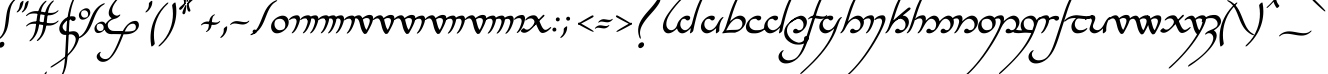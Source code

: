SplineFontDB: 3.2
FontName: LatinArtano
FullName: Latin Artano
FamilyName: Latin Artano
Weight: Regular
Copyright: Shankar Sivarajan\nBased on glyphs from Tengwar Annatar Italic, by Johan Winge.
Version: 
ItalicAngle: 0
UnderlinePosition: -250
UnderlineWidth: 100
Ascent: 1638
Descent: 410
InvalidEm: 0
LayerCount: 2
Layer: 0 1 "Back" 1
Layer: 1 1 "Fore" 0
XUID: [1021 146 -1796264217 25487]
StyleMap: 0x0001
FSType: 0
OS2Version: 4
OS2_WeightWidthSlopeOnly: 0
OS2_UseTypoMetrics: 1
CreationTime: 1107308935
ModificationTime: 1685277724
PfmFamily: 17
TTFWeight: 400
TTFWidth: 5
LineGap: 0
VLineGap: 0
Panose: 2 0 5 3 0 0 0 0 0 0
OS2TypoAscent: 1638
OS2TypoAOffset: 0
OS2TypoDescent: -410
OS2TypoDOffset: 0
OS2TypoLinegap: 0
OS2WinAscent: 2779
OS2WinAOffset: 0
OS2WinDescent: 2255
OS2WinDOffset: 0
HheadAscent: 2779
HheadAOffset: 0
HheadDescent: -2255
HheadDOffset: 0
OS2SubXSize: 1331
OS2SubYSize: 1433
OS2SubXOff: 0
OS2SubYOff: 286
OS2SupXSize: 1331
OS2SupYSize: 1433
OS2SupXOff: 0
OS2SupYOff: 983
OS2StrikeYSize: 102
OS2StrikeYPos: 530
OS2Vendor: 'PfEd'
OS2CodePages: 00000001.c0d40000
OS2UnicodeRanges: 8000002f.00000008.00000000.00000000
Lookup: 1 0 0 "NoCaps" { "NoCaps subtable"  } ['liga' ('latn' <'dflt' > 'DFLT' <'dflt' > ) ]
Lookup: 6 0 0 "Finals" { "Finals contextual 0"  "Finals contextual 1"  } ['liga' ('latn' <'dflt' > 'DFLT' <'dflt' > ) ]
Lookup: 1 0 0 "Single Substitution lookup 2" { "Single Substitution lookup 2 subtable"  } []
Lookup: 4 0 1 "Ligatures" { "Ligatures subtable"  } ['liga' ('latn' <'dflt' > 'DFLT' <'dflt' > ) ]
Lookup: 260 0 0 "'mark' Mark Positioning in Latin lookup 1" { "'mark' Mark Positioning in Latin lookup 1-1"  } ['mark' ('DFLT' <'dflt' > 'latn' <'dflt' > ) ]
Lookup: 262 0 0 "'mkmk' Mark to Mark in Latin lookup 2" { "'mkmk' Mark to Mark in Latin lookup 2-1"  } ['mkmk' ('DFLT' <'dflt' > 'latn' <'dflt' > ) ]
Lookup: 258 8 0 "kernpairs" { "kernpairs subtable" [307,0,0] } ['kern' ('DFLT' <'dflt' > 'latn' <'dflt' > ) ]
MarkAttachClasses: 1
DEI: 91125
KernClass2: 6 4 "kernpairs subtable"
 92 ae e e_tehta eacute ebreve ecaron ecircumflex edieresis edotaccent egrave emacron eogonek oe
 58 germandbls s.final sacute scaron scedilla scircumflex sdot
 1 r
 1 s
 5 v w y
 92 ae e e_tehta eacute ebreve ecaron ecircumflex edieresis edotaccent egrave emacron eogonek oe
 58 germandbls s.final sacute scaron scedilla scircumflex sdot
 1 p
 0 {} 0 {} 0 {} 0 {} 0 {} 0 {} 50 {} 150 {} 0 {} 0 {} 0 {} 300 {} 0 {} -200 {} 0 {} 0 {} 0 {} 0 {} -200 {} 0 {} 0 {} -75 {} 0 {} 0 {}
ChainSub2: coverage "Finals contextual 1" 0 0 0 1
 1 0 0
  Coverage: 1 s
 1
  SeqLookup: 0 "Single Substitution lookup 2"
EndFPST
ChainSub2: coverage "Finals contextual 0" 0 0 0 1
 1 0 1
  Coverage: 1 s
  FCoverage: 728 A B C D E F G H I J K L M N O P Q R S T U V W X Y Z a b c d e f g h i j k l m n o p q r s t u v w x y z AE OE ae oe Agrave Egrave Igrave Ograve Ugrave Aacute Eacute Iacute Oacute Sacute Uacute Yacute Acircumflex Ecircumflex Icircumflex Ocircumflex Scircumflex Ucircumflex Adieresis Edieresis Idieresis Odieresis Udieresis Ydieresis Atilde Ntilde Otilde Ecaron Lslash Oslash Ccedilla Scedilla Aring agrave egrave igrave ograve ugrave aacute eacute iacute oacute sacute uacute yacute acircumflex ecircumflex icircumflex ocircumflex scircumflex ucircumflex adieresis edieresis idieresis odieresis udieresis ydieresis atilde ntilde otilde ecaron lslash oslash ccedilla scedilla aring Thorn Eth thorn eth germandbls dotlessi dotlessj
 0
EndFPST
TtTable: prep
SVTCA[y-axis]
MPPEM
PUSHW_1
 200
GT
IF
PUSHB_2
 1
 1
INSTCTRL
EIF
PUSHB_1
 1
PUSHW_2
 2048
 2048
MUL
WCVTF
PUSHB_2
 0
 7
WS
PUSHB_2
 0
 0
LOOPCALL
PUSHB_2
 0
 7
WS
PUSHB_2
 0
 10
LOOPCALL
PUSHB_2
 0
 7
WS
PUSHB_2
 0
 10
LOOPCALL
PUSHB_2
 0
 7
WS
PUSHW_2
 0
 11
LOOPCALL
PUSHB_2
 0
 7
WS
PUSHW_2
 0
 11
LOOPCALL
PUSHW_2
 3
 0
WCVTP
PUSHB_2
 36
 1
GETINFO
LTEQ
IF
PUSHB_1
 64
GETINFO
IF
PUSHW_2
 3
 100
WCVTP
PUSHB_2
 40
 1
GETINFO
LTEQ
IF
PUSHW_1
 2048
GETINFO
IF
PUSHW_2
 3
 0
WCVTP
EIF
ELSE
PUSHB_2
 39
 1
GETINFO
LTEQ
IF
PUSHW_3
 2176
 1
 1088
GETINFO
MUL
EQ
IF
PUSHW_2
 3
 0
WCVTP
EIF
EIF
EIF
EIF
EIF
PUSHB_2
 0
 14
LOOPCALL
PUSHW_1
 511
SCANCTRL
PUSHB_1
 4
SCANTYPE
PUSHB_2
 2
 0
WCVTP
PUSHB_4
 5
 100
 6
 0
WCVTP
WCVTP
EndTTInstrs
TtTable: fpgm
PUSHB_1
 0
FDEF
DUP
PUSHB_1
 0
NEQ
IF
RCVT
EIF
DUP
DUP
MPPEM
PUSHW_1
 14
LTEQ
MPPEM
PUSHB_1
 6
GTEQ
AND
IF
PUSHB_1
 52
ELSE
PUSHB_1
 40
EIF
ADD
FLOOR
DUP
ROLL
NEQ
IF
PUSHB_1
 2
CINDEX
SUB
PUSHW_2
 2048
 2048
MUL
MUL
SWAP
DIV
ELSE
POP
POP
PUSHB_1
 0
EIF
PUSHB_1
 0
RS
SWAP
WCVTP
PUSHB_3
 0
 1
 0
RS
ADD
WS
ENDF
PUSHB_1
 1
FDEF
PUSHB_1
 32
ADD
FLOOR
ENDF
PUSHB_1
 2
FDEF
SWAP
POP
SWAP
POP
ENDF
PUSHB_1
 3
FDEF
DUP
ABS
PUSHB_4
 3
 20
 21
 0
WS
RS
PUSHB_1
 19
RS
DUP
ADD
ADD
WS
PUSHB_2
 2
 20
RS
WS
PUSHB_2
 37
 3
RS
PUSHB_1
 2
RS
EQ
JROT
DUP
PUSHB_1
 12
SWAP
PUSHB_1
 2
RS
RS
SUB
ABS
PUSHB_1
 4
LT
JROT
PUSHB_3
 2
 2
 2
RS
ADD
WS
PUSHB_1
 33
NEG
JMPR
POP
PUSHB_1
 2
RS
RS
PUSHB_3
 14
 21
 1
WS
JMPR
DUP
PUSHB_1
 2
RS
SWAP
WS
PUSHB_3
 19
 1
 19
RS
ADD
WS
SWAP
PUSHB_1
 0
LT
IF
NEG
EIF
PUSHB_3
 22
 1
 2
RS
ADD
WS
ENDF
PUSHB_1
 4
FDEF
PUSHB_1
 3
CALL
PUSHB_1
 21
RS
IF
SWAP
POP
SWAP
POP
PUSHB_1
 22
RS
RS
SWAP
PUSHB_1
 0
LT
IF
NEG
EIF
ELSE
DUP
ABS
DUP
PUSHB_1
 192
LT
PUSHB_1
 4
MINDEX
AND
PUSHB_3
 40
 1
 13
RS
RCVT
MUL
RCVT
PUSHB_1
 6
RCVT
IF
POP
PUSHB_1
 3
CINDEX
EIF
GT
OR
IF
POP
SWAP
POP
ELSE
ROLL
IF
DUP
PUSHB_1
 80
LT
IF
POP
PUSHB_1
 64
EIF
ELSE
DUP
PUSHB_1
 56
LT
IF
POP
PUSHB_1
 56
EIF
EIF
DUP
PUSHB_2
 1
 13
RS
RCVT
MUL
RCVT
SUB
ABS
PUSHB_1
 40
LT
IF
POP
PUSHB_2
 1
 13
RS
RCVT
MUL
RCVT
DUP
PUSHB_1
 48
LT
IF
POP
PUSHB_1
 48
EIF
ELSE
DUP
PUSHB_1
 192
LT
IF
DUP
FLOOR
DUP
ROLL
ROLL
SUB
DUP
PUSHB_1
 10
LT
IF
ADD
ELSE
DUP
PUSHB_1
 32
LT
IF
POP
PUSHB_1
 10
ADD
ELSE
DUP
PUSHB_1
 54
LT
IF
POP
PUSHB_1
 54
ADD
ELSE
ADD
EIF
EIF
EIF
ELSE
PUSHB_1
 2
CINDEX
PUSHB_1
 12
RS
MUL
PUSHB_1
 0
GT
IF
PUSHB_1
 0
MPPEM
PUSHB_1
 10
LT
IF
POP
PUSHB_1
 12
RS
ELSE
MPPEM
PUSHB_1
 30
LT
IF
POP
PUSHB_1
 30
MPPEM
SUB
PUSHW_1
 4096
MUL
PUSHB_1
 12
RS
MUL
PUSHW_1
 1280
DIV
EIF
EIF
ABS
SUB
EIF
PUSHB_1
 1
CALL
EIF
EIF
SWAP
PUSHB_1
 0
LT
IF
NEG
EIF
EIF
DUP
ABS
PUSHB_1
 22
RS
SWAP
WS
EIF
ENDF
PUSHB_1
 5
FDEF
DUP
RCVT
DUP
PUSHB_1
 4
CINDEX
SUB
ABS
DUP
PUSHB_1
 7
RS
LT
IF
PUSHB_1
 7
SWAP
WS
PUSHB_1
 8
SWAP
WS
ELSE
POP
POP
EIF
PUSHB_1
 1
ADD
ENDF
PUSHB_1
 6
FDEF
SWAP
POP
SWAP
POP
PUSHB_1
 3
CALL
DUP
ABS
PUSHB_2
 7
 98
WS
DUP
PUSHB_1
 8
SWAP
WS
PUSHB_1
 6
RCVT
IF
ELSE
PUSHB_2
 1
 13
RS
RCVT
MUL
PUSHB_2
 1
 13
RS
PUSHB_1
 0
ADD
RCVT
MUL
PUSHB_1
 5
LOOPCALL
POP
DUP
PUSHB_1
 8
RS
DUP
ROLL
DUP
ROLL
PUSHB_1
 1
CALL
PUSHB_2
 48
 5
CINDEX
PUSHB_1
 4
MINDEX
LTEQ
IF
ADD
LT
ELSE
SUB
GT
EIF
IF
SWAP
EIF
POP
EIF
DUP
PUSHB_1
 64
GTEQ
IF
PUSHB_1
 1
CALL
ELSE
POP
PUSHB_1
 64
EIF
SWAP
PUSHB_1
 0
LT
IF
NEG
EIF
ENDF
PUSHB_1
 7
FDEF
PUSHB_1
 9
RS
CALL
PUSHB_3
 0
 2
 0
RS
ADD
WS
ENDF
PUSHB_1
 8
FDEF
PUSHB_1
 9
SWAP
WS
SWAP
DUP
PUSHB_1
 0
SWAP
WS
SUB
PUSHB_1
 2
DIV
FLOOR
PUSHB_1
 1
MUL
PUSHB_1
 1
ADD
PUSHB_1
 7
LOOPCALL
ENDF
PUSHB_1
 9
FDEF
DUP
DUP
RCVT
DUP
PUSHB_1
 14
RS
MUL
PUSHW_1
 1024
DIV
DUP
PUSHB_1
 0
LT
IF
PUSHB_1
 64
ADD
EIF
FLOOR
PUSHB_1
 1
MUL
ADD
WCVTP
PUSHB_1
 1
ADD
ENDF
PUSHB_1
 10
FDEF
PUSHB_3
 9
 14
 0
RS
RCVT
WS
LOOPCALL
POP
PUSHB_3
 0
 1
 0
RS
ADD
WS
ENDF
PUSHB_1
 11
FDEF
PUSHB_1
 0
RS
SWAP
WCVTP
PUSHB_3
 0
 1
 0
RS
ADD
WS
ENDF
PUSHB_1
 12
FDEF
DUP
DUP
RCVT
DUP
PUSHB_1
 1
CALL
SWAP
PUSHB_1
 0
RS
PUSHB_1
 4
CINDEX
ADD
DUP
RCVT
ROLL
SWAP
SUB
DUP
ABS
DUP
PUSHB_1
 32
LT
IF
POP
PUSHB_1
 0
ELSE
PUSHB_1
 48
LT
IF
PUSHB_1
 32
ELSE
PUSHB_1
 64
EIF
EIF
SWAP
PUSHB_1
 0
LT
IF
NEG
EIF
PUSHB_1
 3
CINDEX
SWAP
SUB
WCVTP
WCVTP
PUSHB_1
 1
ADD
ENDF
PUSHB_1
 13
FDEF
DUP
DUP
RCVT
DUP
PUSHB_1
 1
CALL
SWAP
PUSHB_1
 0
RS
PUSHB_1
 4
CINDEX
ADD
DUP
RCVT
ROLL
SWAP
SUB
DUP
ABS
PUSHB_1
 36
LT
IF
PUSHB_1
 0
ELSE
PUSHB_1
 64
EIF
SWAP
PUSHB_1
 0
LT
IF
NEG
EIF
PUSHB_1
 3
CINDEX
SWAP
SUB
WCVTP
WCVTP
PUSHB_1
 1
ADD
ENDF
PUSHB_1
 14
FDEF
DUP
PUSHB_1
 0
SWAP
WS
PUSHB_4
 13
 12
 0
 3
RCVT
LT
IF
POP
ELSE
SWAP
POP
EIF
LOOPCALL
POP
ENDF
PUSHB_1
 15
FDEF
PUSHB_2
 2
 2
RCVT
PUSHB_1
 100
SUB
WCVTP
ENDF
PUSHB_1
 16
FDEF
PUSHB_1
 1
ADD
DUP
DUP
PUSHB_1
 15
RS
MD[orig]
PUSHB_1
 0
LT
IF
DUP
PUSHB_1
 15
SWAP
WS
EIF
PUSHB_1
 16
RS
MD[orig]
PUSHB_1
 0
GT
IF
DUP
PUSHB_1
 16
SWAP
WS
EIF
ENDF
PUSHB_1
 17
FDEF
DUP
PUSHB_1
 16
DIV
FLOOR
PUSHB_1
 1
MUL
DUP
PUSHW_1
 1024
MUL
ROLL
SWAP
SUB
PUSHB_1
 17
RS
ADD
DUP
ROLL
ADD
DUP
PUSHB_1
 17
SWAP
WS
SWAP
ENDF
PUSHB_1
 18
FDEF
MPPEM
EQ
IF
PUSHB_2
 4
 100
WCVTP
EIF
DEPTH
PUSHB_1
 13
NEG
SWAP
JROT
ENDF
PUSHB_1
 19
FDEF
MPPEM
LTEQ
IF
MPPEM
GTEQ
IF
PUSHB_2
 4
 100
WCVTP
EIF
ELSE
POP
EIF
DEPTH
PUSHB_1
 19
NEG
SWAP
JROT
ENDF
PUSHB_1
 20
FDEF
PUSHB_2
 0
 18
RS
NEQ
IF
PUSHB_2
 18
 18
RS
PUSHB_1
 1
SUB
WS
PUSHB_1
 17
CALL
EIF
PUSHB_1
 0
RS
PUSHB_1
 2
CINDEX
WS
PUSHB_2
 15
 2
CINDEX
WS
PUSHB_2
 16
 2
CINDEX
WS
PUSHB_1
 1
SZPS
SWAP
DUP
PUSHB_1
 3
CINDEX
LT
IF
PUSHB_2
 1
 0
RS
ADD
PUSHB_1
 4
CINDEX
WS
ROLL
ROLL
DUP
ROLL
SWAP
SUB
PUSHB_1
 16
LOOPCALL
POP
SWAP
PUSHB_1
 1
SUB
DUP
ROLL
SWAP
SUB
PUSHB_1
 16
LOOPCALL
POP
ELSE
PUSHB_2
 1
 0
RS
ADD
PUSHB_1
 2
CINDEX
WS
PUSHB_1
 2
CINDEX
SUB
PUSHB_1
 16
LOOPCALL
POP
EIF
PUSHB_1
 15
RS
GC[orig]
PUSHB_1
 16
RS
GC[orig]
ADD
PUSHB_1
 2
DIV
DUP
PUSHB_1
 0
LT
IF
PUSHB_1
 64
ADD
EIF
FLOOR
PUSHB_1
 1
MUL
DUP
PUSHB_1
 14
RS
MUL
PUSHW_1
 1024
DIV
DUP
PUSHB_1
 0
LT
IF
PUSHB_1
 64
ADD
EIF
FLOOR
PUSHB_1
 1
MUL
ADD
PUSHB_2
 0
 0
SZP0
SWAP
WCVTP
PUSHB_1
 1
RS
PUSHB_1
 0
MIAP[no-rnd]
PUSHB_3
 1
 1
 1
RS
ADD
WS
ENDF
PUSHB_1
 21
FDEF
SVTCA[y-axis]
PUSHB_2
 0
 2
RCVT
EQ
IF
PUSHB_1
 18
SWAP
WS
DUP
RCVT
PUSHB_1
 14
SWAP
WS
PUSHB_1
 13
SWAP
PUSHB_1
 0
ADD
WS
DUP
PUSHB_1
 20
SWAP
WS
DUP
ADD
PUSHB_1
 1
SUB
PUSHB_8
 24
 24
 1
 0
 17
 0
 19
 0
WS
WS
WS
ROLL
ADD
DUP
PUSHB_1
 20
RS
ADD
PUSHB_1
 20
SWAP
WS
PUSHB_2
 20
 8
CALL
PUSHB_1
 139
CALL
ELSE
CLEAR
EIF
ENDF
PUSHB_1
 22
FDEF
PUSHB_2
 0
 21
CALL
ENDF
PUSHB_1
 23
FDEF
PUSHB_2
 1
 21
CALL
ENDF
PUSHB_1
 24
FDEF
PUSHB_2
 2
 21
CALL
ENDF
PUSHB_1
 25
FDEF
PUSHB_2
 3
 21
CALL
ENDF
PUSHB_1
 26
FDEF
PUSHB_2
 4
 21
CALL
ENDF
PUSHB_1
 27
FDEF
PUSHB_2
 5
 21
CALL
ENDF
PUSHB_1
 28
FDEF
PUSHB_2
 6
 21
CALL
ENDF
PUSHB_1
 29
FDEF
PUSHB_2
 7
 21
CALL
ENDF
PUSHB_1
 30
FDEF
PUSHB_2
 8
 21
CALL
ENDF
PUSHB_1
 31
FDEF
PUSHB_2
 9
 21
CALL
ENDF
PUSHB_1
 43
FDEF
SWAP
DUP
PUSHB_1
 16
DIV
FLOOR
PUSHB_1
 1
MUL
PUSHB_1
 6
ADD
MPPEM
EQ
IF
SWAP
DUP
MDAP[no-rnd]
PUSHB_1
 1
DELTAP1
ELSE
POP
POP
EIF
ENDF
PUSHB_1
 44
FDEF
SWAP
DUP
PUSHB_1
 16
DIV
FLOOR
PUSHB_1
 1
MUL
PUSHB_1
 22
ADD
MPPEM
EQ
IF
SWAP
DUP
MDAP[no-rnd]
PUSHB_1
 1
DELTAP2
ELSE
POP
POP
EIF
ENDF
PUSHB_1
 45
FDEF
SWAP
DUP
PUSHB_1
 16
DIV
FLOOR
PUSHB_1
 1
MUL
PUSHB_1
 38
ADD
MPPEM
EQ
IF
SWAP
DUP
MDAP[no-rnd]
PUSHB_1
 1
DELTAP3
ELSE
POP
POP
EIF
ENDF
PUSHB_1
 32
FDEF
SVTCA[y-axis]
PUSHB_1
 15
CALL
PUSHB_2
 0
 2
RCVT
EQ
IF
PUSHB_1
 18
SWAP
WS
DUP
RCVT
PUSHB_1
 14
SWAP
WS
PUSHB_1
 13
SWAP
PUSHB_1
 0
ADD
WS
DUP
ADD
PUSHB_1
 1
SUB
PUSHB_6
 24
 24
 1
 0
 17
 0
WS
WS
ROLL
ADD
PUSHB_2
 20
 8
CALL
PUSHB_1
 139
CALL
ELSE
CLEAR
EIF
ENDF
PUSHB_1
 33
FDEF
PUSHB_2
 0
 32
CALL
ENDF
PUSHB_1
 34
FDEF
PUSHB_2
 1
 32
CALL
ENDF
PUSHB_1
 35
FDEF
PUSHB_2
 2
 32
CALL
ENDF
PUSHB_1
 36
FDEF
PUSHB_2
 3
 32
CALL
ENDF
PUSHB_1
 37
FDEF
PUSHB_2
 4
 32
CALL
ENDF
PUSHB_1
 38
FDEF
PUSHB_2
 5
 32
CALL
ENDF
PUSHB_1
 39
FDEF
PUSHB_2
 6
 32
CALL
ENDF
PUSHB_1
 40
FDEF
PUSHB_2
 7
 32
CALL
ENDF
PUSHB_1
 41
FDEF
PUSHB_2
 8
 32
CALL
ENDF
PUSHB_1
 42
FDEF
PUSHB_2
 9
 32
CALL
ENDF
PUSHB_1
 46
FDEF
DUP
ALIGNRP
PUSHB_1
 1
ADD
ENDF
PUSHB_1
 47
FDEF
DUP
ADD
PUSHB_1
 24
ADD
DUP
RS
SWAP
PUSHB_1
 1
ADD
RS
PUSHB_1
 2
CINDEX
SUB
PUSHB_1
 1
ADD
PUSHB_1
 46
LOOPCALL
POP
ENDF
PUSHB_1
 48
FDEF
PUSHB_1
 47
CALL
PUSHB_1
 47
LOOPCALL
ENDF
PUSHB_1
 49
FDEF
DUP
DUP
GC[orig]
DUP
DUP
PUSHB_1
 14
RS
MUL
PUSHW_1
 1024
DIV
DUP
PUSHB_1
 0
LT
IF
PUSHB_1
 64
ADD
EIF
FLOOR
PUSHB_1
 1
MUL
ADD
SWAP
SUB
SHPIX
SWAP
DUP
ROLL
NEQ
IF
DUP
GC[orig]
DUP
DUP
PUSHB_1
 14
RS
MUL
PUSHW_1
 1024
DIV
DUP
PUSHB_1
 0
LT
IF
PUSHB_1
 64
ADD
EIF
FLOOR
PUSHB_1
 1
MUL
ADD
SWAP
SUB
SHPIX
ELSE
POP
EIF
ENDF
PUSHB_1
 50
FDEF
SVTCA[y-axis]
PUSHB_2
 0
 2
RCVT
EQ
IF
PUSHB_2
 14
 6
RCVT
WS
PUSHB_1
 1
SZPS
PUSHB_1
 49
LOOPCALL
PUSHB_2
 5
 1
SZP2
RCVT
IF
IUP[y]
EIF
ELSE
CLEAR
EIF
ENDF
PUSHB_1
 51
FDEF
SVTCA[y-axis]
PUSHB_1
 15
CALL
PUSHB_2
 0
 2
RCVT
EQ
IF
PUSHB_2
 14
 6
RCVT
WS
PUSHB_1
 1
SZPS
PUSHB_1
 49
LOOPCALL
PUSHB_2
 5
 1
SZP2
RCVT
IF
IUP[y]
EIF
ELSE
CLEAR
EIF
ENDF
PUSHB_1
 52
FDEF
DUP
SHC[rp1]
PUSHB_1
 1
ADD
ENDF
PUSHB_1
 53
FDEF
SVTCA[y-axis]
PUSHB_2
 14
 6
RCVT
WS
PUSHB_1
 1
RCVT
MUL
PUSHW_1
 1024
DIV
DUP
PUSHB_1
 0
LT
IF
PUSHB_1
 64
ADD
EIF
FLOOR
PUSHB_1
 1
MUL
PUSHB_1
 1
CALL
PUSHB_1
 14
RS
MUL
PUSHW_1
 1024
DIV
DUP
PUSHB_1
 0
LT
IF
PUSHB_1
 64
ADD
EIF
FLOOR
PUSHB_1
 1
MUL
PUSHB_1
 1
CALL
PUSHB_1
 0
SZPS
PUSHB_5
 0
 0
 0
 0
 0
WCVTP
MIAP[no-rnd]
SWAP
SHPIX
PUSHB_2
 52
 1
SZP2
LOOPCALL
POP
ENDF
PUSHB_1
 54
FDEF
DUP
ALIGNRP
DUP
GC[orig]
DUP
PUSHB_1
 14
RS
MUL
PUSHW_1
 1024
DIV
DUP
PUSHB_1
 0
LT
IF
PUSHB_1
 64
ADD
EIF
FLOOR
PUSHB_1
 1
MUL
ADD
PUSHB_1
 0
RS
SUB
SHPIX
ENDF
PUSHB_1
 55
FDEF
MDAP[no-rnd]
SLOOP
ALIGNRP
ENDF
PUSHB_1
 56
FDEF
DUP
ALIGNRP
DUP
GC[orig]
DUP
PUSHB_1
 14
RS
MUL
PUSHW_1
 1024
DIV
DUP
PUSHB_1
 0
LT
IF
PUSHB_1
 64
ADD
EIF
FLOOR
PUSHB_1
 1
MUL
ADD
PUSHB_1
 0
RS
SUB
PUSHB_1
 1
RS
MUL
SHPIX
ENDF
PUSHB_1
 57
FDEF
PUSHB_2
 2
 0
SZPS
CINDEX
DUP
MDAP[no-rnd]
DUP
GC[orig]
PUSHB_1
 0
SWAP
WS
PUSHB_1
 2
CINDEX
MD[grid]
ROLL
ROLL
GC[orig]
SWAP
GC[orig]
SWAP
SUB
DUP
IF
DIV
ELSE
POP
EIF
PUSHB_1
 1
SWAP
WS
PUSHB_3
 56
 1
 1
SZP2
SZP1
LOOPCALL
ENDF
PUSHB_1
 58
FDEF
PUSHB_1
 0
SZPS
PUSHB_1
 23
SWAP
WS
PUSHB_1
 4
CINDEX
PUSHB_1
 4
CINDEX
GC[orig]
SWAP
GC[orig]
SWAP
SUB
PUSHB_2
 12
 0
WS
PUSHB_1
 11
RS
CALL
NEG
ROLL
MDAP[no-rnd]
SWAP
DUP
DUP
ALIGNRP
ROLL
SHPIX
ENDF
PUSHB_1
 59
FDEF
PUSHB_1
 0
SZPS
PUSHB_1
 23
SWAP
WS
PUSHB_1
 4
CINDEX
PUSHB_1
 4
CINDEX
DUP
MDAP[no-rnd]
GC[orig]
SWAP
GC[orig]
SWAP
SUB
DUP
PUSHB_1
 6
SWAP
WS
PUSHB_2
 12
 0
WS
PUSHB_1
 11
RS
CALL
DUP
PUSHB_1
 96
LT
IF
DUP
PUSHB_1
 64
LTEQ
IF
PUSHB_4
 4
 32
 5
 32
ELSE
PUSHB_4
 4
 38
 5
 26
EIF
WS
WS
SWAP
DUP
PUSHB_1
 10
RS
DUP
ROLL
SWAP
GC[orig]
SWAP
GC[orig]
SWAP
SUB
SWAP
GC[cur]
ADD
PUSHB_1
 6
RS
PUSHB_1
 2
DIV
DUP
PUSHB_1
 0
LT
IF
PUSHB_1
 64
ADD
EIF
FLOOR
PUSHB_1
 1
MUL
ADD
DUP
PUSHB_1
 1
CALL
DUP
ROLL
ROLL
SUB
DUP
PUSHB_1
 4
RS
ADD
ABS
SWAP
PUSHB_1
 5
RS
SUB
ABS
LT
IF
PUSHB_1
 4
RS
SUB
ELSE
PUSHB_1
 5
RS
ADD
EIF
PUSHB_1
 3
CINDEX
PUSHB_1
 2
DIV
DUP
PUSHB_1
 0
LT
IF
PUSHB_1
 64
ADD
EIF
FLOOR
PUSHB_1
 1
MUL
SUB
SWAP
DUP
DUP
PUSHB_1
 4
MINDEX
SWAP
GC[cur]
SUB
SHPIX
ELSE
SWAP
PUSHB_1
 10
RS
GC[cur]
PUSHB_1
 2
CINDEX
PUSHB_1
 10
RS
GC[orig]
SWAP
GC[orig]
SWAP
SUB
ADD
DUP
PUSHB_1
 6
RS
PUSHB_1
 2
DIV
DUP
PUSHB_1
 0
LT
IF
PUSHB_1
 64
ADD
EIF
FLOOR
PUSHB_1
 1
MUL
ADD
SWAP
DUP
PUSHB_1
 1
CALL
SWAP
PUSHB_1
 6
RS
ADD
PUSHB_1
 1
CALL
PUSHB_1
 5
CINDEX
SUB
PUSHB_1
 5
CINDEX
PUSHB_1
 2
DIV
DUP
PUSHB_1
 0
LT
IF
PUSHB_1
 64
ADD
EIF
FLOOR
PUSHB_1
 1
MUL
PUSHB_1
 4
MINDEX
SUB
DUP
PUSHB_1
 4
CINDEX
ADD
ABS
SWAP
PUSHB_1
 3
CINDEX
ADD
ABS
LT
IF
POP
ELSE
SWAP
POP
EIF
SWAP
DUP
DUP
PUSHB_1
 4
MINDEX
SWAP
GC[cur]
SUB
SHPIX
EIF
ENDF
PUSHB_1
 60
FDEF
PUSHB_1
 0
SZPS
PUSHB_1
 23
SWAP
WS
DUP
DUP
DUP
PUSHB_1
 5
MINDEX
DUP
MDAP[no-rnd]
GC[orig]
SWAP
GC[orig]
SWAP
SUB
SWAP
ALIGNRP
SHPIX
ENDF
PUSHB_1
 61
FDEF
PUSHB_1
 0
SZPS
PUSHB_1
 23
SWAP
WS
DUP
PUSHB_1
 10
SWAP
WS
DUP
DUP
DUP
GC[cur]
SWAP
GC[orig]
PUSHB_1
 1
CALL
SWAP
SUB
SHPIX
ENDF
PUSHB_1
 62
FDEF
PUSHB_1
 0
SZPS
PUSHB_1
 23
SWAP
WS
PUSHB_1
 3
CINDEX
PUSHB_1
 2
CINDEX
GC[orig]
SWAP
GC[orig]
SWAP
SUB
PUSHB_1
 0
EQ
IF
MDAP[no-rnd]
DUP
ALIGNRP
SWAP
POP
ELSE
PUSHB_1
 2
CINDEX
PUSHB_1
 2
CINDEX
GC[orig]
SWAP
GC[orig]
SWAP
SUB
DUP
PUSHB_1
 5
CINDEX
PUSHB_1
 4
CINDEX
GC[orig]
SWAP
GC[orig]
SWAP
SUB
PUSHB_1
 6
CINDEX
PUSHB_1
 5
CINDEX
MD[grid]
PUSHB_1
 2
CINDEX
SUB
PUSHW_2
 2048
 2048
MUL
MUL
SWAP
DUP
IF
DIV
ELSE
POP
EIF
MUL
PUSHW_1
 1024
DIV
DUP
PUSHB_1
 0
LT
IF
PUSHB_1
 64
ADD
EIF
FLOOR
PUSHB_1
 1
MUL
ADD
SWAP
MDAP[no-rnd]
SWAP
DUP
DUP
ALIGNRP
ROLL
SHPIX
SWAP
POP
EIF
ENDF
PUSHB_1
 63
FDEF
PUSHB_1
 0
SZPS
PUSHB_1
 23
SWAP
WS
DUP
PUSHB_1
 10
RS
DUP
MDAP[no-rnd]
GC[orig]
SWAP
GC[orig]
SWAP
SUB
DUP
ADD
PUSHB_1
 32
ADD
FLOOR
PUSHB_1
 2
DIV
DUP
PUSHB_1
 0
LT
IF
PUSHB_1
 64
ADD
EIF
FLOOR
PUSHB_1
 1
MUL
SWAP
DUP
DUP
ALIGNRP
ROLL
SHPIX
ENDF
PUSHB_1
 64
FDEF
SWAP
DUP
MDAP[no-rnd]
GC[cur]
PUSHB_1
 2
CINDEX
GC[cur]
PUSHB_1
 23
RS
IF
LT
ELSE
GT
EIF
IF
DUP
ALIGNRP
EIF
MDAP[no-rnd]
PUSHB_2
 48
 1
SZP1
CALL
ENDF
PUSHB_1
 65
FDEF
SWAP
DUP
MDAP[no-rnd]
GC[cur]
PUSHB_1
 2
CINDEX
GC[cur]
PUSHB_1
 23
RS
IF
GT
ELSE
LT
EIF
IF
DUP
ALIGNRP
EIF
MDAP[no-rnd]
PUSHB_2
 48
 1
SZP1
CALL
ENDF
PUSHB_1
 66
FDEF
SWAP
DUP
MDAP[no-rnd]
GC[cur]
PUSHB_1
 2
CINDEX
GC[cur]
PUSHB_1
 23
RS
IF
LT
ELSE
GT
EIF
IF
DUP
ALIGNRP
EIF
SWAP
DUP
MDAP[no-rnd]
GC[cur]
PUSHB_1
 2
CINDEX
GC[cur]
PUSHB_1
 23
RS
IF
GT
ELSE
LT
EIF
IF
DUP
ALIGNRP
EIF
MDAP[no-rnd]
PUSHB_2
 48
 1
SZP1
CALL
ENDF
PUSHB_1
 67
FDEF
PUSHB_1
 58
CALL
SWAP
DUP
MDAP[no-rnd]
GC[cur]
PUSHB_1
 2
CINDEX
GC[cur]
PUSHB_1
 23
RS
IF
LT
ELSE
GT
EIF
IF
DUP
ALIGNRP
EIF
MDAP[no-rnd]
PUSHB_2
 48
 1
SZP1
CALL
ENDF
PUSHB_1
 68
FDEF
PUSHB_1
 59
CALL
ROLL
DUP
DUP
ALIGNRP
PUSHB_1
 6
SWAP
WS
ROLL
SHPIX
SWAP
DUP
MDAP[no-rnd]
GC[cur]
PUSHB_1
 2
CINDEX
GC[cur]
PUSHB_1
 23
RS
IF
LT
ELSE
GT
EIF
IF
DUP
ALIGNRP
EIF
MDAP[no-rnd]
PUSHB_2
 48
 1
SZP1
CALL
PUSHB_1
 6
RS
MDAP[no-rnd]
PUSHB_1
 48
CALL
ENDF
PUSHB_1
 69
FDEF
PUSHB_1
 0
SZPS
PUSHB_1
 4
CINDEX
PUSHB_1
 4
MINDEX
DUP
DUP
DUP
GC[cur]
SWAP
GC[orig]
SUB
PUSHB_1
 12
SWAP
WS
MDAP[no-rnd]
GC[orig]
SWAP
GC[orig]
SWAP
SUB
PUSHB_1
 11
RS
CALL
SWAP
DUP
ALIGNRP
DUP
MDAP[no-rnd]
SWAP
SHPIX
PUSHB_2
 48
 1
SZP1
CALL
ENDF
PUSHB_1
 70
FDEF
PUSHB_2
 10
 4
CINDEX
WS
PUSHB_1
 0
SZPS
PUSHB_1
 4
CINDEX
PUSHB_1
 4
CINDEX
DUP
MDAP[no-rnd]
GC[orig]
SWAP
GC[orig]
SWAP
SUB
DUP
PUSHB_1
 6
SWAP
WS
PUSHB_2
 12
 0
WS
PUSHB_1
 11
RS
CALL
DUP
PUSHB_1
 96
LT
IF
DUP
PUSHB_1
 64
LTEQ
IF
PUSHB_4
 4
 32
 5
 32
ELSE
PUSHB_4
 4
 38
 5
 26
EIF
WS
WS
SWAP
DUP
GC[orig]
PUSHB_1
 6
RS
PUSHB_1
 2
DIV
DUP
PUSHB_1
 0
LT
IF
PUSHB_1
 64
ADD
EIF
FLOOR
PUSHB_1
 1
MUL
ADD
DUP
PUSHB_1
 1
CALL
DUP
ROLL
ROLL
SUB
DUP
PUSHB_1
 4
RS
ADD
ABS
SWAP
PUSHB_1
 5
RS
SUB
ABS
LT
IF
PUSHB_1
 4
RS
SUB
ELSE
PUSHB_1
 5
RS
ADD
EIF
PUSHB_1
 3
CINDEX
PUSHB_1
 2
DIV
DUP
PUSHB_1
 0
LT
IF
PUSHB_1
 64
ADD
EIF
FLOOR
PUSHB_1
 1
MUL
SUB
PUSHB_1
 2
CINDEX
GC[cur]
SUB
SHPIX
SWAP
DUP
ALIGNRP
SWAP
SHPIX
ELSE
POP
DUP
DUP
GC[cur]
SWAP
GC[orig]
PUSHB_1
 1
CALL
SWAP
SUB
SHPIX
POP
EIF
PUSHB_2
 48
 1
SZP1
CALL
ENDF
PUSHB_1
 71
FDEF
PUSHB_2
 0
 58
CALL
MDAP[no-rnd]
PUSHB_2
 48
 1
SZP1
CALL
ENDF
PUSHB_1
 72
FDEF
PUSHB_2
 0
 59
CALL
POP
SWAP
DUP
DUP
ALIGNRP
PUSHB_1
 6
SWAP
WS
SWAP
SHPIX
PUSHB_2
 48
 1
SZP1
CALL
PUSHB_1
 6
RS
MDAP[no-rnd]
PUSHB_1
 48
CALL
ENDF
PUSHB_1
 73
FDEF
PUSHB_1
 0
SZP2
DUP
GC[orig]
PUSHB_1
 0
SWAP
WS
PUSHB_3
 0
 1
 1
SZP2
SZP1
SZP0
MDAP[no-rnd]
PUSHB_1
 54
LOOPCALL
ENDF
PUSHB_1
 74
FDEF
PUSHB_1
 0
SZP2
DUP
GC[orig]
PUSHB_1
 0
SWAP
WS
PUSHB_3
 0
 1
 1
SZP2
SZP1
SZP0
MDAP[no-rnd]
PUSHB_1
 54
LOOPCALL
ENDF
PUSHB_1
 75
FDEF
PUSHB_2
 0
 1
SZP1
SZP0
PUSHB_1
 55
LOOPCALL
ENDF
PUSHB_1
 76
FDEF
PUSHB_1
 57
LOOPCALL
ENDF
PUSHB_1
 77
FDEF
PUSHB_1
 0
SZPS
RCVT
SWAP
DUP
MDAP[no-rnd]
DUP
GC[cur]
ROLL
SWAP
SUB
SHPIX
PUSHB_2
 48
 1
SZP1
CALL
ENDF
PUSHB_1
 78
FDEF
PUSHB_1
 10
SWAP
WS
PUSHB_1
 77
CALL
ENDF
PUSHB_1
 79
FDEF
PUSHB_3
 0
 0
 70
CALL
ENDF
PUSHB_1
 80
FDEF
PUSHB_3
 0
 1
 70
CALL
ENDF
PUSHB_1
 81
FDEF
PUSHB_3
 1
 0
 70
CALL
ENDF
PUSHB_1
 82
FDEF
PUSHB_3
 1
 1
 70
CALL
ENDF
PUSHB_1
 83
FDEF
PUSHB_3
 0
 0
 71
CALL
ENDF
PUSHB_1
 84
FDEF
PUSHB_3
 0
 1
 71
CALL
ENDF
PUSHB_1
 85
FDEF
PUSHB_3
 1
 0
 71
CALL
ENDF
PUSHB_1
 86
FDEF
PUSHB_3
 1
 1
 71
CALL
ENDF
PUSHB_1
 87
FDEF
PUSHB_4
 0
 0
 0
 67
CALL
ENDF
PUSHB_1
 88
FDEF
PUSHB_4
 0
 1
 0
 67
CALL
ENDF
PUSHB_1
 89
FDEF
PUSHB_4
 1
 0
 0
 67
CALL
ENDF
PUSHB_1
 90
FDEF
PUSHB_4
 1
 1
 0
 67
CALL
ENDF
PUSHB_1
 91
FDEF
PUSHB_4
 0
 0
 1
 67
CALL
ENDF
PUSHB_1
 92
FDEF
PUSHB_4
 0
 1
 1
 67
CALL
ENDF
PUSHB_1
 93
FDEF
PUSHB_4
 1
 0
 1
 67
CALL
ENDF
PUSHB_1
 94
FDEF
PUSHB_4
 1
 1
 1
 67
CALL
ENDF
PUSHB_1
 95
FDEF
PUSHB_3
 0
 0
 69
CALL
ENDF
PUSHB_1
 96
FDEF
PUSHB_3
 0
 1
 69
CALL
ENDF
PUSHB_1
 97
FDEF
PUSHB_3
 1
 0
 69
CALL
ENDF
PUSHB_1
 98
FDEF
PUSHB_3
 1
 1
 69
CALL
ENDF
PUSHB_1
 99
FDEF
PUSHB_3
 0
 0
 72
CALL
ENDF
PUSHB_1
 100
FDEF
PUSHB_3
 0
 1
 72
CALL
ENDF
PUSHB_1
 101
FDEF
PUSHB_3
 1
 0
 72
CALL
ENDF
PUSHB_1
 102
FDEF
PUSHB_3
 1
 1
 72
CALL
ENDF
PUSHB_1
 103
FDEF
PUSHB_4
 0
 0
 0
 68
CALL
ENDF
PUSHB_1
 104
FDEF
PUSHB_4
 0
 1
 0
 68
CALL
ENDF
PUSHB_1
 105
FDEF
PUSHB_4
 1
 0
 0
 68
CALL
ENDF
PUSHB_1
 106
FDEF
PUSHB_4
 1
 1
 0
 68
CALL
ENDF
PUSHB_1
 107
FDEF
PUSHB_4
 0
 0
 1
 68
CALL
ENDF
PUSHB_1
 108
FDEF
PUSHB_4
 0
 1
 1
 68
CALL
ENDF
PUSHB_1
 109
FDEF
PUSHB_4
 1
 0
 1
 68
CALL
ENDF
PUSHB_1
 110
FDEF
PUSHB_4
 1
 1
 1
 68
CALL
ENDF
PUSHB_1
 111
FDEF
PUSHB_2
 0
 60
CALL
MDAP[no-rnd]
PUSHB_2
 48
 1
SZP1
CALL
ENDF
PUSHB_1
 112
FDEF
PUSHB_2
 0
 60
CALL
PUSHB_1
 64
CALL
ENDF
PUSHB_1
 113
FDEF
PUSHB_2
 0
 60
CALL
PUSHB_1
 65
CALL
ENDF
PUSHB_1
 114
FDEF
PUSHB_1
 0
SZPS
PUSHB_2
 0
 60
CALL
PUSHB_1
 66
CALL
ENDF
PUSHB_1
 115
FDEF
PUSHB_2
 1
 60
CALL
PUSHB_1
 64
CALL
ENDF
PUSHB_1
 116
FDEF
PUSHB_2
 1
 60
CALL
PUSHB_1
 65
CALL
ENDF
PUSHB_1
 117
FDEF
PUSHB_1
 0
SZPS
PUSHB_2
 1
 60
CALL
PUSHB_1
 66
CALL
ENDF
PUSHB_1
 118
FDEF
PUSHB_2
 0
 61
CALL
MDAP[no-rnd]
PUSHB_2
 48
 1
SZP1
CALL
ENDF
PUSHB_1
 119
FDEF
PUSHB_2
 0
 61
CALL
PUSHB_1
 64
CALL
ENDF
PUSHB_1
 120
FDEF
PUSHB_2
 0
 61
CALL
PUSHB_1
 65
CALL
ENDF
PUSHB_1
 121
FDEF
PUSHB_2
 0
 61
CALL
PUSHB_1
 66
CALL
ENDF
PUSHB_1
 122
FDEF
PUSHB_2
 1
 61
CALL
PUSHB_1
 64
CALL
ENDF
PUSHB_1
 123
FDEF
PUSHB_2
 1
 61
CALL
PUSHB_1
 65
CALL
ENDF
PUSHB_1
 124
FDEF
PUSHB_2
 1
 61
CALL
PUSHB_1
 66
CALL
ENDF
PUSHB_1
 125
FDEF
PUSHB_2
 0
 62
CALL
MDAP[no-rnd]
PUSHB_2
 48
 1
SZP1
CALL
ENDF
PUSHB_1
 126
FDEF
PUSHB_2
 0
 62
CALL
PUSHB_1
 64
CALL
ENDF
PUSHB_1
 127
FDEF
PUSHB_2
 0
 62
CALL
PUSHB_1
 65
CALL
ENDF
PUSHB_1
 128
FDEF
PUSHB_2
 0
 62
CALL
PUSHB_1
 66
CALL
ENDF
PUSHB_1
 129
FDEF
PUSHB_2
 1
 62
CALL
PUSHB_1
 64
CALL
ENDF
PUSHB_1
 130
FDEF
PUSHB_2
 1
 62
CALL
PUSHB_1
 65
CALL
ENDF
PUSHB_1
 131
FDEF
PUSHB_2
 1
 62
CALL
PUSHB_1
 66
CALL
ENDF
PUSHB_1
 132
FDEF
PUSHB_2
 0
 63
CALL
MDAP[no-rnd]
PUSHB_2
 48
 1
SZP1
CALL
ENDF
PUSHB_1
 133
FDEF
PUSHB_2
 0
 63
CALL
PUSHB_1
 64
CALL
ENDF
PUSHB_1
 134
FDEF
PUSHB_2
 0
 63
CALL
PUSHB_1
 65
CALL
ENDF
PUSHB_1
 135
FDEF
PUSHB_2
 0
 63
CALL
PUSHB_1
 66
CALL
ENDF
PUSHB_1
 136
FDEF
PUSHB_2
 1
 63
CALL
PUSHB_1
 64
CALL
ENDF
PUSHB_1
 137
FDEF
PUSHB_2
 1
 63
CALL
PUSHB_1
 65
CALL
ENDF
PUSHB_1
 138
FDEF
PUSHB_2
 1
 63
CALL
PUSHB_1
 66
CALL
ENDF
PUSHB_1
 139
FDEF
PUSHB_3
 11
 0
 3
RCVT
LT
IF
PUSHB_1
 6
ELSE
PUSHB_3
 4
 2
 3
RCVT
IF
SWAP
POP
ELSE
POP
EIF
EIF
WS
CALL
PUSHB_1
 8
NEG
PUSHB_1
 3
DEPTH
LT
JROT
PUSHB_2
 5
 1
SZP2
RCVT
IF
IUP[y]
EIF
ENDF
EndTTInstrs
ShortTable: cvt  7
  0
  0
  0
  0
  0
  0
  0
EndShort
ShortTable: maxp 16
  1
  0
  349
  159
  5
  0
  0
  2
  34
  75
  141
  0
  155
  3605
  0
  0
EndShort
LangName: 1033 "" "" "" "" "" "" "" "" "" "Shankar Sivarajan"
GaspTable: 1 65535 15 1
Encoding: ISO8859-1
UnicodeInterp: none
NameList: Adobe Glyph List
DisplaySize: -48
AntiAlias: 1
FitToEm: 0
WinInfo: 0 39 14
BeginPrivate: 0
EndPrivate
TeXData: 1 0 0 480256 240128 160085 454656 -1048576 160085 783286 444596 497025 792723 393216 433062 380633 303038 157286 324010 404750 52429 2506097 1059062 262144
AnchorClass2: "mkmk_up" "'mkmk' Mark to Mark in Latin lookup 2-1" "accent_above" "'mark' Mark Positioning in Latin lookup 1-1" "accent_cedilla" "'mark' Mark Positioning in Latin lookup 1-1" "accent_above""" 
BeginChars: 325 242

StartChar: uni0000
Encoding: 0 0 0
Width: 751
GlyphClass: 2
Flags: W
LayerCount: 2
Fore
Validated: 1
EndChar

StartChar: comma
Encoding: 44 44 1
Width: 318
GlyphClass: 2
Flags: W
LayerCount: 2
Fore
SplineSet
88 197 m 2,0,1
 88 237 88 237 162 296 c 0,2,3
 220 342 220 342 246 342 c 0,4,5
 260 342 260 342 262 329 c 0,6,7
 264 320 264 320 264 288 c 0,8,9
 264 87 264 87 124 -95 c 0,10,11
 46 -196 46 -196 -31 -239 c 0,12,13
 -57 -253 -57 -253 -72 -253 c 0,14,15
 -86 -253 -86 -253 -86 -240 c 0,16,17
 -86 -216 -86 -216 -47 -173 c 0,18,19
 13 -109 13 -109 36 -69 c 0,20,21
 90 24 90 24 90 153 c 1,22,-1
 88 197 l 2,0,1
EndSplineSet
Validated: 1
EndChar

StartChar: hyphen
Encoding: 45 45 2
Width: 1228
GlyphClass: 2
Flags: W
LayerCount: 2
Fore
SplineSet
866 557 m 0,0,1
 967 557 967 557 1009 591 c 2,2,-1
 1041 617 l 2,3,4
 1055 626 1055 626 1073 631 c 1,5,-1
 1082 631 l 2,6,7
 1092 630 1092 630 1092 621 c 0,8,9
 1092 597 1092 597 1043 550 c 0,10,11
 946 459 946 459 815 439 c 0,12,13
 785 434 785 434 754 434 c 0,14,15
 678 434 678 434 530 462 c 0,16,17
 408 486 408 486 335 486 c 0,18,19
 232 486 232 486 171 440 c 0,20,21
 140 416 140 416 129 413 c 0,22,23
 124 412 124 412 117 412 c 0,24,25
 106 412 106 412 106 422 c 0,26,27
 106 447 106 447 156 495 c 0,28,29
 252 585 252 585 384 605 c 0,30,31
 415 609 415 609 445 609 c 0,32,33
 518 609 518 609 672 580 c 0,34,35
 795 557 795 557 866 557 c 0,0,1
EndSplineSet
Validated: 1
EndChar

StartChar: asciicircum
Encoding: 94 94 3
Width: 896
GlyphClass: 2
Flags: W
LayerCount: 2
Fore
SplineSet
142 1280 m 0,0,1
 131 1280 131 1280 131 1290 c 0,2,3
 131 1314 131 1314 172 1354 c 2,4,-1
 291 1466 l 2,5,6
 393 1567 393 1567 501 1698 c 0,7,8
 544 1749 544 1749 586 1765 c 0,9,10
 595 1768 595 1768 601 1768 c 0,11,12
 612 1768 612 1768 621 1729 c 0,13,14
 645 1624 645 1624 675 1560 c 0,15,16
 714 1480 714 1480 778 1408 c 0,17,18
 787 1397 787 1397 787 1393 c 0,19,20
 787 1371 787 1371 743 1327 c 0,21,22
 695 1280 695 1280 664 1280 c 0,23,24
 646 1280 646 1280 595 1360 c 0,25,26
 520 1478 520 1478 490 1597 c 0,27,28
 489 1597 489 1597 447 1551 c 0,29,30
 366 1460 366 1460 240 1344 c 0,31,32
 171 1280 171 1280 142 1280 c 0,0,1
EndSplineSet
Validated: 1
EndChar

StartChar: question
Encoding: 63 63 4
Width: 1373
GlyphClass: 2
Flags: W
LayerCount: 2
Fore
SplineSet
1215 1748 m 0,0,1
 1276 1859 1276 1859 1261 1956 c 0,2,3
 1255 1984 1255 1984 1231 2015 c 0,4,5
 1183 2076 1183 2076 1108 2119 c 0,6,7
 1090 2129 1090 2129 1071 2138 c 0,8,9
 955 2191 955 2191 832 2182 c 0,10,11
 657 2171 657 2171 579 2035 c 0,12,13
 557 1996 557 1996 557 1953 c 0,14,15
 558 1926 558 1926 575 1865 c 0,16,17
 591 1814 591 1814 577 1791 c 0,18,19
 570 1779 570 1779 557 1786 c 0,20,21
 548 1791 548 1791 538 1806 c 0,22,23
 498 1864 498 1864 474 1976 c 0,24,25
 439 2143 439 2143 491 2233 c 0,26,27
 497 2243 497 2243 504 2253 c 0,28,29
 584 2372 584 2372 738 2396 c 0,30,31
 901 2423 901 2423 1065 2329 c 0,32,33
 1124 2295 1124 2295 1176 2240 c 0,34,35
 1300 2112 1300 2112 1344 1935 c 0,36,37
 1399 1718 1399 1718 1296 1539.5 c 128,-1,38
 1193 1361 1193 1361 1016 1154 c 2,39,-1
 781 888 l 2,40,41
 552 630 552 630 442 439 c 0,42,43
 270 142 270 142 318 -111 c 0,44,45
 320 -121 320 -121 330 -156 c 0,46,47
 358 -260 358 -260 344 -284 c 2,48,-1
 342 -287 l 2,49,50
 336 -297 336 -297 323 -290 c 0,51,52
 290 -271 290 -271 263 -182 c 0,53,54
 224 -59 224 -59 214 56 c 0,55,56
 189 349 189 349 357 638 c 0,57,58
 452 803 452 803 623 1006 c 1,59,-1
 863 1280 l 2,60,61
 1103 1553 1103 1553 1215 1748 c 0,0,1
215 -661 m 0,62,63
 215 -600 215 -600 266 -546 c 0,64,65
 307 -503 307 -503 361 -484 c 0,66,67
 388 -475 388 -475 412 -475 c 0,68,69
 462 -475 462 -475 491 -511 c 0,70,71
 515 -542 515 -542 515 -588 c 0,72,73
 515 -650 515 -650 464 -705 c 0,74,75
 436 -734 436 -734 400 -752 c 0,76,77
 357 -775 357 -775 314 -775 c 0,78,79
 268 -775 268 -775 240 -739 c 0,80,81
 215 -707 215 -707 215 -661 c 0,62,63
EndSplineSet
Validated: 33
EndChar

StartChar: equal
Encoding: 61 61 5
Width: 870
GlyphClass: 2
Flags: W
LayerCount: 2
Fore
SplineSet
343 707 m 0,0,1
 392 707 392 707 518 684 c 0,2,3
 595 671 595 671 640 671 c 0,4,5
 713 671 713 671 747 701 c 0,6,7
 768 720 768 720 781 722 c 0,8,9
 787 724 787 724 795 724 c 0,10,11
 807 724 807 724 807 713 c 0,12,13
 807 692 807 692 763 648 c 0,14,15
 674 560 674 560 557 549 c 0,16,17
 543 548 543 548 528 548 c 0,18,19
 479 548 479 548 350 571 c 0,20,21
 276 584 276 584 235 584 c 2,22,-1
 219 584 l 2,23,24
 163 584 163 584 114 549 c 0,25,26
 88 531 88 531 75 531 c 0,27,28
 63 531 63 531 63 542 c 0,29,30
 63 565 63 565 109 609 c 0,31,32
 198 696 198 696 316 706 c 0,33,34
 330 707 330 707 343 707 c 0,0,1
470 357 m 0,35,36
 533 357 533 357 583 393 c 0,37,38
 608 411 608 411 621 411 c 0,39,40
 632 411 632 411 632 400 c 0,41,42
 632 377 632 377 587 333 c 0,43,44
 498 246 498 246 381 236 c 0,45,46
 367 235 367 235 354 235 c 0,47,48
 305 235 305 235 181 257 c 0,49,50
 103 271 103 271 56 271 c 0,51,52
 -16 271 -16 271 -53 240 c 1,53,54
 -84 220 -84 220 -99 218 c 0,55,56
 -111 218 -111 218 -111 229 c 0,57,58
 -111 252 -111 252 -65 296 c 0,59,60
 24 383 24 383 142 393 c 0,61,62
 156 394 156 394 169 394 c 0,63,64
 216 394 216 394 345 371 c 0,65,66
 424 357 424 357 470 357 c 0,35,36
EndSplineSet
Validated: 1
EndChar

StartChar: E
Encoding: 69 69 6
Width: 1070
GlyphClass: 2
Flags: W
AnchorPoint: "accent_above" 817 1200 basechar 0
LayerCount: 2
Fore
SplineSet
514.174804688 805.303710938 m 0,0,1
 526.416015625 810.213867188 526.416015625 810.213867188 569.276367188 827.833984375 c 128,-1,2
 612.137695312 845.453125 612.137695312 845.453125 627.649414062 851.176757812 c 128,-1,3
 643.162109375 856.899414062 643.162109375 856.899414062 673.2890625 867.192382812 c 128,-1,4
 703.416992188 877.485351562 703.416992188 877.485351562 724.1875 881.0546875 c 128,-1,5
 744.958984375 884.625 744.958984375 884.625 764.340820312 884.625 c 0,6,7
 910.33984375 884.625 910.33984375 884.625 1002.34082031 763.625 c 0,8,9
 1019.33984375 740.625 1019.33984375 740.625 1031.34082031 717.625 c 0,10,11
 1070.34082031 643.625 1070.34082031 643.625 1070.34082031 562.625 c 0,12,13
 1070.34082031 371.625 1070.34082031 371.625 924.340820312 202.625976562 c 0,14,15
 854.33984375 121.625976562 854.33984375 121.625976562 762.340820312 61.6259765625 c 0,16,17
 637.341796875 -20.375 637.341796875 -20.375 514.340820312 -20.3740234375 c 0,18,19
 387.33984375 -20.3740234375 387.33984375 -20.3740234375 365.340820312 57.6259765625 c 0,20,21
 362.340820312 70.625 362.340820312 70.625 362.340820312 84.6259765625 c 0,22,23
 362.340820312 139.625 362.340820312 139.625 407.340820312 181.625976562 c 0,24,25
 446.340820312 216.625 446.340820312 216.625 497.340820312 216.625976562 c 0,26,27
 543.341796875 216.625976562 543.341796875 216.625976562 577.340820312 182.625976562 c 0,28,29
 606.33984375 153.625 606.33984375 153.625 619.340820312 146.625976562 c 0,30,31
 636.33984375 139.625 636.33984375 139.625 657.340820312 139.625976562 c 0,32,33
 815.33984375 139.625976562 815.33984375 139.625976562 872.340820312 285.625976562 c 0,34,35
 896.340820312 347.625 896.340820312 347.625 896.340820312 421.625976562 c 0,36,37
 896.340820312 570.625 896.340820312 570.625 785.340820312 662.625 c 0,38,39
 759.340820312 684.625976562 759.340820312 684.625976562 733.340820312 697.625 c 0,40,41
 678.33984375 724.625 678.33984375 724.625 621.340820312 724.625 c 0,42,43
 578.79296875 724.625 578.79296875 724.625 467.646484375 669.623046875 c 128,-1,44
 356.5 614.622070312 356.5 614.622070312 297.969726562 571.435546875 c 0,45,46
 278.970703125 556.435546875 278.970703125 556.435546875 255.969726562 537.435546875 c 1,47,48
 166.838867188 516.122070312 166.838867188 516.122070312 188.189453125 555.688476562 c 0,49,50
 216.951171875 608.987304688 216.951171875 608.987304688 402.787109375 735.951171875 c 0,51,52
 490.250976562 795.70703125 490.250976562 795.70703125 514.174804688 805.303710938 c 0,0,1
288.965820312 562.02734375 m 0,53,54
 200.180664062 496.41015625 200.180664062 496.41015625 143.442382812 417.6796875 c 128,-1,55
 86.7041015625 338.94921875 86.7041015625 338.94921875 65.37890625 259.341796875 c 128,-1,56
 44.0537109375 179.735351562 44.0537109375 179.735351562 49.7705078125 96.3388671875 c 128,-1,57
 55.48828125 12.94140625 55.48828125 12.94140625 87.294921875 -63.544921875 c 128,-1,58
 119.100585938 -140.03125 119.100585938 -140.03125 173.233398438 -210.8828125 c 128,-1,59
 227.365234375 -281.734375 227.365234375 -281.734375 298.262695312 -337.888671875 c 128,-1,60
 369.159179688 -394.04296875 369.159179688 -394.04296875 457.666015625 -435.13671875 c 128,-1,61
 546.171875 -476.231445312 546.171875 -476.231445312 642.407226562 -494.739257812 c 1,62,63
 725.203125 -493.876953125 725.203125 -493.876953125 798.427734375 -462.267578125 c 128,-1,64
 871.65234375 -430.658203125 871.65234375 -430.658203125 906.192382812 -384.063476562 c 0,65,66
 925.844726562 -357.552734375 925.844726562 -357.552734375 924.345703125 -304.161132812 c 0,67,68
 923.235351562 -248.56640625 923.235351562 -248.56640625 935.893554688 -223.094726562 c 0,69,70
 939.84765625 -216.08203125 939.84765625 -216.08203125 945.213867188 -208.842773438 c 0,71,72
 984.517578125 -155.821289062 984.517578125 -155.821289062 1056.12304688 -156.622070312 c 0,73,74
 1100.734375 -158.572265625 1100.734375 -158.572265625 1132.06542969 -181.797851562 c 0,75,76
 1173.83984375 -212.764648438 1173.83984375 -212.764648438 1171.76464844 -270.977539062 c 0,77,78
 1170.04882812 -321.98828125 1170.04882812 -321.98828125 1130.14941406 -375.811523438 c 0,79,80
 1076.35351562 -448.380859375 1076.35351562 -448.380859375 989.139648438 -504.818359375 c 128,-1,81
 901.92578125 -561.256835938 901.92578125 -561.256835938 781.239257812 -583.485351562 c 0,82,83
 696.978515625 -598.568359375 696.978515625 -598.568359375 585.677734375 -592.85546875 c 1,84,85
 343.740234375 -592.85546875 343.740234375 -592.85546875 114.965820312 -413.97265625 c 0,86,87
 -45.03515625 -287.97265625 -45.03515625 -287.97265625 -84.0341796875 -99.97265625 c 0,88,89
 -95.0341796875 -46.9697265625 -95.0341796875 -46.9697265625 -95.0341796875 7.02734375 c 0,90,91
 -95.0341796875 164.02734375 -95.0341796875 164.02734375 -22.0341796875 302.02734375 c 2,92,-1
 -7.0341796875 330.02734375 l 1,93,94
 93.34765625 502.08984375 93.34765625 502.08984375 295.146484375 646.157226562 c 0,95,96
 419.447265625 734.8984375 419.447265625 734.8984375 493.618164062 755.443359375 c 0,97,98
 525.879882812 764.37890625 525.879882812 764.37890625 522.76953125 749.639648438 c 0,99,100
 514.82421875 711.98046875 514.82421875 711.98046875 315.392578125 579.430664062 c 0,101,102
 302.518554688 570.875 302.518554688 570.875 288.965820312 562.02734375 c 0,53,54
EndSplineSet
Validated: 1048613
Substitution2: "NoCaps subtable" e
EndChar

StartChar: D
Encoding: 68 68 7
Width: 1148
GlyphClass: 2
Flags: W
AnchorPoint: "accent_above" 603 1200 basechar 0
LayerCount: 2
Fore
SplineSet
586 642 m 0,0,1
 543 642 543 642 503 683 c 0,2,3
 471 716 471 716 457 722 c 0,4,5
 444 728 444 728 430 728 c 0,6,7
 425 728 425 728 417 728 c 0,8,9
 264 728 264 728 208 584 c 0,10,11
 183 520 183 520 183 446 c 0,12,13
 183 295 183 295 296 203 c 0,14,15
 321 182 321 182 346 170 c 0,16,17
 401 144 401 144 457 144 c 0,18,19
 559 144 559 144 682 240 c 0,20,21
 803 335 803 335 857 453 c 0,22,23
 865 471 865 471 871 489 c 2,24,-1
 963 839 l 2,25,26
 990 935 990 935 1020 1031 c 0,27,28
 1239 1732 1239 1732 1586 2187 c 0,29,30
 1664 2288 1664 2288 1750 2382 c 0,31,32
 1954 2605 1954 2605 2015 2605 c 0,33,34
 2031 2605 2031 2605 2031 2591 c 0,35,36
 2031 2558 2031 2558 1966 2498 c 0,37,38
 1681 2239 1681 2239 1475 1841 c 0,39,40
 1160 1230 1160 1230 941 138 c 0,41,42
 928 71 928 71 847 15 c 0,43,44
 802 -16 802 -16 780 -16 c 0,45,46
 765 -16 765 -16 765 -4 c 0,47,48
 765 22 765 22 812 231 c 0,49,50
 820 266 820 266 822 273 c 1,51,52
 820 273 820 273 806 259 c 0,53,54
 582 45 582 45 401 -4 c 0,55,56
 355 -16 355 -16 313 -16 c 0,57,58
 194 -16 194 -16 106 70 c 0,59,60
 9 165 9 165 9 312 c 0,61,62
 9 492 9 492 149 659 c 0,63,64
 262 793 262 793 408 855 c 0,65,66
 487 888 487 888 555 888 c 0,67,68
 720 888 720 888 720 778 c 0,69,70
 720 776 720 776 720 775 c 0,71,72
 720 703 720 703 655 663 c 0,73,74
 621 642 621 642 586 642 c 0,0,1
EndSplineSet
Validated: 1048577
Substitution2: "NoCaps subtable" d
EndChar

StartChar: G
Encoding: 71 71 8
Width: 1137
GlyphClass: 2
Flags: W
AnchorPoint: "accent_cedilla" 291 0 basechar 0
AnchorPoint: "accent_above" 872 1200 basechar 0
LayerCount: 2
Fore
SplineSet
322 -17 m 0,0,1
 199 -17 199 -17 111 73 c 0,2,3
 16 169 16 169 16 316 c 0,4,5
 16 542 16 542 244 744 c 0,6,7
 392 876 392 876 545 888 c 1,8,-1
 575 888 l 2,9,10
 711 888 711 888 728 797 c 0,11,12
 730 787 730 787 730 775 c 0,13,14
 730 720 730 720 684 678 c 0,15,16
 646 642 646 642 594 642 c 0,17,18
 550 642 550 642 512 683 c 0,19,20
 481 716 481 716 468 722 c 0,21,22
 456 729 456 729 443 729 c 0,23,24
 439 729 439 729 425 728 c 0,25,26
 299 728 299 728 243 634 c 0,27,28
 229 612 229 612 217 581 c 0,29,30
 191 515 191 515 191 447 c 0,31,32
 191 350 191 350 242 269 c 0,33,34
 293 189 293 189 384 157 c 0,35,36
 422 144 422 144 465 144 c 0,37,38
 561 144 561 144 664 221 c 0,39,40
 723 266 723 266 773 332 c 0,41,42
 817 390 817 390 891 532 c 0,43,44
 964 670 964 670 1019 730 c 0,45,46
 1061 777 1061 777 1112 806 c 0,47,48
 1139 821 1139 821 1155 821 c 0,49,50
 1169 821 1169 821 1169 806 c 0,51,52
 1169 784 1169 784 1123 733 c 0,53,54
 1103 711 1103 711 1098 703 c 0,55,56
 1046 623 1046 623 940 317 c 0,57,58
 869 113 869 113 846 59 c 0,59,60
 513 -705 513 -705 -269 -1498 c 1,61,-1
 -555 -1777 l 1,62,63
 -789 -1997 -789 -1997 -865 -2061 c 0,64,65
 -913 -2099 -913 -2099 -946 -2102 c 0,66,67
 -961 -2102 -961 -2102 -961 -2089 c 0,68,69
 -961 -2054 -961 -2054 -876 -1978 c 2,70,-1
 -561 -1686 l 1,71,72
 437 -733 437 -733 735 100 c 1,73,-1
 778 228 l 1,74,75
 663 131 663 131 610 94 c 0,76,77
 449 -17 449 -17 322 -17 c 0,0,1
EndSplineSet
Validated: 1
Substitution2: "NoCaps subtable" g
EndChar

StartChar: I
Encoding: 73 73 9
Width: 522
GlyphClass: 2
Flags: W
AnchorPoint: "accent_above" 404 1200 basechar 0
LayerCount: 2
Fore
SplineSet
-42 675 m 0,0,1
 -42 705 -42 705 13 761 c 0,2,3
 116 862 116 862 267 895 c 0,4,5
 306 903 306 903 346 906 c 2,6,-1
 375 906 l 2,7,8
 462 906 462 906 500 825 c 0,9,10
 521 781 521 781 521 723 c 0,11,12
 521 628 521 628 452 444 c 0,13,14
 361 201 361 201 244 75 c 0,15,16
 175 0 175 0 125 -14 c 0,17,18
 118 -16 118 -16 112 -16 c 0,19,20
 96 -16 96 -16 96 -3 c 0,21,22
 96 17 96 17 147 78 c 0,23,24
 164 98 164 98 169 106 c 0,25,26
 255 234 255 234 315 435 c 0,27,28
 347 540 347 540 347 590 c 0,29,30
 347 689 347 689 286 729 c 0,31,32
 260 747 260 747 226 747 c 0,33,34
 117 747 117 747 42 695 c 0,35,36
 1 667 1 667 -11 664 c 0,37,38
 -18 662 -18 662 -26 662 c 0,39,40
 -42 662 -42 662 -42 675 c 0,0,1
EndSplineSet
Validated: 1048577
EndChar

StartChar: J
Encoding: 74 74 10
Width: 596
GlyphClass: 2
Flags: W
AnchorPoint: "accent_above" 454 1200 basechar 0
LayerCount: 2
Fore
SplineSet
24 675 m 0,0,1
 24 704 24 704 78 759 c 0,2,3
 178 861 178 861 324 894 c 0,4,5
 366 904 366 904 410 906 c 0,6,7
 486 910 486 910 521 883 c 0,8,9
 546 865 546 865 565 828 c 0,10,11
 588 784 588 784 588 727 c 0,12,13
 588 585 588 585 421 226 c 0,14,15
 368 110 368 110 306 -5 c 0,16,17
 -246 -1039 -246 -1039 -913 -1768 c 1,18,-1
 -1007 -1869 l 2,19,20
 -1077 -1946 -1077 -1946 -1264 -2122 c 0,21,22
 -1339 -2193 -1339 -2193 -1366 -2215 c 0,23,24
 -1415 -2255 -1415 -2255 -1444 -2255 c 0,25,26
 -1459 -2255 -1459 -2255 -1459 -2241 c 0,27,28
 -1459 -2213 -1459 -2213 -1397 -2152 c 2,29,-1
 -1211 -1974 l 1,30,-1
 -1187 -1951 l 1,31,32
 -473 -1239 -473 -1239 138 -103 c 0,33,34
 332 257 332 257 393 478 c 0,35,36
 414 551 414 551 414 595 c 0,37,38
 414 669 414 669 373 713 c 0,39,40
 341 746 341 746 291 746 c 0,41,42
 182 746 182 746 107 695 c 0,43,44
 67 667 67 667 56 664 c 0,45,46
 48 662 48 662 40 662 c 0,47,48
 24 662 24 662 24 675 c 0,0,1
EndSplineSet
Validated: 1048609
EndChar

StartChar: colon
Encoding: 58 58 11
Width: 540
GlyphClass: 2
Flags: W
LayerCount: 2
Fore
SplineSet
246 697 m 0,0,1
 246 755 246 755 297 785 c 0,2,3
 319 798 319 798 341 798 c 0,4,5
 421 798 421 798 443 733 c 0,6,7
 448 716 448 716 448 698 c 0,8,9
 448 637 448 637 400 609 c 0,10,11
 376 596 376 596 347 596 c 0,12,13
 286 596 286 596 258 648 c 0,14,15
 246 671 246 671 246 697 c 0,0,1
72 174 m 0,16,17
 72 207 72 207 96 239 c 0,18,19
 125 276 125 276 172 276 c 0,20,21
 239 276 239 276 264 222 c 0,22,23
 274 201 274 201 274 175 c 0,24,25
 274 110 274 110 221 85 c 0,26,27
 199 74 199 74 173 74 c 0,28,29
 111 74 111 74 84 126 c 0,30,31
 72 148 72 148 72 174 c 0,16,17
EndSplineSet
Validated: 1
EndChar

StartChar: H
Encoding: 72 72 12
Width: 1169
GlyphClass: 2
Flags: W
AnchorPoint: "accent_above" 994 1200 basechar 0
LayerCount: 2
Fore
SplineSet
-19 -16 m 0,0,1
 -35 -16 -35 -16 -35 -3 c 0,2,3
 -35 14 -35 14 -16 36 c 0,4,5
 43 101 43 101 93 217 c 0,6,7
 132 307 132 307 173 436 c 0,8,9
 395 1137 395 1137 451 1290 c 0,10,11
 485 1381 485 1381 533 1490 c 0,12,13
 738 1958 738 1958 1025 2272 c 0,14,15
 1214 2478 1214 2478 1276 2478 c 0,16,17
 1290 2478 1290 2478 1290 2465 c 0,18,19
 1290 2436 1290 2436 1222 2368 c 0,20,21
 1124 2271 1124 2271 1116 2263 c 2,22,-1
 1094 2238 l 2,23,24
 925 2045 925 2045 803 1806 c 0,25,26
 617 1444 617 1444 401 730 c 1,27,-1
 361 607 l 2,28,29
 360 602 360 602 360 597 c 1,30,31
 364 597 364 597 421 651 c 0,32,33
 675 888 675 888 868 888 c 0,34,35
 1002 888 1002 888 1089 791 c 0,36,37
 1173 698 1173 698 1173 557 c 0,38,39
 1173 389 1173 389 1044 227 c 0,40,41
 932 88 932 88 783 22 c 0,42,43
 696 -16 696 -16 617 -16 c 0,44,45
 485 -16 485 -16 467 67 c 0,46,47
 464 78 464 78 464 89 c 0,48,49
 464 141 464 141 508 183 c 0,50,51
 547 221 547 221 597 221 c 0,52,53
 645 221 645 221 677 188 c 0,54,55
 705 160 705 160 718 154 c 0,56,57
 738 144 738 144 766 144 c 0,58,59
 896 144 896 144 953 248 c 0,60,61
 963 267 963 267 973 292 c 0,62,63
 999 359 999 359 999 426 c 0,64,65
 999 572 999 572 895 662 c 0,66,67
 832 716 832 716 757 727 c 0,68,69
 746 728 746 728 726 728 c 0,70,71
 568 728 568 728 401 527 c 0,72,73
 306 412 306 412 236 267 c 0,74,75
 151 89 151 89 49 14 c 0,76,77
 8 -16 8 -16 -19 -16 c 0,0,1
EndSplineSet
Validated: 1048577
Substitution2: "NoCaps subtable" h
EndChar

StartChar: A
Encoding: 65 65 13
Width: 1103
GlyphClass: 2
Flags: W
AnchorPoint: "accent_cedilla" 795 0 basechar 0
AnchorPoint: "accent_above" 857 1200 basechar 0
LayerCount: 2
Fore
SplineSet
300 -16 m 0,0,1
 179 -16 179 -16 91 72 c 0,2,3
 -4 168 -4 168 -4 312 c 0,4,5
 -4 484 -4 484 130 651 c 0,6,7
 241 787 241 787 384 852 c 0,8,9
 466 888 466 888 536 888 c 0,10,11
 672 888 672 888 700 823 c 0,12,13
 709 802 709 802 709 775 c 0,14,15
 709 720 709 720 663 678 c 0,16,17
 624 642 624 642 574 642 c 0,18,19
 529 642 529 642 496 678 c 0,20,21
 467 709 467 709 457 716 c 0,22,23
 435 729 435 729 406 729 c 0,24,25
 251 729 251 729 194 583 c 0,26,27
 170 520 170 520 170 446 c 0,28,29
 170 296 170 296 282 203 c 0,30,31
 308 182 308 182 333 170 c 0,32,33
 388 143 388 143 445 143 c 0,34,35
 540 143 540 143 640 219 c 0,36,37
 715 275 715 275 776 366 c 0,38,39
 814 423 814 423 882 553 c 0,40,41
 940 665 940 665 1004 733 c 0,42,43
 1018 748 1018 748 1034 763 c 0,44,45
 1094 818 1094 818 1134 821 c 0,46,47
 1148 821 1148 821 1148 806 c 0,48,49
 1148 784 1148 784 1122 755 c 0,50,51
 1069 695 1069 695 1039 635 c 0,52,53
 1018 595 1018 595 999 544 c 0,54,55
 937 375 937 375 937 194 c 1,56,-1
 939 129 l 2,57,58
 939 89 939 89 866 30 c 0,59,60
 808 -16 808 -16 782 -16 c 0,61,62
 768 -16 768 -16 765 -4 c 128,-1,63
 762 8 762 8 762 68 c 0,64,65
 762 156 762 156 778 250 c 1,66,-1
 761 233 l 2,67,68
 640 114 640 114 505 44 c 0,69,70
 391 -16 391 -16 300 -16 c 0,0,1
EndSplineSet
Validated: 1
Substitution2: "NoCaps subtable" a
EndChar

StartChar: F
Encoding: 70 70 14
Width: 624
GlyphClass: 2
Flags: W
AnchorPoint: "accent_above" 930 1200 basechar 0
LayerCount: 2
Fore
SplineSet
-1210 -877 m 0,0,1
 -1199 -877 -1199 -877 -1197 -890 c 0,2,3
 -1197 -908 -1197 -908 -1227 -943 c 0,4,5
 -1271 -994 -1271 -994 -1281 -1042 c 0,6,7
 -1286 -1064 -1286 -1064 -1286 -1089 c 0,8,9
 -1286 -1195 -1286 -1195 -1211 -1283 c 0,10,11
 -1129 -1379 -1129 -1379 -993 -1396 c 0,12,13
 -980 -1398 -980 -1398 -945 -1398 c 0,14,15
 -646 -1398 -646 -1398 -471 -1186 c 0,16,17
 -458 -1170 -458 -1170 -442 -1149 c 0,18,19
 -327 -996 -327 -996 -224 -739 c 0,20,21
 -143 -536 -143 -536 -6 -113 c 2,22,-1
 265 724 l 2,23,24
 384 1094 384 1094 409 1167 c 0,25,26
 626 1787 626 1787 911 2180 c 0,27,28
 997 2298 997 2298 1091 2400 c 0,29,30
 1274 2597 1274 2597 1338 2605 c 0,31,32
 1354 2605 1354 2605 1354 2592 c 0,33,34
 1354 2558 1354 2558 1284 2493 c 0,35,36
 874 2117 874 2117 576 1267 c 0,37,38
 548 1186 548 1186 440 847 c 2,39,-1
 165 -1 l 1,40,41
 -33 -644 -33 -644 -198 -936 c 0,42,43
 -281 -1083 -281 -1083 -391 -1208 c 0,44,45
 -615 -1462 -615 -1462 -893 -1534 c 0,46,47
 -989 -1558 -989 -1558 -1086 -1558 c 0,48,49
 -1259 -1558 -1259 -1558 -1366 -1450 c 0,50,51
 -1460 -1355 -1460 -1355 -1460 -1221 c 128,-1,52
 -1460 -1087 -1460 -1087 -1347 -967 c 0,53,54
 -1282 -898 -1282 -898 -1227 -880 c 0,55,56
 -1217 -877 -1217 -877 -1210 -877 c 0,0,1
810.65625 843.461914062 m 0,57,58
 911.65625 843.461914062 911.65625 843.461914062 953.65625 877.461914062 c 2,59,-1
 985.65625 903.461914062 l 2,60,61
 999.65625 912.461914062 999.65625 912.461914062 1017.65625 917.461914062 c 1,62,-1
 1026.65625 917.461914062 l 2,63,64
 1036.65625 916.461914062 1036.65625 916.461914062 1036.65625 907.461914062 c 0,65,66
 1036.65625 883.461914062 1036.65625 883.461914062 987.65625 836.461914062 c 0,67,68
 890.65625 745.461914062 890.65625 745.461914062 759.65625 725.461914062 c 0,69,70
 729.65625 720.461914062 729.65625 720.461914062 698.65625 720.461914062 c 0,71,72
 622.65625 720.461914062 622.65625 720.461914062 474.65625 748.461914062 c 0,73,74
 352.65625 772.461914062 352.65625 772.461914062 279.65625 772.461914062 c 0,75,76
 176.65625 772.461914062 176.65625 772.461914062 115.65625 726.461914062 c 0,77,78
 84.65625 702.461914062 84.65625 702.461914062 73.65625 699.461914062 c 0,79,80
 68.65625 698.461914062 68.65625 698.461914062 61.65625 698.461914062 c 0,81,82
 50.65625 698.461914062 50.65625 698.461914062 50.65625 708.461914062 c 0,83,84
 50.65625 733.461914062 50.65625 733.461914062 100.65625 781.461914062 c 0,85,86
 196.65625 871.461914062 196.65625 871.461914062 328.65625 891.461914062 c 0,87,88
 359.65625 895.461914062 359.65625 895.461914062 389.65625 895.461914062 c 0,89,90
 462.65625 895.461914062 462.65625 895.461914062 616.65625 866.461914062 c 0,91,92
 739.65625 843.461914062 739.65625 843.461914062 810.65625 843.461914062 c 0,57,58
EndSplineSet
Validated: 1048581
Substitution2: "NoCaps subtable" f
EndChar

StartChar: semicolon
Encoding: 59 59 15
Width: 696
GlyphClass: 2
Flags: W
LayerCount: 2
Fore
SplineSet
213 732 m 0,0,1
 213 765 213 765 239 798 c 0,2,3
 267 833 267 833 313 833 c 0,4,5
 379 833 379 833 405 779 c 0,6,7
 415 757 415 757 415 732 c 0,8,9
 415 671 415 671 366 644 c 0,10,11
 343 632 343 632 314 632 c 0,12,13
 253 632 253 632 225 683 c 0,14,15
 213 705 213 705 213 732 c 0,0,1
88 197 m 2,16,17
 88 237 88 237 162 296 c 0,18,19
 220 342 220 342 246 342 c 0,20,21
 260 342 260 342 262 329 c 0,22,23
 264 320 264 320 264 288 c 0,24,25
 264 87 264 87 124 -95 c 0,26,27
 46 -196 46 -196 -31 -239 c 0,28,29
 -57 -253 -57 -253 -72 -253 c 0,30,31
 -86 -253 -86 -253 -86 -240 c 0,32,33
 -86 -216 -86 -216 -47 -173 c 0,34,35
 13 -109 13 -109 36 -69 c 0,36,37
 90 24 90 24 90 153 c 1,38,-1
 88 197 l 2,16,17
EndSplineSet
Validated: 1
EndChar

StartChar: B
Encoding: 66 66 16
Width: 1166
GlyphClass: 2
Flags: W
AnchorPoint: "accent_above" 1042 1200 basechar 0
LayerCount: 2
Fore
SplineSet
602 16 m 2,0,-1
 449 18 l 2,1,2
 215 18 215 18 57 -8 c 0,3,4
 9 -16 9 -16 -20 -16 c 0,5,6
 -35 -16 -35 -16 -35 -3 c 0,7,8
 -35 19 -35 19 -16 40 c 0,9,10
 34 97 34 97 74 180 c 0,11,12
 100 235 100 235 128 309 c 0,13,14
 169 418 169 418 229 618 c 2,15,-1
 365 1050 l 1,16,17
 506 1471 506 1471 669 1766 c 0,18,19
 829 2058 829 2058 1025 2272 c 0,20,21
 1214 2478 1214 2478 1276 2478 c 0,22,23
 1290 2478 1290 2478 1290 2465 c 0,24,25
 1290 2436 1290 2436 1222 2368 c 0,26,27
 1124 2271 1124 2271 1116 2263 c 2,28,-1
 1094 2238 l 2,29,30
 925 2045 925 2045 803 1807 c 0,31,32
 617 1445 617 1445 402 734 c 2,33,-1
 359 593 l 1,34,35
 359 605 359 605 501 716 c 0,36,37
 562 765 562 765 593 785 c 0,38,39
 752 889 752 889 875 889 c 0,40,41
 997 889 997 889 1082 807 c 0,42,43
 1166 725 1166 725 1166 601 c 0,44,45
 1166 457 1166 457 1041 299 c 0,46,47
 927 153 927 153 772 76 c 0,48,49
 722 52 722 52 673 38 c 0,50,51
 664 36 664 36 636 22 c 0,52,53
 623 16 623 16 602 16 c 2,0,-1
992 470 m 0,54,55
 992 587 992 587 909 662 c 0,56,57
 835 728 835 728 725 728 c 0,58,59
 716 728 716 728 713 728 c 0,60,61
 630 728 630 728 522 644 c 0,62,63
 363 521 363 521 238 272 c 0,64,65
 195 184 195 184 162 136 c 1,66,-1
 163 136 l 1,67,-1
 331 153 l 2,68,69
 439 160 439 160 577 161 c 0,70,71
 712 162 712 162 771 176 c 0,72,73
 839 194 839 194 886 235 c 0,74,75
 961 301 961 301 985 406 c 0,76,77
 992 438 992 438 992 470 c 0,54,55
EndSplineSet
Validated: 1048581
Substitution2: "NoCaps subtable" b
EndChar

StartChar: C
Encoding: 67 67 17
Width: 910
GlyphClass: 2
Flags: W
AnchorPoint: "accent_cedilla" 473 0 basechar 0
AnchorPoint: "accent_above" 648 1200 basechar 0
LayerCount: 2
Fore
SplineSet
1032 307 m 0,0,1
 1046 307 1046 307 1046 293 c 0,2,3
 1046 251 1046 251 952 174 c 0,4,5
 841 83 841 83 702 29 c 0,6,7
 596 -13 596 -13 497 -16 c 0,8,9
 476 -17 476 -17 440 -17 c 0,10,11
 327 -17 327 -17 286 -11 c 0,12,13
 129 11 129 11 52 124 c 0,14,15
 -2 202 -2 202 -4 304 c 2,16,-1
 -4 318 l 2,17,18
 -4 414 -4 414 62 532 c 0,19,20
 148 684 148 684 310 789 c 0,21,22
 444 876 444 876 572 887 c 0,23,24
 588 888 588 888 603 888 c 0,25,26
 685 888 685 888 723 868 c 0,27,28
 755 852 755 852 770 821 c 0,29,30
 779 802 779 802 779 777 c 0,31,32
 779 691 779 691 696 655 c 0,33,34
 667 642 667 642 645 642 c 0,35,36
 600 642 600 642 568 677 c 0,37,38
 540 708 540 708 530 715 c 0,39,40
 508 729 508 729 476 729 c 0,41,42
 381 729 381 729 304 692 c 0,43,44
 272 676 272 676 251 655 c 0,45,46
 185 589 185 589 173 476 c 0,47,48
 170 455 170 455 170 435 c 0,49,50
 170 263 170 263 328 184 c 0,51,52
 397 149 397 149 464 144 c 0,53,54
 499 143 499 143 592 143 c 0,55,56
 780 143 780 143 910 234 c 1,57,-1
 987 292 l 2,58,59
 1012 307 1012 307 1032 307 c 0,0,1
EndSplineSet
Validated: 1
Substitution2: "NoCaps subtable" c
EndChar

StartChar: K
Encoding: 75 75 18
Width: 1178
GlyphClass: 2
Flags: W
AnchorPoint: "accent_cedilla" 0 0 basechar 0
AnchorPoint: "accent_above" 1125 1500 basechar 0
LayerCount: 2
Fore
SplineSet
-19 -16 m 0,0,1
 -35 -16 -35 -16 -35 -3 c 0,2,3
 -35 14 -35 14 -16 36 c 0,4,5
 43 101 43 101 93 217 c 0,6,7
 132 307 132 307 173 436 c 0,8,9
 395 1137 395 1137 451 1290 c 0,10,11
 485 1381 485 1381 533 1490 c 0,12,13
 738 1958 738 1958 1025 2272 c 0,14,15
 1214 2478 1214 2478 1276 2478 c 0,16,17
 1290 2478 1290 2478 1290 2465 c 0,18,19
 1290 2436 1290 2436 1222 2368 c 0,20,21
 1124 2271 1124 2271 1116 2263 c 2,22,-1
 1094 2238 l 2,23,24
 925 2045 925 2045 803 1806 c 0,25,26
 617 1444 617 1444 401 730 c 1,27,-1
 361 607 l 2,28,29
 360 602 360 602 360 597 c 1,30,31
 364 597 364 597 421 651 c 0,32,33
 675 888 675 888 868 888 c 0,34,35
 1002 888 1002 888 1089 791 c 0,36,37
 1173 698 1173 698 1173 557 c 0,38,39
 1173 389 1173 389 1044 227 c 0,40,41
 932 88 932 88 783 22 c 0,42,43
 696 -16 696 -16 617 -16 c 0,44,45
 485 -16 485 -16 467 67 c 0,46,47
 464 78 464 78 464 89 c 0,48,49
 464 141 464 141 508 183 c 0,50,51
 547 221 547 221 597 221 c 0,52,53
 645 221 645 221 677 188 c 0,54,55
 705 160 705 160 718 154 c 0,56,57
 738 144 738 144 766 144 c 0,58,59
 896 144 896 144 953 248 c 0,60,61
 963 267 963 267 973 292 c 0,62,63
 999 359 999 359 999 426 c 0,64,65
 999 572 999 572 895 662 c 0,66,67
 832 716 832 716 757 727 c 0,68,69
 746 728 746 728 726 728 c 0,70,71
 568 728 568 728 401 527 c 0,72,73
 306 412 306 412 236 267 c 0,74,75
 151 89 151 89 49 14 c 0,76,77
 8 -16 8 -16 -19 -16 c 0,0,1
342 527 m 0,78,79
 312 526 312 526 307 554 c 1,80,81
 307 601 307 601 951 1138 c 2,82,-1
 1106 1267 l 2,83,84
 1155 1307 1155 1307 1193 1307 c 0,85,86
 1240 1307 1240 1307 1255 1272 c 0,87,88
 1259 1262 1259 1262 1259 1251 c 0,89,90
 1259 1222 1259 1222 1219 1186 c 0,91,92
 1206 1174 1206 1174 1059 1055 c 0,93,94
 582 673 582 673 404 558 c 0,95,96
 355 527 355 527 342 527 c 0,78,79
EndSplineSet
Validated: 5
Substitution2: "NoCaps subtable" k
EndChar

StartChar: M
Encoding: 77 77 19
Width: 1886
GlyphClass: 2
Flags: W
AnchorPoint: "accent_above" 1190 1200 basechar 0
LayerCount: 2
Fore
SplineSet
-108 675 m 0,0,1
 -108 705 -108 705 -53 761 c 0,2,3
 50 862 50 862 201 895 c 0,4,5
 240 903 240 903 280 906 c 2,6,-1
 309 906 l 2,7,8
 396 906 396 906 434 825 c 0,9,10
 455 781 455 781 455 723 c 0,11,12
 455 674 455 674 444 634 c 0,13,14
 443 630 443 630 442 628 c 1,15,16
 444 628 444 628 496 678 c 0,17,18
 687 863 687 863 842 886 c 0,19,20
 856 888 856 888 881 888 c 0,21,22
 1012 888 1012 888 1091 771 c 0,23,24
 1142 696 1142 696 1153 599 c 1,25,26
 1275 740 1275 740 1408 820 c 0,27,28
 1522 889 1522 889 1615 889 c 0,29,30
 1720 889 1720 889 1798 804 c 0,31,32
 1860 738 1860 738 1881 637 c 0,33,34
 1888 604 1888 604 1888 564 c 0,35,36
 1888 387 1888 387 1756 220 c 0,37,38
 1648 82 1648 82 1507 19 c 0,39,40
 1429 -16 1429 -16 1361 -16 c 0,41,42
 1235 -16 1235 -16 1213 62 c 0,43,44
 1209 75 1209 75 1209 90 c 0,45,46
 1209 142 1209 142 1252 183 c 0,47,48
 1291 221 1291 221 1345 221 c 0,49,50
 1392 221 1392 221 1425 187 c 0,51,52
 1453 158 1453 158 1465 152 c 0,53,54
 1483 143 1483 143 1507 143 c 0,55,56
 1579 143 1579 143 1618 178 c 0,57,58
 1631 189 1631 189 1642 204 c 0,59,60
 1713 306 1713 306 1713 430 c 0,61,62
 1713 579 1713 579 1611 670 c 0,63,64
 1584 695 1584 695 1557 708 c 0,65,66
 1515 729 1515 729 1470 729 c 0,67,68
 1316 729 1316 729 1173 481 c 0,69,70
 1157 453 1157 453 1101 343 c 0,71,72
 1077 296 1077 296 1046 252 c 0,73,74
 963 136 963 136 851 61 c 0,75,76
 760 -1 760 -1 671 -14 c 0,77,78
 658 -16 658 -16 630 -16 c 0,79,80
 493 -16 493 -16 478 71 c 0,81,82
 476 80 476 80 476 90 c 0,83,84
 476 141 476 141 520 184 c 0,85,86
 558 221 558 221 609 221 c 0,87,88
 655 221 655 221 693 185 c 0,89,90
 724 155 724 155 739 149 c 0,91,92
 752 144 752 144 767 144 c 0,93,94
 771 144 771 144 776 144 c 0,95,96
 865 144 865 144 909 205 c 0,97,98
 921 220 921 220 937 251 c 0,99,100
 980 338 980 338 980 430 c 0,101,102
 980 552 980 552 909 640 c 0,103,104
 880 676 880 676 842 698 c 0,105,106
 791 729 791 729 735 729 c 0,107,108
 592 729 592 729 433 486 c 0,109,110
 395 428 395 428 291 241 c 0,111,112
 247 161 247 161 223 129 c 0,113,114
 131 6 131 6 63 -14 c 0,115,116
 54 -16 54 -16 46 -16 c 0,117,118
 30 -16 30 -16 30 -3 c 0,119,120
 30 17 30 17 81 78 c 0,121,122
 98 98 98 98 103 106 c 0,123,124
 189 234 189 234 249 435 c 0,125,126
 281 540 281 540 281 590 c 0,127,128
 281 689 281 689 220 729 c 0,129,130
 194 747 194 747 160 747 c 0,131,132
 51 747 51 747 -24 695 c 0,133,134
 -65 667 -65 667 -77 664 c 0,135,136
 -84 662 -84 662 -92 662 c 0,137,138
 -108 662 -108 662 -108 675 c 0,0,1
EndSplineSet
Validated: 1048577
Substitution2: "NoCaps subtable" m
EndChar

StartChar: N
Encoding: 78 78 20
Width: 1224
GlyphClass: 2
Flags: W
AnchorPoint: "accent_cedilla" 47 0 basechar 0
AnchorPoint: "accent_above" 921 1200 basechar 0
LayerCount: 2
Fore
SplineSet
-127 675 m 0,0,1
 -127 705 -127 705 -72 761 c 0,2,3
 31 862 31 862 182 895 c 0,4,5
 221 903 221 903 261 906 c 2,6,-1
 290 906 l 2,7,8
 377 906 377 906 415 825 c 0,9,10
 436 781 436 781 436 723 c 0,11,12
 436 682 436 682 416 598 c 1,13,-1
 440 621 l 2,14,15
 550 731 550 731 681 808 c 0,16,17
 818 889 818 889 919 889 c 0,18,19
 1065 889 1065 889 1157 768 c 0,20,21
 1174 745 1174 745 1186 722 c 0,22,23
 1225 648 1225 648 1225 567 c 0,24,25
 1225 376 1225 376 1079 207 c 0,26,27
 1009 126 1009 126 917 66 c 0,28,29
 792 -16 792 -16 669 -16 c 0,30,31
 542 -16 542 -16 520 62 c 0,32,33
 517 75 517 75 517 89 c 0,34,35
 517 144 517 144 562 186 c 0,36,37
 601 221 601 221 652 221 c 0,38,39
 698 221 698 221 732 187 c 0,40,41
 761 158 761 158 774 151 c 0,42,43
 791 144 791 144 812 144 c 0,44,45
 970 144 970 144 1027 290 c 0,46,47
 1051 352 1051 352 1051 426 c 0,48,49
 1051 575 1051 575 940 667 c 0,50,51
 914 689 914 689 888 702 c 0,52,53
 833 729 833 729 776 729 c 0,54,55
 684 729 684 729 581 653 c 0,56,57
 562 638 562 638 539 619 c 0,58,59
 436 534 436 534 337 358 c 2,60,-1
 241 186 l 2,61,62
 222 153 222 153 204 129 c 0,63,64
 112 6 112 6 44 -14 c 0,65,66
 35 -16 35 -16 27 -16 c 0,67,68
 11 -16 11 -16 11 -3 c 0,69,70
 11 17 11 17 62 78 c 0,71,72
 79 98 79 98 84 106 c 0,73,74
 170 234 170 234 230 435 c 0,75,76
 262 540 262 540 262 590 c 0,77,78
 262 689 262 689 201 729 c 0,79,80
 175 747 175 747 141 747 c 0,81,82
 32 747 32 747 -43 695 c 0,83,84
 -84 667 -84 667 -96 664 c 0,85,86
 -103 662 -103 662 -111 662 c 0,87,88
 -127 662 -127 662 -127 675 c 0,0,1
EndSplineSet
Validated: 1
Substitution2: "NoCaps subtable" n
EndChar

StartChar: L
Encoding: 76 76 21
Width: 398
GlyphClass: 2
Flags: W
AnchorPoint: "accent_above" 629 1200 basechar 0
AnchorPoint: "accent_cedilla" -68 0 basechar 0
LayerCount: 2
Fore
SplineSet
-100 -16 m 0,0,1
 -116 -16 -116 -16 -116 -3 c 0,2,3
 -116 14 -116 14 -97 36 c 0,4,5
 -38 101 -38 101 12 217 c 0,6,7
 51 307 51 307 92 436 c 0,8,9
 314 1137 314 1137 370 1290 c 0,10,11
 404 1381 404 1381 452 1490 c 0,12,13
 657 1958 657 1958 944 2272 c 0,14,15
 1133 2478 1133 2478 1195 2478 c 0,16,17
 1209 2478 1209 2478 1209 2465 c 0,18,19
 1209 2436 1209 2436 1141 2368 c 0,20,21
 1042 2270 1042 2270 1035 2263 c 2,22,-1
 1013 2238 l 2,23,24
 831 2030 831 2030 698 1761 c 0,25,26
 524 1409 524 1409 319 729 c 0,27,28
 190 302 190 302 86 145 c 0,29,30
 43 79 43 79 -14 30 c 0,31,32
 -69 -16 -69 -16 -100 -16 c 0,0,1
EndSplineSet
Validated: 1
Substitution2: "NoCaps subtable" l
EndChar

StartChar: period
Encoding: 46 46 22
Width: 267
GlyphClass: 2
Flags: W
LayerCount: 2
Fore
SplineSet
30 74 m 0,0,1
 30 107 30 107 54 139 c 0,2,3
 83 176 83 176 130 176 c 0,4,5
 197 176 197 176 222 122 c 0,6,7
 232 101 232 101 232 75 c 0,8,9
 232 10 232 10 179 -15 c 0,10,11
 157 -26 157 -26 131 -26 c 0,12,13
 69 -26 69 -26 42 26 c 0,14,15
 30 48 30 48 30 74 c 0,0,1
EndSplineSet
Validated: 1
EndChar

StartChar: slash
Encoding: 47 47 23
Width: 696
GlyphClass: 2
Flags: W
LayerCount: 2
Fore
SplineSet
-326 -109 m 0,0,1
 -340 -105 -340 -105 -336 -90 c 0,2,3
 -330 -67 -330 -67 -263 -26 c 0,4,5
 -172 30 -172 30 -138 61 c 0,6,7
 -34 154 -34 154 42 287 c 0,8,9
 127 436 127 436 248 742 c 0,10,11
 370 1050 370 1050 447 1189 c 0,12,13
 586 1437 586 1437 794 1578 c 0,14,15
 823 1598 823 1598 856 1616 c 0,16,17
 980 1689 980 1689 1022 1678 c 0,18,19
 1038 1674 1038 1674 1035 1660 c 0,20,21
 1029 1638 1029 1638 977 1607 c 0,22,23
 891 1554 891 1554 852 1521 c 0,24,25
 801 1479 801 1479 757 1424 c 0,26,27
 632 1272 632 1272 518 994 c 2,28,-1
 375 633 l 1,29,30
 292 435 292 435 203 299 c 0,31,32
 83 115 83 115 -103 -15 c 0,33,34
 -229 -102 -229 -102 -302 -110 c 0,35,36
 -316 -112 -316 -112 -326 -109 c 0,0,1
EndSplineSet
Validated: 33
EndChar

StartChar: exclam
Encoding: 33 33 24
Width: 672
GlyphClass: 2
Flags: W
LayerCount: 2
Fore
SplineSet
-75 -636 m 0,0,1
 -75 -575 -75 -575 -25 -521 c 0,2,3
 16 -478 16 -478 71 -460 c 0,4,5
 98 -451 98 -451 121 -450 c 0,6,7
 171 -450 171 -450 200 -487 c 0,8,9
 224 -518 224 -518 224 -564 c 0,10,11
 224 -626 224 -626 173 -680 c 0,12,13
 145 -709 145 -709 110 -728 c 0,14,15
 67 -751 67 -751 23 -750 c 0,16,17
 -23 -750 -23 -750 -51 -714 c 0,18,19
 -75 -682 -75 -682 -75 -636 c 0,0,1
-41 -312 m 0,20,21
 -55 -312 -55 -312 -55 -297 c 0,22,23
 -55 -273 -55 -273 -1 -216 c 0,24,25
 72 -138 72 -138 97 -100 c 0,26,27
 173 17 173 17 212 165 c 0,28,29
 256 331 256 331 293 658 c 0,30,31
 331 987 331 987 370 1141 c 0,32,33
 440 1417 440 1417 605 1607 c 0,34,35
 628 1634 628 1634 654 1660 c 0,36,37
 755 1763 755 1763 799 1763 c 0,38,39
 816 1763 816 1763 816 1749 c 0,40,41
 816 1726 816 1726 774 1682 c 0,42,43
 705 1609 705 1609 675 1567 c 0,44,45
 637 1513 637 1513 608 1449 c 0,46,47
 527 1270 527 1270 489 971 c 2,48,-1
 444 586 l 1,49,50
 415 373 415 373 365 219 c 0,51,52
 297 10 297 10 150 -164 c 0,53,54
 51 -281 51 -281 -17 -307 c 0,55,56
 -31 -312 -31 -312 -41 -312 c 0,20,21
EndSplineSet
Validated: 33
EndChar

StartChar: quotedbl
Encoding: 34 34 25
Width: 732
GlyphClass: 2
Flags: W
LayerCount: 2
Fore
SplineSet
206 1053 m 0,0,1
 190 1053 190 1053 189 1068 c 0,2,3
 189 1091 189 1091 230 1135 c 0,4,5
 263 1170 263 1170 272 1186 c 0,6,7
 318 1264 318 1264 348 1427 c 0,8,9
 364 1514 364 1514 374 1531 c 0,10,11
 407 1587 407 1587 471 1627 c 0,12,13
 503 1648 503 1648 521 1648 c 0,14,15
 537 1648 537 1648 537 1634 c 0,16,17
 537 1558 537 1558 496 1428 c 0,18,19
 451 1284 451 1284 382 1194 c 0,20,21
 312 1103 312 1103 243 1066 c 0,22,23
 221 1054 221 1054 206 1053 c 0,0,1
468 1053 m 0,24,25
 451 1053 451 1053 450 1068 c 0,26,27
 450 1090 450 1090 506 1152 c 0,28,29
 528 1177 528 1177 534 1186 c 0,30,31
 581 1267 581 1267 611 1432 c 0,32,33
 626 1516 626 1516 635 1531 c 0,34,35
 668 1587 668 1587 732 1627 c 0,36,37
 764 1648 764 1648 782 1648 c 0,38,39
 798 1648 798 1648 798 1634 c 0,40,41
 798 1563 798 1563 748 1405 c 0,42,43
 725 1330 725 1330 706 1293 c 0,44,45
 643 1172 643 1172 548 1096 c 0,46,47
 498 1055 498 1055 468 1053 c 0,24,25
EndSplineSet
Validated: 1
EndChar

StartChar: numbersign
Encoding: 35 35 26
Width: 1556
GlyphClass: 2
Flags: W
LayerCount: 2
Fore
SplineSet
142 -424 m 0,0,1
 128 -424 128 -424 128 -408 c 0,2,3
 128 -384 128 -384 182 -328 c 0,4,5
 255 -250 255 -250 280 -212 c 0,6,7
 356 -94 356 -94 395 54 c 0,8,9
 439 220 439 220 476 546 c 0,10,11
 514 876 514 876 553 1030 c 0,12,13
 623 1306 623 1306 788 1496 c 0,14,15
 811 1522 811 1522 837 1548 c 0,16,17
 938 1652 938 1652 982 1652 c 0,18,19
 999 1652 999 1652 999 1638 c 0,20,21
 999 1614 999 1614 957 1570 c 0,22,23
 888 1498 888 1498 858 1456 c 0,24,25
 820 1402 820 1402 791 1338 c 0,26,27
 710 1160 710 1160 672 860 c 2,28,-1
 627 474 l 1,29,30
 598 262 598 262 548 108 c 0,31,32
 480 -102 480 -102 333 -276 c 0,33,34
 234 -392 234 -392 166 -418 c 0,35,36
 152 -424 152 -424 142 -424 c 0,0,1
518 -410 m 0,37,38
 504 -410 504 -410 504 -395 c 0,39,40
 504 -371 504 -371 558 -314 c 0,41,42
 631 -236 631 -236 656 -198 c 0,43,44
 732 -81 732 -81 771 67 c 0,45,46
 815 233 815 233 852 560 c 0,47,48
 890 889 890 889 929 1043 c 0,49,50
 999 1319 999 1319 1164 1509 c 0,51,52
 1187 1536 1187 1536 1213 1562 c 0,53,54
 1314 1665 1314 1665 1358 1665 c 0,55,56
 1375 1665 1375 1665 1375 1651 c 0,57,58
 1375 1628 1375 1628 1333 1584 c 0,59,60
 1264 1511 1264 1511 1234 1469 c 0,61,62
 1196 1415 1196 1415 1167 1351 c 0,63,64
 1086 1172 1086 1172 1048 873 c 2,65,-1
 1003 488 l 1,66,67
 974 275 974 275 924 121 c 0,68,69
 856 -88 856 -88 709 -262 c 0,70,71
 610 -379 610 -379 542 -405 c 0,72,73
 528 -410 528 -410 518 -410 c 0,37,38
1218 1028 m 0,74,75
 1411 1028 1411 1028 1513 1107 c 2,76,-1
 1567 1150 l 2,77,78
 1585 1162 1585 1162 1602 1162 c 0,79,80
 1615 1162 1615 1162 1615 1152 c 0,81,82
 1615 1127 1615 1127 1566 1083 c 0,83,84
 1402 935 1402 935 1195 910 c 0,85,86
 1151 905 1151 905 1103 905 c 0,87,88
 968 905 968 905 738 949 c 0,89,90
 516 991 516 991 411 997 c 0,91,92
 378 999 378 999 347 999 c 0,93,94
 152 999 152 999 51 921 c 2,95,-1
 -4 877 l 2,96,97
 -22 865 -22 865 -40 865 c 0,98,99
 -51 865 -51 865 -51 875 c 0,100,101
 -51 904 -51 904 11 959 c 0,102,103
 126 1061 126 1061 291 1102 c 0,104,105
 374 1122 374 1122 459 1122 c 0,106,107
 587 1122 587 1122 816 1079 c 0,108,109
 1045 1035 1045 1035 1155 1030 c 0,110,111
 1187 1028 1187 1028 1218 1028 c 0,74,75
1221 501 m 0,112,113
 1414 501 1414 501 1516 580 c 2,114,-1
 1570 623 l 2,115,116
 1588 635 1588 635 1605 635 c 0,117,118
 1618 635 1618 635 1618 625 c 0,119,120
 1618 600 1618 600 1569 556 c 0,121,122
 1405 408 1405 408 1198 383 c 0,123,124
 1154 378 1154 378 1106 378 c 0,125,126
 971 378 971 378 741 422 c 0,127,128
 519 464 519 464 414 470 c 0,129,130
 381 472 381 472 350 472 c 0,131,132
 155 472 155 472 54 394 c 2,133,-1
 -1 350 l 2,134,135
 -19 338 -19 338 -37 338 c 0,136,137
 -48 338 -48 338 -48 348 c 0,138,139
 -48 377 -48 377 14 432 c 0,140,141
 129 534 129 534 294 575 c 0,142,143
 377 595 377 595 462 595 c 0,144,145
 590 595 590 595 819 552 c 0,146,147
 1048 508 1048 508 1158 503 c 0,148,149
 1190 501 1190 501 1221 501 c 0,112,113
EndSplineSet
Validated: 5
EndChar

StartChar: percent
Encoding: 37 37 27
Width: 1202
GlyphClass: 2
Flags: W
LayerCount: 2
Fore
SplineSet
-91 -269 m 0,0,1
 -105 -265 -105 -265 -101 -250 c 0,2,3
 -95 -227 -95 -227 -28 -186 c 0,4,5
 63 -130 63 -130 97 -99 c 0,6,7
 201 -6 201 -6 277 127 c 0,8,9
 362 276 362 276 483 582 c 0,10,11
 605 890 605 890 682 1029 c 0,12,13
 821 1277 821 1277 1029 1418 c 0,14,15
 1058 1438 1058 1438 1091 1456 c 0,16,17
 1215 1529 1215 1529 1257 1518 c 0,18,19
 1273 1514 1273 1514 1270 1500 c 0,20,21
 1264 1478 1264 1478 1212 1447 c 0,22,23
 1126 1394 1126 1394 1087 1361 c 0,24,25
 1036 1319 1036 1319 992 1264 c 0,26,27
 867 1112 867 1112 753 834 c 2,28,-1
 610 473 l 1,29,30
 527 275 527 275 438 139 c 0,31,32
 318 -45 318 -45 132 -175 c 0,33,34
 6 -262 6 -262 -67 -270 c 0,35,36
 -81 -272 -81 -272 -91 -269 c 0,0,1
739 220 m 0,37,38
 739 340 739 340 838 444 c 0,39,40
 918 527 918 527 1024 564 c 0,41,42
 1077 582 1077 582 1123 582 c 0,43,44
 1221 582 1221 582 1276 511 c 0,45,46
 1323 451 1323 451 1323 361 c 0,47,48
 1323 240 1323 240 1223 135 c 0,49,50
 1169 79 1169 79 1100 42 c 0,51,52
 1017 -2 1017 -2 931 -2 c 0,53,54
 841 -2 841 -2 787 68 c 0,55,56
 739 130 739 130 739 220 c 0,37,38
852 305 m 0,57,58
 852 215 852 215 906 155 c 0,59,60
 955 101 955 101 1024 101 c 0,61,62
 1078 101 1078 101 1127 121 c 0,63,64
 1153 131 1153 131 1167 145 c 0,65,66
 1206 182 1206 182 1210 263 c 0,67,68
 1211 270 1211 270 1211 276 c 0,69,70
 1211 370 1211 370 1155 428 c 0,71,72
 1107 478 1107 478 1033 479 c 0,73,74
 986 479 986 479 937 460 c 0,75,76
 902 446 902 446 888 426 c 0,77,78
 852 377 852 377 852 305 c 0,57,58
-57 904 m 0,79,80
 -57 1024 -57 1024 42 1128 c 0,81,82
 122 1211 122 1211 227 1248 c 0,83,84
 280 1266 280 1266 326 1266 c 0,85,86
 424 1266 424 1266 480 1195 c 0,87,88
 527 1135 527 1135 527 1045 c 0,89,90
 527 924 527 924 427 819 c 0,91,92
 373 763 373 763 303 726 c 0,93,94
 220 682 220 682 135 682 c 0,95,96
 45 682 45 682 -9 752 c 0,97,98
 -57 814 -57 814 -57 904 c 0,79,80
55 989 m 0,99,100
 55 899 55 899 110 839 c 0,101,102
 159 785 159 785 228 785 c 0,103,104
 282 785 282 785 331 805 c 0,105,106
 357 815 357 815 371 829 c 0,107,108
 410 866 410 866 414 947 c 0,109,110
 415 954 415 954 415 960 c 0,111,112
 415 1054 415 1054 358 1112 c 0,113,114
 310 1162 310 1162 237 1163 c 0,115,116
 190 1163 190 1163 141 1144 c 0,117,118
 106 1130 106 1130 92 1110 c 0,119,120
 55 1061 55 1061 55 989 c 0,99,100
EndSplineSet
Validated: 33
EndChar

StartChar: quotesingle
Encoding: 39 39 28
Width: 549
GlyphClass: 2
Flags: W
LayerCount: 2
Fore
SplineSet
404 1459 m 2,0,-1
 402 1503 l 2,1,2
 402 1530 402 1530 456 1584 c 0,3,4
 520 1648 520 1648 561 1648 c 0,5,6
 574 1648 574 1648 576 1636 c 0,7,8
 578 1627 578 1627 578 1593 c 0,9,10
 578 1393 578 1393 438 1211 c 0,11,12
 360 1110 360 1110 284 1067 c 0,13,14
 258 1053 258 1053 243 1053 c 128,-1,15
 228 1053 228 1053 228 1066 c 0,16,17
 228 1091 228 1091 295 1164 c 0,18,19
 323 1195 323 1195 330 1205 c 0,20,21
 399 1309 399 1309 404 1444 c 0,22,23
 404 1451 404 1451 404 1459 c 2,0,-1
EndSplineSet
Validated: 1
EndChar

StartChar: parenleft
Encoding: 40 40 29
Width: 696
GlyphClass: 2
Flags: W
LayerCount: 2
Fore
SplineSet
140 -544 m 0,0,1
 140 -571 140 -571 87 -624 c 0,2,3
 26 -686 26 -686 -16 -688 c 0,4,5
 -31 -689 -31 -689 -35 -673 c 0,6,7
 -39 -662 -39 -662 -52 -570 c 0,8,9
 -76 -407 -76 -407 -76 -242 c 0,10,11
 -76 359 -76 359 227 889 c 0,12,13
 418 1224 418 1224 715 1496 c 0,14,15
 785 1560 785 1560 819 1560 c 0,16,17
 837 1560 837 1560 837 1547 c 0,18,19
 837 1520 837 1520 782 1465 c 2,20,-1
 671 1355 l 1,21,-1
 613 1292 l 1,22,23
 315 951 315 951 184 494 c 0,24,25
 98 196 98 196 98 -111 c 0,26,27
 98 -309 98 -309 129 -460 c 0,28,29
 140 -515 140 -515 140 -544 c 0,0,1
EndSplineSet
Validated: 1
EndChar

StartChar: parenright
Encoding: 41 41 30
Width: 573
GlyphClass: 2
Flags: W
LayerCount: 2
Fore
SplineSet
314 1416 m 0,0,1
 314 1441 314 1441 365 1495 c 0,2,3
 427 1560 427 1560 470 1560 c 0,4,5
 484 1560 484 1560 488 1547 c 0,6,7
 488 1545 488 1545 490 1534 c 0,8,9
 530 1316 530 1316 530 1115 c 0,10,11
 530 527 530 527 239 5 c 0,12,13
 45 -344 45 -344 -262 -624 c 0,14,15
 -331 -688 -331 -688 -367 -688 c 0,16,17
 -383 -688 -383 -688 -383 -675 c 0,18,19
 -383 -640 -383 -640 -307 -571 c 0,20,21
 37 -254 37 -254 212 206 c 0,22,23
 355 582 355 582 355 983 c 0,24,25
 355 1200 355 1200 316 1398 c 0,26,27
 314 1411 314 1411 314 1416 c 0,0,1
EndSplineSet
Validated: 1
EndChar

StartChar: asterisk
Encoding: 42 42 31
Width: 1109
GlyphClass: 2
Flags: W
LayerCount: 2
Fore
SplineSet
515 1591 m 4,0,1
 494 1591 494 1591 488 1615 c 4,2,3
 487 1620 487 1620 487 1626 c 4,4,5
 487 1656 487 1656 519 1857 c 4,6,7
 531 1934 531 1934 539 1965 c 4,8,9
 563 2062 563 2062 625 2062 c 4,10,11
 665 2062 665 2062 684 2022 c 4,12,13
 692 2004 692 2004 692 1981 c 4,14,15
 692 1929 692 1929 593 1713 c 6,16,-1
 563 1648 l 6,17,18
 546 1612 546 1612 543 1607 c 4,19,20
 531 1591 531 1591 515 1591 c 4,0,1
282 1864 m 4,21,22
 282 1906 282 1906 313 1922 c 4,23,24
 326 1928 326 1928 343 1928 c 4,25,26
 418 1926 418 1926 446 1772 c 4,27,28
 455 1720 455 1720 455 1678 c 4,29,30
 455 1478 455 1478 406 1478 c 4,31,32
 383 1478 383 1478 375 1512 c 6,33,-1
 353 1645 l 5,34,35
 335 1729 335 1729 298 1807 c 4,36,37
 282 1841 282 1841 282 1864 c 4,21,22
533 1502 m 5,38,39
 533 1530 533 1530 597 1632 c 4,40,41
 691 1780 691 1780 765 1823 c 4,42,43
 788 1836 788 1836 806 1836 c 4,44,45
 845 1836 845 1836 859 1799 c 4,46,47
 863 1788 863 1788 863 1776 c 4,48,49
 863 1748 863 1748 833 1715 c 4,50,51
 808 1687 808 1687 738 1626 c 4,52,53
 690 1584 690 1584 611 1503 c 4,54,55
 581 1472 581 1472 560 1471 c 5,56,57
 537 1479 537 1479 533 1502 c 5,38,39
164 1185 m 4,58,59
 119 1185 119 1185 108 1230 c 4,60,61
 106 1238 106 1238 106 1244 c 4,62,63
 106 1282 106 1282 179 1348 c 6,64,-1
 302 1457 l 6,65,66
 333 1487 333 1487 358 1514 c 4,67,68
 385 1543 385 1543 395 1547 c 4,69,70
 401 1550 401 1550 408 1550 c 4,71,72
 432 1543 432 1543 436 1520 c 5,73,74
 436 1477 436 1477 330 1333 c 4,75,76
 271 1255 271 1255 236 1221 c 4,77,78
 200 1185 200 1185 164 1185 c 4,58,59
513 1342 m 4,79,80
 513 1542 513 1542 562 1542 c 4,81,82
 586 1542 586 1542 595 1507 c 6,83,-1
 618 1370 l 6,84,85
 635 1289 635 1289 671 1213 c 4,86,87
 687 1179 687 1179 687 1157 c 4,88,89
 687 1112 687 1112 652 1097 c 4,90,91
 641 1093 641 1093 629 1093 c 4,92,93
 570 1093 570 1093 537 1186 c 4,94,95
 513 1254 513 1254 513 1342 c 4,79,80
348 959 m 4,96,97
 303 956 303 956 284 1001 c 4,98,99
 277 1018 277 1018 277 1039 c 4,100,101
 277 1093 277 1093 376 1307 c 6,102,-1
 406 1373 l 6,103,104
 422 1409 422 1409 425 1413 c 4,105,106
 437 1430 437 1430 453 1430 c 4,107,108
 475 1430 475 1430 481 1409 c 4,109,110
 483 1403 483 1403 482 1396 c 4,111,112
 447 1102 447 1102 422 1031 c 4,113,114
 401 970 401 970 361 961 c 4,115,116
 355 960 355 960 348 959 c 4,96,97
EndSplineSet
Validated: 2085
EndChar

StartChar: plus
Encoding: 43 43 32
Width: 1190
GlyphClass: 2
Flags: W
LayerCount: 2
Fore
SplineSet
858 537 m 4,0,1
 959 537 959 537 1001 571 c 6,2,-1
 1033 597 l 6,3,4
 1047 606 1047 606 1065 611 c 5,5,-1
 1074 611 l 6,6,7
 1084 610 1084 610 1084 601 c 4,8,9
 1084 577 1084 577 1035 530 c 4,10,11
 938 439 938 439 807 419 c 4,12,13
 777 414 777 414 746 414 c 4,14,15
 670 414 670 414 522 442 c 4,16,17
 400 466 400 466 327 466 c 4,18,19
 224 466 224 466 163 420 c 4,20,21
 132 396 132 396 121 393 c 4,22,23
 116 392 116 392 109 392 c 4,24,25
 98 392 98 392 98 402 c 4,26,27
 98 427 98 427 148 475 c 4,28,29
 244 565 244 565 376 585 c 4,30,31
 407 589 407 589 437 589 c 4,32,33
 510 589 510 589 664 560 c 4,34,35
 787 537 787 537 858 537 c 4,0,1
687 752 m 4,36,37
 669 683 669 683 659 559 c 4,38,39
 647 403 647 403 628 332 c 4,40,41
 620 303 620 303 608 274 c 4,42,43
 555 152 555 152 443 83 c 4,44,45
 384 47 384 47 360 53 c 4,46,47
 350 56 350 56 353 67 c 4,48,49
 355 74 355 74 357 78 c 4,50,51
 363 88 363 88 394 111 c 4,52,53
 454 158 454 158 481 258 c 4,54,55
 500 329 500 329 508 452 c 4,56,57
 519 602 519 602 539 676 c 4,58,59
 547 706 547 706 559 734 c 4,60,61
 612 855 612 855 726 925 c 4,62,63
 784 960 784 960 807 954 c 4,64,65
 816 952 816 952 814 942 c 6,66,-1
 812 933 l 5,67,68
 803 917 803 917 790 906 c 6,69,-1
 756 882 l 6,70,71
 713 850 713 850 687 752 c 4,36,37
EndSplineSet
Validated: 37
EndChar

StartChar: perthousand
Encoding: 256 8240 33
Width: 1778
GlyphClass: 2
Flags: W
LayerCount: 2
Fore
SplineSet
-116 -259 m 0,0,1
 -130 -255 -130 -255 -126 -240 c 0,2,3
 -120 -217 -120 -217 -53 -176 c 0,4,5
 38 -120 38 -120 72 -89 c 0,6,7
 176 4 176 4 252 137 c 0,8,9
 337 286 337 286 458 592 c 0,10,11
 580 900 580 900 657 1039 c 0,12,13
 796 1287 796 1287 1004 1428 c 0,14,15
 1033 1448 1033 1448 1066 1466 c 0,16,17
 1190 1539 1190 1539 1232 1528 c 0,18,19
 1248 1524 1248 1524 1245 1510 c 0,20,21
 1239 1488 1239 1488 1187 1457 c 0,22,23
 1101 1404 1101 1404 1062 1371 c 0,24,25
 1011 1329 1011 1329 967 1274 c 0,26,27
 842 1122 842 1122 728 844 c 2,28,-1
 585 483 l 1,29,30
 502 285 502 285 413 149 c 0,31,32
 293 -35 293 -35 107 -165 c 0,33,34
 -19 -252 -19 -252 -92 -260 c 0,35,36
 -106 -262 -106 -262 -116 -259 c 0,0,1
714 230 m 0,37,38
 714 350 714 350 813 454 c 0,39,40
 893 537 893 537 999 574 c 0,41,42
 1052 592 1052 592 1098 592 c 0,43,44
 1196 592 1196 592 1251 521 c 0,45,46
 1298 461 1298 461 1298 371 c 0,47,48
 1298 250 1298 250 1198 145 c 0,49,50
 1144 89 1144 89 1075 52 c 0,51,52
 992 8 992 8 906 8 c 0,53,54
 816 8 816 8 762 78 c 0,55,56
 714 140 714 140 714 230 c 0,37,38
827 315 m 0,57,58
 827 225 827 225 881 165 c 0,59,60
 930 111 930 111 999 111 c 0,61,62
 1053 111 1053 111 1102 131 c 0,63,64
 1128 141 1128 141 1142 155 c 0,65,66
 1181 192 1181 192 1185 273 c 0,67,68
 1186 280 1186 280 1186 286 c 0,69,70
 1186 380 1186 380 1130 438 c 0,71,72
 1082 488 1082 488 1008 489 c 0,73,74
 961 489 961 489 912 470 c 0,75,76
 877 456 877 456 863 436 c 0,77,78
 827 387 827 387 827 315 c 0,57,58
1342 232 m 0,79,80
 1342 352 1342 352 1441 456 c 0,81,82
 1521 539 1521 539 1626 576 c 0,83,84
 1679 594 1679 594 1725 594 c 0,85,86
 1823 594 1823 594 1879 523 c 0,87,88
 1926 463 1926 463 1926 373 c 0,89,90
 1926 252 1926 252 1826 147 c 0,91,92
 1772 91 1772 91 1702 54 c 0,93,94
 1619 10 1619 10 1534 10 c 0,95,96
 1444 10 1444 10 1390 80 c 0,97,98
 1342 142 1342 142 1342 232 c 0,79,80
1454 317 m 0,99,100
 1454 227 1454 227 1509 167 c 0,101,102
 1558 113 1558 113 1627 113 c 0,103,104
 1681 113 1681 113 1730 133 c 0,105,106
 1756 143 1756 143 1770 157 c 0,107,108
 1809 194 1809 194 1813 275 c 0,109,110
 1814 282 1814 282 1814 288 c 0,111,112
 1814 382 1814 382 1757 440 c 0,113,114
 1709 490 1709 490 1636 491 c 0,115,116
 1589 491 1589 491 1540 472 c 0,117,118
 1505 458 1505 458 1491 438 c 0,119,120
 1454 389 1454 389 1454 317 c 0,99,100
-82 914 m 0,121,122
 -82 1034 -82 1034 17 1138 c 0,123,124
 97 1221 97 1221 202 1258 c 0,125,126
 255 1276 255 1276 301 1276 c 0,127,128
 399 1276 399 1276 455 1205 c 0,129,130
 502 1145 502 1145 502 1055 c 0,131,132
 502 934 502 934 402 829 c 0,133,134
 348 773 348 773 278 736 c 0,135,136
 195 692 195 692 110 692 c 0,137,138
 20 692 20 692 -34 762 c 0,139,140
 -82 824 -82 824 -82 914 c 0,121,122
30 999 m 0,141,142
 30 909 30 909 85 849 c 0,143,144
 134 795 134 795 203 795 c 0,145,146
 257 795 257 795 306 815 c 0,147,148
 332 825 332 825 346 839 c 0,149,150
 385 876 385 876 389 957 c 0,151,152
 390 964 390 964 390 970 c 0,153,154
 390 1064 390 1064 333 1122 c 0,155,156
 285 1172 285 1172 212 1173 c 0,157,158
 165 1173 165 1173 116 1154 c 0,159,160
 81 1140 81 1140 67 1120 c 0,161,162
 30 1071 30 1071 30 999 c 0,141,142
EndSplineSet
Validated: 2081
EndChar

StartChar: OE
Encoding: 257 338 34
Width: 1850
GlyphClass: 2
Flags: W
LayerCount: 2
Fore
Refer: 48 101 N 1 0 0 1 776 26 2
Refer: 57 111 N 1 0 0 1 0 0 2
Validated: 32773
Substitution2: "NoCaps subtable" oe
EndChar

StartChar: quoteleft
Encoding: 258 8216 35
Width: 194
GlyphClass: 2
Flags: W
LayerCount: 2
Fore
SplineSet
84 1242 m 1,0,-1
 86 1198 l 2,1,2
 86 1171 86 1171 32 1117 c 0,3,4
 -32 1053 -32 1053 -73 1053 c 0,5,6
 -86 1053 -86 1053 -88 1065 c 0,7,8
 -90 1074 -90 1074 -90 1108 c 0,9,10
 -90 1308 -90 1308 50 1490 c 0,11,12
 128 1591 128 1591 204 1634 c 0,13,14
 230 1648 230 1648 245 1648 c 128,-1,15
 260 1648 260 1648 260 1635 c 0,16,17
 260 1610 260 1610 193 1537 c 0,18,19
 165 1506 165 1506 158 1496 c 0,20,21
 89 1392 89 1392 84 1257 c 1,22,-1
 84 1242 l 1,0,-1
EndSplineSet
Validated: 1
EndChar

StartChar: quoteright
Encoding: 259 8217 36
Width: 549
GlyphClass: 2
Flags: W
LayerCount: 2
Fore
SplineSet
404 1459 m 2,0,-1
 402 1503 l 2,1,2
 402 1530 402 1530 456 1584 c 0,3,4
 520 1648 520 1648 561 1648 c 0,5,6
 574 1648 574 1648 576 1636 c 0,7,8
 578 1627 578 1627 578 1593 c 0,9,10
 578 1393 578 1393 438 1211 c 0,11,12
 360 1110 360 1110 284 1067 c 0,13,14
 258 1053 258 1053 243 1053 c 128,-1,15
 228 1053 228 1053 228 1066 c 0,16,17
 228 1091 228 1091 295 1164 c 0,18,19
 323 1195 323 1195 330 1205 c 0,20,21
 399 1309 399 1309 404 1444 c 0,22,23
 404 1451 404 1451 404 1459 c 2,0,-1
EndSplineSet
Validated: 1
EndChar

StartChar: quotedblleft
Encoding: 260 8220 37
Width: 486
GlyphClass: 2
Flags: W
LayerCount: 2
Fore
SplineSet
503 1648 m 0,0,1
 519 1648 519 1648 520 1633 c 0,2,3
 520 1610 520 1610 479 1566 c 0,4,5
 446 1531 446 1531 437 1515 c 0,6,7
 391 1437 391 1437 361 1274 c 0,8,9
 345 1187 345 1187 335 1170 c 0,10,11
 302 1114 302 1114 238 1074 c 0,12,13
 206 1053 206 1053 188 1053 c 0,14,15
 172 1053 172 1053 172 1067 c 0,16,17
 172 1143 172 1143 213 1273 c 0,18,19
 258 1417 258 1417 327 1507 c 0,20,21
 397 1598 397 1598 466 1635 c 0,22,23
 488 1647 488 1647 503 1648 c 0,0,1
241 1648 m 0,24,25
 258 1648 258 1648 259 1633 c 0,26,27
 259 1611 259 1611 203 1549 c 0,28,29
 181 1524 181 1524 175 1515 c 0,30,31
 128 1434 128 1434 98 1269 c 0,32,33
 83 1185 83 1185 74 1170 c 0,34,35
 41 1114 41 1114 -23 1074 c 0,36,37
 -55 1053 -55 1053 -73 1053 c 0,38,39
 -89 1053 -89 1053 -89 1067 c 0,40,41
 -89 1138 -89 1138 -39 1296 c 0,42,43
 -16 1371 -16 1371 3 1408 c 0,44,45
 66 1529 66 1529 161 1605 c 0,46,47
 211 1646 211 1646 241 1648 c 0,24,25
EndSplineSet
Validated: 1
EndChar

StartChar: endash
Encoding: 261 8211 38
Width: 1320
GlyphClass: 2
Flags: W
LayerCount: 2
Fore
SplineSet
958 557 m 4,0,1
 1059 557 1059 557 1101 591 c 6,2,-1
 1133 617 l 6,3,4
 1147 626 1147 626 1165 631 c 5,5,-1
 1174 631 l 6,6,7
 1184 630 1184 630 1184 621 c 4,8,9
 1184 597 1184 597 1135 550 c 4,10,11
 1038 459 1038 459 907 439 c 4,12,13
 877 434 877 434 846 434 c 4,14,15
 770 434 770 434 622 462 c 4,16,17
 500 486 500 486 427 486 c 4,18,19
 324 486 324 486 263 440 c 4,20,21
 232 416 232 416 221 413 c 4,22,23
 216 412 216 412 209 412 c 4,24,25
 198 412 198 412 198 422 c 4,26,27
 198 447 198 447 248 495 c 4,28,29
 344 585 344 585 476 605 c 4,30,31
 507 609 507 609 537 609 c 4,32,33
 610 609 610 609 764 580 c 4,34,35
 887 557 887 557 958 557 c 4,0,1
EndSplineSet
Validated: 1
EndChar

StartChar: emdash
Encoding: 262 8212 39
Width: 1538
GlyphClass: 2
Flags: W
LayerCount: 2
Fore
SplineSet
1117 590 m 4,0,1
 1310 590 1310 590 1412 669 c 6,2,-1
 1466 712 l 6,3,4
 1484 724 1484 724 1501 724 c 4,5,6
 1514 724 1514 724 1514 714 c 4,7,8
 1514 689 1514 689 1465 645 c 4,9,10
 1301 497 1301 497 1094 472 c 4,11,12
 1050 467 1050 467 1002 467 c 4,13,14
 867 467 867 467 637 511 c 4,15,16
 415 553 415 553 310 559 c 4,17,18
 277 561 277 561 246 561 c 4,19,20
 51 561 51 561 -50 483 c 6,21,-1
 -105 439 l 6,22,23
 -123 427 -123 427 -141 427 c 4,24,25
 -152 427 -152 427 -152 437 c 4,26,27
 -152 466 -152 466 -90 521 c 4,28,29
 25 623 25 623 190 664 c 4,30,31
 273 684 273 684 358 684 c 4,32,33
 486 684 486 684 715 641 c 4,34,35
 944 597 944 597 1054 592 c 4,36,37
 1086 590 1086 590 1117 590 c 4,0,1
EndSplineSet
Validated: 1
EndChar

StartChar: oe
Encoding: 263 339 40
Width: 1850
GlyphClass: 2
Flags: W
LayerCount: 2
Fore
Refer: 48 101 N 1 0 0 1 776 26 2
Refer: 57 111 N 1 0 0 1 0 0 2
Validated: 32773
EndChar

StartChar: exclamdown
Encoding: 161 161 41
Width: 792
GlyphClass: 2
Flags: W
LayerCount: 2
Fore
SplineSet
975 1702 m 0,0,1
 975 1641 975 1641 925 1587 c 0,2,3
 884 1544 884 1544 829 1526 c 0,4,5
 802 1517 802 1517 779 1516 c 0,6,7
 729 1516 729 1516 700 1553 c 0,8,9
 676 1584 676 1584 675 1630 c 0,10,11
 675 1692 675 1692 727 1746 c 0,12,13
 755 1775 755 1775 790 1794 c 0,14,15
 833 1817 833 1817 877 1816 c 0,16,17
 923 1816 923 1816 951 1780 c 0,18,19
 975 1748 975 1748 975 1702 c 0,0,1
734 1325 m 0,20,21
 748 1325 748 1325 748 1310 c 0,22,23
 748 1286 748 1286 694 1229 c 0,24,25
 621 1151 621 1151 596 1113 c 0,26,27
 520 996 520 996 481 848 c 0,28,29
 437 682 437 682 400 355 c 0,30,31
 362 26 362 26 323 -128 c 0,32,33
 253 -404 253 -404 88 -594 c 0,34,35
 65 -621 65 -621 39 -647 c 0,36,37
 -62 -750 -62 -750 -106 -750 c 0,38,39
 -123 -750 -123 -750 -123 -736 c 0,40,41
 -123 -713 -123 -713 -81 -669 c 0,42,43
 -12 -596 -12 -596 18 -554 c 0,44,45
 56 -500 56 -500 85 -436 c 0,46,47
 166 -257 166 -257 204 42 c 2,48,-1
 249 427 l 1,49,50
 278 640 278 640 328 794 c 0,51,52
 396 1003 396 1003 543 1177 c 0,53,54
 642 1294 642 1294 710 1320 c 0,55,56
 724 1325 724 1325 734 1325 c 0,20,21
EndSplineSet
Validated: 33
EndChar

StartChar: bullet
Encoding: 264 8226 42
Width: 340
GlyphClass: 2
Flags: W
LayerCount: 2
Fore
SplineSet
72 544 m 0,0,1
 72 577 72 577 96 609 c 0,2,3
 125 646 125 646 172 646 c 0,4,5
 239 646 239 646 264 592 c 0,6,7
 274 571 274 571 274 545 c 0,8,9
 274 480 274 480 221 455 c 0,10,11
 199 444 199 444 173 444 c 0,12,13
 111 444 111 444 84 496 c 0,14,15
 72 518 72 518 72 544 c 0,0,1
EndSplineSet
Validated: 1
EndChar

StartChar: c
Encoding: 99 99 43
Width: 910
GlyphClass: 2
Flags: W
AnchorPoint: "accent_cedilla" 473 0 basechar 0
AnchorPoint: "accent_above" 648 1200 basechar 0
LayerCount: 2
Fore
SplineSet
1032 307 m 0,0,1
 1046 307 1046 307 1046 293 c 0,2,3
 1046 251 1046 251 952 174 c 0,4,5
 841 83 841 83 702 29 c 0,6,7
 596 -13 596 -13 497 -16 c 0,8,9
 476 -17 476 -17 440 -17 c 0,10,11
 327 -17 327 -17 286 -11 c 0,12,13
 129 11 129 11 52 124 c 0,14,15
 -2 202 -2 202 -4 304 c 2,16,-1
 -4 318 l 2,17,18
 -4 414 -4 414 62 532 c 0,19,20
 148 684 148 684 310 789 c 0,21,22
 444 876 444 876 572 887 c 0,23,24
 588 888 588 888 603 888 c 0,25,26
 685 888 685 888 723 868 c 0,27,28
 755 852 755 852 770 821 c 0,29,30
 779 802 779 802 779 777 c 0,31,32
 779 691 779 691 696 655 c 0,33,34
 667 642 667 642 645 642 c 0,35,36
 600 642 600 642 568 677 c 0,37,38
 540 708 540 708 530 715 c 0,39,40
 508 729 508 729 476 729 c 0,41,42
 381 729 381 729 304 692 c 0,43,44
 272 676 272 676 251 655 c 0,45,46
 185 589 185 589 173 476 c 0,47,48
 170 455 170 455 170 435 c 0,49,50
 170 263 170 263 328 184 c 0,51,52
 397 149 397 149 464 144 c 0,53,54
 499 143 499 143 592 143 c 0,55,56
 780 143 780 143 910 234 c 1,57,-1
 987 292 l 2,58,59
 1012 307 1012 307 1032 307 c 0,0,1
EndSplineSet
Validated: 1
EndChar

StartChar: underscore
Encoding: 95 95 44
Width: 1538
GlyphClass: 2
Flags: W
LayerCount: 2
Fore
SplineSet
1117 -10 m 4,0,1
 1310 -10 1310 -10 1412 69 c 6,2,-1
 1466 112 l 6,3,4
 1484 124 1484 124 1501 124 c 4,5,6
 1514 124 1514 124 1514 114 c 4,7,8
 1514 89 1514 89 1465 45 c 4,9,10
 1301 -103 1301 -103 1094 -128 c 4,11,12
 1050 -133 1050 -133 1002 -133 c 4,13,14
 867 -133 867 -133 637 -89 c 4,15,16
 415 -47 415 -47 310 -41 c 4,17,18
 277 -39 277 -39 246 -39 c 4,19,20
 51 -39 51 -39 -50 -117 c 6,21,-1
 -105 -161 l 6,22,23
 -123 -173 -123 -173 -141 -173 c 4,24,25
 -152 -173 -152 -173 -152 -163 c 4,26,27
 -152 -134 -152 -134 -90 -79 c 4,28,29
 25 23 25 23 190 64 c 4,30,31
 273 84 273 84 358 84 c 4,32,33
 486 84 486 84 715 41 c 4,34,35
 944 -3 944 -3 1054 -8 c 4,36,37
 1086 -10 1086 -10 1117 -10 c 4,0,1
EndSplineSet
Validated: 1
EndChar

StartChar: l
Encoding: 108 108 45
Width: 398
GlyphClass: 2
Flags: W
AnchorPoint: "accent_above" 629 1200 basechar 0
AnchorPoint: "accent_cedilla" -68 0 basechar 0
LayerCount: 2
Fore
SplineSet
-100 -16 m 0,0,1
 -116 -16 -116 -16 -116 -3 c 0,2,3
 -116 14 -116 14 -97 36 c 0,4,5
 -38 101 -38 101 12 217 c 0,6,7
 51 307 51 307 92 436 c 0,8,9
 314 1137 314 1137 370 1290 c 0,10,11
 404 1381 404 1381 452 1490 c 0,12,13
 657 1958 657 1958 944 2272 c 0,14,15
 1133 2478 1133 2478 1195 2478 c 0,16,17
 1209 2478 1209 2478 1209 2465 c 0,18,19
 1209 2436 1209 2436 1141 2368 c 0,20,21
 1042 2270 1042 2270 1035 2263 c 2,22,-1
 1013 2238 l 2,23,24
 831 2030 831 2030 698 1761 c 0,25,26
 524 1409 524 1409 319 729 c 0,27,28
 190 302 190 302 86 145 c 0,29,30
 43 79 43 79 -14 30 c 0,31,32
 -69 -16 -69 -16 -100 -16 c 0,0,1
EndSplineSet
Validated: 1
EndChar

StartChar: quotedblright
Encoding: 265 8221 46
Width: 705
GlyphClass: 2
Flags: W
LayerCount: 2
Fore
SplineSet
179 1053 m 0,0,1
 163 1053 163 1053 162 1068 c 0,2,3
 162 1091 162 1091 203 1135 c 0,4,5
 236 1170 236 1170 245 1186 c 0,6,7
 291 1264 291 1264 321 1427 c 0,8,9
 337 1514 337 1514 347 1531 c 0,10,11
 380 1587 380 1587 444 1627 c 0,12,13
 476 1648 476 1648 494 1648 c 0,14,15
 510 1648 510 1648 510 1634 c 0,16,17
 510 1558 510 1558 469 1428 c 0,18,19
 424 1284 424 1284 355 1194 c 0,20,21
 285 1103 285 1103 216 1066 c 0,22,23
 194 1054 194 1054 179 1053 c 0,0,1
441 1053 m 0,24,25
 424 1053 424 1053 423 1068 c 0,26,27
 423 1090 423 1090 479 1152 c 0,28,29
 501 1177 501 1177 507 1186 c 0,30,31
 554 1267 554 1267 584 1432 c 0,32,33
 599 1516 599 1516 608 1531 c 0,34,35
 641 1587 641 1587 705 1627 c 0,36,37
 737 1648 737 1648 755 1648 c 0,38,39
 771 1648 771 1648 771 1634 c 0,40,41
 771 1563 771 1563 721 1405 c 0,42,43
 698 1330 698 1330 679 1293 c 0,44,45
 616 1172 616 1172 521 1096 c 0,46,47
 471 1055 471 1055 441 1053 c 0,24,25
EndSplineSet
Validated: 1
EndChar

StartChar: d
Encoding: 100 100 47
Width: 1148
GlyphClass: 2
Flags: W
AnchorPoint: "accent_above" 603 1200 basechar 0
LayerCount: 2
Fore
SplineSet
586 642 m 0,0,1
 543 642 543 642 503 683 c 0,2,3
 471 716 471 716 457 722 c 0,4,5
 444 728 444 728 430 728 c 0,6,7
 425 728 425 728 417 728 c 0,8,9
 264 728 264 728 208 584 c 0,10,11
 183 520 183 520 183 446 c 0,12,13
 183 295 183 295 296 203 c 0,14,15
 321 182 321 182 346 170 c 0,16,17
 401 144 401 144 457 144 c 0,18,19
 559 144 559 144 682 240 c 0,20,21
 803 335 803 335 857 453 c 0,22,23
 865 471 865 471 871 489 c 2,24,-1
 963 839 l 2,25,26
 990 935 990 935 1020 1031 c 0,27,28
 1239 1732 1239 1732 1586 2187 c 0,29,30
 1664 2288 1664 2288 1750 2382 c 0,31,32
 1954 2605 1954 2605 2015 2605 c 0,33,34
 2031 2605 2031 2605 2031 2591 c 0,35,36
 2031 2558 2031 2558 1966 2498 c 0,37,38
 1681 2239 1681 2239 1475 1841 c 0,39,40
 1160 1230 1160 1230 941 138 c 0,41,42
 928 71 928 71 847 15 c 0,43,44
 802 -16 802 -16 780 -16 c 0,45,46
 765 -16 765 -16 765 -4 c 0,47,48
 765 22 765 22 812 231 c 0,49,50
 820 266 820 266 822 273 c 1,51,52
 820 273 820 273 806 259 c 0,53,54
 582 45 582 45 401 -4 c 0,55,56
 355 -16 355 -16 313 -16 c 0,57,58
 194 -16 194 -16 106 70 c 0,59,60
 9 165 9 165 9 312 c 0,61,62
 9 492 9 492 149 659 c 0,63,64
 262 793 262 793 408 855 c 0,65,66
 487 888 487 888 555 888 c 0,67,68
 720 888 720 888 720 778 c 0,69,70
 720 776 720 776 720 775 c 0,71,72
 720 703 720 703 655 663 c 0,73,74
 621 642 621 642 586 642 c 0,0,1
EndSplineSet
Validated: 1048577
EndChar

StartChar: e
Encoding: 101 101 48
Width: 1070
GlyphClass: 2
Flags: W
AnchorPoint: "accent_above" 817 1200 basechar 0
LayerCount: 2
Fore
SplineSet
514.174804688 805.303710938 m 0,0,1
 526.416015625 810.213867188 526.416015625 810.213867188 569.276367188 827.833984375 c 128,-1,2
 612.137695312 845.453125 612.137695312 845.453125 627.649414062 851.176757812 c 128,-1,3
 643.162109375 856.899414062 643.162109375 856.899414062 673.2890625 867.192382812 c 128,-1,4
 703.416992188 877.485351562 703.416992188 877.485351562 724.1875 881.0546875 c 128,-1,5
 744.958984375 884.625 744.958984375 884.625 764.340820312 884.625 c 0,6,7
 910.33984375 884.625 910.33984375 884.625 1002.34082031 763.625 c 0,8,9
 1019.33984375 740.625 1019.33984375 740.625 1031.34082031 717.625 c 0,10,11
 1070.34082031 643.625 1070.34082031 643.625 1070.34082031 562.625 c 0,12,13
 1070.34082031 371.625 1070.34082031 371.625 924.340820312 202.625976562 c 0,14,15
 854.33984375 121.625976562 854.33984375 121.625976562 762.340820312 61.6259765625 c 0,16,17
 637.341796875 -20.375 637.341796875 -20.375 514.340820312 -20.3740234375 c 0,18,19
 387.33984375 -20.3740234375 387.33984375 -20.3740234375 365.340820312 57.6259765625 c 0,20,21
 362.340820312 70.625 362.340820312 70.625 362.340820312 84.6259765625 c 0,22,23
 362.340820312 139.625 362.340820312 139.625 407.340820312 181.625976562 c 0,24,25
 446.340820312 216.625 446.340820312 216.625 497.340820312 216.625976562 c 0,26,27
 543.341796875 216.625976562 543.341796875 216.625976562 577.340820312 182.625976562 c 0,28,29
 606.33984375 153.625 606.33984375 153.625 619.340820312 146.625976562 c 0,30,31
 636.33984375 139.625 636.33984375 139.625 657.340820312 139.625976562 c 0,32,33
 815.33984375 139.625976562 815.33984375 139.625976562 872.340820312 285.625976562 c 0,34,35
 896.340820312 347.625 896.340820312 347.625 896.340820312 421.625976562 c 0,36,37
 896.340820312 570.625 896.340820312 570.625 785.340820312 662.625 c 0,38,39
 759.340820312 684.625976562 759.340820312 684.625976562 733.340820312 697.625 c 0,40,41
 678.33984375 724.625 678.33984375 724.625 621.340820312 724.625 c 0,42,43
 578.79296875 724.625 578.79296875 724.625 467.646484375 669.623046875 c 128,-1,44
 356.5 614.622070312 356.5 614.622070312 297.969726562 571.435546875 c 0,45,46
 278.970703125 556.435546875 278.970703125 556.435546875 255.969726562 537.435546875 c 1,47,48
 166.838867188 516.122070312 166.838867188 516.122070312 188.189453125 555.688476562 c 0,49,50
 216.951171875 608.987304688 216.951171875 608.987304688 402.787109375 735.951171875 c 0,51,52
 490.250976562 795.70703125 490.250976562 795.70703125 514.174804688 805.303710938 c 0,0,1
288.965820312 562.02734375 m 0,53,54
 200.180664062 496.41015625 200.180664062 496.41015625 143.442382812 417.6796875 c 128,-1,55
 86.7041015625 338.94921875 86.7041015625 338.94921875 65.37890625 259.341796875 c 128,-1,56
 44.0537109375 179.735351562 44.0537109375 179.735351562 49.7705078125 96.3388671875 c 128,-1,57
 55.48828125 12.94140625 55.48828125 12.94140625 87.294921875 -63.544921875 c 128,-1,58
 119.100585938 -140.03125 119.100585938 -140.03125 173.233398438 -210.8828125 c 128,-1,59
 227.365234375 -281.734375 227.365234375 -281.734375 298.262695312 -337.888671875 c 128,-1,60
 369.159179688 -394.04296875 369.159179688 -394.04296875 457.666015625 -435.13671875 c 128,-1,61
 546.171875 -476.231445312 546.171875 -476.231445312 642.407226562 -494.739257812 c 1,62,63
 725.203125 -493.876953125 725.203125 -493.876953125 798.427734375 -462.267578125 c 128,-1,64
 871.65234375 -430.658203125 871.65234375 -430.658203125 906.192382812 -384.063476562 c 0,65,66
 925.844726562 -357.552734375 925.844726562 -357.552734375 924.345703125 -304.161132812 c 0,67,68
 923.235351562 -248.56640625 923.235351562 -248.56640625 935.893554688 -223.094726562 c 0,69,70
 939.84765625 -216.08203125 939.84765625 -216.08203125 945.213867188 -208.842773438 c 0,71,72
 984.517578125 -155.821289062 984.517578125 -155.821289062 1056.12304688 -156.622070312 c 0,73,74
 1100.734375 -158.572265625 1100.734375 -158.572265625 1132.06542969 -181.797851562 c 0,75,76
 1173.83984375 -212.764648438 1173.83984375 -212.764648438 1171.76464844 -270.977539062 c 0,77,78
 1170.04882812 -321.98828125 1170.04882812 -321.98828125 1130.14941406 -375.811523438 c 0,79,80
 1076.35351562 -448.380859375 1076.35351562 -448.380859375 989.139648438 -504.818359375 c 128,-1,81
 901.92578125 -561.256835938 901.92578125 -561.256835938 781.239257812 -583.485351562 c 0,82,83
 696.978515625 -598.568359375 696.978515625 -598.568359375 585.677734375 -592.85546875 c 1,84,85
 343.740234375 -592.85546875 343.740234375 -592.85546875 114.965820312 -413.97265625 c 0,86,87
 -45.03515625 -287.97265625 -45.03515625 -287.97265625 -84.0341796875 -99.97265625 c 0,88,89
 -95.0341796875 -46.9697265625 -95.0341796875 -46.9697265625 -95.0341796875 7.02734375 c 0,90,91
 -95.0341796875 164.02734375 -95.0341796875 164.02734375 -22.0341796875 302.02734375 c 2,92,-1
 -7.0341796875 330.02734375 l 1,93,94
 93.34765625 502.08984375 93.34765625 502.08984375 295.146484375 646.157226562 c 0,95,96
 419.447265625 734.8984375 419.447265625 734.8984375 493.618164062 755.443359375 c 0,97,98
 525.879882812 764.37890625 525.879882812 764.37890625 522.76953125 749.639648438 c 0,99,100
 514.82421875 711.98046875 514.82421875 711.98046875 315.392578125 579.430664062 c 0,101,102
 302.518554688 570.875 302.518554688 570.875 288.965820312 562.02734375 c 0,53,54
EndSplineSet
Validated: 1048613
EndChar

StartChar: f
Encoding: 102 102 49
Width: 624
GlyphClass: 2
Flags: W
AnchorPoint: "accent_above" 930 1200 basechar 0
LayerCount: 2
Fore
SplineSet
-1210 -877 m 0,0,1
 -1199 -877 -1199 -877 -1197 -890 c 0,2,3
 -1197 -908 -1197 -908 -1227 -943 c 0,4,5
 -1271 -994 -1271 -994 -1281 -1042 c 0,6,7
 -1286 -1064 -1286 -1064 -1286 -1089 c 0,8,9
 -1286 -1195 -1286 -1195 -1211 -1283 c 0,10,11
 -1129 -1379 -1129 -1379 -993 -1396 c 0,12,13
 -980 -1398 -980 -1398 -945 -1398 c 0,14,15
 -646 -1398 -646 -1398 -471 -1186 c 0,16,17
 -458 -1170 -458 -1170 -442 -1149 c 0,18,19
 -327 -996 -327 -996 -224 -739 c 0,20,21
 -143 -536 -143 -536 -6 -113 c 2,22,-1
 265 724 l 2,23,24
 384 1094 384 1094 409 1167 c 0,25,26
 626 1787 626 1787 911 2180 c 0,27,28
 997 2298 997 2298 1091 2400 c 0,29,30
 1274 2597 1274 2597 1338 2605 c 0,31,32
 1354 2605 1354 2605 1354 2592 c 0,33,34
 1354 2558 1354 2558 1284 2493 c 0,35,36
 874 2117 874 2117 576 1267 c 0,37,38
 548 1186 548 1186 440 847 c 2,39,-1
 165 -1 l 1,40,41
 -33 -644 -33 -644 -198 -936 c 0,42,43
 -281 -1083 -281 -1083 -391 -1208 c 0,44,45
 -615 -1462 -615 -1462 -893 -1534 c 0,46,47
 -989 -1558 -989 -1558 -1086 -1558 c 0,48,49
 -1259 -1558 -1259 -1558 -1366 -1450 c 0,50,51
 -1460 -1355 -1460 -1355 -1460 -1221 c 128,-1,52
 -1460 -1087 -1460 -1087 -1347 -967 c 0,53,54
 -1282 -898 -1282 -898 -1227 -880 c 0,55,56
 -1217 -877 -1217 -877 -1210 -877 c 0,0,1
810.65625 843.461914062 m 0,57,58
 911.65625 843.461914062 911.65625 843.461914062 953.65625 877.461914062 c 2,59,-1
 985.65625 903.461914062 l 2,60,61
 999.65625 912.461914062 999.65625 912.461914062 1017.65625 917.461914062 c 1,62,-1
 1026.65625 917.461914062 l 2,63,64
 1036.65625 916.461914062 1036.65625 916.461914062 1036.65625 907.461914062 c 0,65,66
 1036.65625 883.461914062 1036.65625 883.461914062 987.65625 836.461914062 c 0,67,68
 890.65625 745.461914062 890.65625 745.461914062 759.65625 725.461914062 c 0,69,70
 729.65625 720.461914062 729.65625 720.461914062 698.65625 720.461914062 c 0,71,72
 622.65625 720.461914062 622.65625 720.461914062 474.65625 748.461914062 c 0,73,74
 352.65625 772.461914062 352.65625 772.461914062 279.65625 772.461914062 c 0,75,76
 176.65625 772.461914062 176.65625 772.461914062 115.65625 726.461914062 c 0,77,78
 84.65625 702.461914062 84.65625 702.461914062 73.65625 699.461914062 c 0,79,80
 68.65625 698.461914062 68.65625 698.461914062 61.65625 698.461914062 c 0,81,82
 50.65625 698.461914062 50.65625 698.461914062 50.65625 708.461914062 c 0,83,84
 50.65625 733.461914062 50.65625 733.461914062 100.65625 781.461914062 c 0,85,86
 196.65625 871.461914062 196.65625 871.461914062 328.65625 891.461914062 c 0,87,88
 359.65625 895.461914062 359.65625 895.461914062 389.65625 895.461914062 c 0,89,90
 462.65625 895.461914062 462.65625 895.461914062 616.65625 866.461914062 c 0,91,92
 739.65625 843.461914062 739.65625 843.461914062 810.65625 843.461914062 c 0,57,58
EndSplineSet
Validated: 1048581
EndChar

StartChar: g
Encoding: 103 103 50
Width: 1137
GlyphClass: 2
Flags: W
AnchorPoint: "accent_cedilla" 291 0 basechar 0
AnchorPoint: "accent_above" 872 1200 basechar 0
LayerCount: 2
Fore
SplineSet
322 -17 m 0,0,1
 199 -17 199 -17 111 73 c 0,2,3
 16 169 16 169 16 316 c 0,4,5
 16 542 16 542 244 744 c 0,6,7
 392 876 392 876 545 888 c 1,8,-1
 575 888 l 2,9,10
 711 888 711 888 728 797 c 0,11,12
 730 787 730 787 730 775 c 0,13,14
 730 720 730 720 684 678 c 0,15,16
 646 642 646 642 594 642 c 0,17,18
 550 642 550 642 512 683 c 0,19,20
 481 716 481 716 468 722 c 0,21,22
 456 729 456 729 443 729 c 0,23,24
 439 729 439 729 425 728 c 0,25,26
 299 728 299 728 243 634 c 0,27,28
 229 612 229 612 217 581 c 0,29,30
 191 515 191 515 191 447 c 0,31,32
 191 350 191 350 242 269 c 0,33,34
 293 189 293 189 384 157 c 0,35,36
 422 144 422 144 465 144 c 0,37,38
 561 144 561 144 664 221 c 0,39,40
 723 266 723 266 773 332 c 0,41,42
 817 390 817 390 891 532 c 0,43,44
 964 670 964 670 1019 730 c 0,45,46
 1061 777 1061 777 1112 806 c 0,47,48
 1139 821 1139 821 1155 821 c 0,49,50
 1169 821 1169 821 1169 806 c 0,51,52
 1169 784 1169 784 1123 733 c 0,53,54
 1103 711 1103 711 1098 703 c 0,55,56
 1046 623 1046 623 940 317 c 0,57,58
 869 113 869 113 846 59 c 0,59,60
 513 -705 513 -705 -269 -1498 c 1,61,-1
 -555 -1777 l 1,62,63
 -789 -1997 -789 -1997 -865 -2061 c 0,64,65
 -913 -2099 -913 -2099 -946 -2102 c 0,66,67
 -961 -2102 -961 -2102 -961 -2089 c 0,68,69
 -961 -2054 -961 -2054 -876 -1978 c 2,70,-1
 -561 -1686 l 1,71,72
 437 -733 437 -733 735 100 c 1,73,-1
 778 228 l 1,74,75
 663 131 663 131 610 94 c 0,76,77
 449 -17 449 -17 322 -17 c 0,0,1
EndSplineSet
Validated: 1
EndChar

StartChar: h
Encoding: 104 104 51
Width: 1169
GlyphClass: 2
Flags: W
AnchorPoint: "accent_above" 994 1200 basechar 0
LayerCount: 2
Fore
SplineSet
-19 -16 m 0,0,1
 -35 -16 -35 -16 -35 -3 c 0,2,3
 -35 14 -35 14 -16 36 c 0,4,5
 43 101 43 101 93 217 c 0,6,7
 132 307 132 307 173 436 c 0,8,9
 395 1137 395 1137 451 1290 c 0,10,11
 485 1381 485 1381 533 1490 c 0,12,13
 738 1958 738 1958 1025 2272 c 0,14,15
 1214 2478 1214 2478 1276 2478 c 0,16,17
 1290 2478 1290 2478 1290 2465 c 0,18,19
 1290 2436 1290 2436 1222 2368 c 0,20,21
 1124 2271 1124 2271 1116 2263 c 2,22,-1
 1094 2238 l 2,23,24
 925 2045 925 2045 803 1806 c 0,25,26
 617 1444 617 1444 401 730 c 1,27,-1
 361 607 l 2,28,29
 360 602 360 602 360 597 c 1,30,31
 364 597 364 597 421 651 c 0,32,33
 675 888 675 888 868 888 c 0,34,35
 1002 888 1002 888 1089 791 c 0,36,37
 1173 698 1173 698 1173 557 c 0,38,39
 1173 389 1173 389 1044 227 c 0,40,41
 932 88 932 88 783 22 c 0,42,43
 696 -16 696 -16 617 -16 c 0,44,45
 485 -16 485 -16 467 67 c 0,46,47
 464 78 464 78 464 89 c 0,48,49
 464 141 464 141 508 183 c 0,50,51
 547 221 547 221 597 221 c 0,52,53
 645 221 645 221 677 188 c 0,54,55
 705 160 705 160 718 154 c 0,56,57
 738 144 738 144 766 144 c 0,58,59
 896 144 896 144 953 248 c 0,60,61
 963 267 963 267 973 292 c 0,62,63
 999 359 999 359 999 426 c 0,64,65
 999 572 999 572 895 662 c 0,66,67
 832 716 832 716 757 727 c 0,68,69
 746 728 746 728 726 728 c 0,70,71
 568 728 568 728 401 527 c 0,72,73
 306 412 306 412 236 267 c 0,74,75
 151 89 151 89 49 14 c 0,76,77
 8 -16 8 -16 -19 -16 c 0,0,1
EndSplineSet
Validated: 1048577
EndChar

StartChar: i
Encoding: 105 105 52
Width: 524
GlyphClass: 2
Flags: W
AnchorPoint: "accent_above" 481 1200 basechar 0
LayerCount: 2
Fore
SplineSet
-42 675 m 0,0,1
 -42 705 -42 705 13 761 c 0,2,3
 116 862 116 862 267 895 c 0,4,5
 306 903 306 903 346 906 c 2,6,-1
 375 906 l 2,7,8
 462 906 462 906 500 825 c 0,9,10
 521 781 521 781 521 723 c 0,11,12
 521 628 521 628 452 444 c 0,13,14
 361 201 361 201 244 75 c 0,15,16
 175 0 175 0 125 -14 c 0,17,18
 118 -16 118 -16 112 -16 c 0,19,20
 96 -16 96 -16 96 -3 c 0,21,22
 96 17 96 17 147 78 c 0,23,24
 164 98 164 98 169 106 c 0,25,26
 255 234 255 234 315 435 c 0,27,28
 347 540 347 540 347 590 c 0,29,30
 347 689 347 689 286 729 c 0,31,32
 260 747 260 747 226 747 c 0,33,34
 117 747 117 747 42 695 c 0,35,36
 1 667 1 667 -11 664 c 0,37,38
 -18 662 -18 662 -26 662 c 0,39,40
 -42 662 -42 662 -42 675 c 0,0,1
476 1188 m 0,41,42
 455 1188 455 1188 449 1212 c 0,43,44
 448 1217 448 1217 448 1223 c 0,45,46
 448 1253 448 1253 480 1454 c 0,47,48
 492 1531 492 1531 500 1562 c 0,49,50
 524 1659 524 1659 586 1659 c 0,51,52
 626 1659 626 1659 645 1619 c 0,53,54
 653 1601 653 1601 653 1578 c 0,55,56
 653 1526 653 1526 554 1310 c 2,57,-1
 524 1245 l 2,58,59
 507 1209 507 1209 504 1204 c 0,60,61
 492 1188 492 1188 476 1188 c 0,41,42
243 1461 m 0,62,63
 243 1503 243 1503 274 1519 c 0,64,65
 287 1525 287 1525 304 1525 c 0,66,67
 379 1523 379 1523 407 1369 c 0,68,69
 416 1317 416 1317 416 1275 c 0,70,71
 416 1075 416 1075 367 1075 c 0,72,73
 344 1075 344 1075 336 1109 c 2,74,-1
 314 1242 l 1,75,76
 296 1326 296 1326 259 1404 c 0,77,78
 243 1438 243 1438 243 1461 c 0,62,63
494 1099 m 1,79,80
 494 1127 494 1127 558 1229 c 0,81,82
 652 1377 652 1377 726 1420 c 0,83,84
 749 1433 749 1433 767 1433 c 0,85,86
 806 1433 806 1433 820 1396 c 0,87,88
 824 1385 824 1385 824 1373 c 0,89,90
 824 1345 824 1345 794 1312 c 0,91,92
 769 1284 769 1284 699 1223 c 0,93,94
 651 1181 651 1181 572 1100 c 0,95,96
 542 1069 542 1069 521 1068 c 1,97,98
 498 1076 498 1076 494 1099 c 1,79,80
EndSplineSet
Validated: 1048577
EndChar

StartChar: j
Encoding: 106 106 53
Width: 584
GlyphClass: 2
Flags: W
AnchorPoint: "accent_above" 556 1200 basechar 0
LayerCount: 2
Fore
SplineSet
24 675 m 0,0,1
 24 704 24 704 78 759 c 0,2,3
 178 861 178 861 324 894 c 0,4,5
 366 904 366 904 410 906 c 0,6,7
 486 910 486 910 521 883 c 0,8,9
 546 865 546 865 565 828 c 0,10,11
 588 784 588 784 588 727 c 0,12,13
 588 585 588 585 421 226 c 0,14,15
 368 110 368 110 306 -5 c 0,16,17
 -246 -1039 -246 -1039 -913 -1768 c 1,18,-1
 -1007 -1869 l 2,19,20
 -1077 -1946 -1077 -1946 -1264 -2122 c 0,21,22
 -1339 -2193 -1339 -2193 -1366 -2215 c 0,23,24
 -1415 -2255 -1415 -2255 -1444 -2255 c 0,25,26
 -1459 -2255 -1459 -2255 -1459 -2241 c 0,27,28
 -1459 -2213 -1459 -2213 -1397 -2152 c 2,29,-1
 -1211 -1974 l 1,30,-1
 -1187 -1951 l 1,31,32
 -473 -1239 -473 -1239 138 -103 c 0,33,34
 332 257 332 257 393 478 c 0,35,36
 414 551 414 551 414 595 c 0,37,38
 414 669 414 669 373 713 c 0,39,40
 341 746 341 746 291 746 c 0,41,42
 182 746 182 746 107 695 c 0,43,44
 67 667 67 667 56 664 c 0,45,46
 48 662 48 662 40 662 c 0,47,48
 24 662 24 662 24 675 c 0,0,1
565 1219 m 0,49,50
 544 1219 544 1219 538 1243 c 0,51,52
 537 1248 537 1248 537 1254 c 0,53,54
 537 1284 537 1284 569 1485 c 0,55,56
 581 1562 581 1562 589 1593 c 0,57,58
 613 1690 613 1690 675 1690 c 0,59,60
 715 1690 715 1690 734 1650 c 0,61,62
 742 1632 742 1632 742 1609 c 0,63,64
 742 1557 742 1557 643 1341 c 2,65,-1
 613 1276 l 2,66,67
 596 1240 596 1240 593 1235 c 0,68,69
 581 1219 581 1219 565 1219 c 0,49,50
332 1492 m 0,70,71
 332 1534 332 1534 363 1550 c 0,72,73
 376 1556 376 1556 393 1556 c 0,74,75
 468 1554 468 1554 496 1400 c 0,76,77
 505 1348 505 1348 505 1306 c 0,78,79
 505 1106 505 1106 456 1106 c 0,80,81
 433 1106 433 1106 425 1140 c 2,82,-1
 403 1273 l 1,83,84
 385 1357 385 1357 348 1435 c 0,85,86
 332 1469 332 1469 332 1492 c 0,70,71
583 1130 m 0,87,88
 583 1158 583 1158 647 1260 c 0,89,90
 741 1408 741 1408 815 1451 c 0,91,92
 838 1464 838 1464 856 1464 c 0,93,94
 895 1464 895 1464 909 1427 c 0,95,96
 913 1416 913 1416 913 1404 c 0,97,98
 913 1376 913 1376 883 1343 c 0,99,100
 858 1315 858 1315 788 1254 c 0,101,102
 740 1212 740 1212 661 1131 c 0,103,104
 631 1100 631 1100 610 1099 c 1,105,106
 587 1107 587 1107 583 1130 c 0,87,88
EndSplineSet
Validated: 1048609
EndChar

StartChar: k
Encoding: 107 107 54
Width: 1178
GlyphClass: 2
Flags: W
AnchorPoint: "accent_cedilla" 0 0 basechar 0
AnchorPoint: "accent_above" 1125 1500 basechar 0
LayerCount: 2
Fore
SplineSet
-19 -16 m 0,0,1
 -35 -16 -35 -16 -35 -3 c 0,2,3
 -35 14 -35 14 -16 36 c 0,4,5
 43 101 43 101 93 217 c 0,6,7
 132 307 132 307 173 436 c 0,8,9
 395 1137 395 1137 451 1290 c 0,10,11
 485 1381 485 1381 533 1490 c 0,12,13
 738 1958 738 1958 1025 2272 c 0,14,15
 1214 2478 1214 2478 1276 2478 c 0,16,17
 1290 2478 1290 2478 1290 2465 c 0,18,19
 1290 2436 1290 2436 1222 2368 c 0,20,21
 1124 2271 1124 2271 1116 2263 c 2,22,-1
 1094 2238 l 2,23,24
 925 2045 925 2045 803 1806 c 0,25,26
 617 1444 617 1444 401 730 c 1,27,-1
 361 607 l 2,28,29
 360 602 360 602 360 597 c 1,30,31
 364 597 364 597 421 651 c 0,32,33
 675 888 675 888 868 888 c 0,34,35
 1002 888 1002 888 1089 791 c 0,36,37
 1173 698 1173 698 1173 557 c 0,38,39
 1173 389 1173 389 1044 227 c 0,40,41
 932 88 932 88 783 22 c 0,42,43
 696 -16 696 -16 617 -16 c 0,44,45
 485 -16 485 -16 467 67 c 0,46,47
 464 78 464 78 464 89 c 0,48,49
 464 141 464 141 508 183 c 0,50,51
 547 221 547 221 597 221 c 0,52,53
 645 221 645 221 677 188 c 0,54,55
 705 160 705 160 718 154 c 0,56,57
 738 144 738 144 766 144 c 0,58,59
 896 144 896 144 953 248 c 0,60,61
 963 267 963 267 973 292 c 0,62,63
 999 359 999 359 999 426 c 0,64,65
 999 572 999 572 895 662 c 0,66,67
 832 716 832 716 757 727 c 0,68,69
 746 728 746 728 726 728 c 0,70,71
 568 728 568 728 401 527 c 0,72,73
 306 412 306 412 236 267 c 0,74,75
 151 89 151 89 49 14 c 0,76,77
 8 -16 8 -16 -19 -16 c 0,0,1
342 527 m 0,78,79
 312 526 312 526 307 554 c 1,80,81
 307 601 307 601 951 1138 c 2,82,-1
 1106 1267 l 2,83,84
 1155 1307 1155 1307 1193 1307 c 0,85,86
 1240 1307 1240 1307 1255 1272 c 0,87,88
 1259 1262 1259 1262 1259 1251 c 0,89,90
 1259 1222 1259 1222 1219 1186 c 0,91,92
 1206 1174 1206 1174 1059 1055 c 0,93,94
 582 673 582 673 404 558 c 0,95,96
 355 527 355 527 342 527 c 0,78,79
EndSplineSet
Validated: 5
EndChar

StartChar: m
Encoding: 109 109 55
Width: 1886
GlyphClass: 2
Flags: W
AnchorPoint: "accent_above" 1190 1200 basechar 0
LayerCount: 2
Fore
SplineSet
-108 675 m 0,0,1
 -108 705 -108 705 -53 761 c 0,2,3
 50 862 50 862 201 895 c 0,4,5
 240 903 240 903 280 906 c 2,6,-1
 309 906 l 2,7,8
 396 906 396 906 434 825 c 0,9,10
 455 781 455 781 455 723 c 0,11,12
 455 674 455 674 444 634 c 0,13,14
 443 630 443 630 442 628 c 1,15,16
 444 628 444 628 496 678 c 0,17,18
 687 863 687 863 842 886 c 0,19,20
 856 888 856 888 881 888 c 0,21,22
 1012 888 1012 888 1091 771 c 0,23,24
 1142 696 1142 696 1153 599 c 1,25,26
 1275 740 1275 740 1408 820 c 0,27,28
 1522 889 1522 889 1615 889 c 0,29,30
 1720 889 1720 889 1798 804 c 0,31,32
 1860 738 1860 738 1881 637 c 0,33,34
 1888 604 1888 604 1888 564 c 0,35,36
 1888 387 1888 387 1756 220 c 0,37,38
 1648 82 1648 82 1507 19 c 0,39,40
 1429 -16 1429 -16 1361 -16 c 0,41,42
 1235 -16 1235 -16 1213 62 c 0,43,44
 1209 75 1209 75 1209 90 c 0,45,46
 1209 142 1209 142 1252 183 c 0,47,48
 1291 221 1291 221 1345 221 c 0,49,50
 1392 221 1392 221 1425 187 c 0,51,52
 1453 158 1453 158 1465 152 c 0,53,54
 1483 143 1483 143 1507 143 c 0,55,56
 1579 143 1579 143 1618 178 c 0,57,58
 1631 189 1631 189 1642 204 c 0,59,60
 1713 306 1713 306 1713 430 c 0,61,62
 1713 579 1713 579 1611 670 c 0,63,64
 1584 695 1584 695 1557 708 c 0,65,66
 1515 729 1515 729 1470 729 c 0,67,68
 1316 729 1316 729 1173 481 c 0,69,70
 1157 453 1157 453 1101 343 c 0,71,72
 1077 296 1077 296 1046 252 c 0,73,74
 963 136 963 136 851 61 c 0,75,76
 760 -1 760 -1 671 -14 c 0,77,78
 658 -16 658 -16 630 -16 c 0,79,80
 493 -16 493 -16 478 71 c 0,81,82
 476 80 476 80 476 90 c 0,83,84
 476 141 476 141 520 184 c 0,85,86
 558 221 558 221 609 221 c 0,87,88
 655 221 655 221 693 185 c 0,89,90
 724 155 724 155 739 149 c 0,91,92
 752 144 752 144 767 144 c 0,93,94
 771 144 771 144 776 144 c 0,95,96
 865 144 865 144 909 205 c 0,97,98
 921 220 921 220 937 251 c 0,99,100
 980 338 980 338 980 430 c 0,101,102
 980 552 980 552 909 640 c 0,103,104
 880 676 880 676 842 698 c 0,105,106
 791 729 791 729 735 729 c 0,107,108
 592 729 592 729 433 486 c 0,109,110
 395 428 395 428 291 241 c 0,111,112
 247 161 247 161 223 129 c 0,113,114
 131 6 131 6 63 -14 c 0,115,116
 54 -16 54 -16 46 -16 c 0,117,118
 30 -16 30 -16 30 -3 c 0,119,120
 30 17 30 17 81 78 c 0,121,122
 98 98 98 98 103 106 c 0,123,124
 189 234 189 234 249 435 c 0,125,126
 281 540 281 540 281 590 c 0,127,128
 281 689 281 689 220 729 c 0,129,130
 194 747 194 747 160 747 c 0,131,132
 51 747 51 747 -24 695 c 0,133,134
 -65 667 -65 667 -77 664 c 0,135,136
 -84 662 -84 662 -92 662 c 0,137,138
 -108 662 -108 662 -108 675 c 0,0,1
EndSplineSet
Validated: 1048577
EndChar

StartChar: n
Encoding: 110 110 56
Width: 1224
GlyphClass: 2
Flags: W
AnchorPoint: "accent_cedilla" 47 0 basechar 0
AnchorPoint: "accent_above" 921 1200 basechar 0
LayerCount: 2
Fore
SplineSet
-127 675 m 0,0,1
 -127 705 -127 705 -72 761 c 0,2,3
 31 862 31 862 182 895 c 0,4,5
 221 903 221 903 261 906 c 2,6,-1
 290 906 l 2,7,8
 377 906 377 906 415 825 c 0,9,10
 436 781 436 781 436 723 c 0,11,12
 436 682 436 682 416 598 c 1,13,-1
 440 621 l 2,14,15
 550 731 550 731 681 808 c 0,16,17
 818 889 818 889 919 889 c 0,18,19
 1065 889 1065 889 1157 768 c 0,20,21
 1174 745 1174 745 1186 722 c 0,22,23
 1225 648 1225 648 1225 567 c 0,24,25
 1225 376 1225 376 1079 207 c 0,26,27
 1009 126 1009 126 917 66 c 0,28,29
 792 -16 792 -16 669 -16 c 0,30,31
 542 -16 542 -16 520 62 c 0,32,33
 517 75 517 75 517 89 c 0,34,35
 517 144 517 144 562 186 c 0,36,37
 601 221 601 221 652 221 c 0,38,39
 698 221 698 221 732 187 c 0,40,41
 761 158 761 158 774 151 c 0,42,43
 791 144 791 144 812 144 c 0,44,45
 970 144 970 144 1027 290 c 0,46,47
 1051 352 1051 352 1051 426 c 0,48,49
 1051 575 1051 575 940 667 c 0,50,51
 914 689 914 689 888 702 c 0,52,53
 833 729 833 729 776 729 c 0,54,55
 684 729 684 729 581 653 c 0,56,57
 562 638 562 638 539 619 c 0,58,59
 436 534 436 534 337 358 c 2,60,-1
 241 186 l 2,61,62
 222 153 222 153 204 129 c 0,63,64
 112 6 112 6 44 -14 c 0,65,66
 35 -16 35 -16 27 -16 c 0,67,68
 11 -16 11 -16 11 -3 c 0,69,70
 11 17 11 17 62 78 c 0,71,72
 79 98 79 98 84 106 c 0,73,74
 170 234 170 234 230 435 c 0,75,76
 262 540 262 540 262 590 c 0,77,78
 262 689 262 689 201 729 c 0,79,80
 175 747 175 747 141 747 c 0,81,82
 32 747 32 747 -43 695 c 0,83,84
 -84 667 -84 667 -96 664 c 0,85,86
 -103 662 -103 662 -111 662 c 0,87,88
 -127 662 -127 662 -127 675 c 0,0,1
EndSplineSet
Validated: 1
EndChar

StartChar: o
Encoding: 111 111 57
Width: 906
GlyphClass: 2
Flags: W
AnchorPoint: "accent_above" 612 1200 basechar 0
LayerCount: 2
Fore
SplineSet
4 328 m 0,0,1
 4 513 4 513 157 674 c 0,2,3
 281 803 281 803 444 860 c 0,4,5
 526 888 526 888 597 888 c 0,6,7
 748 888 748 888 835 778 c 0,8,9
 908 685 908 685 908 546 c 0,10,11
 908 359 908 359 753 196 c 0,12,13
 670 110 670 110 562 52 c 0,14,15
 433 -16 433 -16 301 -16 c 0,16,17
 162 -16 162 -16 78 93 c 0,18,19
 4 188 4 188 4 328 c 0,0,1
178 459 m 0,20,21
 178 320 178 320 262 227 c 0,22,23
 338 143 338 143 445 143 c 0,24,25
 529 143 529 143 604 174 c 0,26,27
 644 189 644 189 666 211 c 0,28,29
 726 269 726 269 733 394 c 0,30,31
 734 405 734 405 734 414 c 0,32,33
 734 560 734 560 647 650 c 0,34,35
 572 728 572 728 459 728 c 0,36,37
 386 728 386 728 310 699 c 0,38,39
 256 678 256 678 234 647 c 0,40,41
 178 571 178 571 178 459 c 0,20,21
EndSplineSet
Validated: 1048577
EndChar

StartChar: p
Encoding: 112 112 58
Width: 1211
GlyphClass: 2
Flags: W
AnchorPoint: "accent_above" 903 1200 basechar 0
LayerCount: 2
Fore
SplineSet
-152 675 m 0,0,1
 -152 704 -152 704 -98 759 c 0,2,3
 2 861 2 861 148 894 c 0,4,5
 190 904 190 904 234 906 c 0,6,7
 310 910 310 910 345 883 c 0,8,9
 370 865 370 865 389 828 c 0,10,11
 412 783 412 783 412 726 c 0,12,13
 412 668 412 668 389 599 c 1,14,15
 390 599 390 599 421 628 c 0,16,17
 478 684 478 684 570 751 c 0,18,19
 765 886 765 886 897 889 c 0,20,21
 1021 889 1021 889 1108 799 c 0,22,23
 1201 704 1201 704 1201 552 c 0,24,25
 1201 414 1201 414 1096 262 c 128,-1,26
 991 110 991 110 843 35 c 0,27,28
 743 -16 743 -16 645 -16 c 0,29,30
 502 -16 502 -16 493 77 c 0,31,32
 492 83 492 83 492 89 c 0,33,34
 492 133 492 133 524 173 c 0,35,36
 561 219 561 219 627 221 c 0,37,38
 674 222 674 222 707 189 c 0,39,40
 734 160 734 160 746 154 c 0,41,42
 765 144 765 144 792 144 c 0,43,44
 939 144 939 144 999 283 c 0,45,46
 1027 348 1027 348 1027 421 c 0,47,48
 1027 563 1027 563 935 653 c 0,49,50
 858 728 858 728 755 728 c 0,51,52
 610 728 610 728 456 563 c 0,53,54
 340 437 340 437 264 266 c 0,55,56
 105 -93 105 -93 -189 -565 c 0,57,58
 -617 -1253 -617 -1253 -1089 -1768 c 1,59,-1
 -1183 -1869 l 2,60,61
 -1253 -1946 -1253 -1946 -1440 -2122 c 0,62,63
 -1515 -2193 -1515 -2193 -1542 -2215 c 0,64,65
 -1591 -2255 -1591 -2255 -1620 -2255 c 0,66,67
 -1635 -2255 -1635 -2255 -1635 -2241 c 0,68,69
 -1635 -2213 -1635 -2213 -1573 -2152 c 2,70,-1
 -1387 -1974 l 1,71,-1
 -1363 -1951 l 1,72,73
 -649 -1239 -649 -1239 -38 -103 c 0,74,75
 156 257 156 257 217 478 c 0,76,77
 238 551 238 551 238 595 c 0,78,79
 238 669 238 669 197 713 c 0,80,81
 165 746 165 746 115 746 c 0,82,83
 6 746 6 746 -69 695 c 0,84,85
 -109 667 -109 667 -120 664 c 0,86,87
 -128 662 -128 662 -136 662 c 0,88,89
 -152 662 -152 662 -152 675 c 0,0,1
EndSplineSet
Validated: 1048609
EndChar

StartChar: q
Encoding: 113 113 59
Width: 1050
GlyphClass: 2
Flags: W
AnchorPoint: "accent_above" 610 1200 basechar 0
LayerCount: 2
Fore
SplineSet
104 139 m 1,0,1
 40 243 40 243 34 352 c 0,2,3
 34 366 34 366 34 381 c 0,4,5
 34 566 34 566 182 713 c 0,6,7
 299 830 299 830 453 872 c 0,8,9
 513 889 513 889 566 889 c 0,10,11
 740 889 740 889 825 718 c 0,12,13
 838 692 838 692 848 664 c 1,14,-1
 903 730 l 2,15,16
 931 760 931 760 959 782 c 0,17,18
 1008 821 1008 821 1036 821 c 0,19,20
 1039 821 1039 821 1041 820 c 0,21,22
 1050 820 1050 820 1050 806 c 0,23,24
 1050 786 1050 786 1027 760 c 0,25,26
 973 698 973 698 936 623 c 0,27,28
 919 587 919 587 902 545 c 0,29,30
 889 513 889 513 813 291 c 0,31,32
 700 -39 700 -39 544 -313 c 0,33,34
 165 -981 165 -981 -674 -1777 c 0,35,36
 -860 -1955 -860 -1955 -977 -2056 c 0,37,38
 -984 -2061 -984 -2061 -987 -2064 c 0,39,40
 -1036 -2102 -1036 -2102 -1064 -2102 c 0,41,42
 -1079 -2102 -1079 -2102 -1079 -2089 c 0,43,44
 -1079 -2056 -1079 -2056 -995 -1978 c 2,45,-1
 -782 -1783 l 1,46,47
 -398 -1423 -398 -1423 -146 -1130 c 0,48,49
 306 -604 306 -604 540 -87 c 0,50,51
 575 -9 575 -9 575 -4 c 0,52,53
 575 2 575 2 404 12 c 0,54,55
 322 17 322 17 263 17 c 0,56,57
 203 17 203 17 47 0 c 0,58,59
 -30 -8 -30 -8 -84 -8 c 0,60,61
 -179 -8 -179 -8 -266 10 c 0,62,63
 -333 23 -333 23 -333 42 c 0,64,65
 -333 82 -333 82 -266 133 c 0,66,67
 -219 170 -219 170 -196 170 c 1,68,-1
 -97 146 l 2,69,70
 -35 135 -35 135 33 135 c 0,71,72
 84 135 84 135 104 139 c 1,0,1
711 432 m 0,73,74
 711 585 711 585 619 673 c 0,75,76
 544 745 544 745 434 745 c 0,77,78
 262 745 262 745 209 608 c 0,79,80
 189 558 189 558 189 498 c 0,81,82
 189 319 189 319 288 226 c 0,83,84
 358 162 358 162 460 159 c 0,85,86
 538 157 538 157 605 150 c 2,87,-1
 633 148 l 1,88,-1
 684 302 l 2,89,90
 708 377 708 377 710 396 c 0,91,92
 711 409 711 409 711 432 c 0,73,74
EndSplineSet
Validated: 1048577
EndChar

StartChar: r
Encoding: 114 114 60
Width: 816
GlyphClass: 2
Flags: W
AnchorPoint: "accent_cedilla" 30 0 basechar 0
AnchorPoint: "accent_above" 620 1190 basechar 0
LayerCount: 2
Fore
SplineSet
-135 675 m 0,0,1
 -135 705 -135 705 -80 761 c 0,2,3
 23 862 23 862 174 895 c 0,4,5
 213 903 213 903 253 906 c 2,6,-1
 282 906 l 2,7,8
 369 906 369 906 407 825 c 0,9,10
 428 781 428 781 428 723 c 0,11,12
 428 682 428 682 408 598 c 0,13,14
 402 575 402 575 401 565.5 c 128,-1,15
 400 556 400 556 399 550 c 128,-1,16
 398 544 398 544 382 498.5 c 128,-1,17
 366 453 366 453 329 358 c 1,18,-1
 233 186 l 2,19,20
 214 153 214 153 196 129 c 0,21,22
 104 6 104 6 36 -14 c 0,23,24
 27 -16 27 -16 19 -16 c 0,25,26
 3 -16 3 -16 3 -3 c 0,27,28
 3 17 3 17 54 78 c 0,29,30
 71 98 71 98 76 106 c 0,31,32
 162 234 162 234 222 435 c 0,33,34
 254 540 254 540 254 590 c 0,35,36
 254 689 254 689 193 729 c 0,37,38
 167 747 167 747 133 747 c 0,39,40
 24 747 24 747 -51 695 c 0,41,42
 -92 667 -92 667 -104 664 c 0,43,44
 -111 662 -111 662 -119 662 c 0,45,46
 -135 662 -135 662 -135 675 c 0,0,1
457 779 m 1,47,48
 591 866 591 866 719 877 c 0,49,50
 735 878 735 878 750 878 c 0,51,52
 832 878 832 878 870 858 c 0,53,54
 902 842 902 842 917 811 c 0,55,56
 926 792 926 792 926 767 c 0,57,58
 926 681 926 681 843 645 c 0,59,60
 814 632 814 632 792 632 c 0,61,62
 747 632 747 632 715 667 c 0,63,64
 687 698 687 698 677 705 c 0,65,66
 655 719 655 719 623 719 c 0,67,68
 528 719 528 719 451 682 c 0,69,70
 419 666 419 666 398 645 c 1,71,72
 327 631 327 631 289 640 c 0,73,74
 225 656 225 656 395 747 c 0,75,76
 423 762 423 762 457 779 c 1,47,48
EndSplineSet
Validated: 37
EndChar

StartChar: s
Encoding: 115 115 61
Width: 542
GlyphClass: 2
Flags: W
LayerCount: 2
Fore
SplineSet
-1210 -877 m 0,0,1
 -1199 -877 -1199 -877 -1197 -890 c 0,2,3
 -1197 -908 -1197 -908 -1227 -943 c 0,4,5
 -1271 -994 -1271 -994 -1281 -1042 c 0,6,7
 -1286 -1064 -1286 -1064 -1286 -1089 c 0,8,9
 -1286 -1195 -1286 -1195 -1211 -1283 c 0,10,11
 -1129 -1379 -1129 -1379 -993 -1396 c 0,12,13
 -980 -1398 -980 -1398 -945 -1398 c 0,14,15
 -646 -1398 -646 -1398 -471 -1186 c 0,16,17
 -458 -1170 -458 -1170 -442 -1149 c 0,18,19
 -327 -996 -327 -996 -224 -739 c 0,20,21
 -143 -536 -143 -536 -6 -113 c 2,22,-1
 265 724 l 2,23,24
 384 1094 384 1094 409 1167 c 0,25,26
 626 1787 626 1787 911 2180 c 0,27,28
 997 2298 997 2298 1091 2400 c 0,29,30
 1274 2597 1274 2597 1338 2605 c 0,31,32
 1354 2605 1354 2605 1354 2592 c 0,33,34
 1354 2558 1354 2558 1284 2493 c 0,35,36
 874 2117 874 2117 576 1267 c 0,37,38
 548 1186 548 1186 440 847 c 2,39,-1
 165 -1 l 1,40,41
 -33 -644 -33 -644 -198 -936 c 0,42,43
 -281 -1083 -281 -1083 -391 -1208 c 0,44,45
 -615 -1462 -615 -1462 -893 -1534 c 0,46,47
 -989 -1558 -989 -1558 -1086 -1558 c 0,48,49
 -1259 -1558 -1259 -1558 -1366 -1450 c 0,50,51
 -1460 -1355 -1460 -1355 -1460 -1221 c 128,-1,52
 -1460 -1087 -1460 -1087 -1347 -967 c 0,53,54
 -1282 -898 -1282 -898 -1227 -880 c 0,55,56
 -1217 -877 -1217 -877 -1210 -877 c 0,0,1
EndSplineSet
Validated: 1
Substitution2: "Single Substitution lookup 2 subtable" s.final
EndChar

StartChar: t
Encoding: 116 116 62
Width: 985
GlyphClass: 2
Flags: W
AnchorPoint: "accent_cedilla" 509 0 basechar 0
AnchorPoint: "accent_above" 712 1200 basechar 0
LayerCount: 2
Fore
SplineSet
410 762 m 1,0,1
 406 766 406 766 321 766 c 0,2,3
 64 766 64 766 -99 628 c 0,4,5
 -152 582 -152 582 -182 582 c 0,6,7
 -199 582 -199 582 -199 598 c 0,8,9
 -199 628 -199 628 -129 693 c 0,10,11
 -4 807 -4 807 173 866 c 0,12,13
 277 901 277 901 383 908 c 0,14,15
 401 910 401 910 405 910 c 2,16,-1
 448 910 l 2,17,18
 502 909 502 909 709 883 c 0,19,20
 912 858 912 858 1054 858 c 0,21,22
 1138 858 1138 858 1202 889 c 0,23,24
 1227 901 1227 901 1241 901 c 0,25,26
 1258 901 1258 901 1258 885 c 0,27,28
 1258 845 1258 845 1198 798 c 0,29,30
 1098 720 1098 720 949 715 c 1,31,-1
 932 715 l 2,32,33
 786 715 786 715 615 737 c 0,34,35
 571 743 571 743 548 743 c 0,36,37
 452 743 452 743 393 629 c 0,38,39
 360 566 360 566 351 493 c 0,40,41
 349 473 349 473 349 443 c 0,42,43
 349 336 349 336 415 249 c 128,-1,44
 481 162 481 162 583 146 c 0,45,46
 592 144 592 144 625 144 c 0,47,48
 796 144 796 144 893 210 c 2,49,-1
 941 243 l 2,50,51
 957 252 957 252 973 252 c 0,52,53
 988 252 988 252 988 239 c 0,54,55
 988 207 988 207 929 150 c 0,56,57
 820 44 820 44 650 3 c 0,58,59
 568 -16 568 -16 480 -16 c 0,60,61
 329 -16 329 -16 244 96 c 0,62,63
 175 189 175 189 175 330 c 0,64,65
 175 499 175 499 329 679 c 0,66,67
 370 728 370 728 410 762 c 1,0,1
EndSplineSet
Validated: 1
EndChar

StartChar: u
Encoding: 117 117 63
Width: 1162
GlyphClass: 2
Flags: W
AnchorPoint: "accent_cedilla" 850 -0 basechar 0
AnchorPoint: "accent_above" 860 1200 basechar 0
LayerCount: 2
Fore
SplineSet
-110 675 m 0,0,1
 -110 701 -110 701 -60 755 c 0,2,3
 38 860 38 860 186 893 c 0,4,5
 244 907 244 907 306 906 c 0,6,7
 399 905 399 905 420 807 c 0,8,9
 425 784 425 784 425 760 c 0,10,11
 425 690 425 690 369 557 c 0,12,13
 317 434 317 434 308 388 c 0,14,15
 304 364 304 364 304 343 c 0,16,17
 304 254 304 254 385 193 c 0,18,19
 451 144 451 144 526 144 c 0,20,21
 645 144 645 144 759 273 c 0,22,23
 788 306 788 306 813 344 c 0,24,25
 852 404 852 404 920 539 c 0,26,27
 979 655 979 655 1041 723 c 0,28,29
 1060 743 1060 743 1081 763 c 0,30,31
 1142 819 1142 819 1181 821 c 0,32,33
 1195 821 1195 821 1195 807 c 0,34,35
 1195 787 1195 787 1169 757 c 0,36,37
 1115 694 1115 694 1082 627 c 0,38,39
 1063 589 1063 589 1046 544 c 0,40,41
 984 376 984 376 984 201 c 1,42,-1
 986 140 l 2,43,44
 987 84 987 84 906 23 c 0,45,46
 854 -16 854 -16 829 -16 c 0,47,48
 815 -16 815 -16 812 -5 c 0,49,50
 810 6 810 6 810 60 c 0,51,52
 810 145 810 145 821 214 c 0,53,54
 822 223 822 223 822 231 c 1,55,56
 821 231 821 231 804 216 c 0,57,58
 662 74 662 74 521 15 c 0,59,60
 445 -16 445 -16 380 -16 c 0,61,62
 271 -16 271 -16 194 62 c 0,63,64
 143 112 143 112 132 175 c 0,65,66
 130 189 130 189 130 218 c 0,67,68
 130 269 130 269 189 424 c 0,69,70
 247 582 247 582 250 627 c 0,71,72
 250 694 250 694 212 727 c 0,73,74
 189 747 189 747 156 747 c 0,75,76
 49 747 49 747 -27 695 c 0,77,78
 -69 667 -69 667 -81 664 c 0,79,80
 -88 662 -88 662 -94 662 c 0,81,82
 -110 662 -110 662 -110 675 c 0,0,1
EndSplineSet
Validated: 33
EndChar

StartChar: v
Encoding: 118 118 64
Width: 1015
GlyphClass: 2
Flags: W
AnchorPoint: "accent_above" 640 1200 basechar 0
LayerCount: 2
Fore
SplineSet
465 760 m 1,0,1
 519 814 519 814 618 865 c 0,2,3
 735 926 735 926 829 926 c 0,4,5
 978 926 978 926 1008 827 c 0,6,7
 1017 797 1017 797 1017 754 c 0,8,9
 1017 544 1017 544 705 14 c 0,10,11
 692 -7 692 -7 678 -20.5 c 128,-1,12
 664 -34 664 -34 646.5 -39 c 128,-1,13
 629 -44 629 -44 619.5 -45.5 c 128,-1,14
 610 -47 610 -47 587.5 -46.5 c 128,-1,15
 565 -46 565 -46 559 -46 c 1,16,17
 447 56 447 56 384 277 c 1,18,-1
 314 550 l 1,19,20
 271 693 271 693 205 732 c 0,21,22
 196 738 196 738 185 742 c 0,23,24
 166 748 166 748 151 748 c 2,25,-1
 142 748 l 2,26,27
 77 748 77 748 7 699 c 0,28,29
 -38 667 -38 667 -55 665 c 0,30,31
 -58 664 -58 664 -62 664 c 0,32,33
 -78 664 -78 664 -78 677 c 0,34,35
 -78 719 -78 719 2 786 c 0,36,37
 105 872 105 872 218 899 c 0,38,39
 254 908 254 908 286 908 c 0,40,41
 385 908 385 908 445 801 c 0,42,43
 455 783 455 783 465 760 c 1,0,1
843 624 m 0,44,45
 843 745 843 745 728 763 c 0,46,47
 704 766 704 766 675 766 c 0,48,49
 585 767 585 767 490 689 c 1,50,51
 570 358 570 358 612 264 c 0,52,53
 637 209 637 209 675 161 c 1,54,55
 725 237 725 237 787 403 c 0,56,57
 843 554 843 554 843 624 c 0,44,45
EndSplineSet
Validated: 1048609
EndChar

StartChar: w
Encoding: 119 119 65
Width: 1596
GlyphClass: 2
Flags: W
AnchorPoint: "accent_above" 1000 1200 basechar 0
LayerCount: 2
Fore
SplineSet
1049 740 m 1,0,1
 1103 794 1103 794 1202 845 c 0,2,3
 1319 906 1319 906 1413 906 c 0,4,5
 1562 906 1562 906 1592 807 c 0,6,7
 1601 777 1601 777 1601 734 c 0,8,9
 1601 524 1601 524 1289 -6 c 0,10,11
 1276 -27 1276 -27 1262 -40.5 c 128,-1,12
 1248 -54 1248 -54 1230.5 -59 c 128,-1,13
 1213 -64 1213 -64 1203.5 -65.5 c 128,-1,14
 1194 -67 1194 -67 1171.5 -66.5 c 128,-1,15
 1149 -66 1149 -66 1143 -66 c 1,16,17
 1031 36 1031 36 968 257 c 1,18,-1
 898 530 l 1,19,20
 896 568 896 568 886 649.5 c 128,-1,21
 876 731 876 731 870.5 795 c 128,-1,22
 865 859 865 859 870 888 c 1,23,24
 925.803710938 888 925.803710938 888 963.169921875 870.9609375 c 128,-1,25
 1000.53710938 853.920898438 1000.53710938 853.920898438 1028.37109375 804.283203125 c 0,26,27
 1031.93261719 797.873046875 1031.93261719 797.873046875 1038.95605469 772.408203125 c 128,-1,28
 1045.98046875 746.944335938 1045.98046875 746.944335938 1049 740 c 1,0,1
1427 604 m 0,29,30
 1427 725 1427 725 1312 743 c 0,31,32
 1288 746 1288 746 1259 746 c 0,33,34
 1169 747 1169 747 1074 669 c 1,35,36
 1154 338 1154 338 1196 244 c 0,37,38
 1221 189 1221 189 1259 141 c 1,39,40
 1309 217 1309 217 1371 383 c 0,41,42
 1427 534 1427 534 1427 604 c 0,29,30
471.572265625 740.110351562 m 1,43,44
 525.572265625 794.110351562 525.572265625 794.110351562 624.572265625 845.110351562 c 0,45,46
 741.572265625 906.109375 741.572265625 906.109375 835.572265625 906.110351562 c 0,47,48
 984.572265625 906.110351562 984.572265625 906.110351562 1014.57226562 807.110351562 c 0,49,50
 1023.57226562 777.110351562 1023.57226562 777.110351562 1023.57226562 734.110351562 c 0,51,52
 1023.57226562 524.110351562 1023.57226562 524.110351562 711.572265625 -5.8896484375 c 0,53,54
 700.387695312 -23.876953125 700.387695312 -23.876953125 687.633789062 -36.13671875 c 128,-1,55
 674.880859375 -48.396484375 674.880859375 -48.396484375 664.50390625 -54.4765625 c 128,-1,56
 654.127929688 -60.5576171875 654.127929688 -60.5576171875 639.266601562 -63.4697265625 c 128,-1,57
 624.405273438 -66.3818359375 624.405273438 -66.3818359375 615.513671875 -66.5546875 c 128,-1,58
 606.623046875 -66.728515625 606.623046875 -66.728515625 589.896484375 -66.234375 c 128,-1,59
 573.169921875 -65.740234375 573.169921875 -65.740234375 565.572265625 -65.8896484375 c 1,60,61
 453.572265625 36.1103515625 453.572265625 36.1103515625 390.572265625 257.110351562 c 1,62,-1
 320.572265625 530.110351562 l 1,63,64
 277.572265625 673.109375 277.572265625 673.109375 211.572265625 712.110351562 c 0,65,66
 202.572265625 718.110351562 202.572265625 718.110351562 191.572265625 722.110351562 c 0,67,68
 172.572265625 728.110351562 172.572265625 728.110351562 157.572265625 728.110351562 c 2,69,-1
 148.572265625 728.110351562 l 2,70,71
 83.572265625 728.110351562 83.572265625 728.110351562 13.572265625 679.110351562 c 0,72,73
 -31.427734375 647.109375 -31.427734375 647.109375 -48.427734375 645.110351562 c 0,74,75
 -51.427734375 644.109375 -51.427734375 644.109375 -55.427734375 644.110351562 c 0,76,77
 -71.427734375 644.110351562 -71.427734375 644.110351562 -71.427734375 657.110351562 c 0,78,79
 -71.427734375 699.110351562 -71.427734375 699.110351562 8.572265625 766.110351562 c 0,80,81
 111.572265625 852.109375 111.572265625 852.109375 224.572265625 879.110351562 c 0,82,83
 260.572265625 888.110351562 260.572265625 888.110351562 292.572265625 888.110351562 c 0,84,85
 391.572265625 888.110351562 391.572265625 888.110351562 451.572265625 781.110351562 c 0,86,87
 461.567382812 763.120117188 461.567382812 763.120117188 471.572265625 740.110351562 c 1,43,44
849.572265625 604.110351562 m 0,88,89
 849.572265625 725.109375 849.572265625 725.109375 734.572265625 743.110351562 c 0,90,91
 710.572265625 746.110351562 710.572265625 746.110351562 681.572265625 746.110351562 c 0,92,93
 591.572265625 747.109375 591.572265625 747.109375 496.572265625 669.110351562 c 1,94,95
 576.572265625 338.109375 576.572265625 338.109375 618.572265625 244.110351562 c 0,96,97
 643.572265625 189.109375 643.572265625 189.109375 681.572265625 141.110351562 c 1,98,99
 731.572265625 217.109375 731.572265625 217.109375 793.572265625 383.110351562 c 0,100,101
 849.572265625 534.109375 849.572265625 534.109375 849.572265625 604.110351562 c 0,88,89
EndSplineSet
Validated: 1048613
EndChar

StartChar: x
Encoding: 120 120 66
Width: 1384
GlyphClass: 2
Flags: W
AnchorPoint: "accent_above" 940 1200 basechar 0
LayerCount: 2
Fore
SplineSet
205 644 m 0,0,1
 189 644 189 644 189 657 c 0,2,3
 189 682 189 682 242 738 c 0,4,5
 344 846 344 846 486 887 c 0,6,7
 555 907 555 907 627 906 c 0,8,9
 720 905 720 905 781 838 c 0,10,11
 839 774 839 774 925 578 c 2,12,-1
 1020 365 l 1,13,14
 1111 183 1111 183 1193 164 c 0,15,16
 1206 161 1206 161 1222 161 c 0,17,18
 1294 161 1294 161 1389 235 c 0,19,20
 1459 288 1459 288 1469 294 c 0,21,22
 1491 307 1491 307 1506 307 c 1,23,24
 1519 300 1519 300 1520 291 c 0,25,26
 1520 260 1520 260 1441 186 c 0,27,28
 1325 76 1325 76 1199 27 c 0,29,30
 1132 1 1132 1 1078 1 c 0,31,32
 990 1 990 1 925 87 c 0,33,34
 873 156 873 156 787 353 c 2,35,-1
 740 463 l 1,36,37
 668 360 668 360 544 241 c 0,38,39
 304 11 304 11 139 11 c 0,40,41
 47 11 47 11 -14 68 c 0,42,43
 -37 90 -37 90 -37 102 c 0,44,45
 -37 134 -37 134 23 190 c 0,46,47
 82 247 82 247 119 248 c 0,48,49
 132 248 132 248 144 233 c 0,50,51
 167 205 167 205 200 189 c 0,52,53
 238 171 238 171 281 171 c 0,54,55
 360 171 360 171 444 246 c 0,56,57
 608 392 608 392 648 504 c 0,58,59
 660 538 660 538 660 568 c 0,60,61
 660 634 660 634 608 689 c 0,62,63
 554 746 554 746 477 746 c 0,64,65
 368 746 368 746 286 687 c 0,66,67
 239 654 239 654 230 650 c 0,68,69
 217 644 217 644 205 644 c 0,0,1
643 387 m 0,70,71
 626 386 626 386 623 406 c 0,72,73
 623 439 623 439 994 816 c 2,74,-1
 1084 906 l 2,75,76
 1112 934 1112 934 1134 934 c 0,77,78
 1161 934 1161 934 1169 909 c 0,79,80
 1171 902 1171 902 1172 895 c 0,81,82
 1172 875 1172 875 1149 849 c 0,83,84
 1142 841 1142 841 1057 757 c 0,85,86
 782 489 782 489 679 409 c 0,87,88
 650 387 650 387 643 387 c 0,70,71
EndSplineSet
Validated: 1048613
EndChar

StartChar: y
Encoding: 121 121 67
Width: 921
GlyphClass: 2
Flags: W
AnchorPoint: "accent_above" 619 1200 basechar 0
LayerCount: 2
Fore
SplineSet
369 740 m 1,0,1
 423 794 423 794 522 845 c 0,2,3
 639 906 639 906 733 906 c 0,4,5
 882 906 882 906 912 807 c 0,6,7
 921 777 921 777 921 734 c 0,8,9
 921 524 921 524 609 -6 c 0,10,11
 132 -815 132 -815 -702 -1602 c 2,12,-1
 -841 -1733 l 2,13,14
 -938 -1819 -938 -1819 -978 -1819 c 0,15,16
 -991 -1819 -991 -1819 -991 -1806 c 0,17,18
 -991 -1772 -991 -1772 -900 -1690 c 0,19,20
 -35 -908 -35 -908 448 -91 c 1,21,-1
 463 -66 l 1,22,23
 351 36 351 36 288 257 c 1,24,-1
 218 530 l 1,25,26
 175 673 175 673 109 712 c 0,27,28
 100 718 100 718 89 722 c 0,29,30
 70 728 70 728 55 728 c 0,31,32
 51 728 51 728 46 728 c 0,33,34
 -19 728 -19 728 -89 679 c 0,35,36
 -134 647 -134 647 -151 645 c 0,37,38
 -154 644 -154 644 -158 644 c 0,39,40
 -174 644 -174 644 -174 657 c 0,41,42
 -174 699 -174 699 -94 766 c 0,43,44
 9 852 9 852 122 879 c 0,45,46
 158 888 158 888 190 888 c 0,47,48
 289 888 289 888 349 781 c 0,49,50
 359 763 359 763 369 740 c 1,0,1
747 604 m 0,51,52
 747 725 747 725 632 743 c 0,53,54
 608 746 608 746 579 746 c 0,55,56
 489 747 489 747 394 669 c 1,57,58
 474 338 474 338 516 244 c 0,59,60
 541 189 541 189 579 141 c 1,61,62
 629 217 629 217 691 383 c 0,63,64
 747 534 747 534 747 604 c 0,51,52
EndSplineSet
Validated: 1048609
EndChar

StartChar: z
Encoding: 122 122 68
Width: 771
GlyphClass: 2
Flags: W
AnchorPoint: "accent_above" 541 1200 basechar 0
LayerCount: 2
Fore
SplineSet
-207 575 m 0,0,1
 -223 575 -223 575 -223 588 c 0,2,3
 -223 627 -223 627 -116 719 c 0,4,5
 -15 806 -15 806 83 855 c 0,6,7
 195 912 195 912 341 921 c 0,8,9
 356 922 356 922 372 923 c 2,10,-1
 433 923 l 2,11,12
 482 923 482 923 513 916 c 0,13,14
 637 889 637 889 710 782 c 0,15,16
 769 696 769 696 769 593 c 0,17,18
 769 457 769 457 628 309 c 0,19,20
 540 216 540 216 401 129 c 1,21,22
 540 52 540 52 546 -117 c 0,23,24
 547 -124 547 -124 547 -131 c 0,25,26
 547 -295 547 -295 402 -533 c 0,27,28
 306 -693 306 -693 155 -863 c 0,29,30
 -142 -1196 -142 -1196 -577 -1512 c 0,31,32
 -741 -1631 -741 -1631 -864 -1704 c 0,33,34
 -890 -1718 -890 -1718 -905 -1718 c 128,-1,35
 -920 -1718 -920 -1718 -920 -1703 c 0,36,37
 -918 -1670 -918 -1670 -859 -1617 c 0,38,39
 -830 -1591 -830 -1591 -793 -1567 c 0,40,41
 -236 -1214 -236 -1214 86 -830 c 0,42,43
 319 -553 319 -553 363 -342 c 0,44,45
 372 -300 372 -300 372 -264 c 0,46,47
 372 -142 372 -142 294 -67 c 0,48,49
 233 -7 233 -7 147 -7 c 0,50,51
 89 -7 89 -7 46 -38 c 0,52,53
 5 -68 5 -68 -17 -75 c 2,54,-1
 -31 -79 l 1,55,56
 -49 -79 -49 -79 -49 -64 c 0,57,58
 -49 -37 -49 -37 2 15 c 0,59,60
 83 98 83 98 214 143 c 0,61,62
 376 198 376 198 490 280 c 0,63,64
 526 306 526 306 545 328 c 0,65,66
 595 384 595 384 595 460 c 0,67,68
 595 583 595 583 511 670 c 0,69,70
 421 763 421 763 279 763 c 0,71,72
 172 763 172 763 129 755 c 0,73,74
 6 734 6 734 -98 640 c 0,75,76
 -172 575 -172 575 -207 575 c 0,0,1
EndSplineSet
Validated: 1048577
EndChar

StartChar: braceleft
Encoding: 123 123 69
Width: 696
GlyphClass: 2
Flags: W
LayerCount: 2
Fore
SplineSet
140 -544 m 0,0,1
 140 -571 140 -571 87 -624 c 0,2,3
 26 -686 26 -686 -16 -688 c 0,4,5
 -31 -689 -31 -689 -35 -673 c 0,6,7
 -39 -662 -39 -662 -52 -570 c 0,8,9
 -76 -407 -76 -407 -76 -242 c 0,10,11
 -76 359 -76 359 227 889 c 0,12,13
 418 1224 418 1224 715 1496 c 0,14,15
 785 1560 785 1560 819 1560 c 0,16,17
 837 1560 837 1560 837 1547 c 0,18,19
 837 1520 837 1520 782 1465 c 2,20,-1
 671 1355 l 1,21,-1
 613 1292 l 1,22,23
 315 951 315 951 184 494 c 0,24,25
 98 196 98 196 98 -111 c 0,26,27
 98 -309 98 -309 129 -460 c 0,28,29
 140 -515 140 -515 140 -544 c 0,0,1
EndSplineSet
Validated: 1
EndChar

StartChar: braceright
Encoding: 125 125 70
Width: 573
GlyphClass: 2
Flags: W
LayerCount: 2
Fore
SplineSet
314 1416 m 0,0,1
 314 1441 314 1441 365 1495 c 0,2,3
 427 1560 427 1560 470 1560 c 0,4,5
 484 1560 484 1560 488 1547 c 0,6,7
 488 1545 488 1545 490 1534 c 0,8,9
 530 1316 530 1316 530 1115 c 0,10,11
 530 527 530 527 239 5 c 0,12,13
 45 -344 45 -344 -262 -624 c 0,14,15
 -331 -688 -331 -688 -367 -688 c 0,16,17
 -383 -688 -383 -688 -383 -675 c 0,18,19
 -383 -640 -383 -640 -307 -571 c 0,20,21
 37 -254 37 -254 212 206 c 0,22,23
 355 582 355 582 355 983 c 0,24,25
 355 1200 355 1200 316 1398 c 0,26,27
 314 1411 314 1411 314 1416 c 0,0,1
EndSplineSet
Validated: 1
EndChar

StartChar: asciitilde
Encoding: 126 126 71
Width: 1538
GlyphClass: 2
Flags: W
LayerCount: 2
Fore
SplineSet
1117 590 m 4,0,1
 1310 590 1310 590 1412 669 c 6,2,-1
 1466 712 l 6,3,4
 1484 724 1484 724 1501 724 c 4,5,6
 1514 724 1514 724 1514 714 c 4,7,8
 1514 689 1514 689 1465 645 c 4,9,10
 1301 497 1301 497 1094 472 c 4,11,12
 1050 467 1050 467 1002 467 c 4,13,14
 867 467 867 467 637 511 c 4,15,16
 415 553 415 553 310 559 c 4,17,18
 277 561 277 561 246 561 c 4,19,20
 51 561 51 561 -50 483 c 6,21,-1
 -105 439 l 6,22,23
 -123 427 -123 427 -141 427 c 4,24,25
 -152 427 -152 427 -152 437 c 4,26,27
 -152 466 -152 466 -90 521 c 4,28,29
 25 623 25 623 190 664 c 4,30,31
 273 684 273 684 358 684 c 4,32,33
 486 684 486 684 715 641 c 4,34,35
 944 597 944 597 1054 592 c 4,36,37
 1086 590 1086 590 1117 590 c 4,0,1
EndSplineSet
Validated: 1
EndChar

StartChar: b
Encoding: 98 98 72
Width: 1166
GlyphClass: 2
Flags: W
AnchorPoint: "accent_above" 1042 1200 basechar 0
LayerCount: 2
Fore
SplineSet
602 16 m 2,0,-1
 449 18 l 2,1,2
 215 18 215 18 57 -8 c 0,3,4
 9 -16 9 -16 -20 -16 c 0,5,6
 -35 -16 -35 -16 -35 -3 c 0,7,8
 -35 19 -35 19 -16 40 c 0,9,10
 34 97 34 97 74 180 c 0,11,12
 100 235 100 235 128 309 c 0,13,14
 169 418 169 418 229 618 c 2,15,-1
 365 1050 l 1,16,17
 506 1471 506 1471 669 1766 c 0,18,19
 829 2058 829 2058 1025 2272 c 0,20,21
 1214 2478 1214 2478 1276 2478 c 0,22,23
 1290 2478 1290 2478 1290 2465 c 0,24,25
 1290 2436 1290 2436 1222 2368 c 0,26,27
 1124 2271 1124 2271 1116 2263 c 2,28,-1
 1094 2238 l 2,29,30
 925 2045 925 2045 803 1807 c 0,31,32
 617 1445 617 1445 402 734 c 2,33,-1
 359 593 l 1,34,35
 359 605 359 605 501 716 c 0,36,37
 562 765 562 765 593 785 c 0,38,39
 752 889 752 889 875 889 c 0,40,41
 997 889 997 889 1082 807 c 0,42,43
 1166 725 1166 725 1166 601 c 0,44,45
 1166 457 1166 457 1041 299 c 0,46,47
 927 153 927 153 772 76 c 0,48,49
 722 52 722 52 673 38 c 0,50,51
 664 36 664 36 636 22 c 0,52,53
 623 16 623 16 602 16 c 2,0,-1
992 470 m 0,54,55
 992 587 992 587 909 662 c 0,56,57
 835 728 835 728 725 728 c 0,58,59
 716 728 716 728 713 728 c 0,60,61
 630 728 630 728 522 644 c 0,62,63
 363 521 363 521 238 272 c 0,64,65
 195 184 195 184 162 136 c 1,66,-1
 163 136 l 1,67,-1
 331 153 l 2,68,69
 439 160 439 160 577 161 c 0,70,71
 712 162 712 162 771 176 c 0,72,73
 839 194 839 194 886 235 c 0,74,75
 961 301 961 301 985 406 c 0,76,77
 992 438 992 438 992 470 c 0,54,55
EndSplineSet
Validated: 1048581
EndChar

StartChar: a
Encoding: 97 97 73
Width: 1103
GlyphClass: 2
Flags: W
AnchorPoint: "accent_cedilla" 795 0 basechar 0
AnchorPoint: "accent_above" 857 1200 basechar 0
LayerCount: 2
Fore
SplineSet
300 -16 m 0,0,1
 179 -16 179 -16 91 72 c 0,2,3
 -4 168 -4 168 -4 312 c 0,4,5
 -4 484 -4 484 130 651 c 0,6,7
 241 787 241 787 384 852 c 0,8,9
 466 888 466 888 536 888 c 0,10,11
 672 888 672 888 700 823 c 0,12,13
 709 802 709 802 709 775 c 0,14,15
 709 720 709 720 663 678 c 0,16,17
 624 642 624 642 574 642 c 0,18,19
 529 642 529 642 496 678 c 0,20,21
 467 709 467 709 457 716 c 0,22,23
 435 729 435 729 406 729 c 0,24,25
 251 729 251 729 194 583 c 0,26,27
 170 520 170 520 170 446 c 0,28,29
 170 296 170 296 282 203 c 0,30,31
 308 182 308 182 333 170 c 0,32,33
 388 143 388 143 445 143 c 0,34,35
 540 143 540 143 640 219 c 0,36,37
 715 275 715 275 776 366 c 0,38,39
 814 423 814 423 882 553 c 0,40,41
 940 665 940 665 1004 733 c 0,42,43
 1018 748 1018 748 1034 763 c 0,44,45
 1094 818 1094 818 1134 821 c 0,46,47
 1148 821 1148 821 1148 806 c 0,48,49
 1148 784 1148 784 1122 755 c 0,50,51
 1069 695 1069 695 1039 635 c 0,52,53
 1018 595 1018 595 999 544 c 0,54,55
 937 375 937 375 937 194 c 1,56,-1
 939 129 l 2,57,58
 939 89 939 89 866 30 c 0,59,60
 808 -16 808 -16 782 -16 c 0,61,62
 768 -16 768 -16 765 -4 c 128,-1,63
 762 8 762 8 762 68 c 0,64,65
 762 156 762 156 778 250 c 1,66,-1
 761 233 l 2,67,68
 640 114 640 114 505 44 c 0,69,70
 391 -16 391 -16 300 -16 c 0,0,1
EndSplineSet
Validated: 1
EndChar

StartChar: P
Encoding: 80 80 74
Width: 1211
GlyphClass: 2
Flags: W
AnchorPoint: "accent_above" 903 1200 basechar 0
LayerCount: 2
Fore
SplineSet
-152 675 m 0,0,1
 -152 704 -152 704 -98 759 c 0,2,3
 2 861 2 861 148 894 c 0,4,5
 190 904 190 904 234 906 c 0,6,7
 310 910 310 910 345 883 c 0,8,9
 370 865 370 865 389 828 c 0,10,11
 412 783 412 783 412 726 c 0,12,13
 412 668 412 668 389 599 c 1,14,15
 390 599 390 599 421 628 c 0,16,17
 478 684 478 684 570 751 c 0,18,19
 765 886 765 886 897 889 c 0,20,21
 1021 889 1021 889 1108 799 c 0,22,23
 1201 704 1201 704 1201 552 c 0,24,25
 1201 414 1201 414 1096 262 c 128,-1,26
 991 110 991 110 843 35 c 0,27,28
 743 -16 743 -16 645 -16 c 0,29,30
 502 -16 502 -16 493 77 c 0,31,32
 492 83 492 83 492 89 c 0,33,34
 492 133 492 133 524 173 c 0,35,36
 561 219 561 219 627 221 c 0,37,38
 674 222 674 222 707 189 c 0,39,40
 734 160 734 160 746 154 c 0,41,42
 765 144 765 144 792 144 c 0,43,44
 939 144 939 144 999 283 c 0,45,46
 1027 348 1027 348 1027 421 c 0,47,48
 1027 563 1027 563 935 653 c 0,49,50
 858 728 858 728 755 728 c 0,51,52
 610 728 610 728 456 563 c 0,53,54
 340 437 340 437 264 266 c 0,55,56
 105 -93 105 -93 -189 -565 c 0,57,58
 -617 -1253 -617 -1253 -1089 -1768 c 1,59,-1
 -1183 -1869 l 2,60,61
 -1253 -1946 -1253 -1946 -1440 -2122 c 0,62,63
 -1515 -2193 -1515 -2193 -1542 -2215 c 0,64,65
 -1591 -2255 -1591 -2255 -1620 -2255 c 0,66,67
 -1635 -2255 -1635 -2255 -1635 -2241 c 0,68,69
 -1635 -2213 -1635 -2213 -1573 -2152 c 2,70,-1
 -1387 -1974 l 1,71,-1
 -1363 -1951 l 1,72,73
 -649 -1239 -649 -1239 -38 -103 c 0,74,75
 156 257 156 257 217 478 c 0,76,77
 238 551 238 551 238 595 c 0,78,79
 238 669 238 669 197 713 c 0,80,81
 165 746 165 746 115 746 c 0,82,83
 6 746 6 746 -69 695 c 0,84,85
 -109 667 -109 667 -120 664 c 0,86,87
 -128 662 -128 662 -136 662 c 0,88,89
 -152 662 -152 662 -152 675 c 0,0,1
EndSplineSet
Validated: 1048609
Substitution2: "NoCaps subtable" p
EndChar

StartChar: Z
Encoding: 90 90 75
Width: 771
GlyphClass: 2
Flags: W
AnchorPoint: "accent_above" 541 1200 basechar 0
LayerCount: 2
Fore
SplineSet
-207 575 m 0,0,1
 -223 575 -223 575 -223 588 c 0,2,3
 -223 627 -223 627 -116 719 c 0,4,5
 -15 806 -15 806 83 855 c 0,6,7
 195 912 195 912 341 921 c 0,8,9
 356 922 356 922 372 923 c 2,10,-1
 433 923 l 2,11,12
 482 923 482 923 513 916 c 0,13,14
 637 889 637 889 710 782 c 0,15,16
 769 696 769 696 769 593 c 0,17,18
 769 457 769 457 628 309 c 0,19,20
 540 216 540 216 401 129 c 1,21,22
 540 52 540 52 546 -117 c 0,23,24
 547 -124 547 -124 547 -131 c 0,25,26
 547 -295 547 -295 402 -533 c 0,27,28
 306 -693 306 -693 155 -863 c 0,29,30
 -142 -1196 -142 -1196 -577 -1512 c 0,31,32
 -741 -1631 -741 -1631 -864 -1704 c 0,33,34
 -890 -1718 -890 -1718 -905 -1718 c 128,-1,35
 -920 -1718 -920 -1718 -920 -1703 c 0,36,37
 -918 -1670 -918 -1670 -859 -1617 c 0,38,39
 -830 -1591 -830 -1591 -793 -1567 c 0,40,41
 -236 -1214 -236 -1214 86 -830 c 0,42,43
 319 -553 319 -553 363 -342 c 0,44,45
 372 -300 372 -300 372 -264 c 0,46,47
 372 -142 372 -142 294 -67 c 0,48,49
 233 -7 233 -7 147 -7 c 0,50,51
 89 -7 89 -7 46 -38 c 0,52,53
 5 -68 5 -68 -17 -75 c 2,54,-1
 -31 -79 l 1,55,56
 -49 -79 -49 -79 -49 -64 c 0,57,58
 -49 -37 -49 -37 2 15 c 0,59,60
 83 98 83 98 214 143 c 0,61,62
 376 198 376 198 490 280 c 0,63,64
 526 306 526 306 545 328 c 0,65,66
 595 384 595 384 595 460 c 0,67,68
 595 583 595 583 511 670 c 0,69,70
 421 763 421 763 279 763 c 0,71,72
 172 763 172 763 129 755 c 0,73,74
 6 734 6 734 -98 640 c 0,75,76
 -172 575 -172 575 -207 575 c 0,0,1
EndSplineSet
Validated: 1048577
Substitution2: "NoCaps subtable" z
EndChar

StartChar: R
Encoding: 82 82 76
Width: 816
GlyphClass: 2
Flags: W
AnchorPoint: "accent_cedilla" 30 0 basechar 0
AnchorPoint: "accent_above" 620 1190 basechar 0
LayerCount: 2
Fore
SplineSet
-135 675 m 0,0,1
 -135 705 -135 705 -80 761 c 0,2,3
 23 862 23 862 174 895 c 0,4,5
 213 903 213 903 253 906 c 2,6,-1
 282 906 l 2,7,8
 369 906 369 906 407 825 c 0,9,10
 428 781 428 781 428 723 c 0,11,12
 428 682 428 682 408 598 c 0,13,14
 402 575 402 575 401 565.5 c 128,-1,15
 400 556 400 556 399 550 c 128,-1,16
 398 544 398 544 382 498.5 c 128,-1,17
 366 453 366 453 329 358 c 1,18,-1
 233 186 l 2,19,20
 214 153 214 153 196 129 c 0,21,22
 104 6 104 6 36 -14 c 0,23,24
 27 -16 27 -16 19 -16 c 0,25,26
 3 -16 3 -16 3 -3 c 0,27,28
 3 17 3 17 54 78 c 0,29,30
 71 98 71 98 76 106 c 0,31,32
 162 234 162 234 222 435 c 0,33,34
 254 540 254 540 254 590 c 0,35,36
 254 689 254 689 193 729 c 0,37,38
 167 747 167 747 133 747 c 0,39,40
 24 747 24 747 -51 695 c 0,41,42
 -92 667 -92 667 -104 664 c 0,43,44
 -111 662 -111 662 -119 662 c 0,45,46
 -135 662 -135 662 -135 675 c 0,0,1
457 779 m 1,47,48
 591 866 591 866 719 877 c 0,49,50
 735 878 735 878 750 878 c 0,51,52
 832 878 832 878 870 858 c 0,53,54
 902 842 902 842 917 811 c 0,55,56
 926 792 926 792 926 767 c 0,57,58
 926 681 926 681 843 645 c 0,59,60
 814 632 814 632 792 632 c 0,61,62
 747 632 747 632 715 667 c 0,63,64
 687 698 687 698 677 705 c 0,65,66
 655 719 655 719 623 719 c 0,67,68
 528 719 528 719 451 682 c 0,69,70
 419 666 419 666 398 645 c 1,71,72
 327 631 327 631 289 640 c 0,73,74
 225 656 225 656 395 747 c 0,75,76
 423 762 423 762 457 779 c 1,47,48
EndSplineSet
Validated: 37
Substitution2: "NoCaps subtable" r
EndChar

StartChar: bracketleft
Encoding: 91 91 77
Width: 696
GlyphClass: 2
Flags: W
LayerCount: 2
Fore
SplineSet
140 -544 m 0,0,1
 140 -571 140 -571 87 -624 c 0,2,3
 26 -686 26 -686 -16 -688 c 0,4,5
 -31 -689 -31 -689 -35 -673 c 0,6,7
 -39 -662 -39 -662 -52 -570 c 0,8,9
 -76 -407 -76 -407 -76 -242 c 0,10,11
 -76 359 -76 359 227 889 c 0,12,13
 418 1224 418 1224 715 1496 c 0,14,15
 785 1560 785 1560 819 1560 c 0,16,17
 837 1560 837 1560 837 1547 c 0,18,19
 837 1520 837 1520 782 1465 c 2,20,-1
 671 1355 l 1,21,-1
 613 1292 l 1,22,23
 315 951 315 951 184 494 c 0,24,25
 98 196 98 196 98 -111 c 0,26,27
 98 -309 98 -309 129 -460 c 0,28,29
 140 -515 140 -515 140 -544 c 0,0,1
EndSplineSet
Validated: 1
EndChar

StartChar: Q
Encoding: 81 81 78
Width: 1050
GlyphClass: 2
Flags: W
AnchorPoint: "accent_above" 610 1200 basechar 0
LayerCount: 2
Fore
SplineSet
104 139 m 1,0,1
 40 243 40 243 34 352 c 0,2,3
 34 366 34 366 34 381 c 0,4,5
 34 566 34 566 182 713 c 0,6,7
 299 830 299 830 453 872 c 0,8,9
 513 889 513 889 566 889 c 0,10,11
 740 889 740 889 825 718 c 0,12,13
 838 692 838 692 848 664 c 1,14,-1
 903 730 l 2,15,16
 931 760 931 760 959 782 c 0,17,18
 1008 821 1008 821 1036 821 c 0,19,20
 1039 821 1039 821 1041 820 c 0,21,22
 1050 820 1050 820 1050 806 c 0,23,24
 1050 786 1050 786 1027 760 c 0,25,26
 973 698 973 698 936 623 c 0,27,28
 919 587 919 587 902 545 c 0,29,30
 889 513 889 513 813 291 c 0,31,32
 700 -39 700 -39 544 -313 c 0,33,34
 165 -981 165 -981 -674 -1777 c 0,35,36
 -860 -1955 -860 -1955 -977 -2056 c 0,37,38
 -984 -2061 -984 -2061 -987 -2064 c 0,39,40
 -1036 -2102 -1036 -2102 -1064 -2102 c 0,41,42
 -1079 -2102 -1079 -2102 -1079 -2089 c 0,43,44
 -1079 -2056 -1079 -2056 -995 -1978 c 2,45,-1
 -782 -1783 l 1,46,47
 -398 -1423 -398 -1423 -146 -1130 c 0,48,49
 306 -604 306 -604 540 -87 c 0,50,51
 575 -9 575 -9 575 -4 c 0,52,53
 575 2 575 2 404 12 c 0,54,55
 322 17 322 17 263 17 c 0,56,57
 203 17 203 17 47 0 c 0,58,59
 -30 -8 -30 -8 -84 -8 c 0,60,61
 -179 -8 -179 -8 -266 10 c 0,62,63
 -333 23 -333 23 -333 42 c 0,64,65
 -333 82 -333 82 -266 133 c 0,66,67
 -219 170 -219 170 -196 170 c 1,68,-1
 -97 146 l 2,69,70
 -35 135 -35 135 33 135 c 0,71,72
 84 135 84 135 104 139 c 1,0,1
711 432 m 0,73,74
 711 585 711 585 619 673 c 0,75,76
 544 745 544 745 434 745 c 0,77,78
 262 745 262 745 209 608 c 0,79,80
 189 558 189 558 189 498 c 0,81,82
 189 319 189 319 288 226 c 0,83,84
 358 162 358 162 460 159 c 0,85,86
 538 157 538 157 605 150 c 2,87,-1
 633 148 l 1,88,-1
 684 302 l 2,89,90
 708 377 708 377 710 396 c 0,91,92
 711 409 711 409 711 432 c 0,73,74
EndSplineSet
Validated: 1048577
Substitution2: "NoCaps subtable" q
EndChar

StartChar: degree
Encoding: 176 176 79
Width: 612
GlyphClass: 2
Flags: W
LayerCount: 2
Fore
SplineSet
270.536132812 1034.50195312 m 0,0,1
 201.856445312 1034.50195312 201.856445312 1034.50195312 153.594726562 1080.44335938 c 0,2,3
 104.869140625 1127.3125 104.869140625 1127.3125 103.013671875 1195.9921875 c 2,4,-1
 103.013671875 1200.6328125 l 2,5,6
 103.013671875 1305.04394531 103.013671875 1305.04394531 212.529296875 1395.53417969 c 1,7,-1
 217.169921875 1399.7109375 l 1,8,9
 277.497070312 1447.97167969 277.497070312 1447.97167969 336.895507812 1453.54101562 c 2,10,-1
 350.352539062 1454.00488281 l 2,11,12
 432.490234375 1454.00488281 432.490234375 1454.00488281 484 1402.03125 c 0,13,14
 530.405273438 1355.16113281 530.405273438 1355.16113281 530.405273438 1286.48242188 c 0,15,16
 530.405273438 1225.22753906 530.405273438 1225.22753906 480.751953125 1157.47558594 c 0,17,18
 431.09765625 1090.18847656 431.09765625 1090.18847656 361.954101562 1056.77636719 c 0,19,20
 315.084960938 1034.50195312 315.084960938 1034.50195312 270.536132812 1034.50195312 c 0,0,1
429.2421875 1201.56054688 m 0,21,22
 429.2421875 1261.42285156 429.2421875 1261.42285156 387.477539062 1304.58007812 c 0,23,24
 340.143554688 1352.84179688 340.143554688 1352.84179688 264.967773438 1352.84179688 c 0,25,26
 242.228515625 1352.84179688 242.228515625 1352.84179688 221.346679688 1344.02441406 c 0,27,28
 215.313476562 1341.70410156 215.313476562 1341.70410156 214.385742188 1339.38378906 c 2,29,-1
 211.6015625 1332.88671875 l 2,30,31
 203.712890625 1312.00488281 203.712890625 1312.00488281 203.712890625 1285.55371094 c 0,32,33
 203.712890625 1234.04394531 203.712890625 1234.04394531 238.98046875 1191.3515625 c 0,34,35
 277.032226562 1144.48242188 277.032226562 1144.48242188 336.895507812 1136.59277344 c 0,36,37
 343.392578125 1135.66503906 343.392578125 1135.66503906 355.45703125 1135.66503906 c 0,38,39
 391.653320312 1135.66503906 391.653320312 1135.66503906 412.536132812 1146.80273438 c 0,40,41
 418.568359375 1149.58691406 418.568359375 1149.58691406 419.9609375 1152.83496094 c 0,42,43
 429.2421875 1174.18164062 429.2421875 1174.18164062 429.2421875 1201.56054688 c 0,21,22
EndSplineSet
Validated: 1
EndChar

StartChar: bracketright
Encoding: 93 93 80
Width: 573
GlyphClass: 2
Flags: W
LayerCount: 2
Fore
SplineSet
314 1416 m 0,0,1
 314 1441 314 1441 365 1495 c 0,2,3
 427 1560 427 1560 470 1560 c 0,4,5
 484 1560 484 1560 488 1547 c 0,6,7
 488 1545 488 1545 490 1534 c 0,8,9
 530 1316 530 1316 530 1115 c 0,10,11
 530 527 530 527 239 5 c 0,12,13
 45 -344 45 -344 -262 -624 c 0,14,15
 -331 -688 -331 -688 -367 -688 c 0,16,17
 -383 -688 -383 -688 -383 -675 c 0,18,19
 -383 -640 -383 -640 -307 -571 c 0,20,21
 37 -254 37 -254 212 206 c 0,22,23
 355 582 355 582 355 983 c 0,24,25
 355 1200 355 1200 316 1398 c 0,26,27
 314 1411 314 1411 314 1416 c 0,0,1
EndSplineSet
Validated: 1
EndChar

StartChar: grave
Encoding: 96 96 81
Width: 719
GlyphClass: 2
Flags: W
LayerCount: 2
Fore
SplineSet
661 1104 m 0,0,1
 652 1104 652 1104 617 1130 c 0,2,3
 492 1225 492 1225 158 1542 c 0,4,5
 55 1641 55 1641 46 1651 c 0,6,7
 18 1681 18 1681 18 1705 c 0,8,9
 18 1714 18 1714 21 1722 c 0,10,11
 31 1751 31 1751 64 1751 c 0,12,13
 91 1751 91 1751 125 1718 c 2,14,-1
 234 1611 l 2,15,16
 685 1166 685 1166 685 1127 c 0,17,18
 682 1103 682 1103 661 1104 c 0,0,1
EndSplineSet
Validated: 1
EndChar

StartChar: plusminus
Encoding: 177 177 82
Width: 1184
GlyphClass: 2
Flags: W
LayerCount: 2
Fore
SplineSet
858 537 m 0,0,1
 959 537 959 537 1001 571 c 2,2,-1
 1033 597 l 2,3,4
 1047 606 1047 606 1065 611 c 1,5,-1
 1074 611 l 2,6,7
 1084 610 1084 610 1084 601 c 0,8,9
 1084 577 1084 577 1035 530 c 0,10,11
 938 439 938 439 807 419 c 0,12,13
 777 414 777 414 746 414 c 0,14,15
 670 414 670 414 522 442 c 0,16,17
 400 466 400 466 327 466 c 0,18,19
 224 466 224 466 163 420 c 0,20,21
 132 396 132 396 121 393 c 0,22,23
 116 392 116 392 109 392 c 0,24,25
 98 392 98 392 98 402 c 0,26,27
 98 427 98 427 148 475 c 0,28,29
 244 565 244 565 376 585 c 0,30,31
 407 589 407 589 437 589 c 0,32,33
 510 589 510 589 664 560 c 0,34,35
 787 537 787 537 858 537 c 0,0,1
687 752 m 1,36,37
 669 683 669 683 659 559 c 0,38,39
 647 403 647 403 628 332 c 0,40,41
 620 303 620 303 608 274 c 0,42,43
 555 152 555 152 443 83 c 0,44,45
 384 47 384 47 360 53 c 0,46,47
 350 56 350 56 353 67 c 0,48,49
 355 74 355 74 357 78 c 0,50,51
 363 88 363 88 394 111 c 0,52,53
 454 158 454 158 481 258 c 0,54,55
 500 329 500 329 508 452 c 0,56,57
 519 602 519 602 539 676 c 0,58,59
 547 706 547 706 559 734 c 0,60,61
 612 855 612 855 726 925 c 0,62,63
 784 960 784 960 807 954 c 0,64,65
 816 952 816 952 814 942 c 2,66,-1
 812 933 l 1,67,68
 803 917 803 917 790 906 c 2,69,-1
 756 882 l 2,70,71
 712 850 712 850 687 752 c 1,36,37
756 -25 m 0,72,73
 857 -25 857 -25 899 9 c 2,74,-1
 931 35 l 2,75,76
 941 43 941 43 963 49 c 1,77,-1
 972 49 l 2,78,79
 982 49 982 49 982 39 c 0,80,81
 982 15 982 15 933 -32 c 0,82,83
 838 -121 838 -121 705 -143 c 0,84,85
 675 -148 675 -148 644 -148 c 0,86,87
 562 -148 562 -148 420 -120 c 0,88,89
 298 -96 298 -96 225 -96 c 0,90,91
 122 -96 122 -96 61 -142 c 0,92,93
 30 -166 30 -166 19 -169 c 0,94,95
 14 -170 14 -170 7 -170 c 0,96,97
 -4 -170 -4 -170 -4 -160 c 0,98,99
 -4 -135 -4 -135 46 -87 c 0,100,101
 146 6 146 6 274 23 c 0,102,103
 305 27 305 27 335 27 c 0,104,105
 408 27 408 27 562 -2 c 0,106,107
 685 -25 685 -25 756 -25 c 0,72,73
EndSplineSet
Validated: 37
EndChar

StartChar: mu
Encoding: 181 181 83
Width: 1168
GlyphClass: 2
Flags: W
LayerCount: 2
Fore
SplineSet
-110 675 m 0,0,1
 -110 701 -110 701 -60 755 c 0,2,3
 38 860 38 860 186 893 c 0,4,5
 244 907 244 907 306 906 c 0,6,7
 399 905 399 905 420 807 c 0,8,9
 425 784 425 784 425 760 c 0,10,11
 425 690 425 690 369 557 c 0,12,13
 317 434 317 434 308 388 c 0,14,15
 304 364 304 364 304 343 c 0,16,17
 304 254 304 254 385 193 c 0,18,19
 451 144 451 144 526 144 c 0,20,21
 645 144 645 144 759 273 c 0,22,23
 788 306 788 306 813 344 c 0,24,25
 852 404 852 404 920 539 c 0,26,27
 979 655 979 655 1041 723 c 0,28,29
 1060 743 1060 743 1081 763 c 0,30,31
 1142 819 1142 819 1181 821 c 0,32,33
 1195 821 1195 821 1195 807 c 0,34,35
 1195 787 1195 787 1169 757 c 0,36,37
 1115 694 1115 694 1082 627 c 0,38,39
 1063 589 1063 589 1046 544 c 0,40,41
 984 376 984 376 984 201 c 1,42,-1
 986 140 l 2,43,44
 987 84 987 84 906 23 c 0,45,46
 854 -16 854 -16 829 -16 c 0,47,48
 815 -16 815 -16 812 -5 c 0,49,50
 810 6 810 6 810 60 c 0,51,52
 810 145 810 145 821 214 c 0,53,54
 822 223 822 223 822 231 c 1,55,56
 821 231 821 231 804 216 c 0,57,58
 662 74 662 74 521 15 c 0,59,60
 445 -16 445 -16 380 -16 c 0,61,62
 271 -16 271 -16 194 62 c 0,63,64
 143 112 143 112 132 175 c 0,65,66
 130 189 130 189 130 218 c 0,67,68
 130 269 130 269 189 424 c 0,69,70
 247 582 247 582 250 627 c 0,71,72
 250 694 250 694 212 727 c 0,73,74
 189 747 189 747 156 747 c 0,75,76
 49 747 49 747 -27 695 c 0,77,78
 -69 667 -69 667 -81 664 c 0,79,80
 -88 662 -88 662 -94 662 c 0,81,82
 -110 662 -110 662 -110 675 c 0,0,1
382 608 m 1,83,84
 344 545 344 545 319 478 c 128,-1,85
 294 411 294 411 278.5 350 c 128,-1,86
 263 289 263 289 257 275 c 0,87,88
 98 -84 98 -84 -196 -556 c 0,89,90
 -624 -1244 -624 -1244 -1096 -1759 c 2,91,-1
 -1190 -1860 l 2,92,93
 -1260 -1937 -1260 -1937 -1447 -2113 c 0,94,95
 -1522 -2184 -1522 -2184 -1549 -2206 c 0,96,97
 -1598 -2246 -1598 -2246 -1627 -2246 c 0,98,99
 -1642 -2246 -1642 -2246 -1642 -2232 c 0,100,101
 -1642 -2204 -1642 -2204 -1580 -2143 c 2,102,-1
 -1394 -1965 l 1,103,-1
 -1370 -1942 l 1,104,105
 -656 -1230 -656 -1230 -45 -94 c 0,106,107
 149 266 149 266 210 487 c 1,108,109
 235 530 235 530 277 606 c 0,110,111
 358 752 358 752 378 769 c 0,112,113
 394 783 394 783 396 751 c 0,114,115
 398 715 398 715 382 608 c 1,83,84
EndSplineSet
Validated: 37
EndChar

StartChar: questiondown
Encoding: 191 191 84
Width: 1183
GlyphClass: 2
Flags: W
LayerCount: 2
Fore
SplineSet
139 70 m 0,0,1
 78 -41 78 -41 93 -138 c 0,2,3
 99 -166 99 -166 123 -197 c 0,4,5
 171 -258 171 -258 247 -302 c 0,6,7
 265 -312 265 -312 283 -321 c 0,8,9
 399 -374 399 -374 522 -365 c 0,10,11
 697 -354 697 -354 776 -217 c 0,12,13
 798 -178 798 -178 798 -135 c 0,14,15
 797 -108 797 -108 779 -47 c 0,16,17
 763 4 763 4 777 27 c 0,18,19
 784 39 784 39 797 32 c 0,20,21
 806 27 806 27 816 11 c 0,22,23
 856 -47 856 -47 880 -158 c 0,24,25
 915 -325 915 -325 863 -415 c 0,26,27
 857 -425 857 -425 851 -436 c 0,28,29
 771 -555 771 -555 617 -579 c 0,30,31
 454 -606 454 -606 290 -511 c 0,32,33
 231 -477 231 -477 178 -423 c 0,34,35
 54 -295 54 -295 10 -118 c 0,36,37
 -45 99 -45 99 58 277.5 c 128,-1,38
 161 456 161 456 339 664 c 2,39,-1
 573 930 l 2,40,41
 802 1188 802 1188 912 1379 c 0,42,43
 1084 1676 1084 1676 1036 1928 c 0,44,45
 1034 1938 1034 1938 1025 1974 c 0,46,47
 997 2078 997 2078 1010 2101 c 2,48,-1
 1012 2105 l 2,49,50
 1018 2115 1018 2115 1031 2108 c 0,51,52
 1064 2089 1064 2089 1091 1999 c 0,53,54
 1130 1876 1130 1876 1140 1762 c 0,55,56
 1165 1469 1165 1469 998 1179 c 0,57,58
 903 1014 903 1014 731 812 c 1,59,-1
 491 537 l 2,60,61
 251 265 251 265 139 70 c 0,0,1
1217 2520 m 0,62,63
 1217 2459 1217 2459 1166 2405 c 0,64,65
 1125 2362 1125 2362 1071 2344 c 0,66,67
 1044 2334 1044 2334 1020 2334 c 0,68,69
 970 2334 970 2334 941 2371 c 0,70,71
 917 2402 917 2402 917 2448 c 0,72,73
 917 2510 917 2510 969 2564 c 0,74,75
 996 2592 996 2592 1032 2612 c 0,76,77
 1075 2634 1075 2634 1118 2634 c 0,78,79
 1165 2634 1165 2634 1192 2598 c 0,80,81
 1217 2566 1217 2566 1217 2520 c 0,62,63
EndSplineSet
Validated: 33
EndChar

StartChar: Eth
Encoding: 208 208 85
Width: 1353
GlyphClass: 2
Flags: W
LayerCount: 2
Fore
SplineSet
1274 -16 m 0,0,1
 1247 -16 1247 -16 1206 14 c 0,2,3
 1104 89 1104 89 1019 267 c 0,4,5
 949 412 949 412 854 527 c 0,6,7
 687 728 687 728 529 728 c 0,8,9
 509 728 509 728 498 727 c 0,10,11
 423 716 423 716 360 662 c 0,12,13
 256 572 256 572 256 426 c 0,14,15
 256 359 256 359 282 292 c 0,16,17
 292 267 292 267 302 248 c 0,18,19
 359 144 359 144 489 144 c 0,20,21
 517 144 517 144 537 154 c 0,22,23
 550 160 550 160 578 188 c 0,24,25
 610 221 610 221 658 221 c 0,26,27
 708 221 708 221 747 183 c 0,28,29
 791 141 791 141 791 89 c 0,30,31
 791 78 791 78 788 67 c 0,32,33
 770 -16 770 -16 638 -16 c 0,34,35
 559 -16 559 -16 472 22 c 0,36,37
 323 88 323 88 211 227 c 0,38,39
 82 389 82 389 82 557 c 0,40,41
 82 698 82 698 166 791 c 0,42,43
 253 888 253 888 387 888 c 0,44,45
 580 888 580 888 834 651 c 0,46,47
 891 597 891 597 895 597 c 1,48,49
 895 602 895 602 894 607 c 2,50,-1
 854 730 l 1,51,52
 638 1444 638 1444 452 1806 c 0,53,54
 330 2045 330 2045 161 2238 c 2,55,-1
 139 2263 l 2,56,57
 131 2271 131 2271 33 2368 c 0,58,59
 -35 2436 -35 2436 -35 2465 c 0,60,61
 -35 2478 -35 2478 -21 2478 c 0,62,63
 41 2478 41 2478 230 2272 c 0,64,65
 517 1958 517 1958 722 1490 c 0,66,67
 770 1381 770 1381 804 1290 c 0,68,69
 860 1137 860 1137 1082 436 c 0,70,71
 1123 307 1123 307 1162 217 c 0,72,73
 1212 101 1212 101 1271 36 c 0,74,75
 1290 14 1290 14 1290 -3 c 0,76,77
 1290 -16 1290 -16 1274 -16 c 0,0,1
817 2071 m 0,78,79
 984 2167 984 2167 1033 2287 c 2,80,-1
 1058 2351 l 2,81,82
 1068 2370 1068 2370 1082 2379 c 0,83,84
 1093 2385 1093 2385 1099 2377 c 0,85,86
 1111 2355 1111 2355 1091 2293 c 0,87,88
 1023 2083 1023 2083 856 1958 c 0,89,90
 820 1932 820 1932 779 1907 c 0,91,92
 662 1839 662 1839 441 1763 c 0,93,94
 228 1688 228 1688 133 1641 c 0,95,96
 103 1626 103 1626 77 1611 c 0,97,98
 -92 1513 -92 1513 -140 1395 c 2,99,-1
 -166 1330 l 2,100,101
 -176 1311 -176 1311 -191 1301 c 0,102,103
 -201 1295 -201 1295 -206 1304 c 0,104,105
 -220 1329 -220 1329 -194 1408 c 0,106,107
 -145 1554 -145 1554 -23 1672 c 0,108,109
 39 1731 39 1731 112 1773 c 0,110,111
 223 1837 223 1837 443 1914 c 0,112,113
 663 1990 663 1990 761 2042 c 0,114,115
 790 2055 790 2055 817 2071 c 0,78,79
EndSplineSet
Validated: 37
Substitution2: "NoCaps subtable" eth
EndChar

StartChar: O
Encoding: 79 79 86
Width: 906
GlyphClass: 2
Flags: W
AnchorPoint: "accent_above" 612 1200 basechar 0
LayerCount: 2
Fore
SplineSet
4 328 m 0,0,1
 4 513 4 513 157 674 c 0,2,3
 281 803 281 803 444 860 c 0,4,5
 526 888 526 888 597 888 c 0,6,7
 748 888 748 888 835 778 c 0,8,9
 908 685 908 685 908 546 c 0,10,11
 908 359 908 359 753 196 c 0,12,13
 670 110 670 110 562 52 c 0,14,15
 433 -16 433 -16 301 -16 c 0,16,17
 162 -16 162 -16 78 93 c 0,18,19
 4 188 4 188 4 328 c 0,0,1
178 459 m 0,20,21
 178 320 178 320 262 227 c 0,22,23
 338 143 338 143 445 143 c 0,24,25
 529 143 529 143 604 174 c 0,26,27
 644 189 644 189 666 211 c 0,28,29
 726 269 726 269 733 394 c 0,30,31
 734 405 734 405 734 414 c 0,32,33
 734 560 734 560 647 650 c 0,34,35
 572 728 572 728 459 728 c 0,36,37
 386 728 386 728 310 699 c 0,38,39
 256 678 256 678 234 647 c 0,40,41
 178 571 178 571 178 459 c 0,20,21
EndSplineSet
Validated: 1048577
Substitution2: "NoCaps subtable" o
EndChar

StartChar: X
Encoding: 88 88 87
Width: 1384
GlyphClass: 2
Flags: W
AnchorPoint: "accent_above" 940 1200 basechar 0
LayerCount: 2
Fore
SplineSet
205 644 m 0,0,1
 189 644 189 644 189 657 c 0,2,3
 189 682 189 682 242 738 c 0,4,5
 344 846 344 846 486 887 c 0,6,7
 555 907 555 907 627 906 c 0,8,9
 720 905 720 905 781 838 c 0,10,11
 839 774 839 774 925 578 c 2,12,-1
 1020 365 l 1,13,14
 1111 183 1111 183 1193 164 c 0,15,16
 1206 161 1206 161 1222 161 c 0,17,18
 1294 161 1294 161 1389 235 c 0,19,20
 1459 288 1459 288 1469 294 c 0,21,22
 1491 307 1491 307 1506 307 c 1,23,24
 1519 300 1519 300 1520 291 c 0,25,26
 1520 260 1520 260 1441 186 c 0,27,28
 1325 76 1325 76 1199 27 c 0,29,30
 1132 1 1132 1 1078 1 c 0,31,32
 990 1 990 1 925 87 c 0,33,34
 873 156 873 156 787 353 c 2,35,-1
 740 463 l 1,36,37
 668 360 668 360 544 241 c 0,38,39
 304 11 304 11 139 11 c 0,40,41
 47 11 47 11 -14 68 c 0,42,43
 -37 90 -37 90 -37 102 c 0,44,45
 -37 134 -37 134 23 190 c 0,46,47
 82 247 82 247 119 248 c 0,48,49
 132 248 132 248 144 233 c 0,50,51
 167 205 167 205 200 189 c 0,52,53
 238 171 238 171 281 171 c 0,54,55
 360 171 360 171 444 246 c 0,56,57
 608 392 608 392 648 504 c 0,58,59
 660 538 660 538 660 568 c 0,60,61
 660 634 660 634 608 689 c 0,62,63
 554 746 554 746 477 746 c 0,64,65
 368 746 368 746 286 687 c 0,66,67
 239 654 239 654 230 650 c 0,68,69
 217 644 217 644 205 644 c 0,0,1
643 387 m 0,70,71
 626 386 626 386 623 406 c 0,72,73
 623 439 623 439 994 816 c 2,74,-1
 1084 906 l 2,75,76
 1112 934 1112 934 1134 934 c 0,77,78
 1161 934 1161 934 1169 909 c 0,79,80
 1171 902 1171 902 1172 895 c 0,81,82
 1172 875 1172 875 1149 849 c 0,83,84
 1142 841 1142 841 1057 757 c 0,85,86
 782 489 782 489 679 409 c 0,87,88
 650 387 650 387 643 387 c 0,70,71
EndSplineSet
Validated: 1048613
Substitution2: "NoCaps subtable" x
EndChar

StartChar: Y
Encoding: 89 89 88
Width: 921
GlyphClass: 2
Flags: W
AnchorPoint: "accent_above" 619 1200 basechar 0
LayerCount: 2
Fore
SplineSet
369 740 m 1,0,1
 423 794 423 794 522 845 c 0,2,3
 639 906 639 906 733 906 c 0,4,5
 882 906 882 906 912 807 c 0,6,7
 921 777 921 777 921 734 c 0,8,9
 921 524 921 524 609 -6 c 0,10,11
 132 -815 132 -815 -702 -1602 c 2,12,-1
 -841 -1733 l 2,13,14
 -938 -1819 -938 -1819 -978 -1819 c 0,15,16
 -991 -1819 -991 -1819 -991 -1806 c 0,17,18
 -991 -1772 -991 -1772 -900 -1690 c 0,19,20
 -35 -908 -35 -908 448 -91 c 1,21,-1
 463 -66 l 1,22,23
 351 36 351 36 288 257 c 1,24,-1
 218 530 l 1,25,26
 175 673 175 673 109 712 c 0,27,28
 100 718 100 718 89 722 c 0,29,30
 70 728 70 728 55 728 c 0,31,32
 51 728 51 728 46 728 c 0,33,34
 -19 728 -19 728 -89 679 c 0,35,36
 -134 647 -134 647 -151 645 c 0,37,38
 -154 644 -154 644 -158 644 c 0,39,40
 -174 644 -174 644 -174 657 c 0,41,42
 -174 699 -174 699 -94 766 c 0,43,44
 9 852 9 852 122 879 c 0,45,46
 158 888 158 888 190 888 c 0,47,48
 289 888 289 888 349 781 c 0,49,50
 359 763 359 763 369 740 c 1,0,1
747 604 m 0,51,52
 747 725 747 725 632 743 c 0,53,54
 608 746 608 746 579 746 c 0,55,56
 489 747 489 747 394 669 c 1,57,58
 474 338 474 338 516 244 c 0,59,60
 541 189 541 189 579 141 c 1,61,62
 629 217 629 217 691 383 c 0,63,64
 747 534 747 534 747 604 c 0,51,52
EndSplineSet
Validated: 1048609
Substitution2: "NoCaps subtable" y
EndChar

StartChar: T
Encoding: 84 84 89
Width: 985
GlyphClass: 2
Flags: W
AnchorPoint: "accent_cedilla" 509 0 basechar 0
AnchorPoint: "accent_above" 712 1200 basechar 0
LayerCount: 2
Fore
SplineSet
410 762 m 1,0,1
 406 766 406 766 321 766 c 0,2,3
 64 766 64 766 -99 628 c 0,4,5
 -152 582 -152 582 -182 582 c 0,6,7
 -199 582 -199 582 -199 598 c 0,8,9
 -199 628 -199 628 -129 693 c 0,10,11
 -4 807 -4 807 173 866 c 0,12,13
 277 901 277 901 383 908 c 0,14,15
 401 910 401 910 405 910 c 2,16,-1
 448 910 l 2,17,18
 502 909 502 909 709 883 c 0,19,20
 912 858 912 858 1054 858 c 0,21,22
 1138 858 1138 858 1202 889 c 0,23,24
 1227 901 1227 901 1241 901 c 0,25,26
 1258 901 1258 901 1258 885 c 0,27,28
 1258 845 1258 845 1198 798 c 0,29,30
 1098 720 1098 720 949 715 c 1,31,-1
 932 715 l 2,32,33
 786 715 786 715 615 737 c 0,34,35
 571 743 571 743 548 743 c 0,36,37
 452 743 452 743 393 629 c 0,38,39
 360 566 360 566 351 493 c 0,40,41
 349 473 349 473 349 443 c 0,42,43
 349 336 349 336 415 249 c 128,-1,44
 481 162 481 162 583 146 c 0,45,46
 592 144 592 144 625 144 c 0,47,48
 796 144 796 144 893 210 c 2,49,-1
 941 243 l 2,50,51
 957 252 957 252 973 252 c 0,52,53
 988 252 988 252 988 239 c 0,54,55
 988 207 988 207 929 150 c 0,56,57
 820 44 820 44 650 3 c 0,58,59
 568 -16 568 -16 480 -16 c 0,60,61
 329 -16 329 -16 244 96 c 0,62,63
 175 189 175 189 175 330 c 0,64,65
 175 499 175 499 329 679 c 0,66,67
 370 728 370 728 410 762 c 1,0,1
EndSplineSet
Validated: 1
Substitution2: "NoCaps subtable" t
EndChar

StartChar: U
Encoding: 85 85 90
Width: 1162
GlyphClass: 2
Flags: W
AnchorPoint: "accent_cedilla" 850 -0 basechar 0
AnchorPoint: "accent_above" 860 1200 basechar 0
LayerCount: 2
Fore
SplineSet
-110 675 m 0,0,1
 -110 701 -110 701 -60 755 c 0,2,3
 38 860 38 860 186 893 c 0,4,5
 244 907 244 907 306 906 c 0,6,7
 399 905 399 905 420 807 c 0,8,9
 425 784 425 784 425 760 c 0,10,11
 425 690 425 690 369 557 c 0,12,13
 317 434 317 434 308 388 c 0,14,15
 304 364 304 364 304 343 c 0,16,17
 304 254 304 254 385 193 c 0,18,19
 451 144 451 144 526 144 c 0,20,21
 645 144 645 144 759 273 c 0,22,23
 788 306 788 306 813 344 c 0,24,25
 852 404 852 404 920 539 c 0,26,27
 979 655 979 655 1041 723 c 0,28,29
 1060 743 1060 743 1081 763 c 0,30,31
 1142 819 1142 819 1181 821 c 0,32,33
 1195 821 1195 821 1195 807 c 0,34,35
 1195 787 1195 787 1169 757 c 0,36,37
 1115 694 1115 694 1082 627 c 0,38,39
 1063 589 1063 589 1046 544 c 0,40,41
 984 376 984 376 984 201 c 1,42,-1
 986 140 l 2,43,44
 987 84 987 84 906 23 c 0,45,46
 854 -16 854 -16 829 -16 c 0,47,48
 815 -16 815 -16 812 -5 c 0,49,50
 810 6 810 6 810 60 c 0,51,52
 810 145 810 145 821 214 c 0,53,54
 822 223 822 223 822 231 c 1,55,56
 821 231 821 231 804 216 c 0,57,58
 662 74 662 74 521 15 c 0,59,60
 445 -16 445 -16 380 -16 c 0,61,62
 271 -16 271 -16 194 62 c 0,63,64
 143 112 143 112 132 175 c 0,65,66
 130 189 130 189 130 218 c 0,67,68
 130 269 130 269 189 424 c 0,69,70
 247 582 247 582 250 627 c 0,71,72
 250 694 250 694 212 727 c 0,73,74
 189 747 189 747 156 747 c 0,75,76
 49 747 49 747 -27 695 c 0,77,78
 -69 667 -69 667 -81 664 c 0,79,80
 -88 662 -88 662 -94 662 c 0,81,82
 -110 662 -110 662 -110 675 c 0,0,1
EndSplineSet
Validated: 33
Substitution2: "NoCaps subtable" u
EndChar

StartChar: V
Encoding: 86 86 91
Width: 1015
GlyphClass: 2
Flags: W
AnchorPoint: "accent_above" 640 1200 basechar 0
LayerCount: 2
Fore
SplineSet
465 760 m 1,0,1
 519 814 519 814 618 865 c 0,2,3
 735 926 735 926 829 926 c 0,4,5
 978 926 978 926 1008 827 c 0,6,7
 1017 797 1017 797 1017 754 c 0,8,9
 1017 544 1017 544 705 14 c 0,10,11
 692 -7 692 -7 678 -20.5 c 128,-1,12
 664 -34 664 -34 646.5 -39 c 128,-1,13
 629 -44 629 -44 619.5 -45.5 c 128,-1,14
 610 -47 610 -47 587.5 -46.5 c 128,-1,15
 565 -46 565 -46 559 -46 c 1,16,17
 447 56 447 56 384 277 c 1,18,-1
 314 550 l 1,19,20
 271 693 271 693 205 732 c 0,21,22
 196 738 196 738 185 742 c 0,23,24
 166 748 166 748 151 748 c 2,25,-1
 142 748 l 2,26,27
 77 748 77 748 7 699 c 0,28,29
 -38 667 -38 667 -55 665 c 0,30,31
 -58 664 -58 664 -62 664 c 0,32,33
 -78 664 -78 664 -78 677 c 0,34,35
 -78 719 -78 719 2 786 c 0,36,37
 105 872 105 872 218 899 c 0,38,39
 254 908 254 908 286 908 c 0,40,41
 385 908 385 908 445 801 c 0,42,43
 455 783 455 783 465 760 c 1,0,1
843 624 m 0,44,45
 843 745 843 745 728 763 c 0,46,47
 704 766 704 766 675 766 c 0,48,49
 585 767 585 767 490 689 c 1,50,51
 570 358 570 358 612 264 c 0,52,53
 637 209 637 209 675 161 c 1,54,55
 725 237 725 237 787 403 c 0,56,57
 843 554 843 554 843 624 c 0,44,45
EndSplineSet
Validated: 1048609
Substitution2: "NoCaps subtable" v
EndChar

StartChar: S
Encoding: 83 83 92
Width: 542
GlyphClass: 2
Flags: W
LayerCount: 2
Fore
SplineSet
-1210 -877 m 0,0,1
 -1199 -877 -1199 -877 -1197 -890 c 0,2,3
 -1197 -908 -1197 -908 -1227 -943 c 0,4,5
 -1271 -994 -1271 -994 -1281 -1042 c 0,6,7
 -1286 -1064 -1286 -1064 -1286 -1089 c 0,8,9
 -1286 -1195 -1286 -1195 -1211 -1283 c 0,10,11
 -1129 -1379 -1129 -1379 -993 -1396 c 0,12,13
 -980 -1398 -980 -1398 -945 -1398 c 0,14,15
 -646 -1398 -646 -1398 -471 -1186 c 0,16,17
 -458 -1170 -458 -1170 -442 -1149 c 0,18,19
 -327 -996 -327 -996 -224 -739 c 0,20,21
 -143 -536 -143 -536 -6 -113 c 2,22,-1
 265 724 l 2,23,24
 384 1094 384 1094 409 1167 c 0,25,26
 626 1787 626 1787 911 2180 c 0,27,28
 997 2298 997 2298 1091 2400 c 0,29,30
 1274 2597 1274 2597 1338 2605 c 0,31,32
 1354 2605 1354 2605 1354 2592 c 0,33,34
 1354 2558 1354 2558 1284 2493 c 0,35,36
 874 2117 874 2117 576 1267 c 0,37,38
 548 1186 548 1186 440 847 c 2,39,-1
 165 -1 l 1,40,41
 -33 -644 -33 -644 -198 -936 c 0,42,43
 -281 -1083 -281 -1083 -391 -1208 c 0,44,45
 -615 -1462 -615 -1462 -893 -1534 c 0,46,47
 -989 -1558 -989 -1558 -1086 -1558 c 0,48,49
 -1259 -1558 -1259 -1558 -1366 -1450 c 0,50,51
 -1460 -1355 -1460 -1355 -1460 -1221 c 128,-1,52
 -1460 -1087 -1460 -1087 -1347 -967 c 0,53,54
 -1282 -898 -1282 -898 -1227 -880 c 0,55,56
 -1217 -877 -1217 -877 -1210 -877 c 0,0,1
EndSplineSet
Validated: 1
Substitution2: "NoCaps subtable" s
EndChar

StartChar: W
Encoding: 87 87 93
Width: 1596
GlyphClass: 2
Flags: W
AnchorPoint: "accent_above" 1000 1200 basechar 0
LayerCount: 2
Fore
SplineSet
1049 740 m 1,0,1
 1103 794 1103 794 1202 845 c 0,2,3
 1319 906 1319 906 1413 906 c 0,4,5
 1562 906 1562 906 1592 807 c 0,6,7
 1601 777 1601 777 1601 734 c 0,8,9
 1601 524 1601 524 1289 -6 c 0,10,11
 1276 -27 1276 -27 1262 -40.5 c 128,-1,12
 1248 -54 1248 -54 1230.5 -59 c 128,-1,13
 1213 -64 1213 -64 1203.5 -65.5 c 128,-1,14
 1194 -67 1194 -67 1171.5 -66.5 c 128,-1,15
 1149 -66 1149 -66 1143 -66 c 1,16,17
 1031 36 1031 36 968 257 c 1,18,-1
 898 530 l 1,19,20
 896 568 896 568 886 649.5 c 128,-1,21
 876 731 876 731 870.5 795 c 128,-1,22
 865 859 865 859 870 888 c 1,23,24
 925.803710938 888 925.803710938 888 963.169921875 870.9609375 c 128,-1,25
 1000.53710938 853.920898438 1000.53710938 853.920898438 1028.37109375 804.283203125 c 0,26,27
 1031.93261719 797.873046875 1031.93261719 797.873046875 1038.95605469 772.408203125 c 128,-1,28
 1045.98046875 746.944335938 1045.98046875 746.944335938 1049 740 c 1,0,1
1427 604 m 0,29,30
 1427 725 1427 725 1312 743 c 0,31,32
 1288 746 1288 746 1259 746 c 0,33,34
 1169 747 1169 747 1074 669 c 1,35,36
 1154 338 1154 338 1196 244 c 0,37,38
 1221 189 1221 189 1259 141 c 1,39,40
 1309 217 1309 217 1371 383 c 0,41,42
 1427 534 1427 534 1427 604 c 0,29,30
471.572265625 740.110351562 m 1,43,44
 525.572265625 794.110351562 525.572265625 794.110351562 624.572265625 845.110351562 c 0,45,46
 741.572265625 906.109375 741.572265625 906.109375 835.572265625 906.110351562 c 0,47,48
 984.572265625 906.110351562 984.572265625 906.110351562 1014.57226562 807.110351562 c 0,49,50
 1023.57226562 777.110351562 1023.57226562 777.110351562 1023.57226562 734.110351562 c 0,51,52
 1023.57226562 524.110351562 1023.57226562 524.110351562 711.572265625 -5.8896484375 c 0,53,54
 700.387695312 -23.876953125 700.387695312 -23.876953125 687.633789062 -36.13671875 c 128,-1,55
 674.880859375 -48.396484375 674.880859375 -48.396484375 664.50390625 -54.4765625 c 128,-1,56
 654.127929688 -60.5576171875 654.127929688 -60.5576171875 639.266601562 -63.4697265625 c 128,-1,57
 624.405273438 -66.3818359375 624.405273438 -66.3818359375 615.513671875 -66.5546875 c 128,-1,58
 606.623046875 -66.728515625 606.623046875 -66.728515625 589.896484375 -66.234375 c 128,-1,59
 573.169921875 -65.740234375 573.169921875 -65.740234375 565.572265625 -65.8896484375 c 1,60,61
 453.572265625 36.1103515625 453.572265625 36.1103515625 390.572265625 257.110351562 c 1,62,-1
 320.572265625 530.110351562 l 1,63,64
 277.572265625 673.109375 277.572265625 673.109375 211.572265625 712.110351562 c 0,65,66
 202.572265625 718.110351562 202.572265625 718.110351562 191.572265625 722.110351562 c 0,67,68
 172.572265625 728.110351562 172.572265625 728.110351562 157.572265625 728.110351562 c 2,69,-1
 148.572265625 728.110351562 l 2,70,71
 83.572265625 728.110351562 83.572265625 728.110351562 13.572265625 679.110351562 c 0,72,73
 -31.427734375 647.109375 -31.427734375 647.109375 -48.427734375 645.110351562 c 0,74,75
 -51.427734375 644.109375 -51.427734375 644.109375 -55.427734375 644.110351562 c 0,76,77
 -71.427734375 644.110351562 -71.427734375 644.110351562 -71.427734375 657.110351562 c 0,78,79
 -71.427734375 699.110351562 -71.427734375 699.110351562 8.572265625 766.110351562 c 0,80,81
 111.572265625 852.109375 111.572265625 852.109375 224.572265625 879.110351562 c 0,82,83
 260.572265625 888.110351562 260.572265625 888.110351562 292.572265625 888.110351562 c 0,84,85
 391.572265625 888.110351562 391.572265625 888.110351562 451.572265625 781.110351562 c 0,86,87
 461.567382812 763.120117188 461.567382812 763.120117188 471.572265625 740.110351562 c 1,43,44
849.572265625 604.110351562 m 0,88,89
 849.572265625 725.109375 849.572265625 725.109375 734.572265625 743.110351562 c 0,90,91
 710.572265625 746.110351562 710.572265625 746.110351562 681.572265625 746.110351562 c 0,92,93
 591.572265625 747.109375 591.572265625 747.109375 496.572265625 669.110351562 c 1,94,95
 576.572265625 338.109375 576.572265625 338.109375 618.572265625 244.110351562 c 0,96,97
 643.572265625 189.109375 643.572265625 189.109375 681.572265625 141.110351562 c 1,98,99
 731.572265625 217.109375 731.572265625 217.109375 793.572265625 383.110351562 c 0,100,101
 849.572265625 534.109375 849.572265625 534.109375 849.572265625 604.110351562 c 0,88,89
EndSplineSet
Validated: 1048613
Substitution2: "NoCaps subtable" w
EndChar

StartChar: s.final
Encoding: 266 -1 94
Width: 1016
GlyphClass: 2
Flags: W
AnchorPoint: "accent_above" 588 1200 basechar 0
LayerCount: 2
Fore
SplineSet
317.440429688 806.798828125 m 1,0,1
 451.439453125 893.798828125 451.439453125 893.798828125 579.440429688 904.798828125 c 0,2,3
 595.45703125 905.798828125 595.45703125 905.798828125 610.440429688 905.798828125 c 0,4,5
 692.44140625 905.798828125 692.44140625 905.798828125 730.440429688 885.798828125 c 0,6,7
 762.439453125 869.798828125 762.439453125 869.798828125 777.440429688 838.798828125 c 0,8,9
 786.440429688 819.798828125 786.440429688 819.798828125 786.440429688 794.798828125 c 0,10,11
 786.440429688 708.797851562 786.440429688 708.797851562 703.440429688 672.798828125 c 0,12,13
 674.44140625 659.798828125 674.44140625 659.798828125 652.440429688 659.798828125 c 0,14,15
 607.440429688 659.798828125 607.440429688 659.798828125 575.440429688 694.798828125 c 0,16,17
 547.439453125 725.797851562 547.439453125 725.797851562 537.440429688 732.798828125 c 0,18,19
 515.439453125 746.798828125 515.439453125 746.798828125 483.440429688 746.798828125 c 0,20,21
 388.44140625 746.798828125 388.44140625 746.798828125 311.440429688 709.798828125 c 0,22,23
 279.44140625 693.798828125 279.44140625 693.798828125 258.440429688 672.798828125 c 1,24,-1
 317.440429688 806.798828125 l 1,0,1
765.204101562 762.283203125 m 1,25,26
 673.203125 777.283203125 673.203125 777.283203125 600.204101562 777.283203125 c 0,27,28
 285.204101562 777.283203125 285.204101562 777.283203125 195.204101562 574.283203125 c 0,29,30
 164.203125 505.283203125 164.203125 505.283203125 164.204101562 419.283203125 c 0,31,32
 164.204101562 279.283203125 164.204101562 279.283203125 257.204101562 195.283203125 c 0,33,34
 331.203125 127.283203125 331.203125 127.283203125 436.204101562 127.283203125 c 0,35,36
 481.204101562 127.283203125 481.204101562 127.283203125 599.204101562 145.283203125 c 0,37,38
 668.204101562 156.284179688 668.204101562 156.284179688 718.204101562 156.283203125 c 0,39,40
 863.203125 156.283203125 863.203125 156.283203125 944.204101562 55.283203125 c 0,41,42
 1007.20410156 -23.7158203125 1007.20410156 -23.7158203125 1007.20410156 -140.716796875 c 0,43,44
 1007.20410156 -249.715820312 1007.20410156 -249.715820312 921.204101562 -445.716796875 c 0,45,46
 905.208984375 -481.705078125 905.208984375 -481.705078125 888.204101562 -516.716796875 c 0,47,48
 637.203125 -1020.71679688 637.203125 -1020.71679688 -61.7958984375 -1484.71679688 c 1,49,-1
 -159.795898438 -1548.71679688 l 1,50,-1
 -356.795898438 -1673.71679688 l 2,51,52
 -406.796875 -1702.71679688 -406.796875 -1702.71679688 -439.795898438 -1702.71679688 c 0,53,54
 -459.796875 -1702.71679688 -459.796875 -1702.71679688 -459.795898438 -1689.71679688 c 0,55,56
 -459.795898438 -1663.71582031 -459.795898438 -1663.71582031 -401.795898438 -1621.71679688 c 2,57,-1
 -333.795898438 -1576.71679688 l 1,58,59
 84.203125 -1315.71679688 84.203125 -1315.71679688 308.204101562 -1119.71679688 c 0,60,61
 663.203125 -809.716796875 663.203125 -809.716796875 788.204101562 -463.716796875 c 0,62,63
 807.203125 -411.716796875 807.203125 -411.716796875 821.204101562 -357.716796875 c 0,64,65
 833.204101562 -310.715820312 833.204101562 -310.715820312 833.204101562 -270.716796875 c 0,66,67
 833.204101562 -142.715820312 833.204101562 -142.715820312 748.204101562 -66.716796875 c 0,68,69
 678.203125 -3.716796875 678.203125 -3.716796875 572.204101562 -3.716796875 c 0,70,71
 526.203125 -3.716796875 526.203125 -3.716796875 409.204101562 -22.716796875 c 0,72,73
 343.204101562 -32.7158203125 343.204101562 -32.7158203125 296.204101562 -32.716796875 c 0,74,75
 151.203125 -32.716796875 151.203125 -32.716796875 65.2041015625 68.283203125 c 0,76,77
 -9.7958984375 155.283203125 -9.7958984375 155.283203125 -9.7958984375 288.283203125 c 0,78,79
 -9.7958984375 482.284179688 -9.7958984375 482.284179688 151.204101562 663.283203125 c 0,80,81
 238.204101562 761.284179688 238.204101562 761.284179688 350.204101562 828.283203125 c 1,82,83
 408.791992188 856.787109375 408.791992188 856.787109375 463.536132812 871.549804688 c 128,-1,84
 518.280273438 886.311523438 518.280273438 886.311523438 560.184570312 887.109375 c 128,-1,85
 602.087890625 887.90625 602.087890625 887.90625 638.20703125 880.637695312 c 128,-1,86
 674.325195312 873.368164062 674.325195312 873.368164062 698.8359375 858.948242188 c 128,-1,87
 723.346679688 844.52734375 723.346679688 844.52734375 739.918945312 827.639648438 c 128,-1,88
 756.491210938 810.750976562 756.491210938 810.750976562 762.689453125 793.526367188 c 128,-1,89
 768.88671875 776.301757812 768.88671875 776.301757812 765.204101562 762.283203125 c 1,25,26
EndSplineSet
Validated: 1048613
EndChar

StartChar: i.dotless
Encoding: 267 -1 95
Width: 522
GlyphClass: 2
Flags: W
AnchorPoint: "accent_above" 404 1200 basechar 0
LayerCount: 2
Fore
SplineSet
-42 675 m 0,0,1
 -42 705 -42 705 13 761 c 0,2,3
 116 862 116 862 267 895 c 0,4,5
 306 903 306 903 346 906 c 2,6,-1
 375 906 l 2,7,8
 462 906 462 906 500 825 c 0,9,10
 521 781 521 781 521 723 c 0,11,12
 521 628 521 628 452 444 c 0,13,14
 361 201 361 201 244 75 c 0,15,16
 175 0 175 0 125 -14 c 0,17,18
 118 -16 118 -16 112 -16 c 0,19,20
 96 -16 96 -16 96 -3 c 0,21,22
 96 17 96 17 147 78 c 0,23,24
 164 98 164 98 169 106 c 0,25,26
 255 234 255 234 315 435 c 0,27,28
 347 540 347 540 347 590 c 0,29,30
 347 689 347 689 286 729 c 0,31,32
 260 747 260 747 226 747 c 0,33,34
 117 747 117 747 42 695 c 0,35,36
 1 667 1 667 -11 664 c 0,37,38
 -18 662 -18 662 -26 662 c 0,39,40
 -42 662 -42 662 -42 675 c 0,0,1
EndSplineSet
Validated: 1048577
EndChar

StartChar: j.dotless
Encoding: 268 -1 96
Width: 596
GlyphClass: 2
Flags: W
AnchorPoint: "accent_above" 454 1200 basechar 0
LayerCount: 2
Fore
SplineSet
24 675 m 0,0,1
 24 704 24 704 78 759 c 0,2,3
 178 861 178 861 324 894 c 0,4,5
 366 904 366 904 410 906 c 0,6,7
 486 910 486 910 521 883 c 0,8,9
 546 865 546 865 565 828 c 0,10,11
 588 784 588 784 588 727 c 0,12,13
 588 585 588 585 421 226 c 0,14,15
 368 110 368 110 306 -5 c 0,16,17
 -246 -1039 -246 -1039 -913 -1768 c 1,18,-1
 -1007 -1869 l 2,19,20
 -1077 -1946 -1077 -1946 -1264 -2122 c 0,21,22
 -1339 -2193 -1339 -2193 -1366 -2215 c 0,23,24
 -1415 -2255 -1415 -2255 -1444 -2255 c 0,25,26
 -1459 -2255 -1459 -2255 -1459 -2241 c 0,27,28
 -1459 -2213 -1459 -2213 -1397 -2152 c 2,29,-1
 -1211 -1974 l 1,30,-1
 -1187 -1951 l 1,31,32
 -473 -1239 -473 -1239 138 -103 c 0,33,34
 332 257 332 257 393 478 c 0,35,36
 414 551 414 551 414 595 c 0,37,38
 414 669 414 669 373 713 c 0,39,40
 341 746 341 746 291 746 c 0,41,42
 182 746 182 746 107 695 c 0,43,44
 67 667 67 667 56 664 c 0,45,46
 48 662 48 662 40 662 c 0,47,48
 24 662 24 662 24 675 c 0,0,1
EndSplineSet
Validated: 1048609
EndChar

StartChar: f_f
Encoding: 269 -1 97
Width: 1160
GlyphClass: 3
Flags: W
AnchorPoint: "accent_above" 1340 1200 basechar 0
LayerCount: 2
Fore
SplineSet
-1114 -877 m 0,0,1
 -1103 -877 -1103 -877 -1101 -890 c 0,2,3
 -1101 -908 -1101 -908 -1131 -943 c 0,4,5
 -1175 -994 -1175 -994 -1185 -1042 c 0,6,7
 -1190 -1064 -1190 -1064 -1190 -1089 c 0,8,9
 -1190 -1195 -1190 -1195 -1115 -1283 c 0,10,11
 -1033 -1379 -1033 -1379 -897 -1396 c 0,12,13
 -884 -1398 -884 -1398 -849 -1398 c 0,14,15
 -550 -1398 -550 -1398 -375 -1186 c 0,16,17
 -362 -1170 -362 -1170 -346 -1149 c 0,18,19
 -231 -996 -231 -996 -128 -739 c 0,20,21
 -47 -536 -47 -536 90 -113 c 2,22,-1
 361 724 l 2,23,24
 480 1094 480 1094 505 1167 c 0,25,26
 722 1787 722 1787 1007 2180 c 0,27,28
 1093 2298 1093 2298 1187 2400 c 0,29,30
 1370 2597 1370 2597 1434 2605 c 0,31,32
 1450 2605 1450 2605 1450 2592 c 0,33,34
 1450 2558 1450 2558 1380 2493 c 0,35,36
 970 2117 970 2117 672 1267 c 0,37,38
 644 1186 644 1186 536 847 c 2,39,-1
 261 -1 l 1,40,41
 63 -644 63 -644 -102 -936 c 0,42,43
 -185 -1083 -185 -1083 -295 -1208 c 0,44,45
 -519 -1462 -519 -1462 -797 -1534 c 0,46,47
 -893 -1558 -893 -1558 -990 -1558 c 0,48,49
 -1163 -1558 -1163 -1558 -1270 -1450 c 0,50,51
 -1364 -1355 -1364 -1355 -1364 -1221 c 128,-1,52
 -1364 -1087 -1364 -1087 -1251 -967 c 0,53,54
 -1186 -898 -1186 -898 -1131 -880 c 0,55,56
 -1121 -877 -1121 -877 -1114 -877 c 0,0,1
1156 807 m 0,57,58
 1349 807 1349 807 1451 886 c 2,59,-1
 1505 929 l 2,60,61
 1523 941 1523 941 1540 941 c 0,62,63
 1553 941 1553 941 1553 931 c 0,64,65
 1553 906 1553 906 1504 862 c 0,66,67
 1340 714 1340 714 1133 689 c 0,68,69
 1089 684 1089 684 1041 684 c 0,70,71
 906 684 906 684 676 728 c 0,72,73
 454 770 454 770 349 776 c 0,74,75
 316 778 316 778 285 778 c 0,76,77
 90 778 90 778 -11 700 c 2,78,-1
 -66 656 l 2,79,80
 -84 644 -84 644 -102 644 c 0,81,82
 -113 644 -113 644 -113 654 c 0,83,84
 -113 683 -113 683 -51 738 c 0,85,86
 64 840 64 840 229 881 c 0,87,88
 312 901 312 901 397 901 c 0,89,90
 525 901 525 901 754 858 c 0,91,92
 983 814 983 814 1093 809 c 0,93,94
 1125 807 1125 807 1156 807 c 0,57,58
-655 -873 m 0,95,96
 -644 -873 -644 -873 -642 -886 c 0,97,98
 -642 -904 -642 -904 -672 -939 c 0,99,100
 -716 -990 -716 -990 -726 -1038 c 0,101,102
 -731 -1060 -731 -1060 -731 -1085 c 0,103,104
 -731 -1191 -731 -1191 -656 -1279 c 0,105,106
 -574 -1375 -574 -1375 -438 -1392 c 0,107,108
 -425 -1394 -425 -1394 -390 -1394 c 0,109,110
 -91 -1394 -91 -1394 84 -1182 c 0,111,112
 97 -1166 97 -1166 113 -1145 c 0,113,114
 228 -992 228 -992 331 -735 c 0,115,116
 412 -532 412 -532 549 -109 c 2,117,-1
 820 728 l 2,118,119
 939 1098 939 1098 964 1171 c 0,120,121
 1181 1791 1181 1791 1466 2184 c 0,122,123
 1552 2302 1552 2302 1646 2404 c 0,124,125
 1829 2601 1829 2601 1893 2609 c 0,126,127
 1909 2609 1909 2609 1909 2596 c 0,128,129
 1909 2562 1909 2562 1839 2497 c 0,130,131
 1429 2121 1429 2121 1131 1271 c 0,132,133
 1103 1190 1103 1190 995 851 c 2,134,-1
 720 3 l 1,135,136
 522 -640 522 -640 357 -932 c 0,137,138
 274 -1079 274 -1079 164 -1204 c 0,139,140
 -60 -1458 -60 -1458 -338 -1530 c 0,141,142
 -434 -1554 -434 -1554 -531 -1554 c 0,143,144
 -704 -1554 -704 -1554 -811 -1446 c 0,145,146
 -905 -1351 -905 -1351 -905 -1217 c 128,-1,147
 -905 -1083 -905 -1083 -792 -963 c 0,148,149
 -727 -894 -727 -894 -672 -876 c 0,150,151
 -662 -873 -662 -873 -655 -873 c 0,95,96
EndSplineSet
Validated: 1048581
Ligature2: "Ligatures subtable" f f
LCarets2: 1 0
EndChar

StartChar: t_t
Encoding: 270 -1 98
Width: 1628
GlyphClass: 3
Flags: W
AnchorPoint: "accent_above" 1286 1200 basechar 0
LayerCount: 2
Fore
SplineSet
1545 715 m 2,0,-1
 1191 720 l 2,1,2
 1133 720 1133 720 1115 695 c 0,3,4
 1113 693 1113 693 1095 654 c 0,5,6
 1057 570 1057 570 1057 478 c 0,7,8
 1057 403 1057 403 1092 315 c 0,9,10
 1158 150 1158 150 1298 143 c 1,11,-1
 1309 143 l 2,12,13
 1451 143 1451 143 1534 202 c 0,14,15
 1578 233 1578 233 1582 235 c 0,16,17
 1597 242 1597 242 1612 242 c 0,18,19
 1628 242 1628 242 1628 228 c 0,20,21
 1628 197 1628 197 1570 141 c 0,22,23
 1464 38 1464 38 1306 1 c 0,24,25
 1260 -10 1260 -10 1213 -14 c 0,26,27
 1191 -16 1191 -16 1160 -16 c 0,28,29
 1036 -16 1036 -16 958 97 c 0,30,31
 929 138 929 138 909 193 c 1,32,-1
 892 176 l 2,33,34
 742 26 742 26 558 -8 c 0,35,36
 512 -16 512 -16 468 -16 c 0,37,38
 357 -16 357 -16 282 80 c 0,39,40
 208 174 208 174 208 309 c 0,41,42
 208 518 208 518 387 710 c 0,43,44
 416 742 416 742 448 770 c 1,45,-1
 416 770 l 1,46,-1
 401 770 l 2,47,48
 49 770 49 770 -118 627 c 0,49,50
 -170 583 -170 583 -201 583 c 0,51,52
 -217 583 -217 583 -217 598 c 0,53,54
 -217 629 -217 629 -165 677 c 0,55,56
 56 876 56 876 386 907 c 0,57,58
 452 913 452 913 526 913 c 0,59,60
 667 913 667 913 884 891 c 0,61,62
 1209 858 1209 858 1631 858 c 0,63,64
 1776 858 1776 858 1829 889 c 0,65,66
 1851 901 1851 901 1867 901 c 0,67,68
 1884 901 1884 901 1884 885 c 0,69,70
 1884 864 1884 864 1853 827 c 0,71,72
 1766 724 1766 724 1576 716 c 0,73,74
 1561 715 1561 715 1545 715 c 2,0,-1
383 446 m 0,75,76
 383 296 383 296 468 209 c 0,77,78
 530 144 530 144 615 144 c 0,79,80
 701 144 701 144 781 179 c 0,81,82
 806 190 806 190 815 199 c 0,83,84
 854 238 854 238 872 332 c 0,85,86
 896 454 896 454 898 464 c 0,87,88
 935 608 935 608 1036 718 c 1,89,-1
 1042 726 l 1,90,-1
 752 748 l 1,91,92
 602 764 602 764 570 764 c 0,93,94
 540 764 540 764 492 715 c 0,95,96
 400 625 400 625 386 489 c 0,97,98
 383 468 383 468 383 446 c 0,75,76
EndSplineSet
Validated: 1048577
Ligature2: "Ligatures subtable" t t
LCarets2: 1 4
EndChar

StartChar: multiply
Encoding: 215 215 99
Width: 869
GlyphClass: 2
Flags: W
LayerCount: 2
Fore
SplineSet
122 232 m 0,0,1
 101 232 101 232 98 256 c 0,2,3
 98 296 98 296 549 740 c 2,4,-1
 658 846 l 2,5,6
 692 880 692 880 719 880 c 0,7,8
 752 880 752 880 762 850 c 0,9,10
 765 842 765 842 765 834 c 0,11,12
 765 810 765 810 737 780 c 0,13,14
 728 770 728 770 625 670 c 0,15,16
 291 352 291 352 166 258 c 0,17,18
 131 232 131 232 122 232 c 0,0,1
741 232 m 0,19,20
 732 232 732 232 697 258 c 0,21,22
 572 352 572 352 238 670 c 0,23,24
 135 770 135 770 126 780 c 0,25,26
 98 810 98 810 98 834 c 0,27,28
 98 842 98 842 101 850 c 0,29,30
 111 880 111 880 144 880 c 0,31,32
 171 880 171 880 205 846 c 2,33,-1
 314 740 l 2,34,35
 765 296 765 296 765 256 c 0,36,37
 762 232 762 232 741 232 c 0,19,20
EndSplineSet
Validated: 5
EndChar

StartChar: Oslash
Encoding: 216 216 100
Width: 917
GlyphClass: 2
Flags: W
AnchorPoint: "accent_above" 684 1200 basechar 0
LayerCount: 2
Fore
SplineSet
17 328 m 0,0,1
 17 513 17 513 170 674 c 0,2,3
 294 803 294 803 457 860 c 0,4,5
 539 888 539 888 610 888 c 0,6,7
 761 888 761 888 848 778 c 0,8,9
 921 685 921 685 921 546 c 0,10,11
 921 359 921 359 766 196 c 0,12,13
 683 110 683 110 575 52 c 0,14,15
 446 -16 446 -16 314 -16 c 0,16,17
 175 -16 175 -16 91 93 c 0,18,19
 17 188 17 188 17 328 c 0,0,1
191 459 m 0,20,21
 191 320 191 320 275 227 c 0,22,23
 351 143 351 143 458 143 c 0,24,25
 542 143 542 143 617 174 c 0,26,27
 657 189 657 189 679 211 c 0,28,29
 739 269 739 269 746 394 c 0,30,31
 747 405 747 405 747 414 c 0,32,33
 747 560 747 560 660 650 c 0,34,35
 585 728 585 728 472 728 c 0,36,37
 399 728 399 728 323 699 c 0,38,39
 269 678 269 678 247 647 c 0,40,41
 191 571 191 571 191 459 c 0,20,21
23 -186 m 0,42,43
 14 -184 14 -184 16 -174 c 0,44,45
 20 -158 20 -158 66 -130 c 0,46,47
 128 -92 128 -92 151 -71 c 0,48,49
 221 -8 221 -8 273 82 c 0,50,51
 331 183 331 183 413 392 c 0,52,53
 496 601 496 601 548 695 c 0,54,55
 642 864 642 864 784 960 c 0,56,57
 804 974 804 974 826 986 c 0,58,59
 910 1036 910 1036 939 1028 c 0,60,61
 950 1025 950 1025 948 1016 c 0,62,63
 944 1001 944 1001 909 979 c 0,64,65
 851 943 851 943 823 921 c 0,66,67
 789 892 789 892 759 856 c 0,68,69
 674 753 674 753 596 563 c 2,70,-1
 499 318 l 2,71,72
 443 183 443 183 383 91 c 0,73,74
 302 -34 302 -34 174 -123 c 0,75,76
 88 -182 88 -182 40 -187 c 0,77,78
 30 -188 30 -188 23 -186 c 0,42,43
EndSplineSet
Validated: 1048613
Substitution2: "NoCaps subtable" oslash
EndChar

StartChar: Thorn
Encoding: 222 222 101
Width: 1173
GlyphClass: 2
Flags: W
LayerCount: 2
Fore
SplineSet
619 16 m 2,0,-1
 473 18 l 2,1,2
 332 18 332 18 171 4 c 0,3,4
 126 0 126 0 120 -3 c 0,5,6
 117 -3 117 -3 109 -22 c 0,7,8
 -220 -717 -220 -717 -719 -1333 c 1,9,-1
 -833 -1470 l 1,10,-1
 -1066 -1731 l 1,11,-1
 -1110 -1777 l 1,12,13
 -1200 -1877 -1200 -1877 -1449 -2110 c 2,14,-1
 -1560 -2212 l 2,15,16
 -1610 -2254 -1610 -2254 -1642 -2254 c 0,17,18
 -1657 -2254 -1657 -2254 -1657 -2241 c 0,19,20
 -1657 -2204 -1657 -2204 -1573 -2131 c 2,21,-1
 -1519 -2081 l 2,22,23
 -1418 -1991 -1418 -1991 -1237 -1806 c 1,24,-1
 -1067 -1624 l 1,25,26
 -425 -915 -425 -915 -43 -88 c 1,27,-1
 2 11 l 1,28,-1
 112 289 l 1,29,30
 196 514 196 514 299 817 c 2,31,-1
 375 1039 l 2,32,33
 627 1768 627 1768 911 2139 c 0,34,35
 1023 2286 1023 2286 1179 2425 c 0,36,37
 1239 2479 1239 2479 1278 2479 c 0,38,39
 1289 2477 1289 2477 1289 2465 c 0,40,41
 1289 2437 1289 2437 1216 2365 c 0,42,43
 1138 2288 1138 2288 1125 2274 c 0,44,45
 895 2023 895 2023 706 1575 c 1,46,-1
 642 1415 l 2,47,48
 591 1281 591 1281 467 920 c 2,49,-1
 370 641 l 1,50,-1
 355 596 l 1,51,52
 355 604 355 604 488 711 c 0,53,54
 520 737 520 737 537 749 c 0,55,56
 711 875 711 875 836 886 c 0,57,58
 854 888 854 888 875 888 c 0,59,60
 894 888 894 888 903 887 c 0,61,62
 983 887 983 887 1059 822 c 0,63,64
 1156 739 1156 739 1162 615 c 1,65,-1
 1162 601 l 2,66,67
 1162 446 1162 446 1021 279 c 0,68,69
 1001 255 1001 255 978 232 c 0,70,71
 860 110 860 110 734 60 c 0,72,73
 692 44 692 44 684 39 c 0,74,75
 649 16 649 16 619 16 c 2,0,-1
179 134 m 1,76,77
 381 161 381 161 607 162 c 0,78,79
 812 162 812 162 890 243 c 0,80,81
 975 333 975 333 987 437 c 0,82,83
 988 454 988 454 988 470 c 0,84,85
 984 610 984 610 881 682 c 0,86,87
 814 729 814 729 725 729 c 0,88,89
 643 729 643 729 534 657 c 0,90,91
 411 577 411 577 319 437 c 0,92,93
 273 368 273 368 199 190 c 0,94,95
 179 140 179 140 179 134 c 1,76,77
EndSplineSet
Validated: 5
Substitution2: "NoCaps subtable" thorn
EndChar

StartChar: eth
Encoding: 240 240 102
Width: 1353
GlyphClass: 2
Flags: W
LayerCount: 2
Fore
SplineSet
1274 -16 m 0,0,1
 1247 -16 1247 -16 1206 14 c 0,2,3
 1104 89 1104 89 1019 267 c 0,4,5
 949 412 949 412 854 527 c 0,6,7
 687 728 687 728 529 728 c 0,8,9
 509 728 509 728 498 727 c 0,10,11
 423 716 423 716 360 662 c 0,12,13
 256 572 256 572 256 426 c 0,14,15
 256 359 256 359 282 292 c 0,16,17
 292 267 292 267 302 248 c 0,18,19
 359 144 359 144 489 144 c 0,20,21
 517 144 517 144 537 154 c 0,22,23
 550 160 550 160 578 188 c 0,24,25
 610 221 610 221 658 221 c 0,26,27
 708 221 708 221 747 183 c 0,28,29
 791 141 791 141 791 89 c 0,30,31
 791 78 791 78 788 67 c 0,32,33
 770 -16 770 -16 638 -16 c 0,34,35
 559 -16 559 -16 472 22 c 0,36,37
 323 88 323 88 211 227 c 0,38,39
 82 389 82 389 82 557 c 0,40,41
 82 698 82 698 166 791 c 0,42,43
 253 888 253 888 387 888 c 0,44,45
 580 888 580 888 834 651 c 0,46,47
 891 597 891 597 895 597 c 1,48,49
 895 602 895 602 894 607 c 2,50,-1
 854 730 l 1,51,52
 638 1444 638 1444 452 1806 c 0,53,54
 330 2045 330 2045 161 2238 c 2,55,-1
 139 2263 l 2,56,57
 131 2271 131 2271 33 2368 c 0,58,59
 -35 2436 -35 2436 -35 2465 c 0,60,61
 -35 2478 -35 2478 -21 2478 c 0,62,63
 41 2478 41 2478 230 2272 c 0,64,65
 517 1958 517 1958 722 1490 c 0,66,67
 770 1381 770 1381 804 1290 c 0,68,69
 860 1137 860 1137 1082 436 c 0,70,71
 1123 307 1123 307 1162 217 c 0,72,73
 1212 101 1212 101 1271 36 c 0,74,75
 1290 14 1290 14 1290 -3 c 0,76,77
 1290 -16 1290 -16 1274 -16 c 0,0,1
817 2071 m 0,78,79
 984 2167 984 2167 1033 2287 c 2,80,-1
 1058 2351 l 2,81,82
 1068 2370 1068 2370 1082 2379 c 0,83,84
 1093 2385 1093 2385 1099 2377 c 0,85,86
 1111 2355 1111 2355 1091 2293 c 0,87,88
 1023 2083 1023 2083 856 1958 c 0,89,90
 820 1932 820 1932 779 1907 c 0,91,92
 662 1839 662 1839 441 1763 c 0,93,94
 228 1688 228 1688 133 1641 c 0,95,96
 103 1626 103 1626 77 1611 c 0,97,98
 -92 1513 -92 1513 -140 1395 c 2,99,-1
 -166 1330 l 2,100,101
 -176 1311 -176 1311 -191 1301 c 0,102,103
 -201 1295 -201 1295 -206 1304 c 0,104,105
 -220 1329 -220 1329 -194 1408 c 0,106,107
 -145 1554 -145 1554 -23 1672 c 0,108,109
 39 1731 39 1731 112 1773 c 0,110,111
 223 1837 223 1837 443 1914 c 0,112,113
 663 1990 663 1990 761 2042 c 0,114,115
 790 2055 790 2055 817 2071 c 0,78,79
EndSplineSet
Validated: 37
EndChar

StartChar: divide
Encoding: 247 247 103
Width: 1051
GlyphClass: 2
Flags: W
LayerCount: 2
Fore
SplineSet
803 557 m 0,0,1
 904 557 904 557 946 591 c 2,2,-1
 978 617 l 2,3,4
 992 626 992 626 1010 631 c 1,5,-1
 1019 631 l 2,6,7
 1029 630 1029 630 1029 621 c 0,8,9
 1029 597 1029 597 980 550 c 0,10,11
 883 459 883 459 752 439 c 0,12,13
 722 434 722 434 691 434 c 0,14,15
 615 434 615 434 467 462 c 0,16,17
 345 486 345 486 272 486 c 0,18,19
 169 486 169 486 108 440 c 0,20,21
 77 416 77 416 66 413 c 0,22,23
 61 412 61 412 54 412 c 0,24,25
 43 412 43 412 43 422 c 0,26,27
 43 447 43 447 93 495 c 0,28,29
 189 585 189 585 321 605 c 0,30,31
 352 609 352 609 382 609 c 0,32,33
 455 609 455 609 609 580 c 0,34,35
 732 557 732 557 803 557 c 0,0,1
212 185 m 0,36,37
 212 246 212 246 263 300 c 0,38,39
 304 343 304 343 358 362 c 0,40,41
 385 371 385 371 409 371 c 0,42,43
 459 371 459 371 488 335 c 0,44,45
 512 304 512 304 512 258 c 0,46,47
 512 196 512 196 460 142 c 0,48,49
 432 113 432 113 397 94 c 0,50,51
 354 71 354 71 310 71 c 0,52,53
 264 71 264 71 236 107 c 0,54,55
 212 139 212 139 212 185 c 0,36,37
473 786 m 0,56,57
 473 847 473 847 524 901 c 0,58,59
 565 944 565 944 619 962 c 0,60,61
 646 971 646 971 670 972 c 0,62,63
 720 972 720 972 749 935 c 0,64,65
 773 904 773 904 773 858 c 0,66,67
 773 796 773 796 721 742 c 0,68,69
 693 713 693 713 658 694 c 0,70,71
 615 671 615 671 571 672 c 0,72,73
 525 672 525 672 497 708 c 0,74,75
 473 740 473 740 473 786 c 0,56,57
EndSplineSet
Validated: 33
EndChar

StartChar: oslash
Encoding: 248 248 104
Width: 917
GlyphClass: 2
Flags: W
AnchorPoint: "accent_above" 684 1200 basechar 0
LayerCount: 2
Fore
SplineSet
17 328 m 0,0,1
 17 513 17 513 170 674 c 0,2,3
 294 803 294 803 457 860 c 0,4,5
 539 888 539 888 610 888 c 0,6,7
 761 888 761 888 848 778 c 0,8,9
 921 685 921 685 921 546 c 0,10,11
 921 359 921 359 766 196 c 0,12,13
 683 110 683 110 575 52 c 0,14,15
 446 -16 446 -16 314 -16 c 0,16,17
 175 -16 175 -16 91 93 c 0,18,19
 17 188 17 188 17 328 c 0,0,1
191 459 m 0,20,21
 191 320 191 320 275 227 c 0,22,23
 351 143 351 143 458 143 c 0,24,25
 542 143 542 143 617 174 c 0,26,27
 657 189 657 189 679 211 c 0,28,29
 739 269 739 269 746 394 c 0,30,31
 747 405 747 405 747 414 c 0,32,33
 747 560 747 560 660 650 c 0,34,35
 585 728 585 728 472 728 c 0,36,37
 399 728 399 728 323 699 c 0,38,39
 269 678 269 678 247 647 c 0,40,41
 191 571 191 571 191 459 c 0,20,21
23 -186 m 0,42,43
 14 -184 14 -184 16 -174 c 0,44,45
 20 -158 20 -158 66 -130 c 0,46,47
 128 -92 128 -92 151 -71 c 0,48,49
 221 -8 221 -8 273 82 c 0,50,51
 331 183 331 183 413 392 c 0,52,53
 496 601 496 601 548 695 c 0,54,55
 642 864 642 864 784 960 c 0,56,57
 804 974 804 974 826 986 c 0,58,59
 910 1036 910 1036 939 1028 c 0,60,61
 950 1025 950 1025 948 1016 c 0,62,63
 944 1001 944 1001 909 979 c 0,64,65
 851 943 851 943 823 921 c 0,66,67
 789 892 789 892 759 856 c 0,68,69
 674 753 674 753 596 563 c 2,70,-1
 499 318 l 2,71,72
 443 183 443 183 383 91 c 0,73,74
 302 -34 302 -34 174 -123 c 0,75,76
 88 -182 88 -182 40 -187 c 0,77,78
 30 -188 30 -188 23 -186 c 0,42,43
EndSplineSet
Validated: 1048613
EndChar

StartChar: thorn
Encoding: 254 254 105
Width: 1173
GlyphClass: 2
Flags: W
LayerCount: 2
Fore
SplineSet
619 16 m 2,0,-1
 473 18 l 2,1,2
 332 18 332 18 171 4 c 0,3,4
 126 0 126 0 120 -3 c 0,5,6
 117 -3 117 -3 109 -22 c 0,7,8
 -220 -717 -220 -717 -719 -1333 c 1,9,-1
 -833 -1470 l 1,10,-1
 -1066 -1731 l 1,11,-1
 -1110 -1777 l 1,12,13
 -1200 -1877 -1200 -1877 -1449 -2110 c 2,14,-1
 -1560 -2212 l 2,15,16
 -1610 -2254 -1610 -2254 -1642 -2254 c 0,17,18
 -1657 -2254 -1657 -2254 -1657 -2241 c 0,19,20
 -1657 -2204 -1657 -2204 -1573 -2131 c 2,21,-1
 -1519 -2081 l 2,22,23
 -1418 -1991 -1418 -1991 -1237 -1806 c 1,24,-1
 -1067 -1624 l 1,25,26
 -425 -915 -425 -915 -43 -88 c 1,27,-1
 2 11 l 1,28,-1
 112 289 l 1,29,30
 196 514 196 514 299 817 c 2,31,-1
 375 1039 l 2,32,33
 627 1768 627 1768 911 2139 c 0,34,35
 1023 2286 1023 2286 1179 2425 c 0,36,37
 1239 2479 1239 2479 1278 2479 c 0,38,39
 1289 2477 1289 2477 1289 2465 c 0,40,41
 1289 2437 1289 2437 1216 2365 c 0,42,43
 1138 2288 1138 2288 1125 2274 c 0,44,45
 895 2023 895 2023 706 1575 c 1,46,-1
 642 1415 l 2,47,48
 591 1281 591 1281 467 920 c 2,49,-1
 370 641 l 1,50,-1
 355 596 l 1,51,52
 355 604 355 604 488 711 c 0,53,54
 520 737 520 737 537 749 c 0,55,56
 711 875 711 875 836 886 c 0,57,58
 854 888 854 888 875 888 c 0,59,60
 894 888 894 888 903 887 c 0,61,62
 983 887 983 887 1059 822 c 0,63,64
 1156 739 1156 739 1162 615 c 1,65,-1
 1162 601 l 2,66,67
 1162 446 1162 446 1021 279 c 0,68,69
 1001 255 1001 255 978 232 c 0,70,71
 860 110 860 110 734 60 c 0,72,73
 692 44 692 44 684 39 c 0,74,75
 649 16 649 16 619 16 c 2,0,-1
179 134 m 1,76,77
 381 161 381 161 607 162 c 0,78,79
 812 162 812 162 890 243 c 0,80,81
 975 333 975 333 987 437 c 0,82,83
 988 454 988 454 988 470 c 0,84,85
 984 610 984 610 881 682 c 0,86,87
 814 729 814 729 725 729 c 0,88,89
 643 729 643 729 534 657 c 0,90,91
 411 577 411 577 319 437 c 0,92,93
 273 368 273 368 199 190 c 0,94,95
 179 140 179 140 179 134 c 1,76,77
EndSplineSet
Validated: 5
EndChar

StartChar: germandbls
Encoding: 223 223 106
Width: 1989
GlyphClass: 2
Flags: W
AnchorPoint: "accent_above" 1018 1200 basechar 0
LayerCount: 2
Fore
SplineSet
1297.44042969 806.798828125 m 1,0,1
 1431.43945312 893.798828125 1431.43945312 893.798828125 1559.44042969 904.798828125 c 0,2,3
 1575.45703125 905.798828125 1575.45703125 905.798828125 1590.44042969 905.798828125 c 0,4,5
 1672.44140625 905.798828125 1672.44140625 905.798828125 1710.44042969 885.798828125 c 0,6,7
 1742.43945312 869.798828125 1742.43945312 869.798828125 1757.44042969 838.798828125 c 0,8,9
 1766.44042969 819.798828125 1766.44042969 819.798828125 1766.44042969 794.798828125 c 0,10,11
 1766.44042969 708.797851562 1766.44042969 708.797851562 1683.44042969 672.798828125 c 0,12,13
 1654.44140625 659.798828125 1654.44140625 659.798828125 1632.44042969 659.798828125 c 0,14,15
 1587.44042969 659.798828125 1587.44042969 659.798828125 1555.44042969 694.798828125 c 0,16,17
 1527.43945312 725.797851562 1527.43945312 725.797851562 1517.44042969 732.798828125 c 0,18,19
 1495.43945312 746.798828125 1495.43945312 746.798828125 1463.44042969 746.798828125 c 0,20,21
 1368.44140625 746.798828125 1368.44140625 746.798828125 1291.44042969 709.798828125 c 0,22,23
 1259.44140625 693.798828125 1259.44140625 693.798828125 1238.44042969 672.798828125 c 1,24,-1
 1297.44042969 806.798828125 l 1,0,1
1745.20410156 762.283203125 m 1,25,26
 1653.203125 777.283203125 1653.203125 777.283203125 1580.20410156 777.283203125 c 0,27,28
 1265.20410156 777.283203125 1265.20410156 777.283203125 1175.20410156 574.283203125 c 0,29,30
 1144.203125 505.283203125 1144.203125 505.283203125 1144.20410156 419.283203125 c 0,31,32
 1144.20410156 279.283203125 1144.20410156 279.283203125 1237.20410156 195.283203125 c 0,33,34
 1311.203125 127.283203125 1311.203125 127.283203125 1416.20410156 127.283203125 c 0,35,36
 1461.20410156 127.283203125 1461.20410156 127.283203125 1579.20410156 145.283203125 c 0,37,38
 1648.20410156 156.284179688 1648.20410156 156.284179688 1698.20410156 156.283203125 c 0,39,40
 1843.203125 156.283203125 1843.203125 156.283203125 1924.20410156 55.283203125 c 0,41,42
 1987.20410156 -23.7158203125 1987.20410156 -23.7158203125 1987.20410156 -140.716796875 c 0,43,44
 1987.20410156 -249.715820312 1987.20410156 -249.715820312 1901.20410156 -445.716796875 c 0,45,46
 1885.20898438 -481.705078125 1885.20898438 -481.705078125 1868.20410156 -516.716796875 c 0,47,48
 1617.203125 -1020.71679688 1617.203125 -1020.71679688 918.204101562 -1484.71679688 c 1,49,-1
 820.204101562 -1548.71679688 l 1,50,-1
 623.204101562 -1673.71679688 l 2,51,52
 573.203125 -1702.71679688 573.203125 -1702.71679688 540.204101562 -1702.71679688 c 0,53,54
 520.203125 -1702.71679688 520.203125 -1702.71679688 520.204101562 -1689.71679688 c 0,55,56
 520.204101562 -1663.71582031 520.204101562 -1663.71582031 578.204101562 -1621.71679688 c 2,57,-1
 646.204101562 -1576.71679688 l 1,58,59
 1064.203125 -1315.71679688 1064.203125 -1315.71679688 1288.20410156 -1119.71679688 c 0,60,61
 1643.203125 -809.716796875 1643.203125 -809.716796875 1768.20410156 -463.716796875 c 0,62,63
 1787.203125 -411.716796875 1787.203125 -411.716796875 1801.20410156 -357.716796875 c 0,64,65
 1813.20410156 -310.715820312 1813.20410156 -310.715820312 1813.20410156 -270.716796875 c 0,66,67
 1813.20410156 -142.715820312 1813.20410156 -142.715820312 1728.20410156 -66.716796875 c 0,68,69
 1658.203125 -3.716796875 1658.203125 -3.716796875 1552.20410156 -3.716796875 c 0,70,71
 1506.203125 -3.716796875 1506.203125 -3.716796875 1389.20410156 -22.716796875 c 0,72,73
 1323.20410156 -32.7158203125 1323.20410156 -32.7158203125 1276.20410156 -32.716796875 c 0,74,75
 1131.203125 -32.716796875 1131.203125 -32.716796875 1045.20410156 68.283203125 c 0,76,77
 970.204101562 155.283203125 970.204101562 155.283203125 970.204101562 288.283203125 c 0,78,79
 970.204101562 482.284179688 970.204101562 482.284179688 1131.20410156 663.283203125 c 0,80,81
 1218.20410156 761.284179688 1218.20410156 761.284179688 1330.20410156 828.283203125 c 1,82,83
 1388.79199219 856.787109375 1388.79199219 856.787109375 1443.53613281 871.549804688 c 128,-1,84
 1498.28027344 886.311523438 1498.28027344 886.311523438 1540.18457031 887.109375 c 128,-1,85
 1582.08789062 887.90625 1582.08789062 887.90625 1618.20703125 880.637695312 c 128,-1,86
 1654.32519531 873.368164062 1654.32519531 873.368164062 1678.8359375 858.948242188 c 128,-1,87
 1703.34667969 844.52734375 1703.34667969 844.52734375 1719.91894531 827.639648438 c 128,-1,88
 1736.49121094 810.750976562 1736.49121094 810.750976562 1742.68945312 793.526367188 c 128,-1,89
 1748.88671875 776.301757812 1748.88671875 776.301757812 1745.20410156 762.283203125 c 1,25,26
317.440429688 806.798828125 m 1,90,91
 451.439453125 893.798828125 451.439453125 893.798828125 579.440429688 904.798828125 c 0,92,93
 595.45703125 905.798828125 595.45703125 905.798828125 610.440429688 905.798828125 c 0,94,95
 692.44140625 905.798828125 692.44140625 905.798828125 730.440429688 885.798828125 c 0,96,97
 762.439453125 869.798828125 762.439453125 869.798828125 777.440429688 838.798828125 c 0,98,99
 786.440429688 819.798828125 786.440429688 819.798828125 786.440429688 794.798828125 c 0,100,101
 786.440429688 708.797851562 786.440429688 708.797851562 703.440429688 672.798828125 c 0,102,103
 674.44140625 659.798828125 674.44140625 659.798828125 652.440429688 659.798828125 c 0,104,105
 607.440429688 659.798828125 607.440429688 659.798828125 575.440429688 694.798828125 c 0,106,107
 547.439453125 725.797851562 547.439453125 725.797851562 537.440429688 732.798828125 c 0,108,109
 515.439453125 746.798828125 515.439453125 746.798828125 483.440429688 746.798828125 c 0,110,111
 388.44140625 746.798828125 388.44140625 746.798828125 311.440429688 709.798828125 c 0,112,113
 279.44140625 693.798828125 279.44140625 693.798828125 258.440429688 672.798828125 c 1,114,-1
 317.440429688 806.798828125 l 1,90,91
765.204101562 762.283203125 m 1,115,116
 673.203125 777.283203125 673.203125 777.283203125 600.204101562 777.283203125 c 0,117,118
 285.204101562 777.283203125 285.204101562 777.283203125 195.204101562 574.283203125 c 0,119,120
 164.203125 505.283203125 164.203125 505.283203125 164.204101562 419.283203125 c 0,121,122
 164.204101562 279.283203125 164.204101562 279.283203125 257.204101562 195.283203125 c 0,123,124
 331.203125 127.283203125 331.203125 127.283203125 436.204101562 127.283203125 c 0,125,126
 481.204101562 127.283203125 481.204101562 127.283203125 599.204101562 145.283203125 c 0,127,128
 668.204101562 156.284179688 668.204101562 156.284179688 718.204101562 156.283203125 c 0,129,130
 863.203125 156.283203125 863.203125 156.283203125 944.204101562 55.283203125 c 0,131,132
 1007.20410156 -23.7158203125 1007.20410156 -23.7158203125 1007.20410156 -140.716796875 c 0,133,134
 1007.20410156 -249.715820312 1007.20410156 -249.715820312 921.204101562 -445.716796875 c 0,135,136
 905.208984375 -481.705078125 905.208984375 -481.705078125 888.204101562 -516.716796875 c 0,137,138
 637.203125 -1020.71679688 637.203125 -1020.71679688 -61.7958984375 -1484.71679688 c 1,139,-1
 -159.795898438 -1548.71679688 l 1,140,-1
 -356.795898438 -1673.71679688 l 2,141,142
 -406.796875 -1702.71679688 -406.796875 -1702.71679688 -439.795898438 -1702.71679688 c 0,143,144
 -459.796875 -1702.71679688 -459.796875 -1702.71679688 -459.795898438 -1689.71679688 c 0,145,146
 -459.795898438 -1663.71582031 -459.795898438 -1663.71582031 -401.795898438 -1621.71679688 c 2,147,-1
 -333.795898438 -1576.71679688 l 1,148,149
 84.203125 -1315.71679688 84.203125 -1315.71679688 308.204101562 -1119.71679688 c 0,150,151
 663.203125 -809.716796875 663.203125 -809.716796875 788.204101562 -463.716796875 c 0,152,153
 807.203125 -411.716796875 807.203125 -411.716796875 821.204101562 -357.716796875 c 0,154,155
 833.204101562 -310.715820312 833.204101562 -310.715820312 833.204101562 -270.716796875 c 0,156,157
 833.204101562 -142.715820312 833.204101562 -142.715820312 748.204101562 -66.716796875 c 0,158,159
 678.203125 -3.716796875 678.203125 -3.716796875 572.204101562 -3.716796875 c 0,160,161
 526.203125 -3.716796875 526.203125 -3.716796875 409.204101562 -22.716796875 c 0,162,163
 343.204101562 -32.7158203125 343.204101562 -32.7158203125 296.204101562 -32.716796875 c 0,164,165
 151.203125 -32.716796875 151.203125 -32.716796875 65.2041015625 68.283203125 c 0,166,167
 -9.7958984375 155.283203125 -9.7958984375 155.283203125 -9.7958984375 288.283203125 c 0,168,169
 -9.7958984375 482.284179688 -9.7958984375 482.284179688 151.204101562 663.283203125 c 0,170,171
 238.204101562 761.284179688 238.204101562 761.284179688 350.204101562 828.283203125 c 1,172,173
 408.791992188 856.787109375 408.791992188 856.787109375 463.536132812 871.549804688 c 128,-1,174
 518.280273438 886.311523438 518.280273438 886.311523438 560.184570312 887.109375 c 128,-1,175
 602.087890625 887.90625 602.087890625 887.90625 638.20703125 880.637695312 c 128,-1,176
 674.325195312 873.368164062 674.325195312 873.368164062 698.8359375 858.948242188 c 128,-1,177
 723.346679688 844.52734375 723.346679688 844.52734375 739.918945312 827.639648438 c 128,-1,178
 756.491210938 810.750976562 756.491210938 810.750976562 762.689453125 793.526367188 c 128,-1,179
 768.88671875 776.301757812 768.88671875 776.301757812 765.204101562 762.283203125 c 1,115,116
EndSplineSet
Validated: 1048613
Ligature2: "Ligatures subtable" s s.final
LCarets2: 1 0
EndChar

StartChar: dotlessi
Encoding: 271 305 107
Width: 522
GlyphClass: 2
Flags: W
AnchorPoint: "accent_above" 404 1200 basechar 0
LayerCount: 2
Fore
SplineSet
-42 675 m 0,0,1
 -42 705 -42 705 13 761 c 0,2,3
 116 862 116 862 267 895 c 0,4,5
 306 903 306 903 346 906 c 2,6,-1
 375 906 l 2,7,8
 462 906 462 906 500 825 c 0,9,10
 521 781 521 781 521 723 c 0,11,12
 521 628 521 628 452 444 c 0,13,14
 361 201 361 201 244 75 c 0,15,16
 175 0 175 0 125 -14 c 0,17,18
 118 -16 118 -16 112 -16 c 0,19,20
 96 -16 96 -16 96 -3 c 0,21,22
 96 17 96 17 147 78 c 0,23,24
 164 98 164 98 169 106 c 0,25,26
 255 234 255 234 315 435 c 0,27,28
 347 540 347 540 347 590 c 0,29,30
 347 689 347 689 286 729 c 0,31,32
 260 747 260 747 226 747 c 0,33,34
 117 747 117 747 42 695 c 0,35,36
 1 667 1 667 -11 664 c 0,37,38
 -18 662 -18 662 -26 662 c 0,39,40
 -42 662 -42 662 -42 675 c 0,0,1
EndSplineSet
Validated: 1048577
EndChar

StartChar: dotlessj
Encoding: 272 567 108
Width: 596
GlyphClass: 2
Flags: W
AnchorPoint: "accent_above" 454 1200 basechar 0
LayerCount: 2
Fore
SplineSet
24 675 m 0,0,1
 24 704 24 704 78 759 c 0,2,3
 178 861 178 861 324 894 c 0,4,5
 366 904 366 904 410 906 c 0,6,7
 486 910 486 910 521 883 c 0,8,9
 546 865 546 865 565 828 c 0,10,11
 588 784 588 784 588 727 c 0,12,13
 588 585 588 585 421 226 c 0,14,15
 368 110 368 110 306 -5 c 0,16,17
 -246 -1039 -246 -1039 -913 -1768 c 1,18,-1
 -1007 -1869 l 2,19,20
 -1077 -1946 -1077 -1946 -1264 -2122 c 0,21,22
 -1339 -2193 -1339 -2193 -1366 -2215 c 0,23,24
 -1415 -2255 -1415 -2255 -1444 -2255 c 0,25,26
 -1459 -2255 -1459 -2255 -1459 -2241 c 0,27,28
 -1459 -2213 -1459 -2213 -1397 -2152 c 2,29,-1
 -1211 -1974 l 1,30,-1
 -1187 -1951 l 1,31,32
 -473 -1239 -473 -1239 138 -103 c 0,33,34
 332 257 332 257 393 478 c 0,35,36
 414 551 414 551 414 595 c 0,37,38
 414 669 414 669 373 713 c 0,39,40
 341 746 341 746 291 746 c 0,41,42
 182 746 182 746 107 695 c 0,43,44
 67 667 67 667 56 664 c 0,45,46
 48 662 48 662 40 662 c 0,47,48
 24 662 24 662 24 675 c 0,0,1
EndSplineSet
Validated: 1048609
EndChar

StartChar: Lslash
Encoding: 273 321 109
Width: 484
GlyphClass: 2
Flags: W
AnchorPoint: "accent_above" 699 1200 basechar 0
AnchorPoint: "accent_cedilla" 2 0 basechar 0
LayerCount: 2
Fore
SplineSet
-19 -16 m 0,0,1
 -35 -16 -35 -16 -35 -3 c 0,2,3
 -35 14 -35 14 -16 36 c 0,4,5
 43 101 43 101 93 217 c 0,6,7
 132 307 132 307 173 436 c 0,8,9
 395 1137 395 1137 451 1290 c 0,10,11
 485 1381 485 1381 533 1490 c 0,12,13
 738 1958 738 1958 1025 2272 c 0,14,15
 1214 2478 1214 2478 1276 2478 c 0,16,17
 1290 2478 1290 2478 1290 2465 c 0,18,19
 1290 2436 1290 2436 1222 2368 c 0,20,21
 1123 2270 1123 2270 1116 2263 c 2,22,-1
 1094 2238 l 2,23,24
 912 2030 912 2030 779 1761 c 0,25,26
 605 1409 605 1409 400 729 c 0,27,28
 271 302 271 302 167 145 c 0,29,30
 124 79 124 79 67 30 c 0,31,32
 12 -16 12 -16 -19 -16 c 0,0,1
-337 489 m 0,33,34
 -344 496 -344 496 -336 503 c 0,35,36
 -324 515 -324 515 -271 516 c 0,37,38
 -198 518 -198 518 -169 525 c 0,39,40
 -76 545 -76 545 14 597 c 0,41,42
 115 656 115 656 290 795 c 0,43,44
 466 935 466 935 559 990 c 0,45,46
 725 1089 725 1089 896 1101 c 0,47,48
 920 1103 920 1103 945 1103 c 0,49,50
 1043 1104 1043 1104 1064 1083 c 0,51,52
 1072 1075 1072 1075 1065 1068 c 0,53,54
 1054 1057 1054 1057 1013 1056 c 0,55,56
 945 1054 945 1054 910 1048 c 0,57,58
 866 1040 866 1040 821 1024 c 0,59,60
 696 977 696 977 534 851 c 2,61,-1
 328 688 l 2,62,63
 212 600 212 600 114 549 c 0,64,65
 -19 481 -19 481 -174 469 c 0,66,67
 -278 460 -278 460 -323 480 c 0,68,69
 -332 484 -332 484 -337 489 c 0,33,34
EndSplineSet
Validated: 37
Substitution2: "NoCaps subtable" lslash
EndChar

StartChar: lslash
Encoding: 274 322 110
Width: 484
GlyphClass: 2
Flags: W
AnchorPoint: "accent_above" 699 1200 basechar 0
AnchorPoint: "accent_cedilla" 2 0 basechar 0
LayerCount: 2
Fore
SplineSet
-19 -16 m 0,0,1
 -35 -16 -35 -16 -35 -3 c 0,2,3
 -35 14 -35 14 -16 36 c 0,4,5
 43 101 43 101 93 217 c 0,6,7
 132 307 132 307 173 436 c 0,8,9
 395 1137 395 1137 451 1290 c 0,10,11
 485 1381 485 1381 533 1490 c 0,12,13
 738 1958 738 1958 1025 2272 c 0,14,15
 1214 2478 1214 2478 1276 2478 c 0,16,17
 1290 2478 1290 2478 1290 2465 c 0,18,19
 1290 2436 1290 2436 1222 2368 c 0,20,21
 1123 2270 1123 2270 1116 2263 c 2,22,-1
 1094 2238 l 2,23,24
 912 2030 912 2030 779 1761 c 0,25,26
 605 1409 605 1409 400 729 c 0,27,28
 271 302 271 302 167 145 c 0,29,30
 124 79 124 79 67 30 c 0,31,32
 12 -16 12 -16 -19 -16 c 0,0,1
-337 489 m 0,33,34
 -344 496 -344 496 -336 503 c 0,35,36
 -324 515 -324 515 -271 516 c 0,37,38
 -198 518 -198 518 -169 525 c 0,39,40
 -76 545 -76 545 14 597 c 0,41,42
 115 656 115 656 290 795 c 0,43,44
 466 935 466 935 559 990 c 0,45,46
 725 1089 725 1089 896 1101 c 0,47,48
 920 1103 920 1103 945 1103 c 0,49,50
 1043 1104 1043 1104 1064 1083 c 0,51,52
 1072 1075 1072 1075 1065 1068 c 0,53,54
 1054 1057 1054 1057 1013 1056 c 0,55,56
 945 1054 945 1054 910 1048 c 0,57,58
 866 1040 866 1040 821 1024 c 0,59,60
 696 977 696 977 534 851 c 2,61,-1
 328 688 l 2,62,63
 212 600 212 600 114 549 c 0,64,65
 -19 481 -19 481 -174 469 c 0,66,67
 -278 460 -278 460 -323 480 c 0,68,69
 -332 484 -332 484 -337 489 c 0,33,34
EndSplineSet
Validated: 37
EndChar

StartChar: hbar
Encoding: 275 295 111
Width: 1179
GlyphClass: 2
Flags: W
AnchorPoint: "accent_above" 994 1200 basechar 0
LayerCount: 2
Fore
SplineSet
-19 -16 m 0,0,1
 -35 -16 -35 -16 -35 -3 c 0,2,3
 -35 14 -35 14 -16 36 c 0,4,5
 43 101 43 101 93 217 c 0,6,7
 132 307 132 307 173 436 c 0,8,9
 395 1137 395 1137 451 1290 c 0,10,11
 485 1381 485 1381 533 1490 c 0,12,13
 738 1958 738 1958 1025 2272 c 0,14,15
 1214 2478 1214 2478 1276 2478 c 0,16,17
 1290 2478 1290 2478 1290 2465 c 0,18,19
 1290 2436 1290 2436 1222 2368 c 0,20,21
 1124 2271 1124 2271 1116 2263 c 2,22,-1
 1094 2238 l 2,23,24
 925 2045 925 2045 803 1806 c 0,25,26
 617 1444 617 1444 401 730 c 1,27,-1
 361 607 l 2,28,29
 360 602 360 602 360 597 c 1,30,31
 364 597 364 597 421 651 c 0,32,33
 675 888 675 888 868 888 c 0,34,35
 1002 888 1002 888 1089 791 c 0,36,37
 1173 698 1173 698 1173 557 c 0,38,39
 1173 389 1173 389 1044 227 c 0,40,41
 932 88 932 88 783 22 c 0,42,43
 696 -16 696 -16 617 -16 c 0,44,45
 485 -16 485 -16 467 67 c 0,46,47
 464 78 464 78 464 89 c 0,48,49
 464 141 464 141 508 183 c 0,50,51
 547 221 547 221 597 221 c 0,52,53
 645 221 645 221 677 188 c 0,54,55
 705 160 705 160 718 154 c 0,56,57
 738 144 738 144 766 144 c 0,58,59
 896 144 896 144 953 248 c 0,60,61
 963 267 963 267 973 292 c 0,62,63
 999 359 999 359 999 426 c 0,64,65
 999 572 999 572 895 662 c 0,66,67
 832 716 832 716 757 727 c 0,68,69
 746 728 746 728 726 728 c 0,70,71
 568 728 568 728 401 527 c 0,72,73
 306 412 306 412 236 267 c 0,74,75
 151 89 151 89 49 14 c 0,76,77
 8 -16 8 -16 -19 -16 c 0,0,1
1232 1694 m 0,78,79
 1425 1694 1425 1694 1527 1773 c 2,80,-1
 1581 1816 l 2,81,82
 1599 1828 1599 1828 1616 1828 c 0,83,84
 1629 1828 1629 1828 1629 1818 c 0,85,86
 1629 1793 1629 1793 1580 1749 c 0,87,88
 1416 1601 1416 1601 1209 1576 c 0,89,90
 1165 1571 1165 1571 1117 1571 c 0,91,92
 982 1571 982 1571 752 1615 c 0,93,94
 530 1657 530 1657 425 1663 c 0,95,96
 392 1665 392 1665 361 1665 c 0,97,98
 166 1665 166 1665 65 1587 c 2,99,-1
 10 1543 l 2,100,101
 -8 1531 -8 1531 -26 1531 c 0,102,103
 -37 1531 -37 1531 -37 1541 c 0,104,105
 -37 1570 -37 1570 25 1625 c 0,106,107
 140 1727 140 1727 305 1768 c 0,108,109
 388 1788 388 1788 473 1788 c 0,110,111
 601 1788 601 1788 830 1745 c 0,112,113
 1059 1701 1059 1701 1169 1696 c 0,114,115
 1201 1694 1201 1694 1232 1694 c 0,78,79
EndSplineSet
Validated: 1048581
EndChar

StartChar: Hbar
Encoding: 276 294 112
Width: 1179
GlyphClass: 2
Flags: W
AnchorPoint: "accent_above" 994 1200 basechar 0
LayerCount: 2
Fore
SplineSet
-19 -16 m 0,0,1
 -35 -16 -35 -16 -35 -3 c 0,2,3
 -35 14 -35 14 -16 36 c 0,4,5
 43 101 43 101 93 217 c 0,6,7
 132 307 132 307 173 436 c 0,8,9
 395 1137 395 1137 451 1290 c 0,10,11
 485 1381 485 1381 533 1490 c 0,12,13
 738 1958 738 1958 1025 2272 c 0,14,15
 1214 2478 1214 2478 1276 2478 c 0,16,17
 1290 2478 1290 2478 1290 2465 c 0,18,19
 1290 2436 1290 2436 1222 2368 c 0,20,21
 1124 2271 1124 2271 1116 2263 c 2,22,-1
 1094 2238 l 2,23,24
 925 2045 925 2045 803 1806 c 0,25,26
 617 1444 617 1444 401 730 c 1,27,-1
 361 607 l 2,28,29
 360 602 360 602 360 597 c 1,30,31
 364 597 364 597 421 651 c 0,32,33
 675 888 675 888 868 888 c 0,34,35
 1002 888 1002 888 1089 791 c 0,36,37
 1173 698 1173 698 1173 557 c 0,38,39
 1173 389 1173 389 1044 227 c 0,40,41
 932 88 932 88 783 22 c 0,42,43
 696 -16 696 -16 617 -16 c 0,44,45
 485 -16 485 -16 467 67 c 0,46,47
 464 78 464 78 464 89 c 0,48,49
 464 141 464 141 508 183 c 0,50,51
 547 221 547 221 597 221 c 0,52,53
 645 221 645 221 677 188 c 0,54,55
 705 160 705 160 718 154 c 0,56,57
 738 144 738 144 766 144 c 0,58,59
 896 144 896 144 953 248 c 0,60,61
 963 267 963 267 973 292 c 0,62,63
 999 359 999 359 999 426 c 0,64,65
 999 572 999 572 895 662 c 0,66,67
 832 716 832 716 757 727 c 0,68,69
 746 728 746 728 726 728 c 0,70,71
 568 728 568 728 401 527 c 0,72,73
 306 412 306 412 236 267 c 0,74,75
 151 89 151 89 49 14 c 0,76,77
 8 -16 8 -16 -19 -16 c 0,0,1
1232 1694 m 0,78,79
 1425 1694 1425 1694 1527 1773 c 2,80,-1
 1581 1816 l 2,81,82
 1599 1828 1599 1828 1616 1828 c 0,83,84
 1629 1828 1629 1828 1629 1818 c 0,85,86
 1629 1793 1629 1793 1580 1749 c 0,87,88
 1416 1601 1416 1601 1209 1576 c 0,89,90
 1165 1571 1165 1571 1117 1571 c 0,91,92
 982 1571 982 1571 752 1615 c 0,93,94
 530 1657 530 1657 425 1663 c 0,95,96
 392 1665 392 1665 361 1665 c 0,97,98
 166 1665 166 1665 65 1587 c 2,99,-1
 10 1543 l 2,100,101
 -8 1531 -8 1531 -26 1531 c 0,102,103
 -37 1531 -37 1531 -37 1541 c 0,104,105
 -37 1570 -37 1570 25 1625 c 0,106,107
 140 1727 140 1727 305 1768 c 0,108,109
 388 1788 388 1788 473 1788 c 0,110,111
 601 1788 601 1788 830 1745 c 0,112,113
 1059 1701 1059 1701 1169 1696 c 0,114,115
 1201 1694 1201 1694 1232 1694 c 0,78,79
EndSplineSet
Validated: 1048581
EndChar

StartChar: zero
Encoding: 48 48 113
Width: 906
GlyphClass: 2
Flags: W
LayerCount: 2
Fore
SplineSet
3 328 m 0,0,1
 3 513 3 513 156 674 c 0,2,3
 280 803 280 803 443 860 c 0,4,5
 525 888 525 888 596 888 c 0,6,7
 747 888 747 888 834 778 c 0,8,9
 907 685 907 685 907 546 c 0,10,11
 907 359 907 359 752 196 c 0,12,13
 669 110 669 110 561 52 c 0,14,15
 432 -16 432 -16 300 -16 c 0,16,17
 161 -16 161 -16 77 93 c 0,18,19
 3 188 3 188 3 328 c 0,0,1
177 459 m 0,20,21
 177 320 177 320 261 227 c 0,22,23
 337 143 337 143 444 143 c 0,24,25
 528 143 528 143 603 174 c 0,26,27
 643 189 643 189 665 211 c 0,28,29
 725 269 725 269 732 394 c 0,30,31
 733 405 733 405 733 414 c 0,32,33
 733 560 733 560 646 650 c 0,34,35
 571 728 571 728 458 728 c 0,36,37
 385 728 385 728 309 699 c 0,38,39
 255 678 255 678 233 647 c 0,40,41
 177 571 177 571 177 459 c 0,20,21
EndSplineSet
Validated: 1
EndChar

StartChar: one
Encoding: 49 49 114
Width: 566
GlyphClass: 2
Flags: W
LayerCount: 2
Fore
SplineSet
0 675 m 0,0,1
 0 705 0 705 55 761 c 0,2,3
 158 862 158 862 309 895 c 0,4,5
 348 903 348 903 388 906 c 2,6,-1
 417 906 l 2,7,8
 504 906 504 906 542 825 c 0,9,10
 563 781 563 781 563 723 c 0,11,12
 563 628 563 628 494 444 c 0,13,14
 403 201 403 201 286 75 c 0,15,16
 217 0 217 0 167 -14 c 0,17,18
 160 -16 160 -16 154 -16 c 0,19,20
 138 -16 138 -16 138 -3 c 0,21,22
 138 17 138 17 189 78 c 0,23,24
 206 98 206 98 211 106 c 0,25,26
 297 234 297 234 357 435 c 0,27,28
 389 540 389 540 389 590 c 0,29,30
 389 689 389 689 328 729 c 0,31,32
 302 747 302 747 268 747 c 0,33,34
 159 747 159 747 84 695 c 0,35,36
 43 667 43 667 31 664 c 0,37,38
 24 662 24 662 16 662 c 0,39,40
 0 662 0 662 0 675 c 0,0,1
EndSplineSet
Validated: 1
EndChar

StartChar: two
Encoding: 50 50 115
Width: 944
GlyphClass: 2
Flags: W
LayerCount: 2
Fore
SplineSet
6 675 m 0,0,1
 6 705 6 705 61 761 c 0,2,3
 164 862 164 862 315 895 c 0,4,5
 354 903 354 903 394 906 c 2,6,-1
 423 906 l 2,7,8
 510 906 510 906 548 825 c 0,9,10
 569 781 569 781 569 723 c 0,11,12
 569 628 569 628 500 444 c 0,13,14
 409 201 409 201 292 75 c 0,15,16
 223 0 223 0 173 -14 c 0,17,18
 166 -16 166 -16 160 -16 c 0,19,20
 144 -16 144 -16 144 -3 c 0,21,22
 144 17 144 17 195 78 c 0,23,24
 212 98 212 98 217 106 c 0,25,26
 303 234 303 234 363 435 c 0,27,28
 395 540 395 540 395 590 c 0,29,30
 395 689 395 689 334 729 c 0,31,32
 308 747 308 747 274 747 c 0,33,34
 165 747 165 747 90 695 c 0,35,36
 49 667 49 667 37 664 c 0,37,38
 30 662 30 662 22 662 c 0,39,40
 6 662 6 662 6 675 c 0,0,1
379 672 m 0,41,42
 379 702 379 702 434 758 c 0,43,44
 537 859 537 859 688 892 c 0,45,46
 727 900 727 900 767 903 c 2,47,-1
 796 903 l 2,48,49
 883 903 883 903 921 822 c 0,50,51
 942 778 942 778 942 720 c 0,52,53
 942 625 942 625 873 441 c 0,54,55
 782 198 782 198 665 72 c 0,56,57
 596 -3 596 -3 546 -17 c 0,58,59
 539 -19 539 -19 533 -19 c 0,60,61
 517 -19 517 -19 517 -6 c 0,62,63
 517 14 517 14 568 75 c 0,64,65
 585 95 585 95 590 103 c 0,66,67
 676 231 676 231 736 432 c 0,68,69
 768 537 768 537 768 587 c 0,70,71
 768 686 768 686 707 726 c 0,72,73
 681 744 681 744 647 744 c 0,74,75
 538 744 538 744 463 692 c 0,76,77
 422 664 422 664 410 661 c 0,78,79
 403 659 403 659 395 659 c 0,80,81
 379 659 379 659 379 672 c 0,41,42
EndSplineSet
Validated: 5
EndChar

StartChar: four
Encoding: 52 52 116
Width: 1496
GlyphClass: 2
Flags: W
LayerCount: 2
Fore
SplineSet
941 760 m 1,0,1
 995 814 995 814 1094 865 c 0,2,3
 1211 926 1211 926 1305 926 c 0,4,5
 1454 926 1454 926 1484 827 c 0,6,7
 1493 797 1493 797 1493 754 c 0,8,9
 1493 544 1493 544 1181 14 c 0,10,11
 1168 -7 1168 -7 1154 -20.5 c 128,-1,12
 1140 -34 1140 -34 1122.5 -39 c 128,-1,13
 1105 -44 1105 -44 1095.5 -45.5 c 128,-1,14
 1086 -47 1086 -47 1063.5 -46.5 c 128,-1,15
 1041 -46 1041 -46 1035 -46 c 1,16,17
 923 56 923 56 860 277 c 1,18,-1
 790 550 l 1,19,20
 747 693 747 693 681 732 c 0,21,22
 672 738 672 738 661 742 c 0,23,24
 642 748 642 748 627 748 c 2,25,-1
 618 748 l 2,26,27
 553 748 553 748 483 699 c 0,28,29
 438 667 438 667 421 665 c 0,30,31
 418 664 418 664 414 664 c 0,32,33
 398 664 398 664 398 677 c 0,34,35
 398 719 398 719 478 786 c 0,36,37
 581 872 581 872 694 899 c 0,38,39
 730 908 730 908 762 908 c 0,40,41
 861 908 861 908 921 801 c 0,42,43
 931 783 931 783 941 760 c 1,0,1
1319 624 m 0,44,45
 1319 745 1319 745 1204 763 c 0,46,47
 1180 766 1180 766 1151 766 c 0,48,49
 1061 767 1061 767 966 689 c 1,50,51
 1046 358 1046 358 1088 264 c 0,52,53
 1113 209 1113 209 1151 161 c 1,54,55
 1201 237 1201 237 1263 403 c 0,56,57
 1319 554 1319 554 1319 624 c 0,44,45
2 662 m 0,58,59
 2 692 2 692 57 748 c 0,60,61
 160 849 160 849 311 882 c 0,62,63
 350 890 350 890 390 893 c 2,64,-1
 419 893 l 2,65,66
 506 893 506 893 544 812 c 0,67,68
 565 768 565 768 565 710 c 0,69,70
 565 615 565 615 496 431 c 0,71,72
 405 188 405 188 288 62 c 0,73,74
 219 -13 219 -13 169 -27 c 0,75,76
 162 -29 162 -29 156 -29 c 0,77,78
 140 -29 140 -29 140 -16 c 0,79,80
 140 4 140 4 191 65 c 0,81,82
 208 85 208 85 213 93 c 0,83,84
 299 221 299 221 359 422 c 0,85,86
 391 527 391 527 391 577 c 0,87,88
 391 676 391 676 330 716 c 0,89,90
 304 734 304 734 270 734 c 0,91,92
 161 734 161 734 86 682 c 0,93,94
 45 654 45 654 33 651 c 0,95,96
 26 649 26 649 18 649 c 0,97,98
 2 649 2 649 2 662 c 0,58,59
EndSplineSet
Validated: 37
EndChar

StartChar: five
Encoding: 53 53 117
Width: 1097
GlyphClass: 2
Flags: W
LayerCount: 2
Fore
SplineSet
543 760 m 1,0,1
 597 814 597 814 696 865 c 0,2,3
 813 926 813 926 907 926 c 0,4,5
 1056 926 1056 926 1086 827 c 0,6,7
 1095 797 1095 797 1095 754 c 0,8,9
 1095 544 1095 544 783 14 c 0,10,11
 770 -7 770 -7 756 -20.5 c 128,-1,12
 742 -34 742 -34 724.5 -39 c 128,-1,13
 707 -44 707 -44 697.5 -45.5 c 128,-1,14
 688 -47 688 -47 665.5 -46.5 c 128,-1,15
 643 -46 643 -46 637 -46 c 1,16,17
 525 56 525 56 462 277 c 1,18,-1
 392 550 l 1,19,20
 349 693 349 693 283 732 c 0,21,22
 274 738 274 738 263 742 c 0,23,24
 244 748 244 748 229 748 c 2,25,-1
 220 748 l 2,26,27
 155 748 155 748 85 699 c 0,28,29
 40 667 40 667 23 665 c 0,30,31
 20 664 20 664 16 664 c 0,32,33
 0 664 0 664 0 677 c 0,34,35
 0 719 0 719 80 786 c 0,36,37
 183 872 183 872 296 899 c 0,38,39
 332 908 332 908 364 908 c 0,40,41
 463 908 463 908 523 801 c 0,42,43
 533 783 533 783 543 760 c 1,0,1
921 624 m 0,44,45
 921 745 921 745 806 763 c 0,46,47
 782 766 782 766 753 766 c 0,48,49
 663 767 663 767 568 689 c 1,50,51
 648 358 648 358 690 264 c 0,52,53
 715 209 715 209 753 161 c 1,54,55
 803 237 803 237 865 403 c 0,56,57
 921 554 921 554 921 624 c 0,44,45
EndSplineSet
Validated: 33
EndChar

StartChar: six
Encoding: 54 54 118
Width: 1593
GlyphClass: 2
Flags: W
LayerCount: 2
Fore
SplineSet
541 760 m 1,0,1
 595 814 595 814 694 865 c 0,2,3
 811 926 811 926 905 926 c 0,4,5
 1054 926 1054 926 1084 827 c 0,6,7
 1093 797 1093 797 1093 754 c 0,8,9
 1093 544 1093 544 781 14 c 0,10,11
 768 -7 768 -7 754 -20.5 c 128,-1,12
 740 -34 740 -34 722.5 -39 c 128,-1,13
 705 -44 705 -44 695.5 -45.5 c 128,-1,14
 686 -47 686 -47 663.5 -46.5 c 128,-1,15
 641 -46 641 -46 635 -46 c 1,16,17
 523 56 523 56 460 277 c 1,18,-1
 390 550 l 1,19,20
 347 693 347 693 281 732 c 0,21,22
 272 738 272 738 261 742 c 0,23,24
 242 748 242 748 227 748 c 2,25,-1
 218 748 l 2,26,27
 153 748 153 748 83 699 c 0,28,29
 38 667 38 667 21 665 c 0,30,31
 18 664 18 664 14 664 c 0,32,33
 -2 664 -2 664 -2 677 c 0,34,35
 -2 719 -2 719 78 786 c 0,36,37
 181 872 181 872 294 899 c 0,38,39
 330 908 330 908 362 908 c 0,40,41
 461 908 461 908 521 801 c 0,42,43
 531 783 531 783 541 760 c 1,0,1
919 624 m 0,44,45
 919 745 919 745 804 763 c 0,46,47
 780 766 780 766 751 766 c 0,48,49
 661 767 661 767 566 689 c 1,50,51
 646 358 646 358 688 264 c 0,52,53
 713 209 713 209 751 161 c 1,54,55
 801 237 801 237 863 403 c 0,56,57
 919 554 919 554 919 624 c 0,44,45
1029 660 m 0,58,59
 1029 690 1029 690 1084 746 c 0,60,61
 1187 847 1187 847 1338 880 c 0,62,63
 1377 888 1377 888 1417 891 c 2,64,-1
 1446 891 l 2,65,66
 1533 891 1533 891 1571 810 c 0,67,68
 1592 766 1592 766 1592 708 c 0,69,70
 1592 613 1592 613 1523 429 c 0,71,72
 1432 186 1432 186 1315 60 c 0,73,74
 1246 -15 1246 -15 1196 -29 c 0,75,76
 1189 -31 1189 -31 1183 -31 c 0,77,78
 1167 -31 1167 -31 1167 -18 c 0,79,80
 1167 2 1167 2 1218 63 c 0,81,82
 1235 83 1235 83 1240 91 c 0,83,84
 1326 219 1326 219 1386 420 c 0,85,86
 1418 525 1418 525 1418 575 c 0,87,88
 1418 674 1418 674 1357 714 c 0,89,90
 1331 732 1331 732 1297 732 c 0,91,92
 1188 732 1188 732 1113 680 c 0,93,94
 1072 652 1072 652 1060 649 c 0,95,96
 1053 647 1053 647 1045 647 c 0,97,98
 1029 647 1029 647 1029 660 c 0,58,59
EndSplineSet
Validated: 37
EndChar

StartChar: seven
Encoding: 55 55 119
Width: 2050
GlyphClass: 2
Flags: W
LayerCount: 2
Fore
SplineSet
541 760 m 1,0,1
 595 814 595 814 694 865 c 0,2,3
 811 926 811 926 905 926 c 0,4,5
 1054 926 1054 926 1084 827 c 0,6,7
 1093 797 1093 797 1093 754 c 0,8,9
 1093 544 1093 544 781 14 c 0,10,11
 768 -7 768 -7 754 -20.5 c 128,-1,12
 740 -34 740 -34 722.5 -39 c 128,-1,13
 705 -44 705 -44 695.5 -45.5 c 128,-1,14
 686 -47 686 -47 663.5 -46.5 c 128,-1,15
 641 -46 641 -46 635 -46 c 1,16,17
 523 56 523 56 460 277 c 1,18,-1
 390 550 l 1,19,20
 347 693 347 693 281 732 c 0,21,22
 272 738 272 738 261 742 c 0,23,24
 242 748 242 748 227 748 c 2,25,-1
 218 748 l 2,26,27
 153 748 153 748 83 699 c 0,28,29
 38 667 38 667 21 665 c 0,30,31
 18 664 18 664 14 664 c 0,32,33
 -2 664 -2 664 -2 677 c 0,34,35
 -2 719 -2 719 78 786 c 0,36,37
 181 872 181 872 294 899 c 0,38,39
 330 908 330 908 362 908 c 0,40,41
 461 908 461 908 521 801 c 0,42,43
 531 783 531 783 541 760 c 1,0,1
919 624 m 0,44,45
 919 745 919 745 804 763 c 0,46,47
 780 766 780 766 751 766 c 0,48,49
 661 767 661 767 566 689 c 1,50,51
 646 358 646 358 688 264 c 0,52,53
 713 209 713 209 751 161 c 1,54,55
 801 237 801 237 863 403 c 0,56,57
 919 554 919 554 919 624 c 0,44,45
1029 660 m 0,58,59
 1029 690 1029 690 1084 746 c 0,60,61
 1187 847 1187 847 1338 880 c 0,62,63
 1377 888 1377 888 1417 891 c 2,64,-1
 1446 891 l 2,65,66
 1533 891 1533 891 1571 810 c 0,67,68
 1592 766 1592 766 1592 708 c 0,69,70
 1592 613 1592 613 1523 429 c 0,71,72
 1432 186 1432 186 1315 60 c 0,73,74
 1246 -15 1246 -15 1196 -29 c 0,75,76
 1189 -31 1189 -31 1183 -31 c 0,77,78
 1167 -31 1167 -31 1167 -18 c 0,79,80
 1167 2 1167 2 1218 63 c 0,81,82
 1235 83 1235 83 1240 91 c 0,83,84
 1326 219 1326 219 1386 420 c 0,85,86
 1418 525 1418 525 1418 575 c 0,87,88
 1418 674 1418 674 1357 714 c 0,89,90
 1331 732 1331 732 1297 732 c 0,91,92
 1188 732 1188 732 1113 680 c 0,93,94
 1072 652 1072 652 1060 649 c 0,95,96
 1053 647 1053 647 1045 647 c 0,97,98
 1029 647 1029 647 1029 660 c 0,58,59
1485 660 m 0,99,100
 1485 690 1485 690 1540 746 c 0,101,102
 1643 847 1643 847 1794 880 c 0,103,104
 1833 888 1833 888 1873 891 c 2,105,-1
 1902 891 l 2,106,107
 1989 891 1989 891 2027 810 c 0,108,109
 2048 766 2048 766 2048 708 c 0,110,111
 2048 613 2048 613 1979 429 c 0,112,113
 1888 186 1888 186 1771 60 c 0,114,115
 1702 -15 1702 -15 1652 -29 c 0,116,117
 1645 -31 1645 -31 1639 -31 c 0,118,119
 1623 -31 1623 -31 1623 -18 c 0,120,121
 1623 2 1623 2 1674 63 c 0,122,123
 1691 83 1691 83 1696 91 c 0,124,125
 1782 219 1782 219 1842 420 c 0,126,127
 1874 525 1874 525 1874 575 c 0,128,129
 1874 674 1874 674 1813 714 c 0,130,131
 1787 732 1787 732 1753 732 c 0,132,133
 1644 732 1644 732 1569 680 c 0,134,135
 1528 652 1528 652 1516 649 c 0,136,137
 1509 647 1509 647 1501 647 c 0,138,139
 1485 647 1485 647 1485 660 c 0,99,100
EndSplineSet
Validated: 37
EndChar

StartChar: eight
Encoding: 56 56 120
Width: 2499
GlyphClass: 2
Flags: W
LayerCount: 2
Fore
SplineSet
537 760 m 1,0,1
 591 814 591 814 690 865 c 0,2,3
 807 926 807 926 901 926 c 0,4,5
 1050 926 1050 926 1080 827 c 0,6,7
 1089 797 1089 797 1089 754 c 0,8,9
 1089 544 1089 544 777 14 c 0,10,11
 764 -7 764 -7 750 -20.5 c 128,-1,12
 736 -34 736 -34 718.5 -39 c 128,-1,13
 701 -44 701 -44 691.5 -45.5 c 128,-1,14
 682 -47 682 -47 659.5 -46.5 c 128,-1,15
 637 -46 637 -46 631 -46 c 1,16,17
 519 56 519 56 456 277 c 1,18,-1
 386 550 l 1,19,20
 343 693 343 693 277 732 c 0,21,22
 268 738 268 738 257 742 c 0,23,24
 238 748 238 748 223 748 c 2,25,-1
 214 748 l 2,26,27
 149 748 149 748 79 699 c 0,28,29
 34 667 34 667 17 665 c 0,30,31
 14 664 14 664 10 664 c 0,32,33
 -6 664 -6 664 -6 677 c 0,34,35
 -6 719 -6 719 74 786 c 0,36,37
 177 872 177 872 290 899 c 0,38,39
 326 908 326 908 358 908 c 0,40,41
 457 908 457 908 517 801 c 0,42,43
 527 783 527 783 537 760 c 1,0,1
915 624 m 0,44,45
 915 745 915 745 800 763 c 0,46,47
 776 766 776 766 747 766 c 0,48,49
 657 767 657 767 562 689 c 1,50,51
 642 358 642 358 684 264 c 0,52,53
 709 209 709 209 747 161 c 1,54,55
 797 237 797 237 859 403 c 0,56,57
 915 554 915 554 915 624 c 0,44,45
1025 660 m 0,58,59
 1025 690 1025 690 1080 746 c 0,60,61
 1183 847 1183 847 1334 880 c 0,62,63
 1373 888 1373 888 1413 891 c 2,64,-1
 1442 891 l 2,65,66
 1529 891 1529 891 1567 810 c 0,67,68
 1588 766 1588 766 1588 708 c 0,69,70
 1588 613 1588 613 1519 429 c 0,71,72
 1428 186 1428 186 1311 60 c 0,73,74
 1242 -15 1242 -15 1192 -29 c 0,75,76
 1185 -31 1185 -31 1179 -31 c 0,77,78
 1163 -31 1163 -31 1163 -18 c 0,79,80
 1163 2 1163 2 1214 63 c 0,81,82
 1231 83 1231 83 1236 91 c 0,83,84
 1322 219 1322 219 1382 420 c 0,85,86
 1414 525 1414 525 1414 575 c 0,87,88
 1414 674 1414 674 1353 714 c 0,89,90
 1327 732 1327 732 1293 732 c 0,91,92
 1184 732 1184 732 1109 680 c 0,93,94
 1068 652 1068 652 1056 649 c 0,95,96
 1049 647 1049 647 1041 647 c 0,97,98
 1025 647 1025 647 1025 660 c 0,58,59
1481 660 m 0,99,100
 1481 690 1481 690 1536 746 c 0,101,102
 1639 847 1639 847 1790 880 c 0,103,104
 1829 888 1829 888 1869 891 c 2,105,-1
 1898 891 l 2,106,107
 1985 891 1985 891 2023 810 c 0,108,109
 2044 766 2044 766 2044 708 c 0,110,111
 2044 613 2044 613 1975 429 c 0,112,113
 1884 186 1884 186 1767 60 c 0,114,115
 1698 -15 1698 -15 1648 -29 c 0,116,117
 1641 -31 1641 -31 1635 -31 c 0,118,119
 1619 -31 1619 -31 1619 -18 c 0,120,121
 1619 2 1619 2 1670 63 c 0,122,123
 1687 83 1687 83 1692 91 c 0,124,125
 1778 219 1778 219 1838 420 c 0,126,127
 1870 525 1870 525 1870 575 c 0,128,129
 1870 674 1870 674 1809 714 c 0,130,131
 1783 732 1783 732 1749 732 c 0,132,133
 1640 732 1640 732 1565 680 c 0,134,135
 1524 652 1524 652 1512 649 c 0,136,137
 1505 647 1505 647 1497 647 c 0,138,139
 1481 647 1481 647 1481 660 c 0,99,100
1931 653 m 0,140,141
 1931 683 1931 683 1986 739 c 0,142,143
 2089 840 2089 840 2240 873 c 0,144,145
 2279 881 2279 881 2319 884 c 2,146,-1
 2348 884 l 2,147,148
 2435 884 2435 884 2473 803 c 0,149,150
 2494 759 2494 759 2494 701 c 0,151,152
 2494 606 2494 606 2425 422 c 0,153,154
 2334 179 2334 179 2217 53 c 0,155,156
 2148 -22 2148 -22 2098 -36 c 0,157,158
 2091 -38 2091 -38 2085 -38 c 0,159,160
 2069 -38 2069 -38 2069 -25 c 0,161,162
 2069 -5 2069 -5 2120 56 c 0,163,164
 2137 76 2137 76 2142 84 c 0,165,166
 2228 212 2228 212 2288 413 c 0,167,168
 2320 518 2320 518 2320 568 c 0,169,170
 2320 667 2320 667 2259 707 c 0,171,172
 2233 725 2233 725 2199 725 c 0,173,174
 2090 725 2090 725 2015 673 c 0,175,176
 1974 645 1974 645 1962 642 c 0,177,178
 1955 640 1955 640 1947 640 c 0,179,180
 1931 640 1931 640 1931 653 c 0,140,141
EndSplineSet
Validated: 37
EndChar

StartChar: nine
Encoding: 57 57 121
Width: 1910
GlyphClass: 2
Flags: W
LayerCount: 2
Fore
SplineSet
1030 387 m 1,0,1
 1013 386 1013 386 1010 406 c 0,2,3
 1010 439 1010 439 1381 816 c 2,4,-1
 1471 906 l 2,5,6
 1499 934 1499 934 1521 934 c 0,7,8
 1548 934 1548 934 1556 909 c 0,9,10
 1558 902 1558 902 1559 895 c 0,11,12
 1559 875 1559 875 1536 849 c 0,13,14
 1529 841 1529 841 1444 757 c 0,15,16
 1169 489 1169 489 1066 409 c 0,17,18
 1037 387 1037 387 1030 387 c 1,0,1
592 644 m 0,19,20
 576 644 576 644 576 657 c 0,21,22
 576 682 576 682 629 738 c 0,23,24
 731 846 731 846 873 887 c 0,25,26
 942 907 942 907 1014 906 c 0,27,28
 1107 905 1107 905 1168 838 c 0,29,30
 1226 774 1226 774 1312 578 c 2,31,-1
 1407 365 l 1,32,33
 1498 183 1498 183 1580 164 c 0,34,35
 1593 161 1593 161 1609 161 c 0,36,37
 1681 161 1681 161 1776 235 c 0,38,39
 1846 288 1846 288 1856 294 c 0,40,41
 1878 307 1878 307 1893 307 c 1,42,43
 1906 300 1906 300 1907 291 c 0,44,45
 1907 260 1907 260 1828 186 c 0,46,47
 1712 76 1712 76 1586 27 c 0,48,49
 1519 1 1519 1 1465 1 c 0,50,51
 1377 1 1377 1 1312 87 c 0,52,53
 1260 156 1260 156 1174 353 c 2,54,-1
 1127 463 l 1,55,56
 1055 360 1055 360 931 241 c 0,57,58
 691 11 691 11 526 11 c 0,59,60
 434 11 434 11 373 68 c 0,61,62
 350 90 350 90 350 102 c 0,63,64
 350 134 350 134 410 190 c 0,65,66
 469 247 469 247 506 248 c 0,67,68
 519 248 519 248 531 233 c 0,69,70
 554 205 554 205 587 189 c 0,71,72
 625 171 625 171 668 171 c 0,73,74
 747 171 747 171 831 246 c 0,75,76
 995 392 995 392 1035 504 c 0,77,78
 1047 538 1047 538 1047 568 c 0,79,80
 1047 634 1047 634 995 689 c 0,81,82
 941 746 941 746 864 746 c 0,83,84
 755 746 755 746 673 687 c 0,85,86
 626 654 626 654 617 650 c 0,87,88
 604 644 604 644 592 644 c 0,19,20
2 691 m 0,89,90
 2 721 2 721 57 777 c 0,91,92
 160 878 160 878 311 911 c 0,93,94
 350 919 350 919 390 922 c 2,95,-1
 419 922 l 2,96,97
 506 922 506 922 544 841 c 0,98,99
 565 797 565 797 565 739 c 0,100,101
 565 644 565 644 496 460 c 0,102,103
 405 217 405 217 288 91 c 0,104,105
 219 16 219 16 169 2 c 0,106,107
 162 0 162 0 156 0 c 0,108,109
 140 0 140 0 140 13 c 0,110,111
 140 33 140 33 191 94 c 0,112,113
 208 114 208 114 213 122 c 0,114,115
 299 250 299 250 359 451 c 0,116,117
 391 556 391 556 391 606 c 0,118,119
 391 705 391 705 330 745 c 0,120,121
 304 763 304 763 270 763 c 0,122,123
 161 763 161 763 86 711 c 0,124,125
 45 683 45 683 33 680 c 0,126,127
 26 678 26 678 18 678 c 0,128,129
 2 678 2 678 2 691 c 0,89,90
EndSplineSet
Validated: 37
EndChar

StartChar: scaron
Encoding: 277 353 122
Width: 1016
GlyphClass: 2
Flags: W
LayerCount: 2
Fore
SplineSet
317.440429688 806.798828125 m 1,0,1
 451.439453125 893.798828125 451.439453125 893.798828125 579.440429688 904.798828125 c 0,2,3
 595.45703125 905.798828125 595.45703125 905.798828125 610.440429688 905.798828125 c 0,4,5
 692.44140625 905.798828125 692.44140625 905.798828125 730.440429688 885.798828125 c 0,6,7
 762.439453125 869.798828125 762.439453125 869.798828125 777.440429688 838.798828125 c 0,8,9
 786.440429688 819.798828125 786.440429688 819.798828125 786.440429688 794.798828125 c 0,10,11
 786.440429688 708.797851562 786.440429688 708.797851562 703.440429688 672.798828125 c 0,12,13
 674.44140625 659.798828125 674.44140625 659.798828125 652.440429688 659.798828125 c 0,14,15
 607.440429688 659.798828125 607.440429688 659.798828125 575.440429688 694.798828125 c 0,16,17
 547.439453125 725.797851562 547.439453125 725.797851562 537.440429688 732.798828125 c 0,18,19
 515.439453125 746.798828125 515.439453125 746.798828125 483.440429688 746.798828125 c 0,20,21
 388.44140625 746.798828125 388.44140625 746.798828125 311.440429688 709.798828125 c 0,22,23
 279.44140625 693.798828125 279.44140625 693.798828125 258.440429688 672.798828125 c 1,24,-1
 317.440429688 806.798828125 l 1,0,1
765.204101562 762.283203125 m 1,25,26
 673.203125 777.283203125 673.203125 777.283203125 600.204101562 777.283203125 c 0,27,28
 285.204101562 777.283203125 285.204101562 777.283203125 195.204101562 574.283203125 c 0,29,30
 164.203125 505.283203125 164.203125 505.283203125 164.204101562 419.283203125 c 0,31,32
 164.204101562 279.283203125 164.204101562 279.283203125 257.204101562 195.283203125 c 0,33,34
 331.203125 127.283203125 331.203125 127.283203125 436.204101562 127.283203125 c 0,35,36
 481.204101562 127.283203125 481.204101562 127.283203125 599.204101562 145.283203125 c 0,37,38
 668.204101562 156.284179688 668.204101562 156.284179688 718.204101562 156.283203125 c 0,39,40
 863.203125 156.283203125 863.203125 156.283203125 944.204101562 55.283203125 c 0,41,42
 1007.20410156 -23.7158203125 1007.20410156 -23.7158203125 1007.20410156 -140.716796875 c 0,43,44
 1007.20410156 -249.715820312 1007.20410156 -249.715820312 921.204101562 -445.716796875 c 0,45,46
 905.208984375 -481.705078125 905.208984375 -481.705078125 888.204101562 -516.716796875 c 0,47,48
 637.203125 -1020.71679688 637.203125 -1020.71679688 -61.7958984375 -1484.71679688 c 1,49,-1
 -159.795898438 -1548.71679688 l 1,50,-1
 -356.795898438 -1673.71679688 l 2,51,52
 -406.796875 -1702.71679688 -406.796875 -1702.71679688 -439.795898438 -1702.71679688 c 0,53,54
 -459.796875 -1702.71679688 -459.796875 -1702.71679688 -459.795898438 -1689.71679688 c 0,55,56
 -459.795898438 -1663.71582031 -459.795898438 -1663.71582031 -401.795898438 -1621.71679688 c 2,57,-1
 -333.795898438 -1576.71679688 l 1,58,59
 84.203125 -1315.71679688 84.203125 -1315.71679688 308.204101562 -1119.71679688 c 0,60,61
 663.203125 -809.716796875 663.203125 -809.716796875 788.204101562 -463.716796875 c 0,62,63
 807.203125 -411.716796875 807.203125 -411.716796875 821.204101562 -357.716796875 c 0,64,65
 833.204101562 -310.715820312 833.204101562 -310.715820312 833.204101562 -270.716796875 c 0,66,67
 833.204101562 -142.715820312 833.204101562 -142.715820312 748.204101562 -66.716796875 c 0,68,69
 678.203125 -3.716796875 678.203125 -3.716796875 572.204101562 -3.716796875 c 0,70,71
 526.203125 -3.716796875 526.203125 -3.716796875 409.204101562 -22.716796875 c 0,72,73
 343.204101562 -32.7158203125 343.204101562 -32.7158203125 296.204101562 -32.716796875 c 0,74,75
 151.203125 -32.716796875 151.203125 -32.716796875 65.2041015625 68.283203125 c 0,76,77
 -9.7958984375 155.283203125 -9.7958984375 155.283203125 -9.7958984375 288.283203125 c 0,78,79
 -9.7958984375 482.284179688 -9.7958984375 482.284179688 151.204101562 663.283203125 c 0,80,81
 238.204101562 761.284179688 238.204101562 761.284179688 350.204101562 828.283203125 c 1,82,83
 408.791992188 856.787109375 408.791992188 856.787109375 463.536132812 871.549804688 c 128,-1,84
 518.280273438 886.311523438 518.280273438 886.311523438 560.184570312 887.109375 c 128,-1,85
 602.087890625 887.90625 602.087890625 887.90625 638.20703125 880.637695312 c 128,-1,86
 674.325195312 873.368164062 674.325195312 873.368164062 698.8359375 858.948242188 c 128,-1,87
 723.346679688 844.52734375 723.346679688 844.52734375 739.918945312 827.639648438 c 128,-1,88
 756.491210938 810.750976562 756.491210938 810.750976562 762.689453125 793.526367188 c 128,-1,89
 768.88671875 776.301757812 768.88671875 776.301757812 765.204101562 762.283203125 c 1,25,26
317 1448 m 2,90,91
 317 1471 317 1471 361 1515 c 0,92,93
 408 1561 408 1561 439 1561 c 0,94,95
 458 1561 458 1561 505 1488 c 0,96,97
 580 1373 580 1373 614 1244 c 1,98,-1
 635 1268 l 1,99,100
 896 1547 896 1547 962 1561 c 0,101,102
 972 1561 972 1561 972 1551 c 0,103,104
 972 1528 972 1528 932 1489 c 2,105,-1
 814 1378 l 2,106,107
 716 1281 716 1281 612 1155 c 0,108,109
 544 1074 544 1074 501 1073 c 0,110,111
 491 1073 491 1073 483 1113 c 0,112,113
 458 1224 458 1224 421 1296 c 128,-1,114
 384 1368 384 1368 326 1434 c 0,115,116
 317 1443 317 1443 317 1446 c 2,117,-1
 317 1448 l 2,90,91
EndSplineSet
Validated: 37
EndChar

StartChar: Scaron
Encoding: 278 352 123
Width: 1016
GlyphClass: 2
LayerCount: 2
Fore
SplineSet
317.440429688 806.798828125 m 1,0,1
 451.439453125 893.798828125 451.439453125 893.798828125 579.440429688 904.798828125 c 0,2,3
 595.45703125 905.798828125 595.45703125 905.798828125 610.440429688 905.798828125 c 0,4,5
 692.44140625 905.798828125 692.44140625 905.798828125 730.440429688 885.798828125 c 0,6,7
 762.439453125 869.798828125 762.439453125 869.798828125 777.440429688 838.798828125 c 0,8,9
 786.440429688 819.798828125 786.440429688 819.798828125 786.440429688 794.798828125 c 0,10,11
 786.440429688 708.797851562 786.440429688 708.797851562 703.440429688 672.798828125 c 0,12,13
 674.44140625 659.798828125 674.44140625 659.798828125 652.440429688 659.798828125 c 0,14,15
 607.440429688 659.798828125 607.440429688 659.798828125 575.440429688 694.798828125 c 0,16,17
 547.439453125 725.797851562 547.439453125 725.797851562 537.440429688 732.798828125 c 0,18,19
 515.439453125 746.798828125 515.439453125 746.798828125 483.440429688 746.798828125 c 0,20,21
 388.44140625 746.798828125 388.44140625 746.798828125 311.440429688 709.798828125 c 0,22,23
 279.44140625 693.798828125 279.44140625 693.798828125 258.440429688 672.798828125 c 1,24,-1
 317.440429688 806.798828125 l 1,0,1
765.204101562 762.283203125 m 1,25,26
 673.203125 777.283203125 673.203125 777.283203125 600.204101562 777.283203125 c 0,27,28
 285.204101562 777.283203125 285.204101562 777.283203125 195.204101562 574.283203125 c 0,29,30
 164.203125 505.283203125 164.203125 505.283203125 164.204101562 419.283203125 c 0,31,32
 164.204101562 279.283203125 164.204101562 279.283203125 257.204101562 195.283203125 c 0,33,34
 331.203125 127.283203125 331.203125 127.283203125 436.204101562 127.283203125 c 0,35,36
 481.204101562 127.283203125 481.204101562 127.283203125 599.204101562 145.283203125 c 0,37,38
 668.204101562 156.284179688 668.204101562 156.284179688 718.204101562 156.283203125 c 0,39,40
 863.203125 156.283203125 863.203125 156.283203125 944.204101562 55.283203125 c 0,41,42
 1007.20410156 -23.7158203125 1007.20410156 -23.7158203125 1007.20410156 -140.716796875 c 0,43,44
 1007.20410156 -249.715820312 1007.20410156 -249.715820312 921.204101562 -445.716796875 c 0,45,46
 905.208984375 -481.705078125 905.208984375 -481.705078125 888.204101562 -516.716796875 c 0,47,48
 637.203125 -1020.71679688 637.203125 -1020.71679688 -61.7958984375 -1484.71679688 c 1,49,-1
 -159.795898438 -1548.71679688 l 1,50,-1
 -356.795898438 -1673.71679688 l 2,51,52
 -406.796875 -1702.71679688 -406.796875 -1702.71679688 -439.795898438 -1702.71679688 c 0,53,54
 -459.796875 -1702.71679688 -459.796875 -1702.71679688 -459.795898438 -1689.71679688 c 0,55,56
 -459.795898438 -1663.71582031 -459.795898438 -1663.71582031 -401.795898438 -1621.71679688 c 2,57,-1
 -333.795898438 -1576.71679688 l 1,58,59
 84.203125 -1315.71679688 84.203125 -1315.71679688 308.204101562 -1119.71679688 c 0,60,61
 663.203125 -809.716796875 663.203125 -809.716796875 788.204101562 -463.716796875 c 0,62,63
 807.203125 -411.716796875 807.203125 -411.716796875 821.204101562 -357.716796875 c 0,64,65
 833.204101562 -310.715820312 833.204101562 -310.715820312 833.204101562 -270.716796875 c 0,66,67
 833.204101562 -142.715820312 833.204101562 -142.715820312 748.204101562 -66.716796875 c 0,68,69
 678.203125 -3.716796875 678.203125 -3.716796875 572.204101562 -3.716796875 c 0,70,71
 526.203125 -3.716796875 526.203125 -3.716796875 409.204101562 -22.716796875 c 0,72,73
 343.204101562 -32.7158203125 343.204101562 -32.7158203125 296.204101562 -32.716796875 c 0,74,75
 151.203125 -32.716796875 151.203125 -32.716796875 65.2041015625 68.283203125 c 0,76,77
 -9.7958984375 155.283203125 -9.7958984375 155.283203125 -9.7958984375 288.283203125 c 0,78,79
 -9.7958984375 482.284179688 -9.7958984375 482.284179688 151.204101562 663.283203125 c 0,80,81
 238.204101562 761.284179688 238.204101562 761.284179688 350.204101562 828.283203125 c 1,82,83
 408.791992188 856.787109375 408.791992188 856.787109375 463.536132812 871.549804688 c 128,-1,84
 518.280273438 886.311523438 518.280273438 886.311523438 560.184570312 887.109375 c 128,-1,85
 602.087890625 887.90625 602.087890625 887.90625 638.20703125 880.637695312 c 128,-1,86
 674.325195312 873.368164062 674.325195312 873.368164062 698.8359375 858.948242188 c 128,-1,87
 723.346679688 844.52734375 723.346679688 844.52734375 739.918945312 827.639648438 c 128,-1,88
 756.491210938 810.750976562 756.491210938 810.750976562 762.689453125 793.526367188 c 128,-1,89
 768.88671875 776.301757812 768.88671875 776.301757812 765.204101562 762.283203125 c 1,25,26
317 1448 m 2,90,91
 317 1471 317 1471 361 1515 c 0,92,93
 408 1561 408 1561 439 1561 c 0,94,95
 458 1561 458 1561 505 1488 c 0,96,97
 580 1373 580 1373 614 1244 c 1,98,-1
 635 1268 l 1,99,100
 896 1547 896 1547 962 1561 c 0,101,102
 972 1561 972 1561 972 1551 c 0,103,104
 972 1528 972 1528 932 1489 c 2,105,-1
 814 1378 l 2,106,107
 716 1281 716 1281 612 1155 c 0,108,109
 544 1074 544 1074 501 1073 c 0,110,111
 491 1073 491 1073 483 1113 c 0,112,113
 458 1224 458 1224 421 1296 c 128,-1,114
 384 1368 384 1368 326 1434 c 0,115,116
 317 1443 317 1443 317 1446 c 2,117,-1
 317 1448 l 2,90,91
EndSplineSet
Validated: 37
EndChar

StartChar: dollar
Encoding: 36 36 124
Width: 1194
GlyphClass: 2
Flags: W
LayerCount: 2
Fore
SplineSet
116 223 m 0,0,1
 118 335 118 335 175.5 454 c 128,-1,2
 233 573 233 573 329.5 668.5 c 128,-1,3
 426 764 426 764 538 811 c 0,4,5
 565 821 565 821 591 829 c 128,-1,6
 617 837 617 837 637 841.5 c 128,-1,7
 657 846 657 846 677 849.5 c 128,-1,8
 697 853 697 853 710.5 854.5 c 128,-1,9
 724 856 724 856 737.5 857 c 128,-1,10
 751 858 751 858 758 857.5 c 128,-1,11
 765 857 765 857 772 857 c 128,-1,12
 779 857 779 857 779 857 c 0,13,14
 861 857 861 857 899 837 c 0,15,16
 931 821 931 821 946 790 c 0,17,18
 955 771 955 771 955 746 c 0,19,20
 955 660 955 660 872 624 c 0,21,22
 843 611 843 611 821 611 c 0,23,24
 776 611 776 611 744 646 c 0,25,26
 716 677 716 677 706 684 c 0,27,28
 675 703 675 703 633.5 694 c 128,-1,29
 592 685 592 685 547.5 659 c 128,-1,30
 503 633 503 633 459 593.5 c 128,-1,31
 415 554 415 554 379 511.5 c 128,-1,32
 343 469 343 469 318.5 427 c 128,-1,33
 294 385 294 385 290 354 c 0,34,35
 271 231 271 231 383 130 c 0,36,37
 457 62 457 62 562 62 c 0,38,39
 607 62 607 62 725 80 c 0,40,41
 794 91 794 91 844 91 c 0,42,43
 989 91 989 91 1070 -10 c 0,44,45
 1133 -89 1133 -89 1133 -206 c 0,46,47
 1133 -315 1133 -315 1047 -511 c 0,48,49
 1031 -547 1031 -547 1014 -582 c 0,50,51
 763 -1086 763 -1086 64 -1550 c 1,52,-1
 -34 -1614 l 1,53,-1
 -231 -1739 l 2,54,55
 -281 -1768 -281 -1768 -314 -1768 c 0,56,57
 -334 -1768 -334 -1768 -334 -1755 c 0,58,59
 -334 -1729 -334 -1729 -276 -1687 c 2,60,-1
 -208 -1642 l 1,61,62
 210 -1381 210 -1381 434 -1185 c 0,63,64
 789 -875 789 -875 914 -529 c 0,65,66
 933 -477 933 -477 947 -423 c 0,67,68
 959 -376 959 -376 959 -336 c 0,69,70
 959 -208 959 -208 874 -132 c 0,71,72
 804 -69 804 -69 698 -69 c 0,73,74
 652 -69 652 -69 535 -88 c 0,75,76
 469 -98 469 -98 422 -98 c 0,77,78
 277 -98 277 -98 191 3 c 0,79,80
 116 90 116 90 116 223 c 0,0,1
-537 -1974 m 0,81,82
 -526 -1971 -526 -1971 -521 -1983 c 0,83,84
 -516 -2000 -516 -2000 -536 -2042 c 0,85,86
 -565 -2103 -565 -2103 -563 -2152 c 0,87,88
 -562 -2175 -562 -2175 -556 -2199 c 0,89,90
 -529 -2301 -529 -2301 -433 -2367 c 0,91,92
 -329 -2439 -329 -2439 -193 -2419 c 0,93,94
 -180 -2418 -180 -2418 -146 -2409 c 0,95,96
 143 -2332 143 -2332 257 -2081 c 0,97,98
 265 -2062 265 -2062 275 -2038 c 0,99,100
 346 -1860 346 -1860 380 -1586 c 0,101,102
 406 -1369 406 -1369 428 -925 c 2,103,-1
 473 -46 l 2,104,105
 492 342 492 342 498 419 c 0,106,107
 547 1074 547 1074 720 1528 c 0,108,109
 773 1664 773 1664 837 1787 c 0,110,111
 963 2025 963 2025 1023 2049 c 0,112,113
 1038 2053 1038 2053 1042 2040 c 0,114,115
 1051 2007 1051 2007 1000 1926 c 0,116,117
 701 1457 701 1457 633 559 c 0,118,119
 627 474 627 474 610 118 c 2,120,-1
 564 -772 l 1,121,122
 539 -1444 539 -1444 456 -1769 c 0,123,124
 414 -1932 414 -1932 340 -2082 c 0,125,126
 189 -2385 189 -2385 -61 -2527 c 0,127,128
 -148 -2575 -148 -2575 -241 -2600 c 0,129,130
 -408 -2645 -408 -2645 -540 -2568 c 0,131,132
 -655 -2501 -655 -2501 -689.5 -2371.5 c 128,-1,133
 -724 -2242 -724 -2242 -646 -2097 c 0,134,135
 -601 -2014 -601 -2014 -553 -1981 c 0,136,137
 -544 -1976 -544 -1976 -537 -1974 c 0,81,82
EndSplineSet
Validated: 37
EndChar

StartChar: cent
Encoding: 162 162 125
Width: 1253
GlyphClass: 2
Flags: W
LayerCount: 2
Fore
SplineSet
1143 307 m 0,0,1
 1157 307 1157 307 1157 293 c 0,2,3
 1157 251 1157 251 1063 174 c 0,4,5
 952 83 952 83 813 29 c 0,6,7
 707 -13 707 -13 608 -16 c 0,8,9
 587 -17 587 -17 551 -17 c 0,10,11
 438 -17 438 -17 397 -11 c 0,12,13
 240 11 240 11 163 124 c 0,14,15
 109 202 109 202 107 304 c 2,16,-1
 107 318 l 2,17,18
 107 414 107 414 173 532 c 0,19,20
 259 684 259 684 421 789 c 0,21,22
 555 876 555 876 683 887 c 0,23,24
 699 888 699 888 714 888 c 0,25,26
 796 888 796 888 834 868 c 0,27,28
 866 852 866 852 881 821 c 0,29,30
 890 802 890 802 890 777 c 0,31,32
 890 691 890 691 807 655 c 0,33,34
 778 642 778 642 756 642 c 0,35,36
 711 642 711 642 679 677 c 0,37,38
 651 708 651 708 641 715 c 0,39,40
 619 729 619 729 587 729 c 0,41,42
 492 729 492 729 415 692 c 0,43,44
 383 676 383 676 362 655 c 0,45,46
 296 589 296 589 284 476 c 0,47,48
 281 455 281 455 281 435 c 0,49,50
 281 263 281 263 439 184 c 0,51,52
 508 149 508 149 575 144 c 0,53,54
 610 143 610 143 703 143 c 0,55,56
 891 143 891 143 1021 234 c 1,57,-1
 1098 292 l 2,58,59
 1123 307 1123 307 1143 307 c 0,0,1
79 -715 m 0,60,61
 65 -715 65 -715 65 -700 c 0,62,63
 65 -676 65 -676 119 -619 c 0,64,65
 192 -541 192 -541 217 -503 c 0,66,67
 293 -386 293 -386 332 -238 c 0,68,69
 376 -72 376 -72 413 255 c 0,70,71
 451 584 451 584 490 738 c 0,72,73
 560 1014 560 1014 725 1204 c 0,74,75
 748 1231 748 1231 774 1257 c 0,76,77
 875 1360 875 1360 919 1360 c 0,78,79
 936 1360 936 1360 936 1346 c 0,80,81
 936 1323 936 1323 894 1279 c 0,82,83
 825 1206 825 1206 795 1164 c 0,84,85
 757 1110 757 1110 728 1046 c 0,86,87
 647 867 647 867 609 568 c 2,88,-1
 564 183 l 1,89,90
 535 -30 535 -30 485 -184 c 0,91,92
 417 -393 417 -393 270 -567 c 0,93,94
 171 -684 171 -684 103 -710 c 0,95,96
 89 -715 89 -715 79 -715 c 0,60,61
EndSplineSet
Validated: 5
EndChar

StartChar: backslash
Encoding: 92 92 126
Width: 896
GlyphClass: 2
Flags: W
LayerCount: 2
Fore
SplineSet
962 -109 m 0,0,1
 952 -112 952 -112 938 -110 c 0,2,3
 866 -102 866 -102 739 -15 c 0,4,5
 552 115 552 115 433 299 c 0,6,7
 345 435 345 435 261 633 c 1,8,-1
 118 994 l 2,9,10
 4 1273 4 1273 -120 1424 c 0,11,12
 -165 1478 -165 1478 -216 1521 c 0,13,14
 -256 1554 -256 1554 -341 1607 c 0,15,16
 -393 1639 -393 1639 -399 1660 c 0,17,18
 -403 1674 -403 1674 -386 1678 c 0,19,20
 -343 1689 -343 1689 -219 1616 c 0,21,22
 -187 1598 -187 1598 -158 1578 c 0,23,24
 51 1437 51 1437 189 1189 c 0,25,26
 267 1050 267 1050 389 742 c 0,27,28
 509 436 509 436 594 287 c 0,29,30
 670 154 670 154 774 61 c 0,31,32
 808 31 808 31 899 -26 c 0,33,34
 966 -67 966 -67 972 -90 c 0,35,36
 976 -105 976 -105 962 -109 c 0,0,1
EndSplineSet
Validated: 33
EndChar

StartChar: yen
Encoding: 165 165 127
Width: 1391
GlyphClass: 2
Flags: W
LayerCount: 2
Fore
SplineSet
669 740 m 1,0,1
 723 794 723 794 822 845 c 0,2,3
 939 906 939 906 1033 906 c 0,4,5
 1182 906 1182 906 1212 807 c 0,6,7
 1221 777 1221 777 1221 734 c 0,8,9
 1221 524 1221 524 909 -6 c 0,10,11
 432 -815 432 -815 -402 -1602 c 2,12,-1
 -541 -1733 l 2,13,14
 -638 -1819 -638 -1819 -678 -1819 c 0,15,16
 -691 -1819 -691 -1819 -691 -1806 c 0,17,18
 -691 -1772 -691 -1772 -600 -1690 c 0,19,20
 265 -908 265 -908 748 -91 c 1,21,-1
 763 -66 l 1,22,23
 651 36 651 36 588 257 c 1,24,-1
 518 530 l 1,25,26
 475 673 475 673 409 712 c 0,27,28
 400 718 400 718 389 722 c 0,29,30
 370 728 370 728 355 728 c 2,31,-1
 346 728 l 2,32,33
 281 728 281 728 211 679 c 0,34,35
 166 647 166 647 149 645 c 0,36,37
 146 644 146 644 142 644 c 0,38,39
 126 644 126 644 126 657 c 0,40,41
 126 699 126 699 206 766 c 0,42,43
 309 852 309 852 422 879 c 0,44,45
 458 888 458 888 490 888 c 0,46,47
 589 888 589 888 649 781 c 0,48,49
 659 763 659 763 669 740 c 1,0,1
1047 604 m 0,50,51
 1047 725 1047 725 932 743 c 0,52,53
 908 746 908 746 879 746 c 0,54,55
 789 747 789 747 694 669 c 1,56,57
 774 338 774 338 816 244 c 0,58,59
 841 189 841 189 879 141 c 1,60,61
 929 217 929 217 991 383 c 0,62,63
 1047 534 1047 534 1047 604 c 0,50,51
1214 -60 m 0,64,65
 1407 -60 1407 -60 1509 19 c 2,66,-1
 1563 62 l 2,67,68
 1581 74 1581 74 1598 74 c 0,69,70
 1611 74 1611 74 1611 64 c 0,71,72
 1611 39 1611 39 1562 -5 c 0,73,74
 1398 -153 1398 -153 1191 -178 c 0,75,76
 1147 -183 1147 -183 1099 -183 c 0,77,78
 964 -183 964 -183 734 -139 c 0,79,80
 512 -97 512 -97 407 -91 c 0,81,82
 374 -89 374 -89 343 -89 c 0,83,84
 148 -89 148 -89 47 -167 c 2,85,-1
 -8 -211 l 2,86,87
 -26 -223 -26 -223 -44 -223 c 0,88,89
 -55 -223 -55 -223 -55 -213 c 0,90,91
 -55 -184 -55 -184 7 -129 c 0,92,93
 122 -27 122 -27 287 14 c 0,94,95
 370 34 370 34 455 34 c 0,96,97
 583 34 583 34 812 -9 c 0,98,99
 1041 -53 1041 -53 1151 -58 c 0,100,101
 1183 -60 1183 -60 1214 -60 c 0,64,65
1125 -455 m 0,102,103
 1318 -455 1318 -455 1420 -376 c 2,104,-1
 1474 -333 l 2,105,106
 1492 -321 1492 -321 1509 -321 c 0,107,108
 1522 -321 1522 -321 1522 -331 c 0,109,110
 1522 -356 1522 -356 1473 -400 c 0,111,112
 1309 -548 1309 -548 1102 -573 c 0,113,114
 1058 -578 1058 -578 1010 -578 c 0,115,116
 875 -578 875 -578 645 -534 c 0,117,118
 423 -492 423 -492 318 -486 c 0,119,120
 285 -484 285 -484 254 -484 c 0,121,122
 59 -484 59 -484 -42 -562 c 2,123,-1
 -97 -606 l 2,124,125
 -115 -618 -115 -618 -133 -618 c 0,126,127
 -144 -618 -144 -618 -144 -608 c 0,128,129
 -144 -579 -144 -579 -82 -524 c 0,130,131
 33 -422 33 -422 198 -381 c 0,132,133
 281 -361 281 -361 366 -361 c 0,134,135
 494 -361 494 -361 723 -404 c 0,136,137
 952 -448 952 -448 1062 -453 c 0,138,139
 1094 -455 1094 -455 1125 -455 c 0,102,103
EndSplineSet
Validated: 37
EndChar

StartChar: trademark
Encoding: 279 8482 128
Width: 1319
GlyphClass: 2
Flags: W
LayerCount: 2
Fore
SplineSet
-87 1588 m 1,0,1
 -89 1590 -89 1590 -139 1591 c 0,2,3
 -289 1591 -289 1591 -385 1510 c 0,4,5
 -416 1483 -416 1483 -433 1483 c 0,6,7
 -443 1483 -443 1483 -443 1492 c 0,8,9
 -443 1510 -443 1510 -402 1548 c 0,10,11
 -329 1615 -329 1615 -226 1649 c 0,12,13
 -165 1669 -165 1669 -103 1674 c 0,14,15
 -92 1675 -92 1675 -90 1675 c 2,16,-1
 -65 1675 l 2,17,18
 -33 1674 -33 1674 87 1659 c 0,19,20
 206 1644 206 1644 289 1644 c 0,21,22
 338 1644 338 1644 375 1662 c 0,23,24
 390 1669 390 1669 398 1669 c 0,25,26
 408 1669 408 1669 408 1660 c 0,27,28
 408 1637 408 1637 373 1609 c 0,29,30
 315 1563 315 1563 228 1561 c 1,31,-1
 218 1561 l 2,32,33
 133 1561 133 1561 32 1574 c 0,34,35
 6 1578 6 1578 -7 1577 c 0,36,37
 -63 1577 -63 1577 -97 1511 c 0,38,39
 -116 1474 -116 1474 -122 1431 c 0,40,41
 -123 1419 -123 1419 -123 1402 c 0,42,43
 -123 1340 -123 1340 -84.5 1289 c 128,-1,44
 -46 1238 -46 1238 14 1228 c 0,45,46
 19 1227 19 1227 38 1227 c 0,47,48
 138 1227 138 1227 195 1266 c 2,49,-1
 223 1285 l 2,50,51
 232 1290 232 1290 242 1290 c 0,52,53
 251 1290 251 1290 250 1283 c 0,54,55
 250 1264 250 1264 216 1231 c 0,56,57
 152 1169 152 1169 53 1145 c 0,58,59
 5 1134 5 1134 -46 1134 c 0,60,61
 -134 1134 -134 1134 -184 1199 c 0,62,63
 -224 1253 -224 1253 -225 1336 c 0,64,65
 -225 1435 -225 1435 -135 1540 c 0,66,67
 -110 1568 -110 1568 -87 1588 c 1,0,1
341 1537 m 0,68,69
 341 1555 341 1555 373 1587 c 0,70,71
 433 1646 433 1646 522 1665 c 0,72,73
 545 1670 545 1670 568 1672 c 2,74,-1
 585 1672 l 2,75,76
 636 1672 636 1672 658 1624 c 0,77,78
 670 1598 670 1598 670 1565 c 0,79,80
 670 1536 670 1536 664 1513 c 0,81,82
 663 1511 663 1511 663 1509 c 1,83,84
 664 1509 664 1509 694 1538 c 0,85,86
 806 1646 806 1646 896 1660 c 0,87,88
 904 1661 904 1661 919 1661 c 0,89,90
 996 1661 996 1661 1042 1593 c 0,91,92
 1072 1549 1072 1549 1078 1492 c 1,93,94
 1149 1574 1149 1574 1227 1621 c 0,95,96
 1294 1661 1294 1661 1348 1662 c 0,97,98
 1409 1662 1409 1662 1455 1612 c 0,99,100
 1491 1573 1491 1573 1503 1514 c 0,101,102
 1507 1495 1507 1495 1507 1472 c 0,103,104
 1507 1369 1507 1369 1430 1271 c 0,105,106
 1367 1190 1367 1190 1285 1153 c 0,107,108
 1239 1133 1239 1133 1199 1133 c 0,109,110
 1125 1133 1125 1133 1113 1179 c 0,111,112
 1111 1187 1111 1187 1110 1195 c 0,113,114
 1110 1225 1110 1225 1136 1249 c 0,115,116
 1159 1271 1159 1271 1190 1271 c 0,117,118
 1217 1271 1217 1271 1237 1252 c 0,119,120
 1253 1235 1253 1235 1260 1231 c 0,121,122
 1271 1226 1271 1226 1285 1226 c 0,123,124
 1327 1226 1327 1226 1349 1246 c 0,125,126
 1357 1252 1357 1252 1363 1262 c 0,127,128
 1404 1322 1404 1322 1405 1394 c 0,129,130
 1405 1481 1405 1481 1345 1534 c 0,131,132
 1329 1549 1329 1549 1314 1556 c 0,133,134
 1289 1568 1289 1568 1263 1568 c 0,135,136
 1173 1568 1173 1568 1089 1423 c 0,137,138
 1080 1407 1080 1407 1047 1343 c 0,139,140
 1033 1316 1033 1316 1015 1290 c 0,141,142
 967 1222 967 1222 901 1178 c 0,143,144
 848 1142 848 1142 796 1134 c 0,145,146
 788 1133 788 1133 772 1133 c 0,147,148
 692 1133 692 1133 684 1184 c 0,149,150
 683 1189 683 1189 682 1195 c 0,151,152
 682 1225 682 1225 708 1250 c 0,153,154
 730 1272 730 1272 760 1271 c 0,155,156
 787 1271 787 1271 809 1250 c 0,157,158
 827 1232 827 1232 836 1229 c 0,159,160
 844 1226 844 1226 852 1226 c 2,161,-1
 858 1226 l 2,162,163
 910 1226 910 1226 935 1262 c 0,164,165
 942 1271 942 1271 952 1289 c 0,166,167
 977 1340 977 1340 977 1394 c 0,168,169
 977 1465 977 1465 935 1516 c 0,170,171
 918 1537 918 1537 896 1550 c 0,172,173
 866 1568 866 1568 834 1568 c 0,174,175
 750 1568 750 1568 657 1426 c 0,176,177
 635 1392 635 1392 574 1283 c 0,178,179
 548 1236 548 1236 535 1218 c 0,180,181
 481 1146 481 1146 441 1134 c 0,182,183
 436 1133 436 1133 431 1133 c 0,184,185
 422 1133 422 1133 422 1141 c 0,186,187
 422 1153 422 1153 452 1188 c 0,188,189
 462 1200 462 1200 465 1204 c 0,190,191
 515 1279 515 1279 550 1396 c 0,192,193
 569 1457 569 1457 568 1487 c 0,194,195
 568 1545 568 1545 533 1568 c 0,196,197
 518 1579 518 1579 498 1579 c 0,198,199
 434 1579 434 1579 390 1548 c 0,200,201
 366 1532 366 1532 359 1530 c 0,202,203
 355 1529 355 1529 351 1529 c 0,204,205
 341 1529 341 1529 341 1537 c 0,68,69
EndSplineSet
Validated: 33
EndChar

StartChar: periodcentered
Encoding: 183 183 129
Width: 340
GlyphClass: 2
Flags: W
LayerCount: 2
Fore
SplineSet
72 544 m 0,0,1
 72 577 72 577 96 609 c 0,2,3
 125 646 125 646 172 646 c 0,4,5
 239 646 239 646 264 592 c 0,6,7
 274 571 274 571 274 545 c 0,8,9
 274 480 274 480 221 455 c 0,10,11
 199 444 199 444 173 444 c 0,12,13
 111 444 111 444 84 496 c 0,14,15
 72 518 72 518 72 544 c 0,0,1
EndSplineSet
Validated: 1
EndChar

StartChar: sacute
Encoding: 280 347 130
Width: 1016
GlyphClass: 2
Flags: W
LayerCount: 2
Fore
SplineSet
317.440429688 806.798828125 m 1,0,1
 451.439453125 893.798828125 451.439453125 893.798828125 579.440429688 904.798828125 c 0,2,3
 595.45703125 905.798828125 595.45703125 905.798828125 610.440429688 905.798828125 c 0,4,5
 692.44140625 905.798828125 692.44140625 905.798828125 730.440429688 885.798828125 c 0,6,7
 762.439453125 869.798828125 762.439453125 869.798828125 777.440429688 838.798828125 c 0,8,9
 786.440429688 819.798828125 786.440429688 819.798828125 786.440429688 794.798828125 c 0,10,11
 786.440429688 708.797851562 786.440429688 708.797851562 703.440429688 672.798828125 c 0,12,13
 674.44140625 659.798828125 674.44140625 659.798828125 652.440429688 659.798828125 c 0,14,15
 607.440429688 659.798828125 607.440429688 659.798828125 575.440429688 694.798828125 c 0,16,17
 547.439453125 725.797851562 547.439453125 725.797851562 537.440429688 732.798828125 c 0,18,19
 515.439453125 746.798828125 515.439453125 746.798828125 483.440429688 746.798828125 c 0,20,21
 388.44140625 746.798828125 388.44140625 746.798828125 311.440429688 709.798828125 c 0,22,23
 279.44140625 693.798828125 279.44140625 693.798828125 258.440429688 672.798828125 c 1,24,-1
 317.440429688 806.798828125 l 1,0,1
765.204101562 762.283203125 m 1,25,26
 673.203125 777.283203125 673.203125 777.283203125 600.204101562 777.283203125 c 0,27,28
 285.204101562 777.283203125 285.204101562 777.283203125 195.204101562 574.283203125 c 0,29,30
 164.203125 505.283203125 164.203125 505.283203125 164.204101562 419.283203125 c 0,31,32
 164.204101562 279.283203125 164.204101562 279.283203125 257.204101562 195.283203125 c 0,33,34
 331.203125 127.283203125 331.203125 127.283203125 436.204101562 127.283203125 c 0,35,36
 481.204101562 127.283203125 481.204101562 127.283203125 599.204101562 145.283203125 c 0,37,38
 668.204101562 156.284179688 668.204101562 156.284179688 718.204101562 156.283203125 c 0,39,40
 863.203125 156.283203125 863.203125 156.283203125 944.204101562 55.283203125 c 0,41,42
 1007.20410156 -23.7158203125 1007.20410156 -23.7158203125 1007.20410156 -140.716796875 c 0,43,44
 1007.20410156 -249.715820312 1007.20410156 -249.715820312 921.204101562 -445.716796875 c 0,45,46
 905.208984375 -481.705078125 905.208984375 -481.705078125 888.204101562 -516.716796875 c 0,47,48
 637.203125 -1020.71679688 637.203125 -1020.71679688 -61.7958984375 -1484.71679688 c 1,49,-1
 -159.795898438 -1548.71679688 l 1,50,-1
 -356.795898438 -1673.71679688 l 2,51,52
 -406.796875 -1702.71679688 -406.796875 -1702.71679688 -439.795898438 -1702.71679688 c 0,53,54
 -459.796875 -1702.71679688 -459.796875 -1702.71679688 -459.795898438 -1689.71679688 c 0,55,56
 -459.795898438 -1663.71582031 -459.795898438 -1663.71582031 -401.795898438 -1621.71679688 c 2,57,-1
 -333.795898438 -1576.71679688 l 1,58,59
 84.203125 -1315.71679688 84.203125 -1315.71679688 308.204101562 -1119.71679688 c 0,60,61
 663.203125 -809.716796875 663.203125 -809.716796875 788.204101562 -463.716796875 c 0,62,63
 807.203125 -411.716796875 807.203125 -411.716796875 821.204101562 -357.716796875 c 0,64,65
 833.204101562 -310.715820312 833.204101562 -310.715820312 833.204101562 -270.716796875 c 0,66,67
 833.204101562 -142.715820312 833.204101562 -142.715820312 748.204101562 -66.716796875 c 0,68,69
 678.203125 -3.716796875 678.203125 -3.716796875 572.204101562 -3.716796875 c 0,70,71
 526.203125 -3.716796875 526.203125 -3.716796875 409.204101562 -22.716796875 c 0,72,73
 343.204101562 -32.7158203125 343.204101562 -32.7158203125 296.204101562 -32.716796875 c 0,74,75
 151.203125 -32.716796875 151.203125 -32.716796875 65.2041015625 68.283203125 c 0,76,77
 -9.7958984375 155.283203125 -9.7958984375 155.283203125 -9.7958984375 288.283203125 c 0,78,79
 -9.7958984375 482.284179688 -9.7958984375 482.284179688 151.204101562 663.283203125 c 0,80,81
 238.204101562 761.284179688 238.204101562 761.284179688 350.204101562 828.283203125 c 1,82,83
 408.791992188 856.787109375 408.791992188 856.787109375 463.536132812 871.549804688 c 128,-1,84
 518.280273438 886.311523438 518.280273438 886.311523438 560.184570312 887.109375 c 128,-1,85
 602.087890625 887.90625 602.087890625 887.90625 638.20703125 880.637695312 c 128,-1,86
 674.325195312 873.368164062 674.325195312 873.368164062 698.8359375 858.948242188 c 128,-1,87
 723.346679688 844.52734375 723.346679688 844.52734375 739.918945312 827.639648438 c 128,-1,88
 756.491210938 810.750976562 756.491210938 810.750976562 762.689453125 793.526367188 c 128,-1,89
 768.88671875 776.301757812 768.88671875 776.301757812 765.204101562 762.283203125 c 1,25,26
580 1119 m 0,90,91
 559 1118 559 1118 556 1142 c 0,92,93
 556 1181 556 1181 1007 1626 c 2,94,-1
 1116 1733 l 2,95,96
 1150 1766 1150 1766 1177 1766 c 0,97,98
 1210 1766 1210 1766 1220 1737 c 0,99,100
 1223 1729 1223 1729 1223 1720 c 0,101,102
 1223 1696 1223 1696 1195 1666 c 0,103,104
 1186 1656 1186 1656 1083 1557 c 0,105,106
 749 1240 749 1240 624 1145 c 0,107,108
 589 1119 589 1119 580 1119 c 0,90,91
EndSplineSet
Validated: 37
EndChar

StartChar: Sacute
Encoding: 281 346 131
Width: 1016
GlyphClass: 2
LayerCount: 2
Fore
SplineSet
317.440429688 806.798828125 m 1,0,1
 451.439453125 893.798828125 451.439453125 893.798828125 579.440429688 904.798828125 c 0,2,3
 595.45703125 905.798828125 595.45703125 905.798828125 610.440429688 905.798828125 c 0,4,5
 692.44140625 905.798828125 692.44140625 905.798828125 730.440429688 885.798828125 c 0,6,7
 762.439453125 869.798828125 762.439453125 869.798828125 777.440429688 838.798828125 c 0,8,9
 786.440429688 819.798828125 786.440429688 819.798828125 786.440429688 794.798828125 c 0,10,11
 786.440429688 708.797851562 786.440429688 708.797851562 703.440429688 672.798828125 c 0,12,13
 674.44140625 659.798828125 674.44140625 659.798828125 652.440429688 659.798828125 c 0,14,15
 607.440429688 659.798828125 607.440429688 659.798828125 575.440429688 694.798828125 c 0,16,17
 547.439453125 725.797851562 547.439453125 725.797851562 537.440429688 732.798828125 c 0,18,19
 515.439453125 746.798828125 515.439453125 746.798828125 483.440429688 746.798828125 c 0,20,21
 388.44140625 746.798828125 388.44140625 746.798828125 311.440429688 709.798828125 c 0,22,23
 279.44140625 693.798828125 279.44140625 693.798828125 258.440429688 672.798828125 c 1,24,-1
 317.440429688 806.798828125 l 1,0,1
765.204101562 762.283203125 m 1,25,26
 673.203125 777.283203125 673.203125 777.283203125 600.204101562 777.283203125 c 0,27,28
 285.204101562 777.283203125 285.204101562 777.283203125 195.204101562 574.283203125 c 0,29,30
 164.203125 505.283203125 164.203125 505.283203125 164.204101562 419.283203125 c 0,31,32
 164.204101562 279.283203125 164.204101562 279.283203125 257.204101562 195.283203125 c 0,33,34
 331.203125 127.283203125 331.203125 127.283203125 436.204101562 127.283203125 c 0,35,36
 481.204101562 127.283203125 481.204101562 127.283203125 599.204101562 145.283203125 c 0,37,38
 668.204101562 156.284179688 668.204101562 156.284179688 718.204101562 156.283203125 c 0,39,40
 863.203125 156.283203125 863.203125 156.283203125 944.204101562 55.283203125 c 0,41,42
 1007.20410156 -23.7158203125 1007.20410156 -23.7158203125 1007.20410156 -140.716796875 c 0,43,44
 1007.20410156 -249.715820312 1007.20410156 -249.715820312 921.204101562 -445.716796875 c 0,45,46
 905.208984375 -481.705078125 905.208984375 -481.705078125 888.204101562 -516.716796875 c 0,47,48
 637.203125 -1020.71679688 637.203125 -1020.71679688 -61.7958984375 -1484.71679688 c 1,49,-1
 -159.795898438 -1548.71679688 l 1,50,-1
 -356.795898438 -1673.71679688 l 2,51,52
 -406.796875 -1702.71679688 -406.796875 -1702.71679688 -439.795898438 -1702.71679688 c 0,53,54
 -459.796875 -1702.71679688 -459.796875 -1702.71679688 -459.795898438 -1689.71679688 c 0,55,56
 -459.795898438 -1663.71582031 -459.795898438 -1663.71582031 -401.795898438 -1621.71679688 c 2,57,-1
 -333.795898438 -1576.71679688 l 1,58,59
 84.203125 -1315.71679688 84.203125 -1315.71679688 308.204101562 -1119.71679688 c 0,60,61
 663.203125 -809.716796875 663.203125 -809.716796875 788.204101562 -463.716796875 c 0,62,63
 807.203125 -411.716796875 807.203125 -411.716796875 821.204101562 -357.716796875 c 0,64,65
 833.204101562 -310.715820312 833.204101562 -310.715820312 833.204101562 -270.716796875 c 0,66,67
 833.204101562 -142.715820312 833.204101562 -142.715820312 748.204101562 -66.716796875 c 0,68,69
 678.203125 -3.716796875 678.203125 -3.716796875 572.204101562 -3.716796875 c 0,70,71
 526.203125 -3.716796875 526.203125 -3.716796875 409.204101562 -22.716796875 c 0,72,73
 343.204101562 -32.7158203125 343.204101562 -32.7158203125 296.204101562 -32.716796875 c 0,74,75
 151.203125 -32.716796875 151.203125 -32.716796875 65.2041015625 68.283203125 c 0,76,77
 -9.7958984375 155.283203125 -9.7958984375 155.283203125 -9.7958984375 288.283203125 c 0,78,79
 -9.7958984375 482.284179688 -9.7958984375 482.284179688 151.204101562 663.283203125 c 0,80,81
 238.204101562 761.284179688 238.204101562 761.284179688 350.204101562 828.283203125 c 1,82,83
 408.791992188 856.787109375 408.791992188 856.787109375 463.536132812 871.549804688 c 128,-1,84
 518.280273438 886.311523438 518.280273438 886.311523438 560.184570312 887.109375 c 128,-1,85
 602.087890625 887.90625 602.087890625 887.90625 638.20703125 880.637695312 c 128,-1,86
 674.325195312 873.368164062 674.325195312 873.368164062 698.8359375 858.948242188 c 128,-1,87
 723.346679688 844.52734375 723.346679688 844.52734375 739.918945312 827.639648438 c 128,-1,88
 756.491210938 810.750976562 756.491210938 810.750976562 762.689453125 793.526367188 c 128,-1,89
 768.88671875 776.301757812 768.88671875 776.301757812 765.204101562 762.283203125 c 1,25,26
580 1119 m 0,90,91
 559 1118 559 1118 556 1142 c 0,92,93
 556 1181 556 1181 1007 1626 c 2,94,-1
 1116 1733 l 2,95,96
 1150 1766 1150 1766 1177 1766 c 0,97,98
 1210 1766 1210 1766 1220 1737 c 0,99,100
 1223 1729 1223 1729 1223 1720 c 0,101,102
 1223 1696 1223 1696 1195 1666 c 0,103,104
 1186 1656 1186 1656 1083 1557 c 0,105,106
 749 1240 749 1240 624 1145 c 0,107,108
 589 1119 589 1119 580 1119 c 0,90,91
EndSplineSet
Validated: 37
Substitution2: "NoCaps subtable" sacute
EndChar

StartChar: Dcroat
Encoding: 282 272 132
Width: 1172
GlyphClass: 2
Flags: W
LayerCount: 2
Fore
SplineSet
589 642 m 0,0,1
 546 642 546 642 506 683 c 0,2,3
 474 716 474 716 460 722 c 0,4,5
 447 728 447 728 433 728 c 2,6,-1
 420 728 l 2,7,8
 267 728 267 728 211 584 c 0,9,10
 186 520 186 520 186 446 c 0,11,12
 186 295 186 295 299 203 c 0,13,14
 324 182 324 182 349 170 c 0,15,16
 404 144 404 144 460 144 c 0,17,18
 562 144 562 144 685 240 c 0,19,20
 806 335 806 335 860 453 c 0,21,22
 868 471 868 471 874 489 c 2,23,-1
 966 839 l 2,24,25
 993 935 993 935 1023 1031 c 0,26,27
 1242 1732 1242 1732 1589 2187 c 0,28,29
 1667 2288 1667 2288 1753 2382 c 0,30,31
 1957 2605 1957 2605 2018 2605 c 0,32,33
 2034 2605 2034 2605 2034 2591 c 0,34,35
 2034 2558 2034 2558 1969 2498 c 0,36,37
 1684 2239 1684 2239 1478 1841 c 0,38,39
 1163 1230 1163 1230 944 138 c 0,40,41
 931 71 931 71 850 15 c 0,42,43
 805 -16 805 -16 783 -16 c 0,44,45
 768 -16 768 -16 768 -4 c 0,46,47
 768 22 768 22 815 231 c 0,48,49
 823 266 823 266 825 273 c 1,50,51
 823 273 823 273 809 259 c 0,52,53
 585 45 585 45 404 -4 c 0,54,55
 358 -16 358 -16 316 -16 c 0,56,57
 197 -16 197 -16 109 70 c 0,58,59
 12 165 12 165 12 312 c 0,60,61
 12 492 12 492 152 659 c 0,62,63
 265 793 265 793 411 855 c 0,64,65
 490 888 490 888 558 888 c 0,66,67
 723 888 723 888 723 778 c 2,68,-1
 723 775 l 2,69,70
 723 703 723 703 658 663 c 0,71,72
 624 642 624 642 589 642 c 0,0,1
1721 1665 m 0,73,74
 1914 1665 1914 1665 2016 1744 c 2,75,-1
 2070 1787 l 2,76,77
 2088 1799 2088 1799 2105 1799 c 0,78,79
 2118 1799 2118 1799 2118 1789 c 0,80,81
 2118 1764 2118 1764 2069 1720 c 0,82,83
 1905 1572 1905 1572 1698 1547 c 0,84,85
 1654 1542 1654 1542 1606 1542 c 0,86,87
 1471 1542 1471 1542 1241 1586 c 0,88,89
 1019 1628 1019 1628 914 1634 c 0,90,91
 881 1636 881 1636 850 1636 c 0,92,93
 655 1636 655 1636 554 1558 c 2,94,-1
 499 1514 l 2,95,96
 481 1502 481 1502 463 1502 c 0,97,98
 452 1502 452 1502 452 1512 c 0,99,100
 452 1541 452 1541 514 1596 c 0,101,102
 629 1698 629 1698 794 1739 c 0,103,104
 877 1759 877 1759 962 1759 c 0,105,106
 1090 1759 1090 1759 1319 1716 c 0,107,108
 1548 1672 1548 1672 1658 1667 c 0,109,110
 1690 1665 1690 1665 1721 1665 c 0,73,74
EndSplineSet
Validated: 5
EndChar

StartChar: dcroat
Encoding: 283 273 133
Width: 1172
GlyphClass: 2
Flags: W
LayerCount: 2
Fore
SplineSet
589 642 m 0,0,1
 546 642 546 642 506 683 c 0,2,3
 474 716 474 716 460 722 c 0,4,5
 447 728 447 728 433 728 c 2,6,-1
 420 728 l 2,7,8
 267 728 267 728 211 584 c 0,9,10
 186 520 186 520 186 446 c 0,11,12
 186 295 186 295 299 203 c 0,13,14
 324 182 324 182 349 170 c 0,15,16
 404 144 404 144 460 144 c 0,17,18
 562 144 562 144 685 240 c 0,19,20
 806 335 806 335 860 453 c 0,21,22
 868 471 868 471 874 489 c 2,23,-1
 966 839 l 2,24,25
 993 935 993 935 1023 1031 c 0,26,27
 1242 1732 1242 1732 1589 2187 c 0,28,29
 1667 2288 1667 2288 1753 2382 c 0,30,31
 1957 2605 1957 2605 2018 2605 c 0,32,33
 2034 2605 2034 2605 2034 2591 c 0,34,35
 2034 2558 2034 2558 1969 2498 c 0,36,37
 1684 2239 1684 2239 1478 1841 c 0,38,39
 1163 1230 1163 1230 944 138 c 0,40,41
 931 71 931 71 850 15 c 0,42,43
 805 -16 805 -16 783 -16 c 0,44,45
 768 -16 768 -16 768 -4 c 0,46,47
 768 22 768 22 815 231 c 0,48,49
 823 266 823 266 825 273 c 1,50,51
 823 273 823 273 809 259 c 0,52,53
 585 45 585 45 404 -4 c 0,54,55
 358 -16 358 -16 316 -16 c 0,56,57
 197 -16 197 -16 109 70 c 0,58,59
 12 165 12 165 12 312 c 0,60,61
 12 492 12 492 152 659 c 0,62,63
 265 793 265 793 411 855 c 0,64,65
 490 888 490 888 558 888 c 0,66,67
 723 888 723 888 723 778 c 2,68,-1
 723 775 l 2,69,70
 723 703 723 703 658 663 c 0,71,72
 624 642 624 642 589 642 c 0,0,1
1721 1665 m 0,73,74
 1914 1665 1914 1665 2016 1744 c 2,75,-1
 2070 1787 l 2,76,77
 2088 1799 2088 1799 2105 1799 c 0,78,79
 2118 1799 2118 1799 2118 1789 c 0,80,81
 2118 1764 2118 1764 2069 1720 c 0,82,83
 1905 1572 1905 1572 1698 1547 c 0,84,85
 1654 1542 1654 1542 1606 1542 c 0,86,87
 1471 1542 1471 1542 1241 1586 c 0,88,89
 1019 1628 1019 1628 914 1634 c 0,90,91
 881 1636 881 1636 850 1636 c 0,92,93
 655 1636 655 1636 554 1558 c 2,94,-1
 499 1514 l 2,95,96
 481 1502 481 1502 463 1502 c 0,97,98
 452 1502 452 1502 452 1512 c 0,99,100
 452 1541 452 1541 514 1596 c 0,101,102
 629 1698 629 1698 794 1739 c 0,103,104
 877 1759 877 1759 962 1759 c 0,105,106
 1090 1759 1090 1759 1319 1716 c 0,107,108
 1548 1672 1548 1672 1658 1667 c 0,109,110
 1690 1665 1690 1665 1721 1665 c 0,73,74
EndSplineSet
Validated: 5
EndChar

StartChar: scedilla
Encoding: 284 351 134
Width: 1016
GlyphClass: 2
Flags: W
LayerCount: 2
Fore
SplineSet
317.440429688 806.798828125 m 1,0,1
 451.439453125 893.798828125 451.439453125 893.798828125 579.440429688 904.798828125 c 0,2,3
 595.45703125 905.798828125 595.45703125 905.798828125 610.440429688 905.798828125 c 0,4,5
 692.44140625 905.798828125 692.44140625 905.798828125 730.440429688 885.798828125 c 0,6,7
 762.439453125 869.798828125 762.439453125 869.798828125 777.440429688 838.798828125 c 0,8,9
 786.440429688 819.798828125 786.440429688 819.798828125 786.440429688 794.798828125 c 0,10,11
 786.440429688 708.797851562 786.440429688 708.797851562 703.440429688 672.798828125 c 0,12,13
 674.44140625 659.798828125 674.44140625 659.798828125 652.440429688 659.798828125 c 0,14,15
 607.440429688 659.798828125 607.440429688 659.798828125 575.440429688 694.798828125 c 0,16,17
 547.439453125 725.797851562 547.439453125 725.797851562 537.440429688 732.798828125 c 0,18,19
 515.439453125 746.798828125 515.439453125 746.798828125 483.440429688 746.798828125 c 0,20,21
 388.44140625 746.798828125 388.44140625 746.798828125 311.440429688 709.798828125 c 0,22,23
 279.44140625 693.798828125 279.44140625 693.798828125 258.440429688 672.798828125 c 1,24,-1
 317.440429688 806.798828125 l 1,0,1
765.204101562 762.283203125 m 1,25,26
 673.203125 777.283203125 673.203125 777.283203125 600.204101562 777.283203125 c 0,27,28
 285.204101562 777.283203125 285.204101562 777.283203125 195.204101562 574.283203125 c 0,29,30
 164.203125 505.283203125 164.203125 505.283203125 164.204101562 419.283203125 c 0,31,32
 164.204101562 279.283203125 164.204101562 279.283203125 257.204101562 195.283203125 c 0,33,34
 331.203125 127.283203125 331.203125 127.283203125 436.204101562 127.283203125 c 0,35,36
 481.204101562 127.283203125 481.204101562 127.283203125 599.204101562 145.283203125 c 0,37,38
 668.204101562 156.284179688 668.204101562 156.284179688 718.204101562 156.283203125 c 0,39,40
 863.203125 156.283203125 863.203125 156.283203125 944.204101562 55.283203125 c 0,41,42
 1007.20410156 -23.7158203125 1007.20410156 -23.7158203125 1007.20410156 -140.716796875 c 0,43,44
 1007.20410156 -249.715820312 1007.20410156 -249.715820312 921.204101562 -445.716796875 c 0,45,46
 905.208984375 -481.705078125 905.208984375 -481.705078125 888.204101562 -516.716796875 c 0,47,48
 637.203125 -1020.71679688 637.203125 -1020.71679688 -61.7958984375 -1484.71679688 c 1,49,-1
 -159.795898438 -1548.71679688 l 1,50,-1
 -356.795898438 -1673.71679688 l 2,51,52
 -406.796875 -1702.71679688 -406.796875 -1702.71679688 -439.795898438 -1702.71679688 c 0,53,54
 -459.796875 -1702.71679688 -459.796875 -1702.71679688 -459.795898438 -1689.71679688 c 0,55,56
 -459.795898438 -1663.71582031 -459.795898438 -1663.71582031 -401.795898438 -1621.71679688 c 2,57,-1
 -333.795898438 -1576.71679688 l 1,58,59
 84.203125 -1315.71679688 84.203125 -1315.71679688 308.204101562 -1119.71679688 c 0,60,61
 663.203125 -809.716796875 663.203125 -809.716796875 788.204101562 -463.716796875 c 0,62,63
 807.203125 -411.716796875 807.203125 -411.716796875 821.204101562 -357.716796875 c 0,64,65
 833.204101562 -310.715820312 833.204101562 -310.715820312 833.204101562 -270.716796875 c 0,66,67
 833.204101562 -142.715820312 833.204101562 -142.715820312 748.204101562 -66.716796875 c 0,68,69
 678.203125 -3.716796875 678.203125 -3.716796875 572.204101562 -3.716796875 c 0,70,71
 526.203125 -3.716796875 526.203125 -3.716796875 409.204101562 -22.716796875 c 0,72,73
 343.204101562 -32.7158203125 343.204101562 -32.7158203125 296.204101562 -32.716796875 c 0,74,75
 151.203125 -32.716796875 151.203125 -32.716796875 65.2041015625 68.283203125 c 0,76,77
 -9.7958984375 155.283203125 -9.7958984375 155.283203125 -9.7958984375 288.283203125 c 0,78,79
 -9.7958984375 482.284179688 -9.7958984375 482.284179688 151.204101562 663.283203125 c 0,80,81
 238.204101562 761.284179688 238.204101562 761.284179688 350.204101562 828.283203125 c 1,82,83
 408.791992188 856.787109375 408.791992188 856.787109375 463.536132812 871.549804688 c 128,-1,84
 518.280273438 886.311523438 518.280273438 886.311523438 560.184570312 887.109375 c 128,-1,85
 602.087890625 887.90625 602.087890625 887.90625 638.20703125 880.637695312 c 128,-1,86
 674.325195312 873.368164062 674.325195312 873.368164062 698.8359375 858.948242188 c 128,-1,87
 723.346679688 844.52734375 723.346679688 844.52734375 739.918945312 827.639648438 c 128,-1,88
 756.491210938 810.750976562 756.491210938 810.750976562 762.689453125 793.526367188 c 128,-1,89
 768.88671875 776.301757812 768.88671875 776.301757812 765.204101562 762.283203125 c 1,25,26
246.204101562 -1226.11523438 m 0,90,91
 240.204101562 -1226.11523438 240.204101562 -1226.11523438 239.204101562 -1219.11523438 c 0,92,93
 239.204101562 -1198.11523438 239.204101562 -1198.11523438 283.204101562 -1157.11523438 c 0,94,95
 324.204101562 -1118.11523438 324.204101562 -1118.11523438 367.204101562 -1096.11523438 c 0,96,97
 425.204101562 -1065.11523438 425.204101562 -1065.11523438 484.204101562 -1065.11523438 c 0,98,99
 556.204101562 -1065.11523438 556.204101562 -1065.11523438 605.204101562 -1109.11523438 c 0,100,101
 653.204101562 -1156.11523438 653.204101562 -1156.11523438 654.204101562 -1222.11523438 c 0,102,103
 654.204101562 -1296.11523438 654.204101562 -1296.11523438 598.204101562 -1366.11523438 c 0,104,105
 549.204101562 -1427.11523438 549.204101562 -1427.11523438 483.204101562 -1457.11523438 c 0,106,107
 444.204101562 -1474.11523438 444.204101562 -1474.11523438 409.204101562 -1473.11523438 c 0,108,109
 346.204101562 -1473.11523438 346.204101562 -1473.11523438 316.204101562 -1443.11523438 c 0,110,111
 300.204101562 -1426.11523438 300.204101562 -1426.11523438 300.204101562 -1403.11523438 c 0,112,113
 299.204101562 -1358.11523438 299.204101562 -1358.11523438 337.204101562 -1339.11523438 c 0,114,115
 351.204101562 -1332.11523438 351.204101562 -1332.11523438 362.204101562 -1332.11523438 c 0,116,117
 382.204101562 -1332.11523438 382.204101562 -1332.11523438 399.204101562 -1347.11523438 c 0,118,119
 416.204101562 -1363.11523438 416.204101562 -1363.11523438 422.204101562 -1367.11523438 c 0,120,121
 445.204101562 -1382.11523438 445.204101562 -1382.11523438 486.204101562 -1381.11523438 c 0,122,123
 518.204101562 -1381.11523438 518.204101562 -1381.11523438 540.204101562 -1370.11523438 c 0,124,125
 546.204101562 -1367.11523438 546.204101562 -1367.11523438 548.204101562 -1364.11523438 c 0,126,127
 562.204101562 -1339.11523438 562.204101562 -1339.11523438 562.204101562 -1304.11523438 c 0,128,129
 562.204101562 -1237.11523438 562.204101562 -1237.11523438 513.204101562 -1195.11523438 c 0,130,131
 469.204101562 -1157.11523438 469.204101562 -1157.11523438 407.204101562 -1157.11523438 c 0,132,133
 346.204101562 -1157.11523438 346.204101562 -1157.11523438 299.204101562 -1193.11523438 c 2,134,-1
 267.204101562 -1218.11523438 l 2,135,136
 256.204101562 -1226.11523438 256.204101562 -1226.11523438 246.204101562 -1226.11523438 c 0,90,91
EndSplineSet
Validated: 37
EndChar

StartChar: Scedilla
Encoding: 285 350 135
Width: 1016
GlyphClass: 2
LayerCount: 2
Fore
SplineSet
317.440429688 806.798828125 m 1,0,1
 451.439453125 893.798828125 451.439453125 893.798828125 579.440429688 904.798828125 c 0,2,3
 595.45703125 905.798828125 595.45703125 905.798828125 610.440429688 905.798828125 c 0,4,5
 692.44140625 905.798828125 692.44140625 905.798828125 730.440429688 885.798828125 c 0,6,7
 762.439453125 869.798828125 762.439453125 869.798828125 777.440429688 838.798828125 c 0,8,9
 786.440429688 819.798828125 786.440429688 819.798828125 786.440429688 794.798828125 c 0,10,11
 786.440429688 708.797851562 786.440429688 708.797851562 703.440429688 672.798828125 c 0,12,13
 674.44140625 659.798828125 674.44140625 659.798828125 652.440429688 659.798828125 c 0,14,15
 607.440429688 659.798828125 607.440429688 659.798828125 575.440429688 694.798828125 c 0,16,17
 547.439453125 725.797851562 547.439453125 725.797851562 537.440429688 732.798828125 c 0,18,19
 515.439453125 746.798828125 515.439453125 746.798828125 483.440429688 746.798828125 c 0,20,21
 388.44140625 746.798828125 388.44140625 746.798828125 311.440429688 709.798828125 c 0,22,23
 279.44140625 693.798828125 279.44140625 693.798828125 258.440429688 672.798828125 c 1,24,-1
 317.440429688 806.798828125 l 1,0,1
765.204101562 762.283203125 m 1,25,26
 673.203125 777.283203125 673.203125 777.283203125 600.204101562 777.283203125 c 0,27,28
 285.204101562 777.283203125 285.204101562 777.283203125 195.204101562 574.283203125 c 0,29,30
 164.203125 505.283203125 164.203125 505.283203125 164.204101562 419.283203125 c 0,31,32
 164.204101562 279.283203125 164.204101562 279.283203125 257.204101562 195.283203125 c 0,33,34
 331.203125 127.283203125 331.203125 127.283203125 436.204101562 127.283203125 c 0,35,36
 481.204101562 127.283203125 481.204101562 127.283203125 599.204101562 145.283203125 c 0,37,38
 668.204101562 156.284179688 668.204101562 156.284179688 718.204101562 156.283203125 c 0,39,40
 863.203125 156.283203125 863.203125 156.283203125 944.204101562 55.283203125 c 0,41,42
 1007.20410156 -23.7158203125 1007.20410156 -23.7158203125 1007.20410156 -140.716796875 c 0,43,44
 1007.20410156 -249.715820312 1007.20410156 -249.715820312 921.204101562 -445.716796875 c 0,45,46
 905.208984375 -481.705078125 905.208984375 -481.705078125 888.204101562 -516.716796875 c 0,47,48
 637.203125 -1020.71679688 637.203125 -1020.71679688 -61.7958984375 -1484.71679688 c 1,49,-1
 -159.795898438 -1548.71679688 l 1,50,-1
 -356.795898438 -1673.71679688 l 2,51,52
 -406.796875 -1702.71679688 -406.796875 -1702.71679688 -439.795898438 -1702.71679688 c 0,53,54
 -459.796875 -1702.71679688 -459.796875 -1702.71679688 -459.795898438 -1689.71679688 c 0,55,56
 -459.795898438 -1663.71582031 -459.795898438 -1663.71582031 -401.795898438 -1621.71679688 c 2,57,-1
 -333.795898438 -1576.71679688 l 1,58,59
 84.203125 -1315.71679688 84.203125 -1315.71679688 308.204101562 -1119.71679688 c 0,60,61
 663.203125 -809.716796875 663.203125 -809.716796875 788.204101562 -463.716796875 c 0,62,63
 807.203125 -411.716796875 807.203125 -411.716796875 821.204101562 -357.716796875 c 0,64,65
 833.204101562 -310.715820312 833.204101562 -310.715820312 833.204101562 -270.716796875 c 0,66,67
 833.204101562 -142.715820312 833.204101562 -142.715820312 748.204101562 -66.716796875 c 0,68,69
 678.203125 -3.716796875 678.203125 -3.716796875 572.204101562 -3.716796875 c 0,70,71
 526.203125 -3.716796875 526.203125 -3.716796875 409.204101562 -22.716796875 c 0,72,73
 343.204101562 -32.7158203125 343.204101562 -32.7158203125 296.204101562 -32.716796875 c 0,74,75
 151.203125 -32.716796875 151.203125 -32.716796875 65.2041015625 68.283203125 c 0,76,77
 -9.7958984375 155.283203125 -9.7958984375 155.283203125 -9.7958984375 288.283203125 c 0,78,79
 -9.7958984375 482.284179688 -9.7958984375 482.284179688 151.204101562 663.283203125 c 0,80,81
 238.204101562 761.284179688 238.204101562 761.284179688 350.204101562 828.283203125 c 1,82,83
 408.791992188 856.787109375 408.791992188 856.787109375 463.536132812 871.549804688 c 128,-1,84
 518.280273438 886.311523438 518.280273438 886.311523438 560.184570312 887.109375 c 128,-1,85
 602.087890625 887.90625 602.087890625 887.90625 638.20703125 880.637695312 c 128,-1,86
 674.325195312 873.368164062 674.325195312 873.368164062 698.8359375 858.948242188 c 128,-1,87
 723.346679688 844.52734375 723.346679688 844.52734375 739.918945312 827.639648438 c 128,-1,88
 756.491210938 810.750976562 756.491210938 810.750976562 762.689453125 793.526367188 c 128,-1,89
 768.88671875 776.301757812 768.88671875 776.301757812 765.204101562 762.283203125 c 1,25,26
246.204101562 -1226.11523438 m 0,90,91
 240.204101562 -1226.11523438 240.204101562 -1226.11523438 239.204101562 -1219.11523438 c 0,92,93
 239.204101562 -1198.11523438 239.204101562 -1198.11523438 283.204101562 -1157.11523438 c 4,94,95
 324.204101562 -1118.11523438 324.204101562 -1118.11523438 367.204101562 -1096.11523438 c 0,96,97
 425.204101562 -1065.11523438 425.204101562 -1065.11523438 484.204101562 -1065.11523438 c 0,98,99
 556.204101562 -1065.11523438 556.204101562 -1065.11523438 605.204101562 -1109.11523438 c 0,100,101
 653.204101562 -1156.11523438 653.204101562 -1156.11523438 654.204101562 -1222.11523438 c 0,102,103
 654.204101562 -1296.11523438 654.204101562 -1296.11523438 598.204101562 -1366.11523438 c 0,104,105
 549.204101562 -1427.11523438 549.204101562 -1427.11523438 483.204101562 -1457.11523438 c 0,106,107
 444.204101562 -1474.11523438 444.204101562 -1474.11523438 409.204101562 -1473.11523438 c 0,108,109
 346.204101562 -1473.11523438 346.204101562 -1473.11523438 316.204101562 -1443.11523438 c 0,110,111
 300.204101562 -1426.11523438 300.204101562 -1426.11523438 300.204101562 -1403.11523438 c 0,112,113
 299.204101562 -1358.11523438 299.204101562 -1358.11523438 337.204101562 -1339.11523438 c 0,114,115
 351.204101562 -1332.11523438 351.204101562 -1332.11523438 362.204101562 -1332.11523438 c 0,116,117
 382.204101562 -1332.11523438 382.204101562 -1332.11523438 399.204101562 -1347.11523438 c 0,118,119
 416.204101562 -1363.11523438 416.204101562 -1363.11523438 422.204101562 -1367.11523438 c 0,120,121
 445.204101562 -1382.11523438 445.204101562 -1382.11523438 486.204101562 -1381.11523438 c 0,122,123
 518.204101562 -1381.11523438 518.204101562 -1381.11523438 540.204101562 -1370.11523438 c 0,124,125
 546.204101562 -1367.11523438 546.204101562 -1367.11523438 548.204101562 -1364.11523438 c 0,126,127
 562.204101562 -1339.11523438 562.204101562 -1339.11523438 562.204101562 -1304.11523438 c 0,128,129
 562.204101562 -1237.11523438 562.204101562 -1237.11523438 513.204101562 -1195.11523438 c 0,130,131
 469.204101562 -1157.11523438 469.204101562 -1157.11523438 407.204101562 -1157.11523438 c 0,132,133
 346.204101562 -1157.11523438 346.204101562 -1157.11523438 299.204101562 -1193.11523438 c 2,134,-1
 267.204101562 -1218.11523438 l 2,135,136
 256.204101562 -1226.11523438 256.204101562 -1226.11523438 246.204101562 -1226.11523438 c 0,90,91
EndSplineSet
Validated: 37
Substitution2: "NoCaps subtable" scedilla
EndChar

StartChar: Scircumflex
Encoding: 286 348 136
Width: 1016
GlyphClass: 2
LayerCount: 2
Fore
SplineSet
317.440429688 806.798828125 m 1,0,1
 451.439453125 893.798828125 451.439453125 893.798828125 579.440429688 904.798828125 c 0,2,3
 595.45703125 905.798828125 595.45703125 905.798828125 610.440429688 905.798828125 c 0,4,5
 692.44140625 905.798828125 692.44140625 905.798828125 730.440429688 885.798828125 c 0,6,7
 762.439453125 869.798828125 762.439453125 869.798828125 777.440429688 838.798828125 c 0,8,9
 786.440429688 819.798828125 786.440429688 819.798828125 786.440429688 794.798828125 c 0,10,11
 786.440429688 708.797851562 786.440429688 708.797851562 703.440429688 672.798828125 c 0,12,13
 674.44140625 659.798828125 674.44140625 659.798828125 652.440429688 659.798828125 c 0,14,15
 607.440429688 659.798828125 607.440429688 659.798828125 575.440429688 694.798828125 c 0,16,17
 547.439453125 725.797851562 547.439453125 725.797851562 537.440429688 732.798828125 c 0,18,19
 515.439453125 746.798828125 515.439453125 746.798828125 483.440429688 746.798828125 c 0,20,21
 388.44140625 746.798828125 388.44140625 746.798828125 311.440429688 709.798828125 c 0,22,23
 279.44140625 693.798828125 279.44140625 693.798828125 258.440429688 672.798828125 c 1,24,-1
 317.440429688 806.798828125 l 1,0,1
765.204101562 762.283203125 m 1,25,26
 673.203125 777.283203125 673.203125 777.283203125 600.204101562 777.283203125 c 0,27,28
 285.204101562 777.283203125 285.204101562 777.283203125 195.204101562 574.283203125 c 0,29,30
 164.203125 505.283203125 164.203125 505.283203125 164.204101562 419.283203125 c 0,31,32
 164.204101562 279.283203125 164.204101562 279.283203125 257.204101562 195.283203125 c 0,33,34
 331.203125 127.283203125 331.203125 127.283203125 436.204101562 127.283203125 c 0,35,36
 481.204101562 127.283203125 481.204101562 127.283203125 599.204101562 145.283203125 c 0,37,38
 668.204101562 156.284179688 668.204101562 156.284179688 718.204101562 156.283203125 c 0,39,40
 863.203125 156.283203125 863.203125 156.283203125 944.204101562 55.283203125 c 0,41,42
 1007.20410156 -23.7158203125 1007.20410156 -23.7158203125 1007.20410156 -140.716796875 c 0,43,44
 1007.20410156 -249.715820312 1007.20410156 -249.715820312 921.204101562 -445.716796875 c 0,45,46
 905.208984375 -481.705078125 905.208984375 -481.705078125 888.204101562 -516.716796875 c 0,47,48
 637.203125 -1020.71679688 637.203125 -1020.71679688 -61.7958984375 -1484.71679688 c 1,49,-1
 -159.795898438 -1548.71679688 l 1,50,-1
 -356.795898438 -1673.71679688 l 2,51,52
 -406.796875 -1702.71679688 -406.796875 -1702.71679688 -439.795898438 -1702.71679688 c 0,53,54
 -459.796875 -1702.71679688 -459.796875 -1702.71679688 -459.795898438 -1689.71679688 c 0,55,56
 -459.795898438 -1663.71582031 -459.795898438 -1663.71582031 -401.795898438 -1621.71679688 c 2,57,-1
 -333.795898438 -1576.71679688 l 1,58,59
 84.203125 -1315.71679688 84.203125 -1315.71679688 308.204101562 -1119.71679688 c 0,60,61
 663.203125 -809.716796875 663.203125 -809.716796875 788.204101562 -463.716796875 c 0,62,63
 807.203125 -411.716796875 807.203125 -411.716796875 821.204101562 -357.716796875 c 0,64,65
 833.204101562 -310.715820312 833.204101562 -310.715820312 833.204101562 -270.716796875 c 0,66,67
 833.204101562 -142.715820312 833.204101562 -142.715820312 748.204101562 -66.716796875 c 0,68,69
 678.203125 -3.716796875 678.203125 -3.716796875 572.204101562 -3.716796875 c 0,70,71
 526.203125 -3.716796875 526.203125 -3.716796875 409.204101562 -22.716796875 c 0,72,73
 343.204101562 -32.7158203125 343.204101562 -32.7158203125 296.204101562 -32.716796875 c 0,74,75
 151.203125 -32.716796875 151.203125 -32.716796875 65.2041015625 68.283203125 c 0,76,77
 -9.7958984375 155.283203125 -9.7958984375 155.283203125 -9.7958984375 288.283203125 c 0,78,79
 -9.7958984375 482.284179688 -9.7958984375 482.284179688 151.204101562 663.283203125 c 0,80,81
 238.204101562 761.284179688 238.204101562 761.284179688 350.204101562 828.283203125 c 1,82,83
 408.791992188 856.787109375 408.791992188 856.787109375 463.536132812 871.549804688 c 128,-1,84
 518.280273438 886.311523438 518.280273438 886.311523438 560.184570312 887.109375 c 128,-1,85
 602.087890625 887.90625 602.087890625 887.90625 638.20703125 880.637695312 c 128,-1,86
 674.325195312 873.368164062 674.325195312 873.368164062 698.8359375 858.948242188 c 128,-1,87
 723.346679688 844.52734375 723.346679688 844.52734375 739.918945312 827.639648438 c 128,-1,88
 756.491210938 810.750976562 756.491210938 810.750976562 762.689453125 793.526367188 c 128,-1,89
 768.88671875 776.301757812 768.88671875 776.301757812 765.204101562 762.283203125 c 1,25,26
289 1109 m 0,90,91
 278 1109 278 1109 278 1119 c 0,92,93
 278 1143 278 1143 319 1183 c 2,94,-1
 438 1295 l 2,95,96
 540 1396 540 1396 648 1527 c 0,97,98
 689 1576 689 1576 731 1593 c 0,99,100
 741 1597 741 1597 748 1597 c 0,101,102
 759 1597 759 1597 768 1558 c 0,103,104
 792 1453 792 1453 822 1389 c 0,105,106
 861 1309 861 1309 925 1237 c 0,107,108
 934 1226 934 1226 934 1222 c 0,109,110
 934 1200 934 1200 889 1155 c 0,111,112
 842 1109 842 1109 812 1109 c 0,113,114
 793 1109 793 1109 743 1187 c 0,115,116
 668 1306 668 1306 637 1426 c 0,117,118
 636 1426 636 1426 544 1328 c 0,119,120
 340 1109 340 1109 289 1109 c 0,90,91
EndSplineSet
Validated: 37
Substitution2: "NoCaps subtable" scircumflex
EndChar

StartChar: scircumflex
Encoding: 287 349 137
Width: 1016
GlyphClass: 2
Flags: W
LayerCount: 2
Fore
SplineSet
317.440429688 806.798828125 m 1,0,1
 451.439453125 893.798828125 451.439453125 893.798828125 579.440429688 904.798828125 c 0,2,3
 595.45703125 905.798828125 595.45703125 905.798828125 610.440429688 905.798828125 c 0,4,5
 692.44140625 905.798828125 692.44140625 905.798828125 730.440429688 885.798828125 c 0,6,7
 762.439453125 869.798828125 762.439453125 869.798828125 777.440429688 838.798828125 c 0,8,9
 786.440429688 819.798828125 786.440429688 819.798828125 786.440429688 794.798828125 c 0,10,11
 786.440429688 708.797851562 786.440429688 708.797851562 703.440429688 672.798828125 c 0,12,13
 674.44140625 659.798828125 674.44140625 659.798828125 652.440429688 659.798828125 c 0,14,15
 607.440429688 659.798828125 607.440429688 659.798828125 575.440429688 694.798828125 c 0,16,17
 547.439453125 725.797851562 547.439453125 725.797851562 537.440429688 732.798828125 c 0,18,19
 515.439453125 746.798828125 515.439453125 746.798828125 483.440429688 746.798828125 c 0,20,21
 388.44140625 746.798828125 388.44140625 746.798828125 311.440429688 709.798828125 c 0,22,23
 279.44140625 693.798828125 279.44140625 693.798828125 258.440429688 672.798828125 c 1,24,-1
 317.440429688 806.798828125 l 1,0,1
765.204101562 762.283203125 m 1,25,26
 673.203125 777.283203125 673.203125 777.283203125 600.204101562 777.283203125 c 0,27,28
 285.204101562 777.283203125 285.204101562 777.283203125 195.204101562 574.283203125 c 0,29,30
 164.203125 505.283203125 164.203125 505.283203125 164.204101562 419.283203125 c 0,31,32
 164.204101562 279.283203125 164.204101562 279.283203125 257.204101562 195.283203125 c 0,33,34
 331.203125 127.283203125 331.203125 127.283203125 436.204101562 127.283203125 c 0,35,36
 481.204101562 127.283203125 481.204101562 127.283203125 599.204101562 145.283203125 c 0,37,38
 668.204101562 156.284179688 668.204101562 156.284179688 718.204101562 156.283203125 c 0,39,40
 863.203125 156.283203125 863.203125 156.283203125 944.204101562 55.283203125 c 0,41,42
 1007.20410156 -23.7158203125 1007.20410156 -23.7158203125 1007.20410156 -140.716796875 c 0,43,44
 1007.20410156 -249.715820312 1007.20410156 -249.715820312 921.204101562 -445.716796875 c 0,45,46
 905.208984375 -481.705078125 905.208984375 -481.705078125 888.204101562 -516.716796875 c 0,47,48
 637.203125 -1020.71679688 637.203125 -1020.71679688 -61.7958984375 -1484.71679688 c 1,49,-1
 -159.795898438 -1548.71679688 l 1,50,-1
 -356.795898438 -1673.71679688 l 2,51,52
 -406.796875 -1702.71679688 -406.796875 -1702.71679688 -439.795898438 -1702.71679688 c 0,53,54
 -459.796875 -1702.71679688 -459.796875 -1702.71679688 -459.795898438 -1689.71679688 c 0,55,56
 -459.795898438 -1663.71582031 -459.795898438 -1663.71582031 -401.795898438 -1621.71679688 c 2,57,-1
 -333.795898438 -1576.71679688 l 1,58,59
 84.203125 -1315.71679688 84.203125 -1315.71679688 308.204101562 -1119.71679688 c 0,60,61
 663.203125 -809.716796875 663.203125 -809.716796875 788.204101562 -463.716796875 c 0,62,63
 807.203125 -411.716796875 807.203125 -411.716796875 821.204101562 -357.716796875 c 0,64,65
 833.204101562 -310.715820312 833.204101562 -310.715820312 833.204101562 -270.716796875 c 0,66,67
 833.204101562 -142.715820312 833.204101562 -142.715820312 748.204101562 -66.716796875 c 0,68,69
 678.203125 -3.716796875 678.203125 -3.716796875 572.204101562 -3.716796875 c 0,70,71
 526.203125 -3.716796875 526.203125 -3.716796875 409.204101562 -22.716796875 c 0,72,73
 343.204101562 -32.7158203125 343.204101562 -32.7158203125 296.204101562 -32.716796875 c 0,74,75
 151.203125 -32.716796875 151.203125 -32.716796875 65.2041015625 68.283203125 c 0,76,77
 -9.7958984375 155.283203125 -9.7958984375 155.283203125 -9.7958984375 288.283203125 c 0,78,79
 -9.7958984375 482.284179688 -9.7958984375 482.284179688 151.204101562 663.283203125 c 0,80,81
 238.204101562 761.284179688 238.204101562 761.284179688 350.204101562 828.283203125 c 1,82,83
 408.791992188 856.787109375 408.791992188 856.787109375 463.536132812 871.549804688 c 128,-1,84
 518.280273438 886.311523438 518.280273438 886.311523438 560.184570312 887.109375 c 128,-1,85
 602.087890625 887.90625 602.087890625 887.90625 638.20703125 880.637695312 c 128,-1,86
 674.325195312 873.368164062 674.325195312 873.368164062 698.8359375 858.948242188 c 128,-1,87
 723.346679688 844.52734375 723.346679688 844.52734375 739.918945312 827.639648438 c 128,-1,88
 756.491210938 810.750976562 756.491210938 810.750976562 762.689453125 793.526367188 c 128,-1,89
 768.88671875 776.301757812 768.88671875 776.301757812 765.204101562 762.283203125 c 1,25,26
289 1109 m 0,90,91
 278 1109 278 1109 278 1119 c 0,92,93
 278 1143 278 1143 319 1183 c 2,94,-1
 438 1295 l 2,95,96
 540 1396 540 1396 648 1527 c 0,97,98
 689 1576 689 1576 731 1593 c 0,99,100
 741 1597 741 1597 748 1597 c 0,101,102
 759 1597 759 1597 768 1558 c 0,103,104
 792 1453 792 1453 822 1389 c 0,105,106
 861 1309 861 1309 925 1237 c 0,107,108
 934 1226 934 1226 934 1222 c 0,109,110
 934 1200 934 1200 889 1155 c 0,111,112
 842 1109 842 1109 812 1109 c 0,113,114
 793 1109 793 1109 743 1187 c 0,115,116
 668 1306 668 1306 637 1426 c 0,117,118
 636 1426 636 1426 544 1328 c 0,119,120
 340 1109 340 1109 289 1109 c 0,90,91
EndSplineSet
Validated: 37
EndChar

StartChar: ae
Encoding: 230 230 138
Width: 1965
GlyphClass: 2
Flags: W
LayerCount: 2
Fore
Refer: 48 101 N 1 0 0 1 893 0 2
Refer: 73 97 N 1 0 0 1 0 0 2
Validated: 32773
Decomposition: "ae"
EndChar

StartChar: AE
Encoding: 198 198 139
Width: 1965
GlyphClass: 2
Flags: W
LayerCount: 2
Fore
Refer: 48 101 N 1 0 0 1 893 0 2
Refer: 73 97 N 1 0 0 1 0 0 2
Validated: 32773
Substitution2: "NoCaps subtable" ae
EndChar

StartChar: less
Encoding: 60 60 140
Width: 1068
GlyphClass: 2
Flags: W
LayerCount: 2
Fore
SplineSet
121 430 m 0,0,1
 100 434 100 434 104 459 c 0,2,3
 114 497 114 497 665 810 c 2,4,-1
 798 885 l 2,5,6
 839 908 839 908 865 901 c 0,7,8
 897 892 897 892 899 862 c 0,9,10
 900 853 900 853 898 844 c 0,11,12
 892 821 892 821 857 799 c 0,13,14
 846 792 846 792 721 723 c 0,15,16
 316 503 316 503 171 444 c 0,17,18
 130 428 130 428 121 430 c 0,0,1
884 60 m 0,19,20
 875 58 875 58 835 74 c 0,21,22
 690 133 690 133 285 353 c 0,23,24
 160 422 160 422 149 429 c 0,25,26
 114 451 114 451 108 474 c 0,27,28
 106 483 106 483 106 491 c 0,29,30
 108 522 108 522 140 531 c 0,31,32
 166 538 166 538 208 514 c 2,33,-1
 341 439 l 2,34,35
 892 126 892 126 902 89 c 0,36,37
 905 64 905 64 884 60 c 0,19,20
EndSplineSet
Validated: 37
EndChar

StartChar: greater
Encoding: 62 62 141
Width: 1040
GlyphClass: 2
Flags: W
LayerCount: 2
Fore
SplineSet
878 430 m 0,0,1
 869 428 869 428 829 444 c 0,2,3
 684 503 684 503 279 723 c 0,4,5
 154 792 154 792 142 799 c 0,6,7
 107 821 107 821 101 844 c 0,8,9
 99 853 99 853 100 862 c 0,10,11
 102 893 102 893 134 901 c 0,12,13
 160 908 160 908 201 885 c 2,14,-1
 334 810 l 2,15,16
 885 497 885 497 895 459 c 0,17,18
 899 434 899 434 878 430 c 0,0,1
143 55 m 0,19,20
 122 59 122 59 126 84 c 0,21,22
 136 122 136 122 687 435 c 2,23,-1
 820 510 l 2,24,25
 861 533 861 533 888 526 c 0,26,27
 920 517 920 517 922 487 c 0,28,29
 923 478 923 478 920 469 c 0,30,31
 914 446 914 446 879 425 c 0,32,33
 868 418 868 418 743 348 c 0,34,35
 338 128 338 128 193 69 c 0,36,37
 152 53 152 53 143 55 c 0,19,20
EndSplineSet
Validated: 37
EndChar

StartChar: ellipsis
Encoding: 288 8230 142
Width: 802
GlyphClass: 2
Flags: W
LayerCount: 2
Fore
SplineSet
43 74 m 0,0,1
 43 107 43 107 67 139 c 0,2,3
 96 176 96 176 143 176 c 0,4,5
 210 176 210 176 235 122 c 0,6,7
 245 101 245 101 245 75 c 0,8,9
 245 10 245 10 192 -15 c 0,10,11
 170 -26 170 -26 144 -26 c 0,12,13
 82 -26 82 -26 55 26 c 0,14,15
 43 48 43 48 43 74 c 0,0,1
543 74 m 0,16,17
 543 107 543 107 567 139 c 0,18,19
 596 176 596 176 643 176 c 0,20,21
 710 176 710 176 735 122 c 0,22,23
 745 101 745 101 745 75 c 0,24,25
 745 10 745 10 692 -15 c 0,26,27
 670 -26 670 -26 644 -26 c 0,28,29
 582 -26 582 -26 555 26 c 0,30,31
 543 48 543 48 543 74 c 0,16,17
293 74 m 0,32,33
 293 107 293 107 317 139 c 0,34,35
 346 176 346 176 393 176 c 0,36,37
 460 176 460 176 485 122 c 0,38,39
 495 101 495 101 495 75 c 0,40,41
 495 10 495 10 442 -15 c 0,42,43
 420 -26 420 -26 394 -26 c 0,44,45
 332 -26 332 -26 305 26 c 0,46,47
 293 48 293 48 293 74 c 0,32,33
EndSplineSet
Validated: 1
EndChar

StartChar: gravecomb
Encoding: 289 768 143
Width: 8
GlyphClass: 4
Flags: W
AnchorPoint: "mkmk_up" 611 1776 basemark 0
AnchorPoint: "mkmk_up" 410 1175 mark 0
AnchorPoint: "accent_above" 410 1175 mark 0
LayerCount: 2
Fore
SplineSet
13 1679 m 0,0,1
 13 1713 13 1713 43 1722 c 0,2,3
 50 1724 50 1724 57 1724 c 0,4,5
 88 1724 88 1724 141 1672 c 0,6,7
 147 1667 147 1667 291 1517 c 0,8,9
 632 1162 632 1162 632 1126 c 0,10,11
 632 1107 632 1107 610 1104 c 0,12,13
 575 1104 575 1104 220 1445 c 0,14,15
 39 1621 39 1621 30 1634 c 0,16,17
 13 1656 13 1656 13 1679 c 0,0,1
EndSplineSet
Validated: 1
EndChar

StartChar: acutecomb
Encoding: 290 769 144
Width: 5
GlyphClass: 4
Flags: W
AnchorPoint: "accent_above" 30 1195 mark 0
AnchorPoint: "mkmk_up" 30 1195 mark 0
AnchorPoint: "mkmk_up" 231 1796 basemark 0
LayerCount: 2
Fore
SplineSet
22 1114 m 0,0,1
 1 1113 1 1113 -2 1137 c 0,2,3
 -2 1176 -2 1176 449 1621 c 2,4,-1
 558 1728 l 2,5,6
 592 1761 592 1761 619 1761 c 0,7,8
 652 1761 652 1761 662 1732 c 0,9,10
 665 1724 665 1724 665 1715 c 0,11,12
 665 1691 665 1691 637 1661 c 0,13,14
 628 1651 628 1651 525 1552 c 0,15,16
 191 1235 191 1235 66 1140 c 0,17,18
 31 1114 31 1114 22 1114 c 0,0,1
EndSplineSet
Validated: 1
EndChar

StartChar: uni0302
Encoding: 291 770 145
Width: -3
GlyphClass: 4
Flags: W
AnchorPoint: "accent_above" 320 1115 mark 0
AnchorPoint: "mkmk_up" 320 1115 mark 0
AnchorPoint: "mkmk_up" 521 1716 basemark 0
LayerCount: 2
Fore
SplineSet
21 1024 m 0,0,1
 10 1024 10 1024 10 1034 c 0,2,3
 10 1058 10 1058 51 1098 c 2,4,-1
 170 1210 l 2,5,6
 272 1311 272 1311 380 1442 c 0,7,8
 421 1491 421 1491 463 1508 c 0,9,10
 473 1512 473 1512 480 1512 c 0,11,12
 491 1512 491 1512 500 1473 c 0,13,14
 524 1368 524 1368 554 1304 c 0,15,16
 593 1224 593 1224 657 1152 c 0,17,18
 666 1141 666 1141 666 1137 c 0,19,20
 666 1115 666 1115 621 1070 c 0,21,22
 574 1024 574 1024 544 1024 c 0,23,24
 525 1024 525 1024 475 1102 c 0,25,26
 400 1221 400 1221 369 1341 c 0,27,28
 368 1341 368 1341 276 1243 c 0,29,30
 72 1024 72 1024 21 1024 c 0,0,1
EndSplineSet
Validated: 1
EndChar

StartChar: tildecomb
Encoding: 292 771 146
Width: 8
GlyphClass: 4
Flags: W
AnchorPoint: "accent_above" 530 1175 mark 0
AnchorPoint: "mkmk_up" 530 1175 mark 0
AnchorPoint: "mkmk_up" 631 1476 basemark 0
LayerCount: 2
Fore
SplineSet
767 1218 m 0,0,1
 868 1218 868 1218 910 1252 c 2,2,-1
 942 1278 l 2,3,4
 956 1287 956 1287 974 1292 c 1,5,-1
 983 1292 l 2,6,7
 993 1291 993 1291 993 1282 c 0,8,9
 993 1258 993 1258 944 1211 c 0,10,11
 847 1120 847 1120 716 1100 c 0,12,13
 686 1095 686 1095 655 1095 c 0,14,15
 579 1095 579 1095 431 1123 c 0,16,17
 309 1147 309 1147 236 1147 c 0,18,19
 133 1147 133 1147 72 1101 c 0,20,21
 41 1077 41 1077 30 1074 c 0,22,23
 25 1073 25 1073 18 1073 c 0,24,25
 7 1073 7 1073 7 1083 c 0,26,27
 7 1108 7 1108 57 1156 c 0,28,29
 153 1246 153 1246 285 1266 c 0,30,31
 316 1270 316 1270 346 1270 c 0,32,33
 419 1270 419 1270 573 1241 c 0,34,35
 696 1218 696 1218 767 1218 c 0,0,1
EndSplineSet
Validated: 1
EndChar

StartChar: uni0308
Encoding: 293 776 147
Width: 2
GlyphClass: 4
Flags: W
AnchorPoint: "accent_above" 200 1055 mark 0
AnchorPoint: "mkmk_up" 200 1055 mark 0
AnchorPoint: "mkmk_up" 361 1536 basemark 0
LayerCount: 2
Fore
SplineSet
27 1052 m 0,0,1
 8 1057 8 1057 6 1079 c 1,2,3
 44 1188 44 1188 86 1294 c 0,4,5
 128 1394 128 1394 151 1415 c 0,6,7
 166 1429 166 1429 185 1429 c 0,8,9
 218 1429 218 1429 228 1397 c 0,10,11
 231 1388 231 1388 231 1378 c 0,12,13
 231 1350 231 1350 184 1272 c 2,14,-1
 164 1238 l 1,15,-1
 95 1132 l 1,16,-1
 57 1072 l 2,17,18
 42 1052 42 1052 27 1052 c 0,0,1
350 1052 m 0,19,20
 331 1057 331 1057 329 1079 c 1,21,22
 367 1188 367 1188 409 1294 c 0,23,24
 451 1394 451 1394 474 1415 c 0,25,26
 489 1429 489 1429 508 1429 c 0,27,28
 541 1429 541 1429 551 1397 c 0,29,30
 554 1388 554 1388 554 1378 c 0,31,32
 554 1350 554 1350 507 1272 c 2,33,-1
 487 1238 l 1,34,-1
 418 1132 l 1,35,-1
 380 1072 l 2,36,37
 365 1052 365 1052 350 1052 c 0,19,20
EndSplineSet
Validated: 1
EndChar

StartChar: uni030A
Encoding: 294 778 148
Width: 8
GlyphClass: 4
Flags: W
AnchorPoint: "mkmk_up" 310 1555 basemark 0
AnchorPoint: "mkmk_up" 160 1105 mark 0
AnchorPoint: "accent_above" 160 1105 mark 0
LayerCount: 2
Fore
SplineSet
180.536132812 1034.50195312 m 0,0,1
 111.856445312 1034.50195312 111.856445312 1034.50195312 63.5947265625 1080.44335938 c 0,2,3
 14.869140625 1127.3125 14.869140625 1127.3125 13.013671875 1195.9921875 c 2,4,-1
 13.013671875 1200.6328125 l 2,5,6
 13.013671875 1305.04394531 13.013671875 1305.04394531 122.529296875 1395.53417969 c 1,7,-1
 127.169921875 1399.7109375 l 1,8,9
 187.497070312 1447.97167969 187.497070312 1447.97167969 246.895507812 1453.54101562 c 2,10,-1
 260.352539062 1454.00488281 l 2,11,12
 342.490234375 1454.00488281 342.490234375 1454.00488281 394 1402.03125 c 0,13,14
 440.405273438 1355.16113281 440.405273438 1355.16113281 440.405273438 1286.48242188 c 0,15,16
 440.405273438 1225.22753906 440.405273438 1225.22753906 390.751953125 1157.47558594 c 0,17,18
 341.09765625 1090.18847656 341.09765625 1090.18847656 271.954101562 1056.77636719 c 0,19,20
 225.084960938 1034.50195312 225.084960938 1034.50195312 180.536132812 1034.50195312 c 0,0,1
339.2421875 1201.56054688 m 0,21,22
 339.2421875 1261.42285156 339.2421875 1261.42285156 297.477539062 1304.58007812 c 0,23,24
 250.143554688 1352.84179688 250.143554688 1352.84179688 174.967773438 1352.84179688 c 0,25,26
 152.228515625 1352.84179688 152.228515625 1352.84179688 131.346679688 1344.02441406 c 0,27,28
 125.313476562 1341.70410156 125.313476562 1341.70410156 124.385742188 1339.38378906 c 2,29,-1
 121.6015625 1332.88671875 l 2,30,31
 113.712890625 1312.00488281 113.712890625 1312.00488281 113.712890625 1285.55371094 c 0,32,33
 113.712890625 1234.04394531 113.712890625 1234.04394531 148.98046875 1191.3515625 c 0,34,35
 187.032226562 1144.48242188 187.032226562 1144.48242188 246.895507812 1136.59277344 c 0,36,37
 253.392578125 1135.66503906 253.392578125 1135.66503906 265.45703125 1135.66503906 c 0,38,39
 301.653320312 1135.66503906 301.653320312 1135.66503906 322.536132812 1146.80273438 c 0,40,41
 328.568359375 1149.58691406 328.568359375 1149.58691406 329.9609375 1152.83496094 c 0,42,43
 339.2421875 1174.18164062 339.2421875 1174.18164062 339.2421875 1201.56054688 c 0,21,22
EndSplineSet
Validated: 1
EndChar

StartChar: uni030B
Encoding: 295 779 149
Width: 5
GlyphClass: 4
Flags: W
AnchorPoint: "mkmk_up" 561 1896 basemark 0
AnchorPoint: "mkmk_up" 320 1175 mark 0
AnchorPoint: "accent_above" 320 1175 mark 0
LayerCount: 2
Fore
SplineSet
522 1104 m 0,0,1
 501 1103 501 1103 498 1127 c 0,2,3
 498 1166 498 1166 949 1611 c 2,4,-1
 1058 1718 l 2,5,6
 1092 1751 1092 1751 1119 1751 c 0,7,8
 1152 1751 1152 1751 1162 1722 c 0,9,10
 1165 1714 1165 1714 1165 1705 c 0,11,12
 1165 1681 1165 1681 1137 1651 c 0,13,14
 1128 1641 1128 1641 1025 1542 c 0,15,16
 691 1225 691 1225 566 1130 c 0,17,18
 531 1104 531 1104 522 1104 c 0,0,1
22 1104 m 0,19,20
 1 1103 1 1103 -2 1127 c 0,21,22
 -2 1166 -2 1166 449 1611 c 2,23,-1
 558 1718 l 2,24,25
 592 1751 592 1751 619 1751 c 0,26,27
 652 1751 652 1751 662 1722 c 0,28,29
 665 1714 665 1714 665 1705 c 0,30,31
 665 1681 665 1681 637 1651 c 0,32,33
 628 1641 628 1641 525 1542 c 0,34,35
 191 1225 191 1225 66 1130 c 0,36,37
 31 1104 31 1104 22 1104 c 0,19,20
EndSplineSet
Validated: 1
EndChar

StartChar: uni030C
Encoding: 296 780 150
Width: 2
GlyphClass: 4
Flags: W
AnchorPoint: "accent_above" 280 1135 mark 0
AnchorPoint: "mkmk_up" 280 1135 mark 0
AnchorPoint: "mkmk_up" 421 1556 basemark 0
LayerCount: 2
Fore
SplineSet
9 1383 m 2,0,1
 9 1406 9 1406 53 1450 c 0,2,3
 100 1496 100 1496 131 1496 c 0,4,5
 150 1496 150 1496 197 1423 c 0,6,7
 272 1308 272 1308 306 1179 c 1,8,-1
 327 1203 l 1,9,10
 588 1482 588 1482 654 1496 c 0,11,12
 664 1496 664 1496 664 1486 c 0,13,14
 664 1463 664 1463 624 1424 c 2,15,-1
 506 1313 l 2,16,17
 408 1216 408 1216 304 1090 c 0,18,19
 236 1009 236 1009 193 1008 c 0,20,21
 183 1008 183 1008 175 1048 c 0,22,23
 150 1159 150 1159 113 1231 c 128,-1,24
 76 1303 76 1303 18 1369 c 0,25,26
 9 1378 9 1378 9 1381 c 2,27,-1
 9 1383 l 2,0,1
EndSplineSet
Validated: 1
EndChar

StartChar: uni0306
Encoding: 297 774 151
Width: 4
GlyphClass: 4
Flags: W
AnchorPoint: "mkmk_up" 331 1466 basemark 0
AnchorPoint: "mkmk_up" 230 1165 mark 0
AnchorPoint: "accent_above" 230 1165 mark 0
LayerCount: 2
Fore
SplineSet
155 1386 m 2,0,-1
 153 1356 l 2,1,2
 153 1310 153 1310 183 1270 c 0,3,4
 221 1219 221 1219 292 1219 c 0,5,6
 389 1219 389 1219 439 1271 c 1,7,-1
 499 1344 l 2,8,9
 524 1370 524 1370 556 1386 c 0,10,11
 572 1393 572 1393 579 1393 c 0,12,13
 590 1393 590 1393 590 1383 c 0,14,15
 590 1360 590 1360 541 1296 c 0,16,17
 444 1173 444 1173 314 1123 c 0,18,19
 245 1096 245 1096 174 1096 c 0,20,21
 124 1096 124 1096 79 1129 c 0,22,23
 19 1171 19 1171 19 1253 c 0,24,25
 19 1319 19 1319 91 1369 c 0,26,27
 125 1393 125 1393 143 1393 c 0,28,29
 154 1393 154 1393 155 1386 c 2,0,-1
EndSplineSet
Validated: 1
EndChar

StartChar: uni0307
Encoding: 298 775 152
Width: 9
GlyphClass: 4
Flags: W
AnchorPoint: "mkmk_up" 201 1616 basemark 0
AnchorPoint: "mkmk_up" 40 1135 mark 0
AnchorPoint: "accent_above" 40 1135 mark 0
LayerCount: 2
Fore
SplineSet
36 1114 m 0,0,1
 17 1119 17 1119 15 1141 c 1,2,3
 53 1250 53 1250 95 1356 c 0,4,5
 137 1456 137 1456 160 1477 c 0,6,7
 175 1491 175 1491 194 1491 c 0,8,9
 227 1491 227 1491 237 1459 c 0,10,11
 240 1450 240 1450 240 1440 c 0,12,13
 240 1412 240 1412 193 1334 c 2,14,-1
 173 1300 l 1,15,-1
 104 1194 l 1,16,-1
 66 1134 l 2,17,18
 51 1114 51 1114 36 1114 c 0,0,1
EndSplineSet
Validated: 1
EndChar

StartChar: uni0328
Encoding: 299 808 153
Width: 1
GlyphClass: 4
Flags: W
AnchorPoint: "accent_cedilla" 349 0 mark 0
LayerCount: 2
Fore
SplineSet
388 0 m 0,0,1
 382 -11 382 -11 366 -18 c 2,2,-1
 321 -39 l 2,3,4
 255 -70 255 -70 216 -137 c 0,5,6
 176 -205 176 -205 186 -276 c 0,7,8
 197 -354 197 -354 265 -393 c 0,9,10
 299 -413 299 -413 334 -412 c 0,11,12
 339 -412 339 -412 346 -406 c 0,13,14
 371 -389 371 -389 391 -354 c 0,15,16
 417 -309 417 -309 417 -275 c 0,17,18
 417 -266 417 -266 412 -238 c 0,19,20
 408 -212 408 -212 420 -189 c 0,21,22
 427 -176 427 -176 443 -165 c 0,23,24
 486 -134 486 -134 531 -162 c 0,25,26
 554 -176 554 -176 561 -203 c 0,27,28
 573 -252 573 -252 533 -322 c 0,29,30
 511 -361 511 -361 469 -394 c 0,31,32
 397 -450 397 -450 305 -468 c 0,33,34
 199 -489 199 -489 124 -446 c 0,35,36
 59 -407 59 -407 43 -327 c 0,37,38
 29 -248 29 -248 75 -168 c 0,39,40
 112 -104 112 -104 180 -58 c 0,41,42
 230 -23 230 -23 295 0 c 0,43,44
 364 24 364 24 385 12 c 0,45,46
 392 7 392 7 388 0 c 0,0,1
EndSplineSet
Validated: 33
EndChar

StartChar: uni0327
Encoding: 300 807 154
Width: 11
GlyphClass: 4
Flags: W
AnchorPoint: "accent_cedilla" 254 0 mark 0
LayerCount: 2
Fore
SplineSet
34 -121 m 0,0,1
 28 -121 28 -121 27 -114 c 0,2,3
 27 -93 27 -93 71 -52 c 0,4,5
 112 -13 112 -13 155 9 c 0,6,7
 213 40 213 40 272 40 c 0,8,9
 344 40 344 40 393 -4 c 0,10,11
 441 -51 441 -51 442 -117 c 0,12,13
 442 -191 442 -191 386 -261 c 0,14,15
 337 -322 337 -322 271 -352 c 0,16,17
 232 -369 232 -369 197 -368 c 0,18,19
 134 -368 134 -368 104 -338 c 0,20,21
 88 -321 88 -321 88 -298 c 0,22,23
 87 -253 87 -253 125 -234 c 0,24,25
 139 -227 139 -227 150 -227 c 0,26,27
 170 -227 170 -227 187 -242 c 0,28,29
 204 -258 204 -258 210 -262 c 0,30,31
 233 -277 233 -277 274 -276 c 0,32,33
 306 -276 306 -276 328 -265 c 0,34,35
 334 -262 334 -262 336 -259 c 0,36,37
 350 -234 350 -234 350 -199 c 0,38,39
 350 -132 350 -132 301 -90 c 0,40,41
 257 -52 257 -52 195 -52 c 0,42,43
 134 -52 134 -52 87 -88 c 2,44,-1
 55 -113 l 2,45,46
 44 -121 44 -121 34 -121 c 0,0,1
EndSplineSet
Validated: 33
EndChar

StartChar: Agrave
Encoding: 192 192 155
Width: 1103
GlyphClass: 2
Flags: W
LayerCount: 2
Fore
Refer: 143 768 N 1 0 0 1 447 25 2
Refer: 73 97 N 1 0 0 1 0 0 3
Validated: 32769
Substitution2: "NoCaps subtable" agrave
EndChar

StartChar: Aacute
Encoding: 193 193 156
Width: 1103
GlyphClass: 2
Flags: W
LayerCount: 2
Fore
Refer: 144 769 N 1 0 0 1 827 5 2
Refer: 73 97 N 1 0 0 1 0 0 3
Validated: 32769
Substitution2: "NoCaps subtable" aacute
EndChar

StartChar: Acircumflex
Encoding: 194 194 157
Width: 1103
GlyphClass: 2
Flags: W
LayerCount: 2
Fore
Refer: 145 770 N 1 0 0 1 537 85 2
Refer: 73 97 N 1 0 0 1 0 0 3
Validated: 32769
Substitution2: "NoCaps subtable" acircumflex
EndChar

StartChar: Atilde
Encoding: 195 195 158
Width: 1103
GlyphClass: 2
Flags: W
LayerCount: 2
Fore
Refer: 146 771 N 1 0 0 1 327 25 2
Refer: 73 97 N 1 0 0 1 0 0 3
Validated: 32769
Substitution2: "NoCaps subtable" atilde
EndChar

StartChar: Adieresis
Encoding: 196 196 159
Width: 1103
GlyphClass: 2
Flags: W
LayerCount: 2
Fore
Refer: 147 776 N 1 0 0 1 657 145 2
Refer: 73 97 N 1 0 0 1 0 0 3
Validated: 32769
Substitution2: "NoCaps subtable" adieresis
EndChar

StartChar: Aring
Encoding: 197 197 160
Width: 1103
GlyphClass: 2
Flags: W
LayerCount: 2
Fore
Refer: 148 778 N 1 0 0 1 697 95 2
Refer: 73 97 N 1 0 0 1 0 0 3
Validated: 32769
Substitution2: "NoCaps subtable" aring
EndChar

StartChar: Ugrave
Encoding: 217 217 161
Width: 1162
GlyphClass: 2
Flags: W
LayerCount: 2
Fore
Refer: 143 768 N 1 0 0 1 450 25 2
Refer: 63 117 N 1 0 0 1 0 0 3
Validated: 32769
Substitution2: "NoCaps subtable" ugrave
EndChar

StartChar: Uacute
Encoding: 218 218 162
Width: 1162
GlyphClass: 2
Flags: W
LayerCount: 2
Fore
Refer: 144 769 N 1 0 0 1 830 5 2
Refer: 63 117 N 1 0 0 1 0 0 3
Validated: 32769
Substitution2: "NoCaps subtable" uacute
EndChar

StartChar: Ucircumflex
Encoding: 219 219 163
Width: 1162
GlyphClass: 2
Flags: W
LayerCount: 2
Fore
Refer: 145 770 N 1 0 0 1 540 85 2
Refer: 63 117 N 1 0 0 1 0 0 3
Validated: 32769
Substitution2: "NoCaps subtable" ucircumflex
EndChar

StartChar: Udieresis
Encoding: 220 220 164
Width: 1162
GlyphClass: 2
Flags: W
LayerCount: 2
Fore
Refer: 147 776 N 1 0 0 1 660 145 2
Refer: 63 117 N 1 0 0 1 0 0 3
Validated: 32769
Substitution2: "NoCaps subtable" udieresis
EndChar

StartChar: Yacute
Encoding: 221 221 165
Width: 921
GlyphClass: 2
Flags: W
LayerCount: 2
Fore
Refer: 144 769 N 1 0 0 1 589 5 2
Refer: 67 121 N 1 0 0 1 0 0 3
Validated: 32769
Substitution2: "NoCaps subtable" yacute
EndChar

StartChar: Ccedilla
Encoding: 199 199 166
Width: 910
GlyphClass: 2
Flags: W
LayerCount: 2
Fore
Refer: 154 807 N 1 0 0 1 219 0 2
Refer: 43 99 N 1 0 0 1 0 0 3
Validated: 32773
Substitution2: "NoCaps subtable" ccedilla
EndChar

StartChar: Egrave
Encoding: 200 200 167
Width: 1070
GlyphClass: 2
Flags: W
LayerCount: 2
Fore
Refer: 143 768 N 1 0 0 1 407 25 2
Refer: 6 69 N 1 0 0 1 0 0 3
Validated: 32773
Substitution2: "NoCaps subtable" egrave
EndChar

StartChar: Eacute
Encoding: 201 201 168
Width: 1070
GlyphClass: 2
Flags: W
LayerCount: 2
Fore
Refer: 144 769 N 1 0 0 1 787 5 2
Refer: 6 69 N 1 0 0 1 0 0 3
Validated: 32773
Substitution2: "NoCaps subtable" eacute
EndChar

StartChar: Ecircumflex
Encoding: 202 202 169
Width: 1070
GlyphClass: 2
Flags: W
LayerCount: 2
Fore
Refer: 145 770 N 1 0 0 1 497 85 2
Refer: 6 69 N 1 0 0 1 0 0 3
Validated: 32773
Substitution2: "NoCaps subtable" ecircumflex
EndChar

StartChar: Edieresis
Encoding: 203 203 170
Width: 1070
GlyphClass: 2
Flags: W
LayerCount: 2
Fore
Refer: 147 776 N 1 0 0 1 617 145 2
Refer: 6 69 N 1 0 0 1 0 0 3
Validated: 32773
Substitution2: "NoCaps subtable" edieresis
EndChar

StartChar: Igrave
Encoding: 204 204 171
Width: 522
GlyphClass: 2
Flags: W
LayerCount: 2
Fore
Refer: 143 768 N 1 0 0 1 -6 25 2
Refer: 107 305 N 1 0 0 1 0 0 3
Validated: 32769
Substitution2: "NoCaps subtable" igrave
EndChar

StartChar: Iacute
Encoding: 205 205 172
Width: 522
GlyphClass: 2
Flags: W
LayerCount: 2
Fore
Refer: 144 769 N 1 0 0 1 374 5 2
Refer: 107 305 N 1 0 0 1 0 0 3
Validated: 32769
Substitution2: "NoCaps subtable" iacute
EndChar

StartChar: Icircumflex
Encoding: 206 206 173
Width: 522
GlyphClass: 2
Flags: W
LayerCount: 2
Fore
Refer: 145 770 N 1 0 0 1 84 85 2
Refer: 107 305 N 1 0 0 1 0 0 3
Validated: 32769
Substitution2: "NoCaps subtable" icircumflex
EndChar

StartChar: Idieresis
Encoding: 207 207 174
Width: 522
GlyphClass: 2
Flags: W
LayerCount: 2
Fore
Refer: 147 776 N 1 0 0 1 204 145 2
Refer: 107 305 N 1 0 0 1 0 0 3
Validated: 32769
Substitution2: "NoCaps subtable" idieresis
EndChar

StartChar: ccedilla
Encoding: 231 231 175
Width: 910
GlyphClass: 2
Flags: W
LayerCount: 2
Fore
Refer: 154 807 N 1 0 0 1 219 0 2
Refer: 43 99 N 1 0 0 1 0 0 3
Validated: 32773
EndChar

StartChar: egrave
Encoding: 232 232 176
Width: 1070
GlyphClass: 2
Flags: W
LayerCount: 2
Fore
Refer: 143 768 N 1 0 0 1 407 25 2
Refer: 48 101 N 1 0 0 1 0 0 3
Validated: 32773
EndChar

StartChar: eacute
Encoding: 233 233 177
Width: 1070
GlyphClass: 2
Flags: W
LayerCount: 2
Fore
Refer: 144 769 N 1 0 0 1 787 5 2
Refer: 48 101 N 1 0 0 1 0 0 3
Validated: 32773
EndChar

StartChar: ecircumflex
Encoding: 234 234 178
Width: 1070
GlyphClass: 2
Flags: W
LayerCount: 2
Fore
Refer: 145 770 N 1 0 0 1 497 85 2
Refer: 48 101 N 1 0 0 1 0 0 3
Validated: 32773
EndChar

StartChar: edieresis
Encoding: 235 235 179
Width: 1070
GlyphClass: 2
Flags: W
LayerCount: 2
Fore
Refer: 147 776 N 1 0 0 1 617 145 2
Refer: 48 101 N 1 0 0 1 0 0 3
Validated: 32773
EndChar

StartChar: igrave
Encoding: 236 236 180
Width: 522
GlyphClass: 2
Flags: W
LayerCount: 2
Fore
Refer: 143 768 N 1 0 0 1 -6 25 2
Refer: 107 305 N 1 0 0 1 0 0 3
Validated: 32769
EndChar

StartChar: iacute
Encoding: 237 237 181
Width: 522
GlyphClass: 2
Flags: W
LayerCount: 2
Fore
Refer: 144 769 N 1 0 0 1 374 5 2
Refer: 107 305 N 1 0 0 1 0 0 3
Validated: 32769
EndChar

StartChar: icircumflex
Encoding: 238 238 182
Width: 522
GlyphClass: 2
Flags: W
LayerCount: 2
Fore
Refer: 145 770 N 1 0 0 1 84 85 2
Refer: 107 305 N 1 0 0 1 0 0 3
Validated: 32769
EndChar

StartChar: idieresis
Encoding: 239 239 183
Width: 522
GlyphClass: 2
Flags: W
LayerCount: 2
Fore
Refer: 147 776 N 1 0 0 1 204 145 2
Refer: 107 305 N 1 0 0 1 0 0 3
Validated: 32769
EndChar

StartChar: ntilde
Encoding: 241 241 184
Width: 1224
GlyphClass: 2
Flags: W
LayerCount: 2
Fore
Refer: 146 771 N 1 0 0 1 391 25 2
Refer: 56 110 N 1 0 0 1 0 0 3
Validated: 32769
EndChar

StartChar: ograve
Encoding: 242 242 185
Width: 906
GlyphClass: 2
Flags: W
LayerCount: 2
Fore
Refer: 143 768 N 1 0 0 1 202 25 2
Refer: 57 111 N 1 0 0 1 0 0 3
Validated: 32769
EndChar

StartChar: oacute
Encoding: 243 243 186
Width: 906
GlyphClass: 2
Flags: W
LayerCount: 2
Fore
Refer: 144 769 N 1 0 0 1 582 5 2
Refer: 57 111 N 1 0 0 1 0 0 3
Validated: 32769
EndChar

StartChar: ocircumflex
Encoding: 244 244 187
Width: 906
GlyphClass: 2
Flags: W
LayerCount: 2
Fore
Refer: 145 770 N 1 0 0 1 292 85 2
Refer: 57 111 N 1 0 0 1 0 0 3
Validated: 32769
EndChar

StartChar: otilde
Encoding: 245 245 188
Width: 906
GlyphClass: 2
Flags: W
LayerCount: 2
Fore
Refer: 146 771 N 1 0 0 1 82 25 2
Refer: 57 111 N 1 0 0 1 0 0 3
Validated: 32769
EndChar

StartChar: odieresis
Encoding: 246 246 189
Width: 906
GlyphClass: 2
Flags: W
LayerCount: 2
Fore
Refer: 147 776 N 1 0 0 1 412 145 2
Refer: 57 111 N 1 0 0 1 0 0 3
Validated: 32769
EndChar

StartChar: Ntilde
Encoding: 209 209 190
Width: 1224
GlyphClass: 2
Flags: W
LayerCount: 2
Fore
Refer: 146 771 N 1 0 0 1 391 25 2
Refer: 56 110 N 1 0 0 1 0 0 3
Validated: 32769
Substitution2: "NoCaps subtable" ntilde
EndChar

StartChar: Ograve
Encoding: 210 210 191
Width: 906
GlyphClass: 2
Flags: W
LayerCount: 2
Fore
Refer: 143 768 N 1 0 0 1 202 25 2
Refer: 57 111 N 1 0 0 1 0 0 3
Validated: 32769
Substitution2: "NoCaps subtable" ograve
EndChar

StartChar: Oacute
Encoding: 211 211 192
Width: 906
GlyphClass: 2
Flags: W
LayerCount: 2
Fore
Refer: 144 769 N 1 0 0 1 582 5 2
Refer: 57 111 N 1 0 0 1 0 0 3
Validated: 32769
Substitution2: "NoCaps subtable" oacute
EndChar

StartChar: Ocircumflex
Encoding: 212 212 193
Width: 906
GlyphClass: 2
Flags: W
LayerCount: 2
Fore
Refer: 145 770 N 1 0 0 1 292 85 2
Refer: 57 111 N 1 0 0 1 0 0 3
Validated: 32769
Substitution2: "NoCaps subtable" ocircumflex
EndChar

StartChar: Otilde
Encoding: 213 213 194
Width: 906
GlyphClass: 2
Flags: W
LayerCount: 2
Fore
Refer: 146 771 N 1 0 0 1 82 25 2
Refer: 57 111 N 1 0 0 1 0 0 3
Validated: 32769
Substitution2: "NoCaps subtable" otilde
EndChar

StartChar: Odieresis
Encoding: 214 214 195
Width: 906
GlyphClass: 2
Flags: W
LayerCount: 2
Fore
Refer: 147 776 N 1 0 0 1 412 145 2
Refer: 57 111 N 1 0 0 1 0 0 3
Validated: 32769
Substitution2: "NoCaps subtable" odieresis
EndChar

StartChar: ugrave
Encoding: 249 249 196
Width: 1162
GlyphClass: 2
Flags: W
LayerCount: 2
Fore
Refer: 143 768 N 1 0 0 1 450 25 2
Refer: 63 117 N 1 0 0 1 0 0 3
Validated: 32769
EndChar

StartChar: uacute
Encoding: 250 250 197
Width: 1162
GlyphClass: 2
Flags: W
LayerCount: 2
Fore
Refer: 144 769 N 1 0 0 1 830 5 2
Refer: 63 117 N 1 0 0 1 0 0 3
Validated: 32769
EndChar

StartChar: ucircumflex
Encoding: 251 251 198
Width: 1162
GlyphClass: 2
Flags: W
LayerCount: 2
Fore
Refer: 145 770 N 1 0 0 1 540 85 2
Refer: 63 117 N 1 0 0 1 0 0 3
Validated: 32769
EndChar

StartChar: udieresis
Encoding: 252 252 199
Width: 1162
GlyphClass: 2
Flags: W
LayerCount: 2
Fore
Refer: 147 776 N 1 0 0 1 660 145 2
Refer: 63 117 N 1 0 0 1 0 0 3
Validated: 32769
EndChar

StartChar: yacute
Encoding: 253 253 200
Width: 921
GlyphClass: 2
Flags: W
LayerCount: 2
Fore
Refer: 144 769 N 1 0 0 1 589 5 2
Refer: 67 121 N 1 0 0 1 0 0 3
Validated: 32769
EndChar

StartChar: agrave
Encoding: 224 224 201
Width: 1103
GlyphClass: 2
Flags: W
LayerCount: 2
Fore
Refer: 143 768 N 1 0 0 1 447 25 2
Refer: 73 97 N 1 0 0 1 0 0 3
Validated: 32769
EndChar

StartChar: aacute
Encoding: 225 225 202
Width: 1103
GlyphClass: 2
Flags: W
LayerCount: 2
Fore
Refer: 144 769 N 1 0 0 1 827 5 2
Refer: 73 97 N 1 0 0 1 0 0 3
Validated: 32769
EndChar

StartChar: acircumflex
Encoding: 226 226 203
Width: 1103
GlyphClass: 2
Flags: W
LayerCount: 2
Fore
Refer: 145 770 N 1 0 0 1 537 85 2
Refer: 73 97 N 1 0 0 1 0 0 3
Validated: 32769
EndChar

StartChar: atilde
Encoding: 227 227 204
Width: 1103
GlyphClass: 2
Flags: W
LayerCount: 2
Fore
Refer: 146 771 N 1 0 0 1 327 25 2
Refer: 73 97 N 1 0 0 1 0 0 3
Validated: 32769
EndChar

StartChar: adieresis
Encoding: 228 228 205
Width: 1103
GlyphClass: 2
Flags: W
LayerCount: 2
Fore
Refer: 147 776 N 1 0 0 1 657 145 2
Refer: 73 97 N 1 0 0 1 0 0 3
Validated: 32769
EndChar

StartChar: aring
Encoding: 229 229 206
Width: 1103
GlyphClass: 2
Flags: W
LayerCount: 2
Fore
Refer: 148 778 N 1 0 0 1 697 95 2
Refer: 73 97 N 1 0 0 1 0 0 3
Validated: 32769
EndChar

StartChar: ydieresis
Encoding: 255 255 207
Width: 921
GlyphClass: 2
Flags: W
LayerCount: 2
Fore
Refer: 147 776 N 1 0 0 1 419 145 2
Refer: 67 121 N 1 0 0 1 0 0 3
Validated: 32769
EndChar

StartChar: dieresis
Encoding: 168 168 208
Width: 722
GlyphClass: 2
Flags: W
LayerCount: 2
Fore
SplineSet
63 1052 m 0,0,1
 44 1057 44 1057 42 1079 c 1,2,3
 80 1188 80 1188 122 1294 c 0,4,5
 164 1394 164 1394 187 1415 c 0,6,7
 202 1429 202 1429 221 1429 c 0,8,9
 254 1429 254 1429 264 1397 c 0,10,11
 267 1388 267 1388 267 1378 c 0,12,13
 267 1350 267 1350 220 1272 c 2,14,-1
 200 1238 l 1,15,-1
 131 1132 l 1,16,-1
 93 1072 l 2,17,18
 78 1052 78 1052 63 1052 c 0,0,1
386 1052 m 0,19,20
 367 1057 367 1057 365 1079 c 1,21,22
 403 1188 403 1188 445 1294 c 0,23,24
 487 1394 487 1394 510 1415 c 0,25,26
 525 1429 525 1429 544 1429 c 0,27,28
 577 1429 577 1429 587 1397 c 0,29,30
 590 1388 590 1388 590 1378 c 0,31,32
 590 1350 590 1350 543 1272 c 2,33,-1
 523 1238 l 1,34,-1
 454 1132 l 1,35,-1
 416 1072 l 2,36,37
 401 1052 401 1052 386 1052 c 0,19,20
EndSplineSet
Validated: 1
EndChar

StartChar: cedilla
Encoding: 184 184 209
Width: 590
GlyphClass: 2
Flags: W
LayerCount: 2
Fore
SplineSet
72 -121 m 0,0,1
 66 -121 66 -121 65 -114 c 0,2,3
 65 -93 65 -93 109 -52 c 0,4,5
 150 -13 150 -13 193 9 c 0,6,7
 251 40 251 40 310 40 c 0,8,9
 382 40 382 40 431 -4 c 0,10,11
 479 -51 479 -51 480 -117 c 0,12,13
 480 -191 480 -191 424 -261 c 0,14,15
 375 -322 375 -322 309 -352 c 0,16,17
 270 -369 270 -369 235 -368 c 0,18,19
 172 -368 172 -368 142 -338 c 0,20,21
 126 -321 126 -321 126 -298 c 0,22,23
 125 -253 125 -253 163 -234 c 0,24,25
 177 -227 177 -227 188 -227 c 0,26,27
 208 -227 208 -227 225 -242 c 0,28,29
 242 -258 242 -258 248 -262 c 0,30,31
 271 -277 271 -277 312 -276 c 0,32,33
 344 -276 344 -276 366 -265 c 0,34,35
 372 -262 372 -262 374 -259 c 0,36,37
 388 -234 388 -234 388 -199 c 0,38,39
 388 -132 388 -132 339 -90 c 0,40,41
 295 -52 295 -52 233 -52 c 0,42,43
 172 -52 172 -52 125 -88 c 2,44,-1
 93 -113 l 2,45,46
 82 -121 82 -121 72 -121 c 0,0,1
EndSplineSet
Validated: 33
EndChar

StartChar: acute
Encoding: 180 180 210
Width: 607
GlyphClass: 2
Flags: W
LayerCount: 2
Fore
SplineSet
91 1027 m 0,0,1
 75 1026 75 1026 73 1044 c 0,2,3
 73 1073 73 1073 410 1406 c 2,4,-1
 492 1486 l 2,5,6
 517 1511 517 1511 537 1511 c 0,7,8
 562 1511 562 1511 569 1489 c 0,9,10
 571 1483 571 1483 572 1476 c 0,11,12
 572 1458 572 1458 551 1436 c 0,13,14
 544 1429 544 1429 467 1355 c 0,15,16
 217 1118 217 1118 124 1047 c 0,17,18
 98 1027 98 1027 91 1027 c 0,0,1
EndSplineSet
Validated: 1
EndChar

StartChar: uni0311
Encoding: 301 785 211
Width: -8
GlyphClass: 4
Flags: W
AnchorPoint: "accent_above" 270 1175 mark 0
AnchorPoint: "mkmk_up" 270 1175 mark 0
AnchorPoint: "mkmk_up" 411 1596 basemark 0
LayerCount: 2
Fore
SplineSet
432 1103 m 2,0,-1
 434 1133 l 2,1,2
 434 1179 434 1179 404 1219 c 0,3,4
 366 1270 366 1270 295 1270 c 0,5,6
 198 1270 198 1270 148 1218 c 1,7,-1
 88 1145 l 2,8,9
 63 1119 63 1119 31 1103 c 0,10,11
 15 1096 15 1096 8 1096 c 0,12,13
 -3 1096 -3 1096 -3 1106 c 0,14,15
 -3 1129 -3 1129 46 1193 c 0,16,17
 143 1316 143 1316 273 1366 c 0,18,19
 342 1393 342 1393 413 1393 c 0,20,21
 463 1393 463 1393 508 1360 c 0,22,23
 568 1318 568 1318 568 1236 c 0,24,25
 568 1170 568 1170 496 1120 c 0,26,27
 462 1096 462 1096 444 1096 c 0,28,29
 433 1096 433 1096 432 1103 c 2,0,-1
EndSplineSet
Validated: 1
EndChar

StartChar: uni030F
Encoding: 302 783 212
Width: 8
GlyphClass: 4
Flags: W
AnchorPoint: "accent_above" 350 1175 mark 0
AnchorPoint: "mkmk_up" 350 1175 mark 0
AnchorPoint: "mkmk_up" 591 1896 basemark 0
LayerCount: 2
Fore
SplineSet
63 1679 m 0,0,1
 63 1713 63 1713 93 1722 c 0,2,3
 100 1724 100 1724 107 1724 c 0,4,5
 138 1724 138 1724 191 1672 c 0,6,7
 197 1667 197 1667 341 1517 c 0,8,9
 682 1162 682 1162 682 1126 c 0,10,11
 682 1107 682 1107 660 1104 c 0,12,13
 625 1104 625 1104 270 1445 c 0,14,15
 89 1621 89 1621 80 1634 c 0,16,17
 63 1656 63 1656 63 1679 c 0,0,1
-437 1679 m 0,18,19
 -437 1713 -437 1713 -407 1722 c 0,20,21
 -400 1724 -400 1724 -393 1724 c 0,22,23
 -362 1724 -362 1724 -309 1672 c 0,24,25
 -303 1667 -303 1667 -159 1517 c 0,26,27
 182 1162 182 1162 182 1126 c 0,28,29
 182 1107 182 1107 160 1104 c 0,30,31
 125 1104 125 1104 -230 1445 c 0,32,33
 -411 1621 -411 1621 -420 1634 c 0,34,35
 -437 1656 -437 1656 -437 1679 c 0,18,19
EndSplineSet
Validated: 1
EndChar

StartChar: space
Encoding: 32 32 213
Width: 565
GlyphClass: 2
Flags: W
LayerCount: 2
Fore
Validated: 1
EndChar

StartChar: uni0304
Encoding: 303 772 214
Width: 4
GlyphClass: 4
Flags: W
AnchorPoint: "mkmk_up" 541 1546 basemark 0
AnchorPoint: "mkmk_up" 440 1245 mark 0
AnchorPoint: "accent_above" 440 1245 mark 0
LayerCount: 2
Fore
SplineSet
11 1235 m 0,0,1
 11 1266 11 1266 72 1314 c 0,2,3
 114 1347 114 1347 132 1347 c 0,4,5
 136 1347 136 1347 166 1336 c 0,6,7
 202 1322 202 1322 264 1315 c 0,8,9
 276 1313 276 1313 522 1312 c 0,10,11
 786 1312 786 1312 828 1318 c 0,12,13
 861 1322 861 1322 910 1340 c 0,14,15
 928 1347 928 1347 936 1347 c 0,16,17
 945 1347 945 1347 945 1337 c 0,18,19
 945 1311 945 1311 894 1265 c 0,20,21
 882 1254 882 1254 871 1246 c 0,22,23
 818 1208 818 1208 712 1194 c 0,24,25
 694 1191 694 1191 677 1190 c 0,26,27
 661 1189 661 1189 422 1189 c 0,28,29
 159 1189 159 1189 110 1197 c 0,30,31
 81 1202 81 1202 30 1220 c 0,32,33
 12 1226 12 1226 11 1235 c 0,0,1
EndSplineSet
Validated: 1
EndChar

StartChar: uni0305
Encoding: 304 773 215
Width: 0
GlyphClass: 4
Flags: W
AnchorPoint: "mkmk_up" 851 1546 basemark 0
AnchorPoint: "mkmk_up" 750 1245 mark 0
AnchorPoint: "accent_above" 750 1245 mark 0
LayerCount: 2
Fore
SplineSet
10 1238 m 0,0,1
 10 1268 10 1268 71 1317 c 0,2,3
 113 1351 113 1351 131 1351 c 2,4,-1
 248 1330 l 2,5,6
 323 1320 323 1320 408 1317 c 0,7,8
 437 1316 437 1316 771 1316 c 0,9,10
 1306 1316 1306 1316 1380 1320 c 0,11,12
 1460 1325 1460 1325 1568 1346 c 0,13,14
 1593 1351 1593 1351 1597 1351 c 0,15,16
 1606 1351 1606 1351 1606 1341 c 0,17,18
 1606 1325 1606 1325 1575 1289 c 0,19,20
 1530 1237 1530 1237 1471 1225 c 0,21,22
 1352 1201 1352 1201 1245 1197 c 0,23,24
 1157 1193 1157 1193 658 1193 c 0,25,26
 269 1193 269 1193 199 1200 c 0,27,28
 163 1203 163 1203 108 1212 c 0,29,30
 16 1226 16 1226 11 1233 c 0,31,32
 10 1235 10 1235 10 1238 c 0,0,1
EndSplineSet
Validated: 1
EndChar

StartChar: guillemotleft
Encoding: 171 171 216
Width: 1379
GlyphClass: 2
Flags: W
LayerCount: 2
Fore
SplineSet
460 430 m 0,0,1
 439 434 439 434 443 459 c 0,2,3
 453 497 453 497 1004 810 c 2,4,-1
 1137 885 l 2,5,6
 1178 908 1178 908 1204 901 c 0,7,8
 1236 892 1236 892 1238 862 c 0,9,10
 1239 853 1239 853 1237 844 c 0,11,12
 1231 821 1231 821 1196 799 c 0,13,14
 1185 792 1185 792 1060 723 c 0,15,16
 655 503 655 503 510 444 c 0,17,18
 469 428 469 428 460 430 c 0,0,1
1223 60 m 0,19,20
 1214 58 1214 58 1174 74 c 0,21,22
 1029 133 1029 133 624 353 c 0,23,24
 499 422 499 422 488 429 c 0,25,26
 453 451 453 451 447 474 c 0,27,28
 445 483 445 483 445 491 c 0,29,30
 447 522 447 522 479 531 c 0,31,32
 505 538 505 538 547 514 c 2,33,-1
 680 439 l 2,34,35
 1231 126 1231 126 1241 89 c 0,36,37
 1244 64 1244 64 1223 60 c 0,19,20
64 429 m 0,38,39
 43 433 43 433 46 457 c 0,40,41
 56 495 56 495 607 808 c 2,42,-1
 740 883 l 2,43,44
 781 906 781 906 808 899 c 0,45,46
 840 890 840 890 842 860 c 0,47,48
 843 851 843 851 840 843 c 0,49,50
 834 820 834 820 799 798 c 0,51,52
 788 791 788 791 663 722 c 0,53,54
 258 502 258 502 113 443 c 0,55,56
 73 427 73 427 64 429 c 0,38,39
827 59 m 0,57,58
 818 57 818 57 777 72 c 0,59,60
 632 131 632 131 227 351 c 0,61,62
 102 420 102 420 91 428 c 0,63,64
 56 450 56 450 50 473 c 0,65,66
 48 482 48 482 48 490 c 0,67,68
 50 521 50 521 82 529 c 0,69,70
 108 536 108 536 150 513 c 2,71,-1
 283 438 l 2,72,73
 834 125 834 125 844 87 c 0,74,75
 848 63 848 63 827 59 c 0,57,58
EndSplineSet
Validated: 37
EndChar

StartChar: guillemotright
Encoding: 187 187 217
Width: 1475
GlyphClass: 2
Flags: W
LayerCount: 2
Fore
SplineSet
966 430 m 0,0,1
 957 428 957 428 917 444 c 0,2,3
 772 503 772 503 367 723 c 0,4,5
 242 792 242 792 230 799 c 0,6,7
 195 821 195 821 189 844 c 0,8,9
 187 853 187 853 188 862 c 0,10,11
 190 893 190 893 222 901 c 0,12,13
 248 908 248 908 289 885 c 2,14,-1
 422 810 l 2,15,16
 973 497 973 497 983 459 c 0,17,18
 987 434 987 434 966 430 c 0,0,1
231 55 m 0,19,20
 210 59 210 59 214 84 c 0,21,22
 224 122 224 122 775 435 c 2,23,-1
 908 510 l 2,24,25
 949 533 949 533 976 526 c 0,26,27
 1008 517 1008 517 1010 487 c 0,28,29
 1011 478 1011 478 1008 469 c 0,30,31
 1002 446 1002 446 967 425 c 0,32,33
 956 418 956 418 831 348 c 0,34,35
 426 128 426 128 281 69 c 0,36,37
 240 53 240 53 231 55 c 0,19,20
1381 438 m 0,38,39
 1372 436 1372 436 1332 452 c 0,40,41
 1187 511 1187 511 782 731 c 0,42,43
 657 800 657 800 646 807 c 0,44,45
 611 829 611 829 605 852 c 0,46,47
 603 861 603 861 603 870 c 0,48,49
 605 901 605 901 637 909 c 0,50,51
 663 916 663 916 704 893 c 2,52,-1
 837 817 l 2,53,54
 1388 504 1388 504 1398 467 c 0,55,56
 1402 442 1402 442 1381 438 c 0,38,39
647 63 m 0,57,58
 626 67 626 67 629 92 c 0,59,60
 639 130 639 130 1190 442 c 2,61,-1
 1323 518 l 2,62,63
 1364 541 1364 541 1391 534 c 0,64,65
 1423 525 1423 525 1425 495 c 0,66,67
 1426 486 1426 486 1423 477 c 0,68,69
 1417 454 1417 454 1382 432 c 0,70,71
 1371 425 1371 425 1246 356 c 0,72,73
 841 136 841 136 696 77 c 0,74,75
 656 61 656 61 647 63 c 0,57,58
EndSplineSet
Validated: 37
EndChar

StartChar: three
Encoding: 51 51 218
Width: 1337
GlyphClass: 2
Flags: W
LayerCount: 2
Fore
SplineSet
4 675 m 0,0,1
 4 705 4 705 59 761 c 0,2,3
 162 862 162 862 313 895 c 0,4,5
 352 903 352 903 392 906 c 2,6,-1
 421 906 l 2,7,8
 508 906 508 906 546 825 c 0,9,10
 567 781 567 781 567 723 c 0,11,12
 567 628 567 628 498 444 c 0,13,14
 407 201 407 201 290 75 c 0,15,16
 221 0 221 0 171 -14 c 0,17,18
 164 -16 164 -16 158 -16 c 0,19,20
 142 -16 142 -16 142 -3 c 0,21,22
 142 17 142 17 193 78 c 0,23,24
 210 98 210 98 215 106 c 0,25,26
 301 234 301 234 361 435 c 0,27,28
 393 540 393 540 393 590 c 0,29,30
 393 689 393 689 332 729 c 0,31,32
 306 747 306 747 272 747 c 0,33,34
 163 747 163 747 88 695 c 0,35,36
 47 667 47 667 35 664 c 0,37,38
 28 662 28 662 20 662 c 0,39,40
 4 662 4 662 4 675 c 0,0,1
377 672 m 0,41,42
 377 702 377 702 432 758 c 0,43,44
 535 859 535 859 686 892 c 0,45,46
 725 900 725 900 765 903 c 2,47,-1
 794 903 l 2,48,49
 881 903 881 903 919 822 c 0,50,51
 940 778 940 778 940 720 c 0,52,53
 940 625 940 625 871 441 c 0,54,55
 780 198 780 198 663 72 c 0,56,57
 594 -3 594 -3 544 -17 c 0,58,59
 537 -19 537 -19 531 -19 c 0,60,61
 515 -19 515 -19 515 -6 c 0,62,63
 515 14 515 14 566 75 c 0,64,65
 583 95 583 95 588 103 c 0,66,67
 674 231 674 231 734 432 c 0,68,69
 766 537 766 537 766 587 c 0,70,71
 766 686 766 686 705 726 c 0,72,73
 679 744 679 744 645 744 c 0,74,75
 536 744 536 744 461 692 c 0,76,77
 420 664 420 664 408 661 c 0,78,79
 401 659 401 659 393 659 c 0,80,81
 377 659 377 659 377 672 c 0,41,42
771 672 m 0,82,83
 771 702 771 702 826 758 c 0,84,85
 929 859 929 859 1080 892 c 0,86,87
 1119 900 1119 900 1159 903 c 2,88,-1
 1188 903 l 2,89,90
 1275 903 1275 903 1313 822 c 0,91,92
 1334 778 1334 778 1334 720 c 0,93,94
 1334 625 1334 625 1265 441 c 0,95,96
 1174 198 1174 198 1057 72 c 0,97,98
 988 -3 988 -3 938 -17 c 0,99,100
 931 -19 931 -19 925 -19 c 0,101,102
 909 -19 909 -19 909 -6 c 0,103,104
 909 14 909 14 960 75 c 0,105,106
 977 95 977 95 982 103 c 0,107,108
 1068 231 1068 231 1128 432 c 0,109,110
 1160 537 1160 537 1160 587 c 0,111,112
 1160 686 1160 686 1099 726 c 0,113,114
 1073 744 1073 744 1039 744 c 0,115,116
 930 744 930 744 855 692 c 0,117,118
 814 664 814 664 802 661 c 0,119,120
 795 659 795 659 787 659 c 0,121,122
 771 659 771 659 771 672 c 0,82,83
EndSplineSet
Validated: 5
EndChar

StartChar: macron
Encoding: 175 175 219
Width: 1008
GlyphClass: 2
Flags: W
LayerCount: 2
Fore
SplineSet
35 1235 m 0,0,1
 35 1266 35 1266 96 1314 c 0,2,3
 138 1347 138 1347 156 1347 c 0,4,5
 160 1347 160 1347 190 1336 c 0,6,7
 226 1322 226 1322 288 1315 c 0,8,9
 300 1313 300 1313 546 1312 c 0,10,11
 810 1312 810 1312 852 1318 c 0,12,13
 885 1322 885 1322 934 1340 c 0,14,15
 952 1347 952 1347 960 1347 c 0,16,17
 969 1347 969 1347 969 1337 c 0,18,19
 969 1311 969 1311 918 1265 c 0,20,21
 906 1254 906 1254 895 1246 c 0,22,23
 842 1208 842 1208 736 1194 c 0,24,25
 718 1191 718 1191 701 1190 c 0,26,27
 685 1189 685 1189 446 1189 c 0,28,29
 183 1189 183 1189 134 1197 c 0,30,31
 105 1202 105 1202 54 1220 c 0,32,33
 36 1226 36 1226 35 1235 c 0,0,1
EndSplineSet
Validated: 1
EndChar

StartChar: tehta
Encoding: 305 57408 220
Width: 6
GlyphClass: 4
Flags: W
HStem: 1075 584<298 316>
VStem: 17 173<1334.6 1477.35> 222 205<1434.09 1529.22>
AnchorPoint: "mkmk_up" 451 1806 basemark 0
AnchorPoint: "mkmk_up" 250 1205 mark 0
AnchorPoint: "accent_above" 250 1205 mark 0
LayerCount: 2
Fore
SplineSet
250 1188 m 0,0,1
 229 1188 229 1188 223 1212 c 0,2,3
 222 1217 222 1217 222 1223 c 0,4,5
 222 1253 222 1253 254 1454 c 0,6,7
 266 1531 266 1531 274 1562 c 0,8,9
 298 1659 298 1659 360 1659 c 0,10,11
 400 1659 400 1659 419 1619 c 0,12,13
 427 1601 427 1601 427 1578 c 0,14,15
 427 1526 427 1526 328 1310 c 2,16,-1
 298 1245 l 2,17,18
 281 1209 281 1209 278 1204 c 0,19,20
 266 1188 266 1188 250 1188 c 0,0,1
17 1461 m 0,21,22
 17 1503 17 1503 48 1519 c 0,23,24
 61 1525 61 1525 78 1525 c 0,25,26
 153 1523 153 1523 181 1369 c 0,27,28
 190 1317 190 1317 190 1275 c 0,29,30
 190 1075 190 1075 141 1075 c 0,31,32
 118 1075 118 1075 110 1109 c 2,33,-1
 88 1242 l 1,34,35
 70 1326 70 1326 33 1404 c 0,36,37
 17 1438 17 1438 17 1461 c 0,21,22
268 1099 m 1,38,39
 268 1127 268 1127 332 1229 c 0,40,41
 426 1377 426 1377 500 1420 c 0,42,43
 523 1433 523 1433 541 1433 c 0,44,45
 580 1433 580 1433 594 1396 c 0,46,47
 598 1385 598 1385 598 1373 c 0,48,49
 598 1345 598 1345 568 1312 c 0,50,51
 543 1284 543 1284 473 1223 c 0,52,53
 425 1181 425 1181 346 1100 c 0,54,55
 316 1069 316 1069 295 1068 c 1,56,57
 272 1076 272 1076 268 1099 c 1,38,39
EndSplineSet
Validated: 1
EndChar

StartChar: Sdot
Encoding: 306 7776 221
Width: 1016
GlyphClass: 2
LayerCount: 2
Fore
SplineSet
317.440429688 806.798828125 m 1,0,1
 451.439453125 893.798828125 451.439453125 893.798828125 579.440429688 904.798828125 c 0,2,3
 595.45703125 905.798828125 595.45703125 905.798828125 610.440429688 905.798828125 c 0,4,5
 692.44140625 905.798828125 692.44140625 905.798828125 730.440429688 885.798828125 c 0,6,7
 762.439453125 869.798828125 762.439453125 869.798828125 777.440429688 838.798828125 c 0,8,9
 786.440429688 819.798828125 786.440429688 819.798828125 786.440429688 794.798828125 c 0,10,11
 786.440429688 708.797851562 786.440429688 708.797851562 703.440429688 672.798828125 c 0,12,13
 674.44140625 659.798828125 674.44140625 659.798828125 652.440429688 659.798828125 c 0,14,15
 607.440429688 659.798828125 607.440429688 659.798828125 575.440429688 694.798828125 c 0,16,17
 547.439453125 725.797851562 547.439453125 725.797851562 537.440429688 732.798828125 c 0,18,19
 515.439453125 746.798828125 515.439453125 746.798828125 483.440429688 746.798828125 c 0,20,21
 388.44140625 746.798828125 388.44140625 746.798828125 311.440429688 709.798828125 c 0,22,23
 279.44140625 693.798828125 279.44140625 693.798828125 258.440429688 672.798828125 c 1,24,-1
 317.440429688 806.798828125 l 1,0,1
765.204101562 762.283203125 m 1,25,26
 673.203125 777.283203125 673.203125 777.283203125 600.204101562 777.283203125 c 0,27,28
 285.204101562 777.283203125 285.204101562 777.283203125 195.204101562 574.283203125 c 0,29,30
 164.203125 505.283203125 164.203125 505.283203125 164.204101562 419.283203125 c 0,31,32
 164.204101562 279.283203125 164.204101562 279.283203125 257.204101562 195.283203125 c 0,33,34
 331.203125 127.283203125 331.203125 127.283203125 436.204101562 127.283203125 c 0,35,36
 481.204101562 127.283203125 481.204101562 127.283203125 599.204101562 145.283203125 c 0,37,38
 668.204101562 156.284179688 668.204101562 156.284179688 718.204101562 156.283203125 c 0,39,40
 863.203125 156.283203125 863.203125 156.283203125 944.204101562 55.283203125 c 0,41,42
 1007.20410156 -23.7158203125 1007.20410156 -23.7158203125 1007.20410156 -140.716796875 c 0,43,44
 1007.20410156 -249.715820312 1007.20410156 -249.715820312 921.204101562 -445.716796875 c 0,45,46
 905.208984375 -481.705078125 905.208984375 -481.705078125 888.204101562 -516.716796875 c 0,47,48
 637.203125 -1020.71679688 637.203125 -1020.71679688 -61.7958984375 -1484.71679688 c 1,49,-1
 -159.795898438 -1548.71679688 l 1,50,-1
 -356.795898438 -1673.71679688 l 2,51,52
 -406.796875 -1702.71679688 -406.796875 -1702.71679688 -439.795898438 -1702.71679688 c 0,53,54
 -459.796875 -1702.71679688 -459.796875 -1702.71679688 -459.795898438 -1689.71679688 c 0,55,56
 -459.795898438 -1663.71582031 -459.795898438 -1663.71582031 -401.795898438 -1621.71679688 c 2,57,-1
 -333.795898438 -1576.71679688 l 1,58,59
 84.203125 -1315.71679688 84.203125 -1315.71679688 308.204101562 -1119.71679688 c 0,60,61
 663.203125 -809.716796875 663.203125 -809.716796875 788.204101562 -463.716796875 c 0,62,63
 807.203125 -411.716796875 807.203125 -411.716796875 821.204101562 -357.716796875 c 0,64,65
 833.204101562 -310.715820312 833.204101562 -310.715820312 833.204101562 -270.716796875 c 0,66,67
 833.204101562 -142.715820312 833.204101562 -142.715820312 748.204101562 -66.716796875 c 0,68,69
 678.203125 -3.716796875 678.203125 -3.716796875 572.204101562 -3.716796875 c 0,70,71
 526.203125 -3.716796875 526.203125 -3.716796875 409.204101562 -22.716796875 c 0,72,73
 343.204101562 -32.7158203125 343.204101562 -32.7158203125 296.204101562 -32.716796875 c 0,74,75
 151.203125 -32.716796875 151.203125 -32.716796875 65.2041015625 68.283203125 c 0,76,77
 -9.7958984375 155.283203125 -9.7958984375 155.283203125 -9.7958984375 288.283203125 c 0,78,79
 -9.7958984375 482.284179688 -9.7958984375 482.284179688 151.204101562 663.283203125 c 0,80,81
 238.204101562 761.284179688 238.204101562 761.284179688 350.204101562 828.283203125 c 1,82,83
 408.791992188 856.787109375 408.791992188 856.787109375 463.536132812 871.549804688 c 128,-1,84
 518.280273438 886.311523438 518.280273438 886.311523438 560.184570312 887.109375 c 128,-1,85
 602.087890625 887.90625 602.087890625 887.90625 638.20703125 880.637695312 c 128,-1,86
 674.325195312 873.368164062 674.325195312 873.368164062 698.8359375 858.948242188 c 128,-1,87
 723.346679688 844.52734375 723.346679688 844.52734375 739.918945312 827.639648438 c 128,-1,88
 756.491210938 810.750976562 756.491210938 810.750976562 762.689453125 793.526367188 c 128,-1,89
 768.88671875 776.301757812 768.88671875 776.301757812 765.204101562 762.283203125 c 1,25,26
584 1179 m 0,90,91
 565 1184 565 1184 563 1206 c 1,92,93
 601 1315 601 1315 643 1421 c 0,94,95
 685 1521 685 1521 708 1542 c 0,96,97
 723 1556 723 1556 742 1556 c 0,98,99
 775 1556 775 1556 785 1524 c 0,100,101
 788 1515 788 1515 788 1505 c 0,102,103
 788 1477 788 1477 741 1399 c 2,104,-1
 721 1365 l 1,105,-1
 652 1259 l 1,106,-1
 614 1199 l 2,107,108
 599 1179 599 1179 584 1179 c 0,90,91
EndSplineSet
Validated: 37
Substitution2: "NoCaps subtable" sdot
EndChar

StartChar: sdot
Encoding: 307 7777 222
Width: 1016
GlyphClass: 2
Flags: W
LayerCount: 2
Fore
SplineSet
317.440429688 806.798828125 m 1,0,1
 451.439453125 893.798828125 451.439453125 893.798828125 579.440429688 904.798828125 c 0,2,3
 595.45703125 905.798828125 595.45703125 905.798828125 610.440429688 905.798828125 c 0,4,5
 692.44140625 905.798828125 692.44140625 905.798828125 730.440429688 885.798828125 c 0,6,7
 762.439453125 869.798828125 762.439453125 869.798828125 777.440429688 838.798828125 c 0,8,9
 786.440429688 819.798828125 786.440429688 819.798828125 786.440429688 794.798828125 c 0,10,11
 786.440429688 708.797851562 786.440429688 708.797851562 703.440429688 672.798828125 c 0,12,13
 674.44140625 659.798828125 674.44140625 659.798828125 652.440429688 659.798828125 c 0,14,15
 607.440429688 659.798828125 607.440429688 659.798828125 575.440429688 694.798828125 c 0,16,17
 547.439453125 725.797851562 547.439453125 725.797851562 537.440429688 732.798828125 c 0,18,19
 515.439453125 746.798828125 515.439453125 746.798828125 483.440429688 746.798828125 c 0,20,21
 388.44140625 746.798828125 388.44140625 746.798828125 311.440429688 709.798828125 c 0,22,23
 279.44140625 693.798828125 279.44140625 693.798828125 258.440429688 672.798828125 c 1,24,-1
 317.440429688 806.798828125 l 1,0,1
765.204101562 762.283203125 m 1,25,26
 673.203125 777.283203125 673.203125 777.283203125 600.204101562 777.283203125 c 0,27,28
 285.204101562 777.283203125 285.204101562 777.283203125 195.204101562 574.283203125 c 0,29,30
 164.203125 505.283203125 164.203125 505.283203125 164.204101562 419.283203125 c 0,31,32
 164.204101562 279.283203125 164.204101562 279.283203125 257.204101562 195.283203125 c 0,33,34
 331.203125 127.283203125 331.203125 127.283203125 436.204101562 127.283203125 c 0,35,36
 481.204101562 127.283203125 481.204101562 127.283203125 599.204101562 145.283203125 c 0,37,38
 668.204101562 156.284179688 668.204101562 156.284179688 718.204101562 156.283203125 c 0,39,40
 863.203125 156.283203125 863.203125 156.283203125 944.204101562 55.283203125 c 0,41,42
 1007.20410156 -23.7158203125 1007.20410156 -23.7158203125 1007.20410156 -140.716796875 c 0,43,44
 1007.20410156 -249.715820312 1007.20410156 -249.715820312 921.204101562 -445.716796875 c 0,45,46
 905.208984375 -481.705078125 905.208984375 -481.705078125 888.204101562 -516.716796875 c 0,47,48
 637.203125 -1020.71679688 637.203125 -1020.71679688 -61.7958984375 -1484.71679688 c 1,49,-1
 -159.795898438 -1548.71679688 l 1,50,-1
 -356.795898438 -1673.71679688 l 2,51,52
 -406.796875 -1702.71679688 -406.796875 -1702.71679688 -439.795898438 -1702.71679688 c 0,53,54
 -459.796875 -1702.71679688 -459.796875 -1702.71679688 -459.795898438 -1689.71679688 c 0,55,56
 -459.795898438 -1663.71582031 -459.795898438 -1663.71582031 -401.795898438 -1621.71679688 c 2,57,-1
 -333.795898438 -1576.71679688 l 1,58,59
 84.203125 -1315.71679688 84.203125 -1315.71679688 308.204101562 -1119.71679688 c 0,60,61
 663.203125 -809.716796875 663.203125 -809.716796875 788.204101562 -463.716796875 c 0,62,63
 807.203125 -411.716796875 807.203125 -411.716796875 821.204101562 -357.716796875 c 0,64,65
 833.204101562 -310.715820312 833.204101562 -310.715820312 833.204101562 -270.716796875 c 0,66,67
 833.204101562 -142.715820312 833.204101562 -142.715820312 748.204101562 -66.716796875 c 0,68,69
 678.203125 -3.716796875 678.203125 -3.716796875 572.204101562 -3.716796875 c 0,70,71
 526.203125 -3.716796875 526.203125 -3.716796875 409.204101562 -22.716796875 c 0,72,73
 343.204101562 -32.7158203125 343.204101562 -32.7158203125 296.204101562 -32.716796875 c 0,74,75
 151.203125 -32.716796875 151.203125 -32.716796875 65.2041015625 68.283203125 c 0,76,77
 -9.7958984375 155.283203125 -9.7958984375 155.283203125 -9.7958984375 288.283203125 c 0,78,79
 -9.7958984375 482.284179688 -9.7958984375 482.284179688 151.204101562 663.283203125 c 0,80,81
 238.204101562 761.284179688 238.204101562 761.284179688 350.204101562 828.283203125 c 1,82,83
 408.791992188 856.787109375 408.791992188 856.787109375 463.536132812 871.549804688 c 128,-1,84
 518.280273438 886.311523438 518.280273438 886.311523438 560.184570312 887.109375 c 128,-1,85
 602.087890625 887.90625 602.087890625 887.90625 638.20703125 880.637695312 c 128,-1,86
 674.325195312 873.368164062 674.325195312 873.368164062 698.8359375 858.948242188 c 128,-1,87
 723.346679688 844.52734375 723.346679688 844.52734375 739.918945312 827.639648438 c 128,-1,88
 756.491210938 810.750976562 756.491210938 810.750976562 762.689453125 793.526367188 c 128,-1,89
 768.88671875 776.301757812 768.88671875 776.301757812 765.204101562 762.283203125 c 1,25,26
584 1179 m 0,90,91
 565 1184 565 1184 563 1206 c 1,92,93
 601 1315 601 1315 643 1421 c 0,94,95
 685 1521 685 1521 708 1542 c 0,96,97
 723 1556 723 1556 742 1556 c 0,98,99
 775 1556 775 1556 785 1524 c 0,100,101
 788 1515 788 1515 788 1505 c 0,102,103
 788 1477 788 1477 741 1399 c 2,104,-1
 721 1365 l 1,105,-1
 652 1259 l 1,106,-1
 614 1199 l 2,107,108
 599 1179 599 1179 584 1179 c 0,90,91
EndSplineSet
Validated: 37
EndChar

StartChar: at
Encoding: 64 64 223
Width: 2048
AnchorPoint: "accent_above" 1452 1200 basechar 0
LayerCount: 2
Fore
SplineSet
1480 -3 m 2,0,-1
 1531 248 l 1,1,-1
 1531 249 l 1,2,3
 1530 249 1530 249 1512 231 c 0,4,5
 1261 -16 1261 -16 1087 -16 c 0,6,7
 970 -16 970 -16 892 79 c 0,8,9
 843 140 843 140 820 232 c 1,10,-1
 805 217 l 2,11,12
 567 -16 567 -16 369 -16 c 0,13,14
 245 -16 245 -16 165 97 c 0,15,16
 107 178 107 178 99 281 c 0,17,18
 98 291 98 291 98 306 c 0,19,20
 98 505 98 505 199 718 c 0,21,22
 272 873 272 873 403 1053 c 0,23,24
 891 1726 891 1726 1420 2121 c 0,25,26
 1721 2346 1721 2346 2018 2464 c 0,27,28
 2375 2605 2375 2605 2711 2605 c 0,29,30
 2743 2605 2743 2605 2745 2597 c 0,31,32
 2746 2595 2746 2595 2746 2592 c 0,33,34
 2746 2559 2746 2559 2681 2498 c 0,35,36
 2534 2365 2534 2365 2418 2208 c 0,37,38
 2177 1885 2177 1885 1998 1406 c 0,39,40
 1803 886 1803 886 1656 138 c 0,41,42
 1643 71 1643 71 1562 15 c 0,43,44
 1517 -16 1517 -16 1495 -16 c 0,45,46
 1480 -16 1480 -16 1480 -3 c 2,0,-1
1496 775 m 0,47,48
 1496 722 1496 722 1450 679 c 0,49,50
 1411 642 1411 642 1360 642 c 0,51,52
 1316 642 1316 642 1283 677 c 0,53,54
 1255 708 1255 708 1245 715 c 0,55,56
 1223 729 1223 729 1193 729 c 0,57,58
 1099 729 1099 729 1053 661 c 0,59,60
 1040 642 1040 642 1026 613 c 0,61,62
 987 530 987 530 987 443 c 0,63,64
 987 319 987 319 1060 230 c 0,65,66
 1088 196 1088 196 1125 174 c 0,67,68
 1175 144 1175 144 1231 144 c 0,69,70
 1334 144 1334 144 1448 265 c 0,71,72
 1537 360 1537 360 1578 467 c 0,73,74
 1584 484 1584 484 1640 700 c 0,75,76
 1792 1283 1792 1283 2000 1701 c 0,77,78
 2203 2106 2203 2106 2485 2404 c 1,79,-1
 2513 2433 l 2,80,81
 2522 2443 2522 2443 2522 2444 c 1,82,-1
 2520 2444 l 1,83,84
 1852 2413 1852 2413 1247 1890 c 0,85,86
 937 1622 937 1622 613 1199 c 0,87,88
 344 848 344 848 291 611 c 0,89,90
 273 533 273 533 273 443 c 0,91,92
 273 315 273 315 350 226 c 0,93,94
 368 205 368 205 390 189 c 0,95,96
 449 143 449 143 520 143 c 0,97,98
 612 143 612 143 698 213 c 0,99,100
 793 292 793 292 828 428 c 0,101,102
 865 573 865 573 992 707 c 0,103,104
 1120 841 1120 841 1257 878 c 0,105,106
 1297 889 1297 889 1334 889 c 0,107,108
 1481 889 1481 889 1495 793 c 0,109,110
 1496 784 1496 784 1496 775 c 0,47,48
EndSplineSet
Validated: 1048577
EndChar

StartChar: ampersand
Encoding: 38 38 224
Width: 1928
Flags: W
AnchorPoint: "accent_above" 1672 1200 basechar 0
LayerCount: 2
Fore
SplineSet
649.924804688 88.02734375 m 2,0,1
 878.924804688 88.02734375 878.924804688 88.02734375 987.924804688 82.02734375 c 0,2,3
 992.924804688 81.02734375 992.924804688 81.02734375 994.924804688 81.02734375 c 2,4,-1
 1002.92480469 81.02734375 l 1,5,-1
 1013.92480469 103.02734375 l 1,6,7
 1162.92480469 385.02734375 1162.92480469 385.02734375 1359.92480469 520.02734375 c 0,8,9
 1505.92480469 620.02734375 1505.92480469 620.02734375 1657.92480469 620.02734375 c 0,10,11
 1756.92480469 620.02734375 1756.92480469 620.02734375 1806.92480469 534.02734375 c 0,12,13
 1837.92480469 481.02734375 1837.92480469 481.02734375 1837.92480469 406.02734375 c 0,14,15
 1837.92480469 292.02734375 1837.92480469 292.02734375 1747.92480469 177.02734375 c 0,16,17
 1725.92480469 149.02734375 1725.92480469 149.02734375 1698.92480469 123.02734375 c 0,18,19
 1551.92480469 -20.97265625 1551.92480469 -20.97265625 1312.92480469 -53.97265625 c 0,20,21
 1217.92480469 -66.97265625 1217.92480469 -66.97265625 1084.92480469 -66.97265625 c 2,22,-1
 1050.92480469 -66.97265625 l 1,23,-1
 1035.92480469 -101.97265625 l 1,24,25
 986.924804688 -235.97265625 986.924804688 -235.97265625 861.924804688 -527.97265625 c 2,26,-1
 838.924804688 -579.97265625 l 2,27,28
 588.924804688 -1144.97265625 588.924804688 -1144.97265625 309.924804688 -1359.97265625 c 0,29,30
 154.924804688 -1477.97265625 154.924804688 -1477.97265625 -0.0751953125 -1477.97265625 c 0,31,32
 -170.075195312 -1477.97265625 -170.075195312 -1477.97265625 -268.075195312 -1352.97265625 c 0,33,34
 -304.075195312 -1306.97265625 -304.075195312 -1306.97265625 -316.075195312 -1263.97265625 c 0,35,36
 -323.075195312 -1236.97265625 -323.075195312 -1236.97265625 -323.075195312 -1206.97265625 c 0,37,38
 -323.075195312 -1107.97265625 -323.075195312 -1107.97265625 -228.075195312 -1020.97265625 c 0,39,40
 -169.075195312 -969.97265625 -169.075195312 -969.97265625 -134.075195312 -963.97265625 c 0,41,42
 -116.075195312 -963.97265625 -116.075195312 -963.97265625 -116.075195312 -980.97265625 c 0,43,44
 -116.075195312 -1001.97265625 -116.075195312 -1001.97265625 -138.075195312 -1025.97265625 c 0,45,46
 -166.075195312 -1062.97265625 -166.075195312 -1062.97265625 -168.075195312 -1098.97265625 c 0,47,48
 -168.075195312 -1175.97265625 -168.075195312 -1175.97265625 -99.0751953125 -1245.97265625 c 0,49,50
 -11.0751953125 -1333.97265625 -11.0751953125 -1333.97265625 120.924804688 -1334.97265625 c 0,51,52
 265.924804688 -1334.97265625 265.924804688 -1334.97265625 367.924804688 -1209.97265625 c 0,53,54
 589.924804688 -937.97265625 589.924804688 -937.97265625 811.924804688 -373.97265625 c 2,55,-1
 918.924804688 -102.97265625 l 1,56,-1
 936.924804688 -64.97265625 l 2,57,58
 936.924804688 -58.97265625 936.924804688 -58.97265625 561.924804688 -54.97265625 c 1,59,-1
 516.924804688 -54.97265625 l 1,60,-1
 467.924804688 -54.97265625 l 2,61,62
 390.924804688 -54.97265625 390.924804688 -54.97265625 385.924804688 -48.97265625 c 0,63,64
 383.924804688 -46.97265625 383.924804688 -46.97265625 383.924804688 -39.97265625 c 0,65,66
 383.924804688 -1.97265625 383.924804688 -1.97265625 451.924804688 52.02734375 c 0,67,68
 477.924804688 73.02734375 477.924804688 73.02734375 495.924804688 80.02734375 c 0,69,70
 512.924804688 87.02734375 512.924804688 87.02734375 543.924804688 88.02734375 c 2,71,-1
 589.924804688 88.02734375 l 1,72,-1
 649.924804688 88.02734375 l 2,0,1
1681.92480469 299.02734375 m 0,73,74
 1681.92480469 397.02734375 1681.92480469 397.02734375 1621.92480469 447.02734375 c 0,75,76
 1586.92480469 476.02734375 1586.92480469 476.02734375 1538.92480469 476.02734375 c 2,77,-1
 1522.92480469 476.02734375 l 2,78,79
 1370.92480469 476.02734375 1370.92480469 476.02734375 1253.92480469 327.02734375 c 0,80,81
 1176.92480469 225.02734375 1176.92480469 225.02734375 1112.92480469 78.02734375 c 0,82,83
 1112.92480469 77.02734375 1112.92480469 77.02734375 1171.92480469 77.02734375 c 2,84,-1
 1200.92480469 77.02734375 l 2,85,86
 1564.92480469 77.02734375 1564.92480469 77.02734375 1640.92480469 168.02734375 c 0,87,88
 1650.92480469 180.02734375 1650.92480469 180.02734375 1657.92480469 194.02734375 c 0,89,90
 1681.92480469 241.02734375 1681.92480469 241.02734375 1681.92480469 299.02734375 c 0,73,74
443.515625 757.540039062 m 1,91,92
 338.515625 820.540039062 338.515625 820.540039062 306.515625 918.540039062 c 0,93,94
 291.515625 966.540039062 291.515625 966.540039062 291.515625 1022.54003906 c 0,95,96
 291.515625 1262.54003906 291.515625 1262.54003906 564.515625 1608.54003906 c 0,97,98
 642.515625 1706.53955078 642.515625 1706.53955078 741.515625 1810.54003906 c 0,99,100
 1117.51611328 2206.54003906 1117.51611328 2206.54003906 1640.515625 2543.54003906 c 0,101,102
 1720.51513672 2594.54003906 1720.51513672 2594.54003906 1739.515625 2599.54003906 c 0,103,104
 1744.51513672 2600.54052734 1744.51513672 2600.54052734 1748.515625 2600.54003906 c 0,105,106
 1764.51611328 2600.54003906 1764.51611328 2600.54003906 1764.515625 2585.54003906 c 0,107,108
 1764.515625 2555.54003906 1764.515625 2555.54003906 1711.515625 2505.54003906 c 0,109,110
 1681.515625 2477.53955078 1681.515625 2477.53955078 1639.515625 2450.54003906 c 0,111,112
 1136.51611328 2132.54003906 1136.51611328 2132.54003906 809.515625 1777.54003906 c 0,113,114
 546.516113281 1492.54003906 546.516113281 1492.54003906 484.515625 1277.54003906 c 0,115,116
 465.515136719 1209.54052734 465.515136719 1209.54052734 465.515625 1153.54003906 c 0,117,118
 465.515625 988.540039062 465.515625 988.540039062 599.515625 918.540039062 c 0,119,120
 659.515625 886.540527344 659.515625 886.540527344 711.515625 886.540039062 c 0,121,122
 766.516113281 886.540039062 766.516113281 886.540039062 811.515625 920.540039062 c 0,123,124
 851.516113281 944.540039062 851.516113281 944.540039062 871.515625 946.540039062 c 0,125,126
 883.515625 942.539550781 883.515625 942.539550781 884.515625 930.540039062 c 0,127,128
 884.515625 899.539550781 884.515625 899.539550781 821.515625 841.540039062 c 0,129,130
 731.515625 758.540527344 731.515625 758.540527344 628.515625 733.540039062 c 0,131,132
 406.515625 679.540039062 406.515625 679.540039062 303.515625 560.540039062 c 0,133,134
 241.516113281 488.540039062 241.516113281 488.540039062 241.515625 409.540039062 c 0,135,136
 241.515625 282.539550781 241.515625 282.539550781 327.515625 194.540039062 c 0,137,138
 416.515136719 104.540039062 416.515136719 104.540039062 555.515625 104.540039062 c 0,139,140
 1008.80967772 95.3811754251 1008.80967772 95.3811754251 1073.64137475 41.7755888618 c 0,141,142
 1102.96224784 17.5318520482 1102.96224784 17.5318520482 1036.20873081 -5.09166951321 c 0,143,144
 939.759657548 -37.7793507923 939.759657548 -37.7793507923 784.002921875 -32.4012243644 c 0,145,146
 759.585403289 -31.5581115357 759.585403289 -31.5581115357 735.993164062 -29.5283203125 c 1,147,148
 722.889158788 -33.8963220708 722.889158788 -33.8963220708 662.613707795 -35.5389719988 c 128,-1,149
 602.338256803 -37.1816219268 602.338256803 -37.1816219268 591.515625 -39.4599609375 c 0,150,151
 521.515136719 -54.4599609375 521.515136719 -54.4599609375 412.515625 -55.4599609375 c 0,152,153
 332.516113281 -55.4599609375 332.516113281 -55.4599609375 276.515625 -33.4599609375 c 0,154,155
 160.516113281 12.5405273438 160.516113281 12.5405273438 103.515625 123.540039062 c 0,156,157
 66.5151367188 195.540039062 66.5151367188 195.540039062 66.515625 276.540039062 c 0,158,159
 66.515625 379.540527344 66.515625 379.540527344 147.515625 491.540039062 c 0,160,161
 250.516113281 635.540039062 250.516113281 635.540039062 435.515625 752.540039062 c 0,162,163
 439.511232613 754.537111341 439.511232613 754.537111341 443.515625 757.540039062 c 1,91,92
EndSplineSet
Validated: 1048613
EndChar

StartChar: w.rounded
Encoding: 308 -1 225
Width: 1721
Flags: W
AnchorPoint: "accent_above" 1100 1200 basechar 0
LayerCount: 2
Fore
SplineSet
1385 64 m 0,0,1
 1385 166 1385 166 1396 218 c 1,2,-1
 1395 219 l 1,3,-1
 1363 190 l 2,4,5
 1320 148 1320 148 1255 99 c 0,6,7
 1101 -16 1101 -16 984 -16 c 0,8,9
 884 -16 884 -16 806 59 c 0,10,11
 738 126 738 126 716 232 c 0,12,13
 713 232 713 232 688 206 c 0,14,15
 640 158 640 158 566 104 c 0,16,17
 400 -16 400 -16 269 -16 c 0,18,19
 170 -16 170 -16 93 60 c 0,20,21
 23 128 23 128 2 235 c 0,22,23
 -6 269 -6 269 -6 310 c 0,24,25
 -6 521 -6 521 182 715 c 0,26,27
 310 848 310 848 446 880 c 0,28,29
 469 886 469 886 495 888 c 2,30,-1
 508 888 l 2,31,32
 659 888 659 888 674 798 c 0,33,34
 676 787 676 787 676 775 c 0,35,36
 676 709 676 709 616 667 c 0,37,38
 580 642 580 642 541 642 c 0,39,40
 497 642 497 642 464 677 c 0,41,42
 436 708 436 708 426 715 c 0,43,44
 405 729 405 729 374 729 c 0,45,46
 287 729 287 729 245 675 c 0,47,48
 171 570 171 570 169 443 c 0,49,50
 169 335 169 335 232 246 c 0,51,52
 304 143 304 143 413 143 c 0,53,54
 516 143 516 143 603 222 c 0,55,56
 685 296 685 296 722 421 c 0,57,58
 771 588 771 588 906 724 c 0,59,60
 1040 860 1040 860 1182 884 c 0,61,62
 1208 889 1208 889 1233 889 c 0,63,64
 1362 889 1362 889 1386 807 c 0,65,66
 1391 792 1391 792 1391 776 c 0,67,68
 1391 708 1391 708 1330 666 c 0,69,70
 1295 642 1295 642 1259 642 c 0,71,72
 1211 642 1211 642 1178 678 c 0,73,74
 1150 709 1150 709 1140 715 c 0,75,76
 1119 729 1119 729 1088 729 c 0,77,78
 1022 729 1022 729 981 698 c 0,79,80
 975 694 975 694 971 689 c 0,81,82
 896 606 896 606 884 472 c 0,83,84
 883 456 883 456 883 443 c 0,85,86
 883 257 883 257 1017 179 c 0,87,88
 1076 144 1076 144 1128 144 c 0,89,90
 1234 144 1234 144 1335 263 c 0,91,92
 1358 290 1358 290 1377 320 c 0,93,94
 1419 385 1419 385 1488 524 c 0,95,96
 1548 645 1548 645 1611 716 c 0,97,98
 1632 740 1632 740 1656 763 c 0,99,100
 1716 816 1716 816 1756 821 c 0,101,102
 1771 821 1771 821 1771 806 c 0,103,104
 1771 787 1771 787 1746 758 c 0,105,106
 1689 693 1689 693 1653 619 c 0,107,108
 1637 584 1637 584 1622 544 c 0,109,110
 1559 379 1559 379 1559 191 c 1,111,-1
 1562 129 l 2,112,113
 1562 88 1562 88 1488 30 c 0,114,115
 1431 -16 1431 -16 1404 -16 c 0,116,117
 1390 -16 1390 -16 1387 -4 c 0,118,119
 1385 6 1385 6 1385 64 c 0,0,1
EndSplineSet
Validated: 1048577
EndChar

StartChar: Ydieresis
Encoding: 309 376 226
Width: 921
Flags: W
LayerCount: 2
Fore
Refer: 147 776 N 1 0 0 1 419 145 2
Refer: 67 121 N 1 0 0 1 0 0 3
Validated: 32769
Substitution2: "NoCaps subtable" ydieresis
EndChar

StartChar: e_tehta
Encoding: 310 -1 227
Width: 1070
Flags: W
LayerCount: 2
Fore
Refer: 220 57408 N 1 0 0 1 567 -5 2
Refer: 48 101 N 1 0 0 1 0 0 3
Validated: 32773
Ligature2: "Ligatures subtable" e tehta
LCarets2: 1 0
Decomposition: "e+4EAA"
EndChar

StartChar: ebreve
Encoding: 311 277 228
Width: 1070
Flags: W
LayerCount: 2
Fore
Refer: 151 774 N 1 0 0 1 587 35 2
Refer: 48 101 N 1 0 0 1 0 0 3
Validated: 32773
EndChar

StartChar: Emacron
Encoding: 312 274 229
Width: 1070
Flags: W
LayerCount: 2
Fore
Refer: 214 772 N 1 0 0 1 377 -45 2
Refer: 6 69 N 1 0 0 1 0 0 3
Validated: 32773
Substitution2: "NoCaps subtable" emacron
EndChar

StartChar: emacron
Encoding: 313 275 230
Width: 1070
Flags: W
LayerCount: 2
Fore
Refer: 214 772 N 1 0 0 1 377 -45 2
Refer: 48 101 N 1 0 0 1 0 0 3
Validated: 32773
EndChar

StartChar: Ebreve
Encoding: 314 276 231
Width: 1070
Flags: W
LayerCount: 2
Fore
Refer: 151 774 N 1 0 0 1 587 35 2
Refer: 6 69 N 1 0 0 1 0 0 3
Validated: 32773
Substitution2: "NoCaps subtable" ebreve
EndChar

StartChar: Edotaccent
Encoding: 315 278 232
Width: 1070
Flags: W
LayerCount: 2
Fore
Refer: 152 775 N 1 0 0 1 777 65 2
Refer: 6 69 N 1 0 0 1 0 0 3
Validated: 32773
Substitution2: "NoCaps subtable" edotaccent
EndChar

StartChar: edotaccent
Encoding: 316 279 233
Width: 1070
Flags: W
LayerCount: 2
Fore
Refer: 152 775 N 1 0 0 1 777 65 2
Refer: 48 101 N 1 0 0 1 0 0 3
Validated: 32773
EndChar

StartChar: Eogonek
Encoding: 317 280 234
Width: 1070
Flags: W
LayerCount: 2
Fore
Refer: 153 808 N 1 0 0 1 650.279 -475.606 2
Refer: 48 101 N 1 0 0 1 0 0 3
Validated: 32773
Substitution2: "NoCaps subtable" eogonek
EndChar

StartChar: eogonek
Encoding: 318 281 235
Width: 1070
Flags: W
LayerCount: 2
Fore
Refer: 153 808 N 1 0 0 1 650.279 -475.606 2
Refer: 48 101 N 1 0 0 1 0 0 3
Validated: 32773
EndChar

StartChar: Ecaron
Encoding: 319 282 236
Width: 1070
Flags: W
LayerCount: 2
Fore
Refer: 150 780 N 1 0 0 1 537 65 2
Refer: 6 69 N 1 0 0 1 0 0 3
Validated: 32773
Substitution2: "NoCaps subtable" ecaron
Substitution2: "NoCaps subtable" ecaron
EndChar

StartChar: ecaron
Encoding: 320 283 237
Width: 1070
Flags: W
LayerCount: 2
Fore
Refer: 150 780 N 1 0 0 1 537 65 2
Refer: 48 101 N 1 0 0 1 0 0 3
Validated: 32773
EndChar

StartChar: tbar
Encoding: 321 359 238
Width: 996
Flags: W
AnchorPoint: "accent_above" 712 1200 basechar 0
LayerCount: 2
Fore
SplineSet
410 762 m 1,0,1
 406 766 406 766 321 766 c 0,2,3
 64 766 64 766 -99 628 c 0,4,5
 -152 582 -152 582 -182 582 c 0,6,7
 -199 582 -199 582 -199 598 c 0,8,9
 -199 628 -199 628 -129 693 c 0,10,11
 -4 807 -4 807 173 866 c 0,12,13
 277 901 277 901 383 908 c 0,14,15
 401 910 401 910 405 910 c 2,16,-1
 448 910 l 2,17,18
 502 909 502 909 709 883 c 0,19,20
 912 858 912 858 1054 858 c 0,21,22
 1138 858 1138 858 1202 889 c 0,23,24
 1227 901 1227 901 1241 901 c 0,25,26
 1258 901 1258 901 1258 885 c 0,27,28
 1258 845 1258 845 1198 798 c 0,29,30
 1098 720 1098 720 949 715 c 1,31,-1
 932 715 l 2,32,33
 786 715 786 715 615 737 c 0,34,35
 571 743 571 743 548 743 c 0,36,37
 452 743 452 743 393 629 c 0,38,39
 360 566 360 566 351 493 c 0,40,41
 349 473 349 473 349 443 c 0,42,43
 349 336 349 336 415 249 c 128,-1,44
 481 162 481 162 583 146 c 0,45,46
 592 144 592 144 625 144 c 0,47,48
 796 144 796 144 893 210 c 2,49,-1
 941 243 l 2,50,51
 957 252 957 252 973 252 c 0,52,53
 988 252 988 252 988 239 c 0,54,55
 988 207 988 207 929 150 c 0,56,57
 820 44 820 44 650 3 c 0,58,59
 568 -16 568 -16 480 -16 c 0,60,61
 329 -16 329 -16 244 96 c 0,62,63
 175 189 175 189 175 330 c 0,64,65
 175 499 175 499 329 679 c 0,66,67
 370 728 370 728 410 762 c 1,0,1
601.6875 502.22265625 m 0,68,69
 702.6875 502.22265625 702.6875 502.22265625 744.6875 536.22265625 c 2,70,-1
 776.6875 562.22265625 l 2,71,72
 790.6875 571.22265625 790.6875 571.22265625 808.6875 576.22265625 c 1,73,-1
 817.6875 576.22265625 l 2,74,75
 827.6875 575.22265625 827.6875 575.22265625 827.6875 566.22265625 c 0,76,77
 827.6875 542.22265625 827.6875 542.22265625 778.6875 495.22265625 c 0,78,79
 681.6875 404.22265625 681.6875 404.22265625 550.6875 384.22265625 c 0,80,81
 520.6875 379.22265625 520.6875 379.22265625 489.6875 379.22265625 c 0,82,83
 413.6875 379.22265625 413.6875 379.22265625 265.6875 407.22265625 c 0,84,85
 143.6875 431.22265625 143.6875 431.22265625 70.6875 431.22265625 c 0,86,87
 -32.3125 431.22265625 -32.3125 431.22265625 -93.3125 385.22265625 c 0,88,89
 -124.3125 361.22265625 -124.3125 361.22265625 -135.3125 358.22265625 c 0,90,91
 -140.3125 357.22265625 -140.3125 357.22265625 -147.3125 357.22265625 c 0,92,93
 -158.3125 357.22265625 -158.3125 357.22265625 -158.3125 367.22265625 c 0,94,95
 -158.3125 392.22265625 -158.3125 392.22265625 -108.3125 440.22265625 c 0,96,97
 -12.3125 530.22265625 -12.3125 530.22265625 119.6875 550.22265625 c 0,98,99
 150.6875 554.22265625 150.6875 554.22265625 180.6875 554.22265625 c 0,100,101
 253.6875 554.22265625 253.6875 554.22265625 407.6875 525.22265625 c 0,102,103
 530.6875 502.22265625 530.6875 502.22265625 601.6875 502.22265625 c 0,68,69
EndSplineSet
Validated: 1048581
EndChar

StartChar: Tbar
Encoding: 322 358 239
Width: 996
Flags: W
AnchorPoint: "accent_above" 712 1200 basechar 0
LayerCount: 2
Fore
SplineSet
410 762 m 1,0,1
 406 766 406 766 321 766 c 0,2,3
 64 766 64 766 -99 628 c 0,4,5
 -152 582 -152 582 -182 582 c 0,6,7
 -199 582 -199 582 -199 598 c 0,8,9
 -199 628 -199 628 -129 693 c 0,10,11
 -4 807 -4 807 173 866 c 0,12,13
 277 901 277 901 383 908 c 0,14,15
 401 910 401 910 405 910 c 2,16,-1
 448 910 l 2,17,18
 502 909 502 909 709 883 c 0,19,20
 912 858 912 858 1054 858 c 0,21,22
 1138 858 1138 858 1202 889 c 0,23,24
 1227 901 1227 901 1241 901 c 0,25,26
 1258 901 1258 901 1258 885 c 0,27,28
 1258 845 1258 845 1198 798 c 0,29,30
 1098 720 1098 720 949 715 c 1,31,-1
 932 715 l 2,32,33
 786 715 786 715 615 737 c 0,34,35
 571 743 571 743 548 743 c 0,36,37
 452 743 452 743 393 629 c 0,38,39
 360 566 360 566 351 493 c 0,40,41
 349 473 349 473 349 443 c 0,42,43
 349 336 349 336 415 249 c 128,-1,44
 481 162 481 162 583 146 c 0,45,46
 592 144 592 144 625 144 c 0,47,48
 796 144 796 144 893 210 c 2,49,-1
 941 243 l 2,50,51
 957 252 957 252 973 252 c 0,52,53
 988 252 988 252 988 239 c 0,54,55
 988 207 988 207 929 150 c 0,56,57
 820 44 820 44 650 3 c 0,58,59
 568 -16 568 -16 480 -16 c 0,60,61
 329 -16 329 -16 244 96 c 0,62,63
 175 189 175 189 175 330 c 0,64,65
 175 499 175 499 329 679 c 0,66,67
 370 728 370 728 410 762 c 1,0,1
601.6875 502.22265625 m 0,68,69
 702.6875 502.22265625 702.6875 502.22265625 744.6875 536.22265625 c 2,70,-1
 776.6875 562.22265625 l 2,71,72
 790.6875 571.22265625 790.6875 571.22265625 808.6875 576.22265625 c 1,73,-1
 817.6875 576.22265625 l 2,74,75
 827.6875 575.22265625 827.6875 575.22265625 827.6875 566.22265625 c 0,76,77
 827.6875 542.22265625 827.6875 542.22265625 778.6875 495.22265625 c 0,78,79
 681.6875 404.22265625 681.6875 404.22265625 550.6875 384.22265625 c 0,80,81
 520.6875 379.22265625 520.6875 379.22265625 489.6875 379.22265625 c 0,82,83
 413.6875 379.22265625 413.6875 379.22265625 265.6875 407.22265625 c 0,84,85
 143.6875 431.22265625 143.6875 431.22265625 70.6875 431.22265625 c 0,86,87
 -32.3125 431.22265625 -32.3125 431.22265625 -93.3125 385.22265625 c 0,88,89
 -124.3125 361.22265625 -124.3125 361.22265625 -135.3125 358.22265625 c 0,90,91
 -140.3125 357.22265625 -140.3125 357.22265625 -147.3125 357.22265625 c 0,92,93
 -158.3125 357.22265625 -158.3125 357.22265625 -158.3125 367.22265625 c 0,94,95
 -158.3125 392.22265625 -158.3125 392.22265625 -108.3125 440.22265625 c 0,96,97
 -12.3125 530.22265625 -12.3125 530.22265625 119.6875 550.22265625 c 0,98,99
 150.6875 554.22265625 150.6875 554.22265625 180.6875 554.22265625 c 0,100,101
 253.6875 554.22265625 253.6875 554.22265625 407.6875 525.22265625 c 0,102,103
 530.6875 502.22265625 530.6875 502.22265625 601.6875 502.22265625 c 0,68,69
EndSplineSet
Validated: 1048581
EndChar

StartChar: uni01B6
Encoding: 323 438 240
Width: 774
Flags: W
AnchorPoint: "accent_above" 541 1200 basechar 0
LayerCount: 2
Fore
SplineSet
-217 575 m 0,0,1
 -233 575 -233 575 -233 588 c 0,2,3
 -233 627 -233 627 -126 719 c 0,4,5
 -25 806 -25 806 73 855 c 0,6,7
 185 912 185 912 331 921 c 0,8,9
 346 922 346 922 362 923 c 2,10,-1
 423 923 l 2,11,12
 472 923 472 923 503 916 c 0,13,14
 627 889 627 889 700 782 c 0,15,16
 759 696 759 696 759 593 c 0,17,18
 759 457 759 457 618 309 c 0,19,20
 530 216 530 216 391 129 c 1,21,22
 530 52 530 52 536 -117 c 0,23,24
 537 -124 537 -124 537 -131 c 0,25,26
 537 -295 537 -295 392 -533 c 0,27,28
 296 -693 296 -693 145 -863 c 0,29,30
 -152 -1196 -152 -1196 -587 -1512 c 0,31,32
 -751 -1631 -751 -1631 -874 -1704 c 0,33,34
 -900 -1718 -900 -1718 -915 -1718 c 128,-1,35
 -930 -1718 -930 -1718 -930 -1703 c 0,36,37
 -928 -1670 -928 -1670 -869 -1617 c 0,38,39
 -840 -1591 -840 -1591 -803 -1567 c 0,40,41
 -246 -1214 -246 -1214 76 -830 c 0,42,43
 309 -553 309 -553 353 -342 c 0,44,45
 362 -300 362 -300 362 -264 c 0,46,47
 362 -142 362 -142 284 -67 c 0,48,49
 223 -7 223 -7 137 -7 c 0,50,51
 79 -7 79 -7 36 -38 c 0,52,53
 -5 -68 -5 -68 -27 -75 c 2,54,-1
 -41 -79 l 1,55,56
 -59 -79 -59 -79 -59 -64 c 0,57,58
 -59 -37 -59 -37 -8 15 c 0,59,60
 73 98 73 98 204 143 c 0,61,62
 366 198 366 198 480 280 c 0,63,64
 516 306 516 306 535 328 c 0,65,66
 585 384 585 384 585 460 c 0,67,68
 585 583 585 583 501 670 c 0,69,70
 411 763 411 763 269 763 c 0,71,72
 162 763 162 763 119 755 c 0,73,74
 -4 734 -4 734 -108 640 c 0,75,76
 -182 575 -182 575 -217 575 c 0,0,1
712.900390625 482.1953125 m 0,77,78
 813.900390625 482.1953125 813.900390625 482.1953125 855.900390625 516.1953125 c 2,79,-1
 887.900390625 542.1953125 l 2,80,81
 901.900390625 551.1953125 901.900390625 551.1953125 919.900390625 556.1953125 c 1,82,-1
 928.900390625 556.1953125 l 2,83,84
 938.900390625 555.1953125 938.900390625 555.1953125 938.900390625 546.1953125 c 0,85,86
 938.900390625 522.1953125 938.900390625 522.1953125 889.900390625 475.1953125 c 0,87,88
 792.900390625 384.1953125 792.900390625 384.1953125 661.900390625 364.1953125 c 0,89,90
 631.900390625 359.1953125 631.900390625 359.1953125 600.900390625 359.1953125 c 0,91,92
 524.900390625 359.1953125 524.900390625 359.1953125 376.900390625 387.1953125 c 0,93,94
 254.900390625 411.1953125 254.900390625 411.1953125 181.900390625 411.1953125 c 0,95,96
 78.900390625 411.1953125 78.900390625 411.1953125 17.900390625 365.1953125 c 0,97,98
 -13.099609375 341.1953125 -13.099609375 341.1953125 -24.099609375 338.1953125 c 0,99,100
 -29.099609375 337.1953125 -29.099609375 337.1953125 -36.099609375 337.1953125 c 0,101,102
 -47.099609375 337.1953125 -47.099609375 337.1953125 -47.099609375 347.1953125 c 0,103,104
 -47.099609375 372.1953125 -47.099609375 372.1953125 2.900390625 420.1953125 c 0,105,106
 98.900390625 510.1953125 98.900390625 510.1953125 230.900390625 530.1953125 c 0,107,108
 261.900390625 534.1953125 261.900390625 534.1953125 291.900390625 534.1953125 c 0,109,110
 364.900390625 534.1953125 364.900390625 534.1953125 518.900390625 505.1953125 c 0,111,112
 641.900390625 482.1953125 641.900390625 482.1953125 712.900390625 482.1953125 c 0,77,78
EndSplineSet
Validated: 1048581
EndChar

StartChar: uni01B5
Encoding: 324 437 241
Width: 774
Flags: W
AnchorPoint: "accent_above" 541 1200 basechar 0
LayerCount: 2
Fore
SplineSet
-217 575 m 0,0,1
 -233 575 -233 575 -233 588 c 0,2,3
 -233 627 -233 627 -126 719 c 0,4,5
 -25 806 -25 806 73 855 c 0,6,7
 185 912 185 912 331 921 c 0,8,9
 346 922 346 922 362 923 c 2,10,-1
 423 923 l 2,11,12
 472 923 472 923 503 916 c 0,13,14
 627 889 627 889 700 782 c 0,15,16
 759 696 759 696 759 593 c 0,17,18
 759 457 759 457 618 309 c 0,19,20
 530 216 530 216 391 129 c 1,21,22
 530 52 530 52 536 -117 c 0,23,24
 537 -124 537 -124 537 -131 c 0,25,26
 537 -295 537 -295 392 -533 c 0,27,28
 296 -693 296 -693 145 -863 c 0,29,30
 -152 -1196 -152 -1196 -587 -1512 c 0,31,32
 -751 -1631 -751 -1631 -874 -1704 c 0,33,34
 -900 -1718 -900 -1718 -915 -1718 c 128,-1,35
 -930 -1718 -930 -1718 -930 -1703 c 0,36,37
 -928 -1670 -928 -1670 -869 -1617 c 0,38,39
 -840 -1591 -840 -1591 -803 -1567 c 0,40,41
 -246 -1214 -246 -1214 76 -830 c 0,42,43
 309 -553 309 -553 353 -342 c 0,44,45
 362 -300 362 -300 362 -264 c 0,46,47
 362 -142 362 -142 284 -67 c 0,48,49
 223 -7 223 -7 137 -7 c 0,50,51
 79 -7 79 -7 36 -38 c 0,52,53
 -5 -68 -5 -68 -27 -75 c 2,54,-1
 -41 -79 l 1,55,56
 -59 -79 -59 -79 -59 -64 c 0,57,58
 -59 -37 -59 -37 -8 15 c 0,59,60
 73 98 73 98 204 143 c 0,61,62
 366 198 366 198 480 280 c 0,63,64
 516 306 516 306 535 328 c 0,65,66
 585 384 585 384 585 460 c 0,67,68
 585 583 585 583 501 670 c 0,69,70
 411 763 411 763 269 763 c 0,71,72
 162 763 162 763 119 755 c 0,73,74
 -4 734 -4 734 -108 640 c 0,75,76
 -182 575 -182 575 -217 575 c 0,0,1
712.900390625 482.1953125 m 0,77,78
 813.900390625 482.1953125 813.900390625 482.1953125 855.900390625 516.1953125 c 2,79,-1
 887.900390625 542.1953125 l 2,80,81
 901.900390625 551.1953125 901.900390625 551.1953125 919.900390625 556.1953125 c 1,82,-1
 928.900390625 556.1953125 l 2,83,84
 938.900390625 555.1953125 938.900390625 555.1953125 938.900390625 546.1953125 c 0,85,86
 938.900390625 522.1953125 938.900390625 522.1953125 889.900390625 475.1953125 c 0,87,88
 792.900390625 384.1953125 792.900390625 384.1953125 661.900390625 364.1953125 c 0,89,90
 631.900390625 359.1953125 631.900390625 359.1953125 600.900390625 359.1953125 c 0,91,92
 524.900390625 359.1953125 524.900390625 359.1953125 376.900390625 387.1953125 c 0,93,94
 254.900390625 411.1953125 254.900390625 411.1953125 181.900390625 411.1953125 c 0,95,96
 78.900390625 411.1953125 78.900390625 411.1953125 17.900390625 365.1953125 c 0,97,98
 -13.099609375 341.1953125 -13.099609375 341.1953125 -24.099609375 338.1953125 c 0,99,100
 -29.099609375 337.1953125 -29.099609375 337.1953125 -36.099609375 337.1953125 c 0,101,102
 -47.099609375 337.1953125 -47.099609375 337.1953125 -47.099609375 347.1953125 c 0,103,104
 -47.099609375 372.1953125 -47.099609375 372.1953125 2.900390625 420.1953125 c 0,105,106
 98.900390625 510.1953125 98.900390625 510.1953125 230.900390625 530.1953125 c 0,107,108
 261.900390625 534.1953125 261.900390625 534.1953125 291.900390625 534.1953125 c 0,109,110
 364.900390625 534.1953125 364.900390625 534.1953125 518.900390625 505.1953125 c 0,111,112
 641.900390625 482.1953125 641.900390625 482.1953125 712.900390625 482.1953125 c 0,77,78
EndSplineSet
Validated: 1048581
EndChar
EndChars
EndSplineFont
